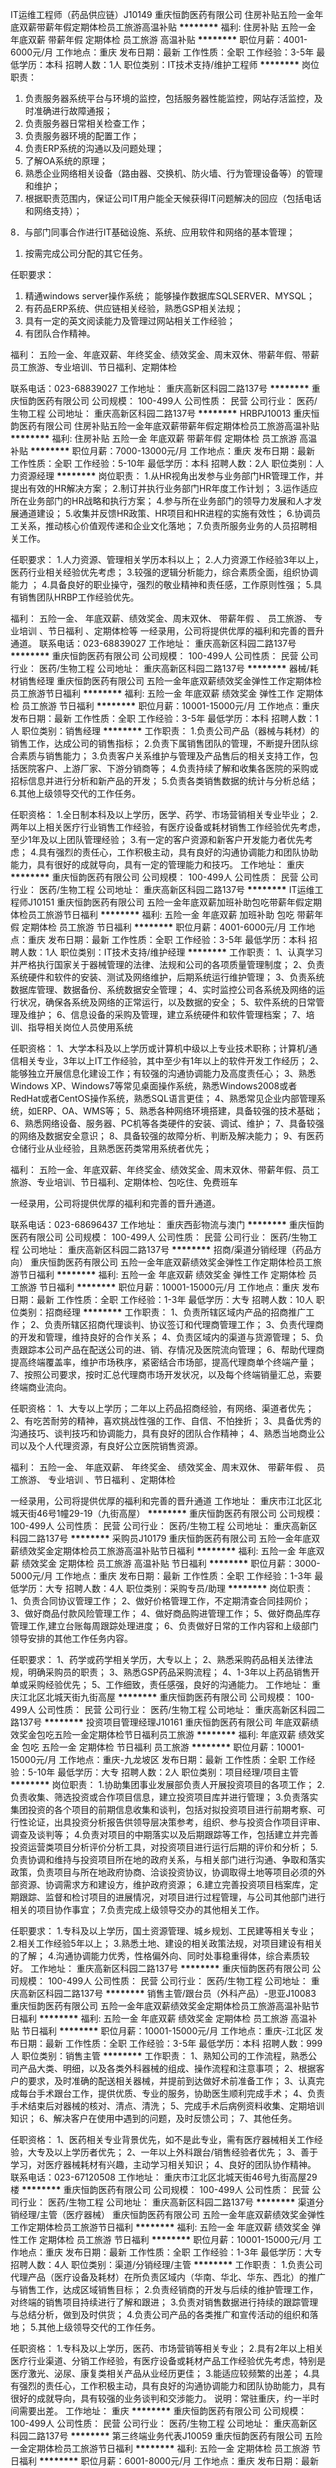 IT运维工程师（药品供应链）J10149
重庆恒韵医药有限公司
住房补贴五险一金年底双薪带薪年假定期体检员工旅游高温补贴
**********
福利:
住房补贴
五险一金
年底双薪
带薪年假
定期体检
员工旅游
高温补贴
**********
职位月薪：4001-6000元/月 
工作地点：重庆
发布日期：最新
工作性质：全职
工作经验：3-5年
最低学历：本科
招聘人数：1人
职位类别：IT技术支持/维护工程师
**********
岗位职责：
1. 负责服务器系统平台与环境的监控，包括服务器性能监控，网站存活监控，及时准确进行故障通报；
2. 负责服务器日常相关检查工作；
3. 负责服务器环境的配置工作；
4. 负责ERP系统的沟通以及问题处理；
5. 了解OA系统的原理；
6. 熟悉企业网络相关设备（路由器、交换机、防火墙、行为管理设备等）的管理和维护；
7. 根据职责范围内，保证公司IT用户能全天候获得IT问题解决的回应（包括电话和网络支持）；
8．与部门同事合作进行IT基础设施、系统、应用软件和网络的基本管理；
9. 按需完成公司分配的其它任务。

任职要求：
1. 精通windows server操作系统； 能够操作数据库SQLSERVER、MYSQL；
2. 有药品ERP系统、供应链相关经验，熟悉GSP相关法规；
3. 具有一定的英文阅读能力及管理过网站相关工作经验； 
4. 有团队合作精神。
福利： 
五险一金、年底双薪、年终奖金、绩效奖金、周末双休、带薪年假、带薪员工旅游、专业培训、节日福利、定期体检

联系电话：023-68839027
工作地址：
重庆高新区科园二路137号
**********
重庆恒韵医药有限公司
公司规模：
100-499人
公司性质：
民营
公司行业：
医药/生物工程
公司地址：
重庆高新区科园二路137号
**********
HRBPJ10013
重庆恒韵医药有限公司
住房补贴五险一金年底双薪带薪年假定期体检员工旅游高温补贴
**********
福利:
住房补贴
五险一金
年底双薪
带薪年假
定期体检
员工旅游
高温补贴
**********
职位月薪：7000-13000元/月 
工作地点：重庆
发布日期：最新
工作性质：全职
工作经验：5-10年
最低学历：本科
招聘人数：2人
职位类别：人力资源经理
**********
岗位职责：
1.从HR视角出发参与业务部门HR管理工作，并提出有效的HR解决方案；
2.制订并执行业务部门HR年度工作计划；
3.运作适应所在业务部门的HR战略和执行方案；
4.参与所在业务部门的领导力发展和人才发展通道建设；
5.收集并反馈HR政策、HR项目和HR进程的实施有效性；
6.协调员工关系，推动核心价值观传递和企业文化落地；
7.负责所服务业务的人员招聘相关工作。

任职要求：
1.人力资源、管理相关学历本科以上；
2.人力资源工作经验3年以上，医药行业相关经验优先考虑；
3.较强的逻辑分析能力，综合素质全面，组织协调能力 ；
4.具备良好的职业操守，强烈的敬业精神和责任感，工作原则性强；
5.具有销售团队HRBP工作经验优先。

福利： 
五险一金、 年底双薪、绩效奖金、周末双休、 带薪年假 、 员工旅游、 专业培训 、节日福利 、定期体检等
一经录用，公司将提供优厚的福利和完善的晋升通道。
联系电话：023-68839027
工作地址：
重庆高新区科园二路137号
**********
重庆恒韵医药有限公司
公司规模：
100-499人
公司性质：
民营
公司行业：
医药/生物工程
公司地址：
重庆高新区科园二路137号
**********
器械/耗材销售经理
重庆恒韵医药有限公司
五险一金年底双薪绩效奖金弹性工作定期体检员工旅游节日福利
**********
福利:
五险一金
年底双薪
绩效奖金
弹性工作
定期体检
员工旅游
节日福利
**********
职位月薪：10001-15000元/月 
工作地点：重庆
发布日期：最新
工作性质：全职
工作经验：3-5年
最低学历：本科
招聘人数：1人
职位类别：销售经理
**********
工作职责：
1.负责公司产品（器械与耗材）的销售工作，达成公司的销售指标；
2.负责下属销售团队的管理，不断提升团队综合素质与销售能力；
3.负责客户关系维护与管理及产品售后的相关支持工作，包括医院客户、上游厂家、下游分销商等；
4.负责持续了解和收集各医院的采购或招标信息并进行分析和新产品的开发；
5.负责各类销售数据的统计与分析总结；
6.其他上级领导交代的工作任务。

任职资格：
1.全日制本科及以上学历，医学、药学、市场营销相关专业毕业；
2.两年以上相关医疗行业销售工作经验，有医疗设备或耗材销售工作经验优先考虑，至少1年及以上团队管理经验；
3.有一定的客户资源和新客户开发能力者优先考虑；
4.具有强烈的责任心，工作积极主动，具有良好的沟通协调能力和团队协助能力，具有很好的成就导向，具有一定的管理能力和技巧。
工作地址：
重庆
**********
重庆恒韵医药有限公司
公司规模：
100-499人
公司性质：
民营
公司行业：
医药/生物工程
公司地址：
重庆高新区科园二路137号
**********
IT运维工程师J10151
重庆恒韵医药有限公司
五险一金年底双薪加班补助包吃带薪年假定期体检员工旅游节日福利
**********
福利:
五险一金
年底双薪
加班补助
包吃
带薪年假
定期体检
员工旅游
节日福利
**********
职位月薪：4001-6000元/月 
工作地点：重庆
发布日期：最新
工作性质：全职
工作经验：3-5年
最低学历：本科
招聘人数：1人
职位类别：IT技术支持/维护经理
**********
工作职责：
1、认真学习并严格执行国家关于器械管理的法律、法规和公司的各项质量管理制度；
2、负责系统硬件和软件的安装、测试及网络维护，后期系统运行维护管理；
3、负责系统数据库管理、数据备份、系统数据安全管理；
4、实时监控公司各系统及网络的运行状况，确保各系统及网络的正常运行，以及数据的安全；
5、软件系统的日常管理及维护；
6、信息设备的采购及管理，建立系统硬件和软件管理档案；
7、培训、指导相关岗位人员使用系统


任职资格：
1、大学本科及以上学历或计算机中级以上专业技术职称；计算机/通信相关专业，3年以上IT工作经验，其中至少有1年以上的软件开发工作经历；
2、能够独立开展信息化建设工作；有较强的沟通协调能力及高度责任心；
3、熟悉Windows XP、Windows7等常见桌面操作系统，熟悉Windows2008或者RedHat或者CentOS操作系统，熟悉SQL语言更佳；
4、熟悉常见企业内部管理系统，如ERP、OA、WMS等；
5、熟悉各种网络环境搭建，具备较强的技术基础；
6、熟悉网络设备、服务器、PC机等各类硬件的安装、调试、维护；
7、具备较强的网络及数据安全意识；
8、具备较强的故障分析、判断及解决能力；
9、有医药仓储行业从业经验，且熟悉医药类常用系统者优先；

福利：
五险一金、年底双薪、年终奖金、绩效奖金、周末双休、带薪年假、员工旅游、专业培训、节日福利、定期体检、包吃住、免费班车

一经录用，公司将提供优厚的福利和完善的晋升通道。

联系电话：023-68696437 工作地址：
重庆西彭物流与澳门
**********
重庆恒韵医药有限公司
公司规模：
100-499人
公司性质：
民营
公司行业：
医药/生物工程
公司地址：
重庆高新区科园二路137号
**********
招商/渠道分销经理（药品方向）
重庆恒韵医药有限公司
五险一金年底双薪绩效奖金弹性工作定期体检员工旅游节日福利
**********
福利:
五险一金
年底双薪
绩效奖金
弹性工作
定期体检
员工旅游
节日福利
**********
职位月薪：10001-15000元/月 
工作地点：重庆
发布日期：最新
工作性质：全职
工作经验：1-3年
最低学历：大专
招聘人数：10人
职位类别：招商经理
**********
工作职责：
1、负责所辖区域内产品的招商推广工作；
2、负责所辖区招商代理谈判、协议签订和代理商管理工作；
3、负责代理商的开发和管理，维持良好的合作关系；
4、负责区域内的渠道与货源管理；
5、负责跟踪本公司产品在配送公司的进、销、存情况及医院流向管理；
6、帮助代理商提高终端覆盖率，维护市场秩序，紧密结合市场部，提高代理商单个终端产量；
7、按照公司要求，按时汇总代理商市场开发状况，以及每个终端销量汇总，索要终端商业流向。


任职资格：
1、大专以上学历；二年以上药品招商经验，有网络、渠道者优先；
2、有吃苦耐劳的精神，喜欢挑战性强的工作、自信、不怕挫折；
3、具备优秀的沟通技巧、谈判技巧和协调能力，具有良好的团队合作精神；
4、熟悉当地商业公司以及个人代理资源，有良好公立医院销售资源。

福利：
五险一金、 年底双薪、 年终奖金、 绩效奖金、周末双休、 带薪年假 、 员工旅游、 专业培训 、节日福利 、定期体检

一经录用，公司将提供优厚的福利和完善的晋升通道 工作地址：
重庆市江北区北城天街46号1幢29-19（九街高屋）
**********
重庆恒韵医药有限公司
公司规模：
100-499人
公司性质：
民营
公司行业：
医药/生物工程
公司地址：
重庆高新区科园二路137号
**********
采购员J10179
重庆恒韵医药有限公司
五险一金年底双薪绩效奖金定期体检员工旅游高温补贴节日福利
**********
福利:
五险一金
年底双薪
绩效奖金
定期体检
员工旅游
高温补贴
节日福利
**********
职位月薪：3000-5000元/月 
工作地点：重庆
发布日期：最新
工作性质：全职
工作经验：1-3年
最低学历：大专
招聘人数：4人
职位类别：采购专员/助理
**********
岗位职责：
1、负责合同协议管理工作；
2、做好价格管理工作，不定期清查合同挂网价；
3、做好商品付款风险管理工作；
4、做好商品购进管理工作；
5、做好商品库存管理工作,建立台账每周跟踪处理进度；
6、负责做好日常的工作内容和上级部门领导安排的其他工作任务内容。

任职要求：
1、药学或药学相关学历，大专以上；
2、熟悉采购药品相关法律法规，明确采购员的职责；
3、熟悉GSP药品采购流程；
4、1-3年以上药品销售开单或采购经验优先；
5、工作细致，责任感强，良好的沟通能力。
工作地址：
重庆江北区北城天街九街高屋
**********
重庆恒韵医药有限公司
公司规模：
100-499人
公司性质：
民营
公司行业：
医药/生物工程
公司地址：
重庆高新区科园二路137号
**********
投资项目管理经理J10161
重庆恒韵医药有限公司
年底双薪绩效奖金包吃五险一金定期体检节日福利员工旅游
**********
福利:
年底双薪
绩效奖金
包吃
五险一金
定期体检
节日福利
员工旅游
**********
职位月薪：10001-15000元/月 
工作地点：重庆-九龙坡区
发布日期：最新
工作性质：全职
工作经验：5-10年
最低学历：大专
招聘人数：2人
职位类别：项目经理/项目主管
**********
岗位职责：
1.协助集团事业发展部负责人开展投资项目的各项工作；
2.负责收集、筛选投资或合作项目信息，建立投资项目库并进行管理；
3.负责落实集团投资的各个项目的前期信息收集和谈判，包括对拟投资项目进行前期考察、可行性论证，出具投资分析报告供领导层决策参考，组织、参与投资合作项目评审、调查及谈判等；
4.负责对项目的中期落实以及后期跟踪等工作，包括建立并完善投资运营类项目分析评价分析工具，对投资项目进行运行后期的评价和分析；
5.负责协调和维持与投资项目所在地的政府关系，与相关部门进行沟通、争取和落实政策，负责项目与所在地政府协商、洽谈投资协议，协调取得土地等项目必须的外部资源、协调需求方和建设方，维护政府资源；
6.建立完善投资项目档案库，定期跟踪、监督和检讨项目的进展情况，对项目进行过程管理，与公司其他部门进行相关的项目协作事宜；
7.负责完成上级领导交办的其他相关工作。

任职要求：
1.专科及以上学历，国土资源管理、城乡规划、工民建等相关专业；
2.相关工作经验5年以上；
3.熟悉土地、建设的相关政策法规，对项目建设有相关的了解；
4.沟通协调能力优秀，性格偏外向、同时处事稳重得体，综合素质较好。
工作地址：
重庆高新区科园二路137号
**********
重庆恒韵医药有限公司
公司规模：
100-499人
公司性质：
民营
公司行业：
医药/生物工程
公司地址：
重庆高新区科园二路137号
**********
销售主管/跟台员（外科产品）-思亚J10083
重庆恒韵医药有限公司
五险一金年底双薪绩效奖金定期体检员工旅游高温补贴节日福利
**********
福利:
五险一金
年底双薪
绩效奖金
定期体检
员工旅游
高温补贴
节日福利
**********
职位月薪：10001-15000元/月 
工作地点：重庆-江北区
发布日期：最新
工作性质：全职
工作经验：3-5年
最低学历：本科
招聘人数：999人
职位类别：销售主管
**********
工作职责：
1、熟知公司的工作流程，熟悉公司产品大类、明细，以及各类外科器械的组成、操作流程和注意事项；
2、根据客户的要求，及时准确的配送相关器械，并提前到达做好术前准备工作；
3、认真完成每台手术跟台工作，提供优质、专业的服务，协助医生顺利完成手术；
4、负责手术结束后对器械的核对、清点、清洗；
5、完成手术后病例资料收集、定期培训知识；
6、解决客户在使用中遇到的问题，及时反馈公司；
7、其他任务。

任职资格：
1、医药相关专业背景优先，如不是此专业，需有医疗器械相关工作经验，大专及以上学历者优先；
2、一年以上外科跟台/销售经验者优先；
3、善于学习，对医疗器械耗材有兴趣，主动学习相关知识；
4、良好的团队协作精神。
联系电话：023-67120508
工作地址：
重庆市江北区北城天街46号九街高屋29楼
**********
重庆恒韵医药有限公司
公司规模：
100-499人
公司性质：
民营
公司行业：
医药/生物工程
公司地址：
重庆高新区科园二路137号
**********
渠道分销经理/主管（医疗器械）
重庆恒韵医药有限公司
五险一金年底双薪绩效奖金弹性工作定期体检员工旅游节日福利
**********
福利:
五险一金
年底双薪
绩效奖金
弹性工作
定期体检
员工旅游
节日福利
**********
职位月薪：10001-15000元/月 
工作地点：重庆
发布日期：最新
工作性质：全职
工作经验：1-3年
最低学历：大专
招聘人数：4人
职位类别：渠道/分销经理/主管
**********
工作职责：
1.负责公司代理产品（医疗设备及耗材）在所负责区域内（华南、华北、华东、西北）的推广与销售工作，达成区域销售目标；
2.负责经销商的开发与后续的维护管理工作，对终端的销售项目持续进行了解和跟进；
3.负责对销售数据进行持续的跟踪管理与总结分析，做到及时供货；
4.负责公司产品的各类推广和宣传活动的组织和落地；
5.其他上级领导交代的工作任务。

任职资格：
1.专科及以上学历，医药、市场营销等相关专业；
2.具有2年以上相关医疗行业渠道、分销工作经验，有医疗设备或耗材产品工作经验优先考虑，特别是医疗激光、泌尿、康复类相关产品从业经历更佳；
3.能适应较频繁的出差；
4.具有强烈的责任心，工作积极主动，具有良好的沟通协调能力和团队协助能力，具有很好的成就导向，具有较强的业务谈判和交涉能力。
说明：常驻重庆，约一半时间需要出差。
工作地址：
重庆
**********
重庆恒韵医药有限公司
公司规模：
100-499人
公司性质：
民营
公司行业：
医药/生物工程
公司地址：
重庆高新区科园二路137号
**********
第三终端业务代表J10059
重庆恒韵医药有限公司
五险一金定期体检员工旅游节日福利
**********
福利:
五险一金
定期体检
员工旅游
节日福利
**********
职位月薪：6001-8000元/月 
工作地点：重庆
发布日期：最新
工作性质：全职
工作经验：3-5年
最低学历：中技
招聘人数：999人
职位类别：销售代表
**********
工作职责：
1、负责辖区终端客户（药房门诊）的开发和管理；
2、负责销售终端维护和促销推广工作；
3、负责辖区内OTC销售档案的建立和管理；
4、定期拜访客户，定期对终端市场进行检查；
5、协助销售经理进行销售谈判、起草销售合同、做好定期结算和结款工作；
6、负责药品市场信息收集与反馈。

任职资格：
1、中专以上学历，营销类药类相关专业；
2、一年或以上销售工作经验；
3、具备较强的客户开发能力，具有出色的谈判能力、沟通能力和说服力；
4、身体健康、性格开朗、塌实敬业、愿意接受挑战 工作地址：
江北区北城天街46号
**********
重庆恒韵医药有限公司
公司规模：
100-499人
公司性质：
民营
公司行业：
医药/生物工程
公司地址：
重庆高新区科园二路137号
**********
设备维修工程师（物流）J10178
重庆恒韵医药有限公司
住房补贴五险一金年底双薪带薪年假定期体检员工旅游高温补贴
**********
福利:
住房补贴
五险一金
年底双薪
带薪年假
定期体检
员工旅游
高温补贴
**********
职位月薪：4001-6000元/月 
工作地点：重庆
发布日期：最新
工作性质：全职
工作经验：5-10年
最低学历：大专
招聘人数：1人
职位类别：机械维修/保养
**********
岗位职责：
1、 跟进设备的安装、调试；
2、 设备常规问题的维护、检修；
3、 与厂家接洽以及售后的跟进。


任职要求：
1、中专学历 机电一体化等相关专业。 
2、了解设备维护常识 能独立处理判断设备故障 设备点检 定期保养设备。 
3、持有电工操作证、焊工证。 
4、有较强的沟通和协作能力，有良好的沟通和分析能力。 
5、有5年以上的大型工厂现场维修经验。 
6、具有责任心 敢于担当 上进心和团队合作精神。 
7、熟悉PLC控制软件的优先。。

 
福利： 
五险一金、 年底双薪、 年终奖金、 绩效奖金、周末双休、 带薪年假 、 员工旅游、 专业培训 、节日福利 、定期体检 、 包吃住 、 免费班车

 
一经录用，公司将提供优厚的福利和完善的晋升通道。
工作地址：
重庆市九龙坡区森迪大道西彭工业园
**********
重庆恒韵医药有限公司
公司规模：
100-499人
公司性质：
民营
公司行业：
医药/生物工程
公司地址：
重庆高新区科园二路137号
**********
区域销售经理（批发业务/第三终端）
重庆恒韵医药有限公司
五险一金年底双薪绩效奖金弹性工作定期体检员工旅游节日福利
**********
福利:
五险一金
年底双薪
绩效奖金
弹性工作
定期体检
员工旅游
节日福利
**********
职位月薪：8001-10000元/月 
工作地点：重庆
发布日期：最新
工作性质：全职
工作经验：3-5年
最低学历：不限
招聘人数：5人
职位类别：销售代表
**********
工作职责：
1、根据自身所熟悉区域情况，开展有针对性的营销活动；
2、在所属区域内不断开发目标客户，完成新客户开发工作；
3、每月定期为合作客户开发票并派送发票，及时做好回款工作；
4、制定相应拜访计划，并及时有计划的开展拜访工作，正确传递公司产品信息，解决合作过程中客户问题，满足客户合理的个性化需求；
5、了解本区域类竞争对手同类产品的推广活动，信息，目标客户，策略，及时总结；
6、根据客户需求，必要时需协助送货上门。


任职资格：
1、大专及以上学历；医学、药学、市场营销等相关专业；
2、性格外向，头脑灵活，工作细致，具有良好的服务意识；
3、较强的沟通表达与协调能力；
4、适应偶然出差。
福利待遇：
1、享受国家法定节假日，朝九晚五，周末双休
2、薪资构成：无责任底薪+提成+出差补助

五险一金、年底双薪、年终奖金、绩效奖金、周末双休、带薪年假、员工旅游、专业培训、节日福利、定期体检

一经录用，公司将提供优厚的福利和完善的晋升通道 工作地址：
重庆市九龙坡区袁家岗中新城上城5号楼8-5
**********
重庆恒韵医药有限公司
公司规模：
100-499人
公司性质：
民营
公司行业：
医药/生物工程
公司地址：
重庆高新区科园二路137号
**********
法务经理J10152
重庆恒韵医药有限公司
五险一金年底双薪定期体检员工旅游节日福利加班补助包吃带薪年假
**********
福利:
五险一金
年底双薪
定期体检
员工旅游
节日福利
加班补助
包吃
带薪年假
**********
职位月薪：10001-15000元/月 
工作地点：重庆
发布日期：最新
工作性质：全职
工作经验：3-5年
最低学历：本科
招聘人数：1人
职位类别：法务经理/主管
**********
工作职责：
1、 负责引入并建立完善的内部法律体系，为公司的经营管理决策提供法律意见；
2、 负责公司的法律文件管理（合同、协议等），如：建立合同示范文本库、参加重大合同的谈判、合同的法律审查、合同履行监控及合同全过程管理信息系统的搭建等；
3、 负责各类并购项目的法律尽职调查、合同起草与谈判、产权交割等；
4、 负责涉及公司重大利益的经营活动的法律风险管控（如：子公司设立、资产处置、股权转让、改革、改制、上市、增减资本、合并、分立、破产、解散、清算、注销等）；
5、 负责公司的知识产权（商标、专利、著作权和商业秘密等无形资产）及工商事务的管理；
6、 受托处理仲裁和诉讼案件，包括劳资纠纷、经济诉讼、知识产权及其他法律纠纷；
7、 提供内部专业的法律咨询，与司法机关及政府有关部门保持良好的关系；
8、 领导安排的其他工作。


任职资格：
1、 本科及以上学历，法学（具有企业管理/财务知识）等相关专业；
2、 从事法律工作5年以上/担任大中型企业法务部门负责人2年以上者优先；
3、 具有清晰的法律逻辑思维能力，良好的分析、判断、解决法律事务的能力；
4、 工作踏实，有敬业精神和较强的沟通能力、工作责任心；
5、 持有法律职业资格证书/律师资格证书 工作地址：
重庆市九龙坡区陈家坪申基索菲特商务
**********
重庆恒韵医药有限公司
公司规模：
100-499人
公司性质：
民营
公司行业：
医药/生物工程
公司地址：
重庆高新区科园二路137号
**********
销售主管/代表（急救产品）J10141
重庆恒韵医药有限公司
五险一金年底双薪绩效奖金定期体检员工旅游高温补贴节日福利
**********
福利:
五险一金
年底双薪
绩效奖金
定期体检
员工旅游
高温补贴
节日福利
**********
职位月薪：10001-15000元/月 
工作地点：重庆-江北区
发布日期：最新
工作性质：全职
工作经验：3-5年
最低学历：大专
招聘人数：999人
职位类别：销售主管
**********
工作职责：
1、负责急救项目的市场渠道开拓与销售；
2、负责急救项目的市场推广和营销策划方案；
3、负责急救项目招投标工作；
4、负责新项目上市准备（市场调研、竞争产品分析、宣传资料等）；
5、协助销售团队进行项目跟踪，完成项目的销售目标；
6、协助销售团队进行合同签订、客户维护及后续服务工作。

任职资格：
1、大专及以上学历，医学、医药、市场营销类专业；
2、3年以上相关工作经验。
3、具有自我约束及管理能力，较强的独立、妥善处理问题的能力；
4、具有团队合作精神，能够带领销售团队完成销售目标；
联系方式：023-67120508

工作地址：
重庆市江北区北城天街46号
**********
重庆恒韵医药有限公司
公司规模：
100-499人
公司性质：
民营
公司行业：
医药/生物工程
公司地址：
重庆高新区科园二路137号
**********
第三终端销售代表J10106
重庆恒韵医药有限公司
五险一金年底双薪绩效奖金带薪年假定期体检员工旅游节日福利
**********
福利:
五险一金
年底双薪
绩效奖金
带薪年假
定期体检
员工旅游
节日福利
**********
职位月薪：8001-10000元/月 
工作地点：重庆
发布日期：最新
工作性质：全职
工作经验：1-3年
最低学历：大专
招聘人数：3人
职位类别：销售代表
**********
工作职责：
1、负责辖区终端客户（个体诊所、药房）的开发和管理；
2、负责销售终端维护和促销工作；
3、定期拜访客户，定期对终端市场进行检查；
4、负责客户开发及收款。

任职资格：
1、大专以上学历，药学类营销类相关专业；
2、相关工作经验优先考虑，学历可适当放宽；
3、一年以上相关工作经验，有OTC和药房销售以及有优质客户优先考虑；
4、具备较强的客户开发能力，具有出色的谈判能力、沟通能力和说服力；
5、身体健康、性格开朗、踏实敬业、愿意接受挑战 。 工作地址：
重庆市袁家岗
**********
重庆恒韵医药有限公司
公司规模：
100-499人
公司性质：
民营
公司行业：
医药/生物工程
公司地址：
重庆高新区科园二路137号
**********
招商总监J10140
重庆恒韵医药有限公司
五险一金年底双薪绩效奖金弹性工作定期体检员工旅游节日福利
**********
福利:
五险一金
年底双薪
绩效奖金
弹性工作
定期体检
员工旅游
节日福利
**********
职位月薪：8001-10000元/月 
工作地点：重庆
发布日期：最新
工作性质：全职
工作经验：3-5年
最低学历：本科
招聘人数：999人
职位类别：招商经理
**********
工作职责：
1、负责公司产品在责任区域内的招商工作，执行公司制定的年度销售计划，保证销售指标的达成；
2、负责对代理商进行筛选、发展、培训、激励，不断提高产品在所属区域的市场占有率，同时了解同类产品的情况；
3、配合市场部产品经理做好辖区内市场推广工作及专家维护工作；
4、对区域市场信息进行收集和反馈，及时解决代理商客户在市场销售过程中的问题；
5、了解和掌握区域内的政府事务情况；
6、追踪及掌握医疗机构终端商业流向，及时反馈与产品相关的市场信息，并进行市场分析；

任职资格：

1、医学、药学专科以上，有三年招商工作经验；
2、熟悉医药市场运作，有相关上游厂家资源者优先考虑；
3、能独立运作药品，取得过优秀的业绩；
4、热爱销售，擅长沟通，有较强的商务谈判能力，抗压能力强；
5、能适应短期出差工作；



福利： 
五险一金、年底双薪、年终奖金、绩效奖金、周末双休、带薪年假、带薪员工旅游、专业培训、节日福利、定期体检

联系电话：023-67120508

工作地址：
江北区北城天街46号A幢29-19（九街高屋）
**********
重庆恒韵医药有限公司
公司规模：
100-499人
公司性质：
民营
公司行业：
医药/生物工程
公司地址：
重庆高新区科园二路137号
**********
物流运输主管J10177
重庆恒韵医药有限公司
住房补贴五险一金年底双薪带薪年假定期体检员工旅游高温补贴
**********
福利:
住房补贴
五险一金
年底双薪
带薪年假
定期体检
员工旅游
高温补贴
**********
职位月薪：4001-6000元/月 
工作地点：重庆
发布日期：最新
工作性质：全职
工作经验：3-5年
最低学历：大专
招聘人数：1人
职位类别：运输经理/主管
**********
岗位职责：
1..根据运输任务，合理规划运输路线并安排出车车辆及驾驶员；
2.负责车辆的调度、运作、维护等各项管理工作，处理运输过程中出现的各类问题和事故，确保运输工作顺利完成；
3.确保已出库货物的安全、及时和准确运达，及时对货物信息进行追踪、沟通；
4.对承运商进行管理和监控，确保企业所运货物的安全；
5.做好运输安全管理和员工培训工作，加强部门员工的安全意识；
6.认真落实企业安排的运输任务，保证运输任务按时完成；
7.严格执行费用支出计划，保证运输任务的顺利完成；
8.不断提升服务质量，提高客户满意度。

任职要求：
1.运输、交通、物流相关专业大专以上学历；
2.具备5年以上交通运输、物流行业工作经验，3年以上车辆调度、运输管理工作经验，熟悉运输调度和规划方法；
3.熟悉运输相关法律法规，熟悉物流信息管理系统，熟悉运输调度和规划方法；
4.熟悉大重庆交通路线，特别是主城区内交通路线；
5.具备良好的控制能力、管理能力和沟通协调能力，能与其他职能部门和协作单位进行良好的沟通；
6. 具备应变能力，能够独立妥善处理运输工作中的各项问题及事故；
7.工作认真负责，有高度的工作热情。
联系人：黄女士
联系方式：023-68696437
工作地址：重庆市九龙坡区森迪大道西彭工业园
工作地址：
重庆市九龙坡区森迪大道西彭工业园
**********
重庆恒韵医药有限公司
公司规模：
100-499人
公司性质：
民营
公司行业：
医药/生物工程
公司地址：
重庆高新区科园二路137号
**********
招商经理（物流方向）
重庆恒韵医药有限公司
五险一金年底双薪绩效奖金弹性工作定期体检员工旅游节日福利
**********
福利:
五险一金
年底双薪
绩效奖金
弹性工作
定期体检
员工旅游
节日福利
**********
职位月薪：8001-10000元/月 
工作地点：重庆
发布日期：最新
工作性质：全职
工作经验：3-5年
最低学历：本科
招聘人数：1人
职位类别：销售主管
**********
工作职责：
1.负责了解外部医药产业发展情况，分析吸引优质企业的要素，不断开发客户资源，进行园区招商，完成招商指标；
2.负责招商工作的具体开展和招商团队的组建，包括商务谈判，合同条款商定，标书制作，团队管理等；
3.负责客户关系的维护和管理，包括客户定期拜访及回访, 并及时反映客户问题；
4.负责完成各种招商说明会及推荐会等活动的召开举行；
5.负责参加各类行业会议，不断挖掘潜在客户资源；
6.负责招商运营流程的建设和不断优化；
5.其他上级领导交办的相关工作。

任职资格：
1.本科及以上学历， 市场营销、工商管理、物流管理、金融等相关专业；
2.具有5年以上大型物流企业或医药行业招商与运营管理相关工作经验，具有广泛的客户资源和社会资源；
3.具有一定的管理能力和高度的执行力；
4.具有敏锐的市场洞察力，优秀的项目组织能力和市场开拓能力，具有较强的业务谈判和交涉能力，具有良好的职业道德、高度的敬业精神与工作激情。
联系电话：023-68839027
工作地址：
重庆西彭
**********
重庆恒韵医药有限公司
公司规模：
100-499人
公司性质：
民营
公司行业：
医药/生物工程
公司地址：
重庆高新区科园二路137号
**********
骨科跟台销售主管/专员
重庆恒韵医药有限公司
五险一金年底双薪绩效奖金弹性工作定期体检员工旅游节日福利
**********
福利:
五险一金
年底双薪
绩效奖金
弹性工作
定期体检
员工旅游
节日福利
**********
职位月薪：8001-10000元/月 
工作地点：重庆
发布日期：最新
工作性质：全职
工作经验：1-3年
最低学历：大专
招聘人数：4人
职位类别：销售主管
**********
工作职责：
1.负责产品在医院骨科手术中的使用，完成制定的销售任务；；
2.负责与产品供应商和科室间的沟通协调，跟踪库存量，保证耗材库存充足，发掘医院科室的需求，提升科室用量，促进科室发展，联系供应商达成产品销售任务；
3.负责协助部门负责人做好产品数据分析，配合销售整体规划及销售方案的实施；
4.负责制定达成销售任务的方案，进行每月、每季度、半年的销售数据完成情况分析及总结，不断调整优化销售方案，保证产品及时供应及产品质量安全，了解市场及行业发展动态；
5.负责产品的售后管理与客户关系维护，组织供应厂商与医院科室间产品的学习与沟通，积极配合科室工作开展；
6.能够组织部门内部员工间的产品学习培训，为部门、为团队的发展，积极提出自己的意见与建议；
7.完成公司安排的关于医院的其他相关工作。 

任职资格：
1.全日制大专学历以上，临床医学、护理等相关专业优先； 
2.1~3年药品或医疗器械、耗材临床销售经验； 
4.熟知手术无菌观念、无菌操作等相关要求；
3.熟练操作办公软件，有强烈的责任心，良好的沟通协调能力，吃苦耐劳，具有很好的成就导向。
工作地址：
重庆
**********
重庆恒韵医药有限公司
公司规模：
100-499人
公司性质：
民营
公司行业：
医药/生物工程
公司地址：
重庆高新区科园二路137号
**********
高级药品销售经理（商业流通/招商/渠道方向）
重庆恒韵医药有限公司
五险一金年底双薪绩效奖金弹性工作定期体检员工旅游节日福利
**********
福利:
五险一金
年底双薪
绩效奖金
弹性工作
定期体检
员工旅游
节日福利
**********
职位月薪：10001-15000元/月 
工作地点：重庆
发布日期：最新
工作性质：全职
工作经验：不限
最低学历：大专
招聘人数：10人
职位类别：渠道/分销专员
**********
工作职责：
1、 负责公司合作企业（生产企业和区域经销商）产品配送业务拓展；
2、 负责相应调研、意向客户收集和谈判；
3、 维护与客户良好长期合作的良好关系，树立公司品牌形象。




任职资格：
1、 全日制专科以上学历，医学、药学相关专业；
2、 重庆市场具有三年以上处方药推广工作经历，具有招商、分销经验者优先考虑，具有优越的客户资源优先；
3、 熟悉重庆医药市场基本情况，熟悉重庆两票制政策；
4、 具有优秀的上商务谈判及沟通协调能力，有很强的团队合作精神，能承受较强工作压力；
5、 能熟练运用Office等常用办公软件。


福利：
五险一金、 年底双薪、 年终奖金、 绩效奖金、周末双休、 带薪年假 、 员工旅游、 专业培训 、节日福利 、定期体检

一经录用，公司将提供优厚的福利和完善的晋升通道。
工作地址：
重庆市江北区北城天街46号A幢29-19（九街高屋）
**********
重庆恒韵医药有限公司
公司规模：
100-499人
公司性质：
民营
公司行业：
医药/生物工程
公司地址：
重庆高新区科园二路137号
**********
销售渠道代表J10146
重庆恒韵医药有限公司
五险一金年底双薪绩效奖金包吃带薪年假定期体检员工旅游节日福利
**********
福利:
五险一金
年底双薪
绩效奖金
包吃
带薪年假
定期体检
员工旅游
节日福利
**********
职位月薪：6001-8000元/月 
工作地点：重庆
发布日期：最新
工作性质：全职
工作经验：1-3年
最低学历：本科
招聘人数：2人
职位类别：渠道/分销专员
**********
工作职责：
1.负责公司代理产品（医疗设备及耗材）在所负责区域内（华南、华北、华东、西北）的推广与销售工作，达成区域销售目标；
2.负责经销商的开发与后续的维护管理工作，对终端的销售项目持续进行了解和跟进；
3.负责对销售数据进行持续的跟踪管理与总结分析，做到及时供货；
4.负责公司产品的各类推广和宣传活动的组织和落地；
5.其他上级领导交代的工作任务。

任职资格：
1.专科及以上学历，医药、市场营销等相关专业；
2.具有1年以上相关医疗行业渠道、分销工作经验，有医疗设备或耗材产品工作经验优先考虑，特别是医疗激光、泌尿、康复类相关产品从业经历更佳；
3.能适应较频繁的出差；
4.具有强烈的责任心，工作积极主动，具有良好的沟通协调能力和团队协助能力，具有很好的成就导向，具有较强的业务谈判和交涉能力。
说明：常驻重庆，约一半时间需要出差。
工作地址：
重庆
**********
重庆恒韵医药有限公司
公司规模：
100-499人
公司性质：
民营
公司行业：
医药/生物工程
公司地址：
重庆高新区科园二路137号
**********
销售代表-医疗器械J10143
重庆恒韵医药有限公司
五险一金年底双薪绩效奖金定期体检员工旅游高温补贴节日福利
**********
福利:
五险一金
年底双薪
绩效奖金
定期体检
员工旅游
高温补贴
节日福利
**********
职位月薪：6001-8000元/月 
工作地点：重庆
发布日期：最新
工作性质：全职
工作经验：不限
最低学历：不限
招聘人数：999人
职位类别：销售代表
**********
工作职责：
1.负责公司代理产品（医疗设备及耗材）在所负责区域内（华南、华北、华东、西北）的推广与销售工作，达成区域销售目标；
2.负责经销商的开发与后续的维护管理工作，对终端的销售项目持续进行了解和跟进；
3.负责对销售数据进行持续的跟踪管理与总结分析，做到及时供货；
4.负责公司产品的各类推广和宣传活动的组织和落地；
5.其他上级领导交代的工作任务。

任职资格：
 1.专科及以上学历，医药、市场营销等相关专业；
2.具有2年以上相关医疗行业渠道、分销工作经验，有医疗设备或耗材产品工作经验优先考虑，特别是医疗激光、泌尿、康复类相关产品从业经历更佳；
3.能适应较频繁的出差；
4.具有强烈的责任心，工作积极主动，具有良好的沟通协调能力和团队协助能力，具有很好的成就导向，具有较强的业务谈判和交涉能力。
说明：常驻重庆，约一半时间需要出差。
工作地址：
重庆江北区北城天街46号
**********
重庆恒韵医药有限公司
公司规模：
100-499人
公司性质：
民营
公司行业：
医药/生物工程
公司地址：
重庆高新区科园二路137号
**********
中控室监控员
重庆恒韵医药有限公司
五险一金年底双薪绩效奖金弹性工作定期体检员工旅游节日福利
**********
福利:
五险一金
年底双薪
绩效奖金
弹性工作
定期体检
员工旅游
节日福利
**********
职位月薪：2001-4000元/月 
工作地点：重庆
发布日期：最新
工作性质：全职
工作经验：1-3年
最低学历：中技
招聘人数：999人
职位类别：安全消防
**********
工作职责： 
1.负责消防系统和安防系统终端监控，做好放火、防盗、防事故等工作； 
2.负责处理各种突发事件并及时反馈报告； 
3.负责其他安全管理相关工作。 
任职资格： 
1.一年以上安保相关工作经验，有中控监控室工作经历； 
2.中专及以上学历，需要有建（构）筑物消防员证； 
3.退伍军人优先； 
4.具有很好的工作责任心，细致认真，有较强的安全意识。 
注：证书为必备要求。 
本岗位一经录用将提供完善的福利：包括国家法律规定的各项保险，同时提供食宿。
薪资：3200——4000+年底双薪+年终奖+节日福利
联系电话：023-68839027
工作地址：
重庆西彭
**********
重庆恒韵医药有限公司
公司规模：
100-499人
公司性质：
民营
公司行业：
医药/生物工程
公司地址：
重庆高新区科园二路137号
**********
医疗设备渠道销售代表J10148
重庆恒韵医药有限公司
五险一金年底双薪绩效奖金包吃带薪年假定期体检员工旅游节日福利
**********
福利:
五险一金
年底双薪
绩效奖金
包吃
带薪年假
定期体检
员工旅游
节日福利
**********
职位月薪：6001-8000元/月 
工作地点：重庆
发布日期：最新
工作性质：全职
工作经验：3-5年
最低学历：本科
招聘人数：2人
职位类别：渠道/分销专员
**********
工作职责：
1、负责将公司代理产品进行技术上的推广        
2、具备代理产品的安装、培训及常见问题解决的能力  
3、终端客户关系日常维护和客户需求的实时跟踪
4、配合厂家、经销商进行临床学术推
5、完成领导临时安排各项工作

任职资格：
1、本科以上学历，市场营销及医药相关专业
2、具备市场判断和开拓能力，处理应急问题的能力，销售活动的把控能力
3、较强的观察能力和应变能力，善沟通
4、3年以上本行业销售或者配合销售的相关经验

福利：
五险一金、年底双薪、年终奖金、绩效奖金、周末双休、带薪年假、带薪员工旅游、专业培训、节日福利、定期体检

联系电话：兰女士  13110121311 工作地址：
重庆市
**********
重庆恒韵医药有限公司
公司规模：
100-499人
公司性质：
民营
公司行业：
医药/生物工程
公司地址：
重庆高新区科园二路137号
**********
OTC代表
北京融江天晟医药科技有限公司重庆分公司
绩效奖金年终分红通讯补贴带薪年假弹性工作定期体检员工旅游节日福利
**********
福利:
绩效奖金
年终分红
通讯补贴
带薪年假
弹性工作
定期体检
员工旅游
节日福利
**********
职位月薪：4001-6000元/月 
工作地点：重庆
发布日期：最新
工作性质：全职
工作经验：1-3年
最低学历：中专
招聘人数：5人
职位类别：销售代表
**********
岗位职责：
 1、负责辖区终端客户（药房/门诊）的开发和管理；
2、负责销售终端维护和促销推广工作；
3、负责辖区内OTC销售档案的建立和管理；
4、定期拜访客户，定期对终端市场进行检查；
5、协助销售经理进行销售谈判、起草销售合同、做好定期结算和结款工作；
6、负责药品市场信息收集与反馈。
任职要求：
1、高中及以上学历，；
2、2年以上OTC销售或药店工作经验，有渠道网络资源者优先；
3、了解OTC市场情况，熟悉OTC渠道及终端情况，有药品、快速消费品的促销推广活动经历；
4、具备较强的客户开发能力，具有出色的谈判能力、沟通能力和说服力。
  工作地址：
重庆市渝中区大坪正街19号英利国际广场1号楼28楼
查看职位地图
**********
北京融江天晟医药科技有限公司重庆分公司
公司规模：
100-499人
公司性质：
民营
公司行业：
医药/生物工程
公司主页：
www.ronsun.com.cn
公司地址：
重庆市渝中区大坪正街19号英利国际广场1号楼28楼
**********
安全员
重庆恒韵医药有限公司
五险一金年底双薪绩效奖金弹性工作定期体检员工旅游节日福利
**********
福利:
五险一金
年底双薪
绩效奖金
弹性工作
定期体检
员工旅游
节日福利
**********
职位月薪：4001-6000元/月 
工作地点：重庆
发布日期：最新
工作性质：全职
工作经验：1-3年
最低学历：高中
招聘人数：10人
职位类别：保安
**********
工作职责：
1、负责园区安保工作，安保巡视服务，防止不安全事件的发生；
2、负责外来人员和外来车辆的检查，按规定登记。对不符合要求进入的人员和车辆进行礼貌劝阻，对可疑情况提高警惕，及时报告，确保安全；
3、负责对重点区域和可疑情况的电视录像工作等；
4、对园区的各种安全设施、设备出现故障或损坏情况要及时上报、处理并做好记录；
5、协助各岗位做好安保服务工作；
6、完成上级交办的其他工作。

任职资格：
1、两年以上相关工作经验；
2、退伍军人优先考虑；
3、具备擒拿格斗、消防应急演练；
4、具有良好的责任心，观察能力。

薪资：3200—4000 工作地址：
重庆九龙坡区
**********
重庆恒韵医药有限公司
公司规模：
100-499人
公司性质：
民营
公司行业：
医药/生物工程
公司地址：
重庆高新区科园二路137号
**********
区域产品经理
哈尔滨誉衡药业股份有限公司
五险一金年底双薪采暖补贴免费班车节日福利
**********
福利:
五险一金
年底双薪
采暖补贴
免费班车
节日福利
**********
职位月薪：8001-10000元/月 
工作地点：重庆
发布日期：最新
工作性质：全职
工作经验：不限
最低学历：不限
招聘人数：1人
职位类别：医药学术推广
**********
岗位职责：
1、市场相关情况调研及分析，发掘产品竞争优势；
2、负责相关产品责任区域内市场计划的制定、执行与评估工作；
3、建设标杆市场及终端，并对代理商进行宣导；
4、建立及维护重点学术专家网络；
5、对销售及代理商团队进行产品培训；
6、组织参与产品相关的重点推广活动。
任职要求：
1、本科以上医药学相关专业毕业，两年以上处方药市场或销售工作经验。
2、年龄在35岁以下，男性、形象好气质佳，具有较好的品牌美化意识。
3、具有较好的亲和力和演讲能力，普通话标准。
4、具有各种促销活动的设计和执行经验
5、英文好，具有较强的案头处理能力，熟练日常办公软件，尤其excel表格，word文档，ppt制作能力强

工作地址：
-重庆
**********
哈尔滨誉衡药业股份有限公司
公司规模：
500-999人
公司性质：
股份制企业
公司行业：
医药/生物工程
公司地址：
-
查看公司地图
**********
.net软件开发工程师
重庆微浪生物科技有限公司
五险一金绩效奖金全勤奖交通补助餐补带薪年假弹性工作
**********
福利:
五险一金
绩效奖金
全勤奖
交通补助
餐补
带薪年假
弹性工作
**********
职位月薪：3000-6000元/月 
工作地点：重庆-大渡口区
发布日期：最新
工作性质：全职
工作经验：不限
最低学历：本科
招聘人数：3人
职位类别：软件工程师
**********
岗位职责：
1、根据安排参与公司产品开发；
2、完成研发工作文档编写，前后端开发等工作；
3、配合项目经理完成相关任务目标。
任职要求：
1、熟练掌握C#、ASP.NET、MVC、Win Form开发技术；
2．熟悉.NET框架，熟悉.NET开发环境，理解OOP开发思想的优先；
3．熟悉数据库相关知识，能够熟练应用MySQL数据库进行开发；
4、能熟练阅读技术文档，具有良好的沟通组织能力，有责任心和团体意识，具备吃苦耐劳精神；
5、较强的逻辑分析和独立解决问题能力。

工作地址：
重庆市大渡口区春晖路街道翠柏路101号5幢8-3、8-4
**********
重庆微浪生物科技有限公司
公司规模：
20人以下
公司性质：
民营
公司行业：
医药/生物工程
公司地址：
重庆市大渡口区春晖路街道翠柏路101号5幢8-3、8-4
查看公司地图
**********
质管员（主管检验师）J10162
重庆恒韵医药有限公司
住房补贴五险一金年底双薪带薪年假定期体检员工旅游高温补贴
**********
福利:
住房补贴
五险一金
年底双薪
带薪年假
定期体检
员工旅游
高温补贴
**********
职位月薪：5000-8000元/月 
工作地点：重庆
发布日期：最新
工作性质：全职
工作经验：3-5年
最低学历：本科
招聘人数：2人
职位类别：化验/检验科医师
**********
岗位职责：
1.负责诊断试剂的质量管理和验收工作；
2.建立诊断试剂相关质量档案和记录；
3.负责诊断试剂库内及运输途中温湿度的监控及跟踪；
4.负责不合格品的审核，对不合格品处理过程实施监督；
5.负责质量的咨询、查询、投诉和质量事故的调查、处理及报告；
6.负责不良反应的报告和召回管理；
7.上级安排的其他临时工作。

任职要求：
1.本科学历及以上，检验学相关专业毕业；
2.具有主管检验师职称证书；
3.从事诊断试剂相关工作3年或以上。
工作地址：重庆市九龙坡区森迪大道西彭工业园
联系方式：023-68696437
联系人：黄女士
工作地址：
重庆市九龙坡区森迪大道西彭工业园
**********
重庆恒韵医药有限公司
公司规模：
100-499人
公司性质：
民营
公司行业：
医药/生物工程
公司地址：
重庆高新区科园二路137号
**********
医疗器械销售
重庆泰恩医疗器械有限公司
五险一金交通补助餐补通讯补贴带薪年假补充医疗保险定期体检员工旅游
**********
福利:
五险一金
交通补助
餐补
通讯补贴
带薪年假
补充医疗保险
定期体检
员工旅游
**********
职位月薪：4001-6000元/月 
工作地点：重庆-南岸区
发布日期：最新
工作性质：全职
工作经验：1-3年
最低学历：大专
招聘人数：5人
职位类别：医疗器械销售
**********
岗位职责：
1、销售公司代理（医疗设备及耗材）的相关产品
2、运用最新的医疗领域产品和服务方面的专业知识满足客户需求。
3、根据市场营销计划，完成部门销售指标；
4、负责销售区域内销售活动的策划和执行，完成销售任务。有医学方面相关知识的优先考虑 

任职要求：
1 学习临床医学、药学、生物等相关专业学位
2 1-2年医院销售推广工作或有外企工作经验者优先
3 良好的个人沟通技巧， 良好的沟通与表达能力
4 具有独立开展工作和解决问题的能力
5 举止端庄、形象气质较好；
6、应届大学生优秀者可适当放宽条件
  工作地址：
重庆市南岸区
查看职位地图
**********
重庆泰恩医疗器械有限公司
公司规模：
20-99人
公司性质：
民营
公司行业：
医疗设备/器械
公司地址：
**********
医疗耗材销售
重庆泰恩医疗器械有限公司
五险一金全勤奖餐补通讯补贴带薪年假定期体检员工旅游
**********
福利:
五险一金
全勤奖
餐补
通讯补贴
带薪年假
定期体检
员工旅游
**********
职位月薪：4001-6000元/月 
工作地点：重庆-南岸区
发布日期：最新
工作性质：全职
工作经验：1-3年
最低学历：大专
招聘人数：2人
职位类别：医疗器械销售
**********
岗位职责：
1、负责公司产品的销售及推广；
2、保持与医院、医生以及经销商的联系，跟踪他们的需求和订单，同时也发展和促进与潜在客户的联系，以捕捉商业机会；
3、根据需要拜访医护人员，向客户推广产品，不断提高产品市场份额；
4、充分了解市场状态，及时向上级主管反映竟争对手的情况及市场动态、提出合理化建议；
5、制定并实施辖区医院的推销计划，协助组织医院内各种推广活动；
6、及时收集并反馈客户信息和市场情况。

任职要求：
1 学习临床医学、药学、生物等相关专业学位
2 1-2年医院销售推广工作或有外企工作经验者优先
3 良好的个人沟通技巧， 良好的沟通与表达能力
4 具有独立开展工作和解决问题的能力
5 举止端庄、形象气质较好；
6、应届大学生优秀者可适当放宽条件。
工作地址：
重庆市
查看职位地图
**********
重庆泰恩医疗器械有限公司
公司规模：
20-99人
公司性质：
民营
公司行业：
医疗设备/器械
公司地址：
**********
主办会计
重庆泰恩医疗器械有限公司
五险一金全勤奖通讯补贴带薪年假定期体检节日福利员工旅游补充医疗保险
**********
福利:
五险一金
全勤奖
通讯补贴
带薪年假
定期体检
节日福利
员工旅游
补充医疗保险
**********
职位月薪：4001-6000元/月 
工作地点：重庆-南岸区
发布日期：最新
工作性质：全职
工作经验：1-3年
最低学历：不限
招聘人数：1人
职位类别：会计/会计师
**********
岗位职责：
1、熟练处理一般纳税人全套账务；
2、负责审核各类申报表和税金统计，确保申报工作的正确及时；
3、负责编制财务状况表和核对银行对账单；
4、负责审核账务处理（关账）和账套备份工作；
5、负责解决账务处理难题；

任职要求：
1、年龄28—45岁，全日制统招大专以上会计学历，初级职称，有3年以上医药或相关会计工作经验 会做账，懂管理最佳。
2、有独立完成整套账务处理的能力
3、熟悉现行国家税收、法规政策
4、具有良好的沟通能力和团队协作精神
5、熟悉相关金蝶软件及EXCEL表格操作
6、有良好的沟通能力、工作态度和职业道德
工作地址：
南岸区
查看职位地图
**********
重庆泰恩医疗器械有限公司
公司规模：
20-99人
公司性质：
民营
公司行业：
医疗设备/器械
公司地址：
**********
产品经理（药品）J10139
重庆恒韵医药有限公司
五险一金年底双薪绩效奖金弹性工作定期体检员工旅游节日福利
**********
福利:
五险一金
年底双薪
绩效奖金
弹性工作
定期体检
员工旅游
节日福利
**********
职位月薪：6001-8000元/月 
工作地点：重庆
发布日期：最新
工作性质：全职
工作经验：3-5年
最低学历：不限
招聘人数：1人
职位类别：销售经理
**********
工作职责：
1、对负责的产品进行市场研究，制定产品推广策略并实施；
2、培训、支持和帮助销售人员，并激励他们达到销售目标；
3、监控产品的销售和赢利情况，提出新的营销策略；
4、进行产品市场调研，定期提交市场分析报告；
5、提出产品优化和改进的建议，并监控实施；
6、主持或参与产品的市场推广活动、专业广告及学术活动；
7、组织制订细分各销售渠道的产品计划。

任职资格：
1、医学、药学本科以上，有三年工作经验；
2、1年以上医药产品经理经历或3年以上医药销售/采购经验；
3、熟悉医药市场运作，有相关上游厂家资源者优先考虑；
4、熟练PPT、EXCEL运用，能够策划产品宣传资料。
福利： 
五险一金、年底双薪、年终奖金、绩效奖金、周末双休、带薪年假、带薪员工旅游、专业培训、节日福利、定期体检

联系电话：023-67120508
工作地址：江北区北城天街46号A幢29-19（九街高屋）
工作地址：
江北区北城天街46号A幢29-19（九街高屋）
**********
重庆恒韵医药有限公司
公司规模：
100-499人
公司性质：
民营
公司行业：
医药/生物工程
公司地址：
重庆高新区科园二路137号
**********
销售代表-民营医院J10142
重庆恒韵医药有限公司
五险一金年底双薪绩效奖金定期体检员工旅游高温补贴节日福利
**********
福利:
五险一金
年底双薪
绩效奖金
定期体检
员工旅游
高温补贴
节日福利
**********
职位月薪：6001-8000元/月 
工作地点：重庆
发布日期：最新
工作性质：全职
工作经验：不限
最低学历：不限
招聘人数：6人
职位类别：销售代表
**********
工作职责：
1、对重庆范围民营医院开发和销售，完成既定开发和销售任务；
2、拜访民营医院相应人员，向客户传递公司信息，保持良好业务发展；
3、对既有客户进行日常维护，达成既定商务回款。
4、维护公司正面形象

任职资格：
1、重庆市场2年以上处方药推广相关工作经历；
2、熟悉重庆民营医院市场基本情况；
3、具有优秀的商务谈判及沟通协调能力和团队配合精神；能承受较强工作压力；
4、能熟练运用office等常用办公软件；
5、全日制专科或以上学历。
6、有重庆区域民营医院开发和推广经验优先
工作地址：
重庆江北区北城天街46号
**********
重庆恒韵医药有限公司
公司规模：
100-499人
公司性质：
民营
公司行业：
医药/生物工程
公司地址：
重庆高新区科园二路137号
**********
医疗器械产品专员
重庆泰恩医疗器械有限公司
五险一金绩效奖金交通补助餐补通讯补贴带薪年假员工旅游
**********
福利:
五险一金
绩效奖金
交通补助
餐补
通讯补贴
带薪年假
员工旅游
**********
职位月薪：4001-6000元/月 
工作地点：重庆
发布日期：最新
工作性质：全职
工作经验：1-3年
最低学历：大专
招聘人数：3人
职位类别：区域销售专员/助理
**********
岗位职责：
1、推广及销售公司代理（医疗器械）的相关产品 
2、运用最新的医疗领域产品和服务方面的专业知识满足客户需求 
3、根据市场营销计划，完成部门销售指标；　 
4、负责销售区域内销售活动及学术推广的策划和执行


任职要求： 
1、有医药行业销售经验优先
2、五官端正、有一定的语言表达能力
3、可以在销售区域范围内出差


工作地址：
重庆市
查看职位地图
**********
重庆泰恩医疗器械有限公司
公司规模：
20-99人
公司性质：
民营
公司行业：
医疗设备/器械
公司地址：
**********
省区经理（川渝）
青岛百洋医药股份有限公司
**********
福利:
**********
职位月薪：8000-15000元/月 
工作地点：重庆
发布日期：最新
工作性质：全职
工作经验：3-5年
最低学历：大专
招聘人数：1人
职位类别：医药销售经理/主管
**********
岗位职责：
1、负责区域内重点医院的开发及临床营养学术推广；
2、区域销售计划的制定与执行；
3、区域费用的预算编制及审核；
4、组织对下属员工的招聘、培训、工作任务分配及业务指导，并建立高效的销售团队。
任职要求：
1、八年以上临床医药销售工作经验，两年以上销售管理经验，有五百强外资药企销售管理经验者优先；
2、良好的行业口碑，并有主动学习的意识及强烈的合伙人意愿；
3、专科及以上学历，医药相关专业或市场营销专业；
4、有外科、肿瘤领域的客户资源优先。
工作地址：
重庆
查看职位地图
**********
青岛百洋医药股份有限公司
公司规模：
1000-9999人
公司性质：
民营
公司行业：
医药/生物工程
公司主页：
www.baiyyy.com.cn
公司地址：
青岛市市北区开封路88号百洋健康科技园/北京市东城区长安街1号东方广场
**********
医学信息沟通专员
重庆朗生医药有限公司
五险一金定期体检员工旅游高温补贴弹性工作餐补带薪年假节日福利
**********
福利:
五险一金
定期体检
员工旅游
高温补贴
弹性工作
餐补
带薪年假
节日福利
**********
职位月薪：6001-8000元/月 
工作地点：重庆
发布日期：最新
工作性质：全职
工作经验：1-3年
最低学历：本科
招聘人数：2人
职位类别：学术推广
**********
岗位职责：
       1、 掌握产品推广策略，通过分析目标市场挖掘增长点，支持、指导销售在产品具体疾病治疗领域获取更大市场份额。
       2、 向客户准确及时地传递产品及相关治疗领域的医学信息，收集和解答客户在临床实践中的医学需求。
       3、 协助组织和参与专家病例讨论会、学术研讨会及其他医学会议等。
任职资格：
       1、 本科及以上学历，临床医学或药学专业背景。
       2、 良好的沟通能力，对学术工作充满热情，积极主动，良好的团队协作性，独立自觉。
       3、 有相关工作经验优先，优秀应届毕业生也可。
       4、 可接受重庆区域内出差。
薪资待遇：
       6000-8000，底薪+绩效考核，目前公司处于快速扩张期，公司将依据个人能力提供长远发展平台，求志同道合者共谋未来。

工作地址：
重庆市南岸区南城大道288号宏声新座2单元27-4
查看职位地图
**********
重庆朗生医药有限公司
公司规模：
20-99人
公司性质：
民营
公司行业：
医药/生物工程
公司地址：
重庆市南岸区南城大道288号宏声新座2单元27-4
**********
司机
重庆泰恩医疗器械有限公司
五险一金全勤奖员工旅游
**********
福利:
五险一金
全勤奖
员工旅游
**********
职位月薪：2001-4000元/月 
工作地点：重庆
发布日期：最新
工作性质：全职
工作经验：3-5年
最低学历：中专
招聘人数：1人
职位类别：其他
**********
岗位职责：
1、负责公司外事接送，给公司总经理开车；
 2、负责公司车辆保养、维修和清洁工作；
 3、协助处理公司车辆保险、索赔、年检办理；
 4、公司交办的其它事务。 
任职要求：
1、年龄45岁以内，持C1照，5年以上实际驾驶经验，驾驶技术娴熟，熟悉本地及区县路况；
 2、无不良驾驶记录，无重大事故及交通违章，具有较强的安全意识；
 3、为人踏实、老实忠厚，保密意识强、责任心强，能适应加班、出差；
4、家住南岸区附近优先考虑。
  工作地址：
重庆市南岸区
查看职位地图
**********
重庆泰恩医疗器械有限公司
公司规模：
20-99人
公司性质：
民营
公司行业：
医疗设备/器械
公司地址：
**********
财务经理
康德乐(重庆)医药有限公司
五险一金定期体检补充医疗保险交通补助通讯补贴带薪年假年底双薪高温补贴
**********
福利:
五险一金
定期体检
补充医疗保险
交通补助
通讯补贴
带薪年假
年底双薪
高温补贴
**********
职位月薪：10001-15000元/月 
工作地点：重庆
发布日期：最新
工作性质：全职
工作经验：5-10年
最低学历：本科
招聘人数：1人
职位类别：财务经理
**********
岗位职责：
 1、  配合总部负责重庆公司整体财务工作和为公司员工解答与公司的财务会计有关的法规和制度；
2、  根据总部财务部要求及时提交相关文件和资料，分析检查公司财务收支和预算的执行情况；
3、  负责公司整体经营业绩、财务状况的详细分析，揭示经营风险，提出财务预警。为提升公司的经营业务质量提出合理化建议；
4、  财务部日常会计业务指导、管控；
5、  加强日常财务管理和成本控制，开展全面预算管理，严格控制财务收支；
6、  保证按时纳税，负责按照国家税法和其他规定，严格审查应交税金；
7、  负责当地银行，税务局和其他相关部门的联络和关系维护；
8、  协助内控管理，协助控制采购合同的付款程序；
9、  涉税业务协调，内审、外部审计业务的协调；
10、 定期检查公司库存现金和银行存款是否帐实相符、负责定期财产清查；
11、承办总经理交办的其他财务工作。

任职要求：
 1）财会、经济管理或是金融专业本科以上学历
 2）八年以上相关财务管理经验，医药行业或是外资背景优先考虑
工作地址：
重庆九龙坡科园二路137号申基索菲特商务楼A座
**********
康德乐(重庆)医药有限公司
公司规模：
100-499人
公司性质：
合资
公司行业：
医药/生物工程
公司主页：
null
公司地址：
重庆九龙坡科园二路137号申基索菲特商务楼A座
**********
采购副经理
康德乐(重庆)医药有限公司
五险一金交通补助餐补通讯补贴高温补贴定期体检节日福利
**********
福利:
五险一金
交通补助
餐补
通讯补贴
高温补贴
定期体检
节日福利
**********
职位月薪：8001-10000元/月 
工作地点：重庆
发布日期：最新
工作性质：全职
工作经验：5-10年
最低学历：本科
招聘人数：1人
职位类别：采购经理/主管
**********
1、 完成采购员岗位职责规定全部工作；
2、 了解公司对采购部门及部门经理的要求，协助部门经理完成公司安排的各项工作；
3、 协助部门经理管理日常采购工作，督导部门人员落实工作安排，保证工作的圆满完成；
4、 实时了解行业动态，协助部门经理带领团队拓展供应商资源，寻找业务机会，制定业务拓展计划，并负责执行和后续跟踪等；
5、 根据日常工作实际，对部门工作提出合理化建议，不断改进部门工作质量；
6、 制定团队建设计划，报部门经理审批后执行；
7、 带领团队，与公司相关部门保持良好的沟通；
8、 完成部门经理安排的其它工作。

工作地址：
重庆九龙坡科园二路137号申基索菲特商务楼A座
**********
康德乐(重庆)医药有限公司
公司规模：
100-499人
公司性质：
合资
公司行业：
医药/生物工程
公司主页：
null
公司地址：
重庆九龙坡科园二路137号申基索菲特商务楼A座
**********
商务销售主管
康德乐(重庆)医药有限公司
住房补贴五险一金绩效奖金弹性工作带薪年假通讯补贴餐补交通补助
**********
福利:
住房补贴
五险一金
绩效奖金
弹性工作
带薪年假
通讯补贴
餐补
交通补助
**********
职位月薪：6001-8000元/月 
工作地点：重庆
发布日期：最新
工作性质：全职
工作经验：3-5年
最低学历：大专
招聘人数：1人
职位类别：商务经理/主管
**********
岗位职责：
1）熟练掌握公司各类代理产品知识并能有效应用；
2）熟悉药品销售法规和制度及销售手段，熟悉国内医药商业经营模式准则，了解行业发展趋势和变化；
3）按期制定小组中长期发展计划并按进度检查完成情况；
4）执行公司商业政策，经销商协议签订、应收账款管理；
5）参与业务谈判，按照商业协议按时完成年度商业分销销售利润指标、资金回笼考核；
6）完善销售区域内的网络建设，合理布局分销商；
7）KA商业、DTP药房的管理与产品开发；
8）执行公司SOP及各项规定，做好订单处理、退换货、特殊价格申请、价格补差等工作；
 9）合理管控商业发货及库存管理、近效期产品处理；
10）负责商业客户的日常维护，保证与客户良好的客情关系，做好相关售后服务工作，了解市场动态，及时反馈信息；
11）开辟新市场和新业务；
12）积极配合直销公司的医院销售团队品种转换,NPD转为LDD销售；
13）团队管理及培训；
14）按时完成公司规定的各项报表及其它指派任务。

任职要求：
*2年以上医药行业商务营销工作经验（必备条件）

工作地址：
重庆九龙坡科园二路137号申基索菲特商务楼A座
**********
康德乐(重庆)医药有限公司
公司规模：
100-499人
公司性质：
合资
公司行业：
医药/生物工程
公司主页：
null
公司地址：
重庆九龙坡科园二路137号申基索菲特商务楼A座
**********
销售内勤
重庆泰恩医疗器械有限公司
五险一金交通补助餐补通讯补贴带薪年假补充医疗保险员工旅游节日福利
**********
福利:
五险一金
交通补助
餐补
通讯补贴
带薪年假
补充医疗保险
员工旅游
节日福利
**********
职位月薪：2001-4000元/月 
工作地点：重庆-南岸区
发布日期：最新
工作性质：全职
工作经验：不限
最低学历：不限
招聘人数：2人
职位类别：助理/秘书/文员
**********
岗位职责：
1、协助销售部经理和销售人员输入、维护、汇总销售数据，为公司的运行提供及时和可靠的数据基础；
2、编制销售月报，为公司制定正确的销售策略提供及时、准确的决策依据；
3、进行成本核算，提供商务报表及部门销售业绩的统计、查询、管4、整理公司订单，合同的执行并归档管理；
5、配合销售人员的业务工作，保证公司能够及时满足客户的需求；
6、协助公司做好售后服务工作；
7、接待来访客户及综合协调日常行政事务。 

任职要求：
1、1年以上相关工作经验。
2、熟练掌握统计软件的使用，熟练操作办公软件和办公自动化设备；
3、坦诚、自信，高度的工作热情；
4、有良好的团队合作精神，有敬业精神。  
工作地址：
南岸区
**********
重庆泰恩医疗器械有限公司
公司规模：
20-99人
公司性质：
民营
公司行业：
医疗设备/器械
公司地址：

查看公司地图
**********
医学经理、产品经理
重庆博仕康科技有限公司
五险一金餐补通讯补贴带薪年假免费班车员工旅游节日福利
**********
福利:
五险一金
餐补
通讯补贴
带薪年假
免费班车
员工旅游
节日福利
**********
职位月薪：10001-15000元/月 
工作地点：重庆
发布日期：最新
工作性质：全职
工作经验：1-3年
最低学历：本科
招聘人数：1人
职位类别：医疗器械推广
**********
工作地点可在异地！！！
职位信息
1 产品相关前瞻性临床医学与医学工程信息收集与转换，挖掘医学卖点与定位，为深度学术推广与研发提供可信依据；
2 根据各产品特性以及学术推广需求，设计个性化围绕“产品定位”体现临床应用优势研究课题与项目，并制作成手册、视频、文献等材料，为学术推广提供强有力证据；
3 制作产品解剖学与临床医学培训课件（PPT、视频、文献等），产品经理、销售人员、代理商进行有针对性培训；
4 协助产品经理建立专家、学会、杂志学术平台； 5 主导医学项目执行（医学继续教育、学术少龙等）。

岗位要求：
1 两年以上临床外科经验；两年以上知名医药企业（含外资）医学经理经历，医疗器械企业优先；
2 全日制本科及以上学历，临床相关专业；
3 良好专业英语水平；
4 具备较好的交流沟通能力、文案撰写、PPT演讲能力。
任职要求：
工作地址：
重庆市北碚区水土高新技术产业园云汉大道5号附435
查看职位地图
**********
重庆博仕康科技有限公司
公司规模：
20-99人
公司性质：
民营
公司行业：
医疗设备/器械
公司地址：
重庆市北碚区水土高新技术产业园云汉大道5号附435
**********
首席架构师
重庆博仕康科技有限公司
带薪年假员工旅游不加班股票期权五险一金通讯补贴餐补全勤奖
**********
福利:
带薪年假
员工旅游
不加班
股票期权
五险一金
通讯补贴
餐补
全勤奖
**********
职位月薪：20000-25000元/月 
工作地点：重庆
发布日期：最新
工作性质：全职
工作经验：3-5年
最低学历：本科
招聘人数：1人
职位类别：医疗器械研发
**********
岗位职责：
1.组织研究医疗器械行业发展方向，主持制定技术发展战略规划，并组织实施、监督。
2. 负责制定公司年度技术目标及年度预算方案，并根据公司战略与具体目标，制定产品研发方向和目标，并能在工作中始终保证开发的产品和目标相符合。
3. 负责制定与技术相关的各项管理制度、技术规范及业务流程。
4、负责组织并指导研发人员在整体架构下开展产品设计、系统研发、上线前的测试工作，协调项目开发或实施的各个环节，把握项目的整体进度。
7. 进行公司技术团队的梯队建设及管理，包括专业培训、技术指导、职业化培养、业绩评估和激励，全面提升团队的技术水平。
8、带领团队承担产品的研发任务，根据设计需求，按照软件开发规范编写软件设计文档，进行软件架构、模块开发，带领团队完成产品相关文档的编写；
2、参与软件开发全生命流程的各项活动，负责产品技术路线制定、原型预研和技术攻关、架构文档撰写；
2.参与开发小组日常的讨论会议、进度汇报、代码评审等活动；
3.负责开发小组项目过程中的技术选型、技术方案制定；
4.针对市场趋势，辅助产品经理进行技术预研，不断更新产品技术结构，促进产品技术的更新换代；

任职要求：
1. 工作经验：
（1）3年以上windows开发经验；
（2）2年以上大型应用软件、C/S架构软件的架构设计经验；
（3）有医疗领域工作经验者优先；
（4）有导航、射频领域工作经验者更优先
2. 知识要求：
（1）硕士以上学历优先，计算机、软件工程、生物医学工程等相关专业；
（2）深入理解放疗领域的工作流和领域知识；
（3）精通面向对象程序设计，精通C++；
（4）精通设计模式；
（5）有并行计算、图形绘制引擎、大数据处理等领域工作经验者优先；
3. 技能要求：
（1）熟练掌握C++；
（2）熟练掌握面向对象设计与编程；
（3）熟悉MicroSoft Visual Studio开发工具以及代码调试工具的使用；
（4） 熟悉WPF、Boost、STL者优先；
（5）熟悉Agile开发流程者优先；
（6）积极主动，追求卓越的工作态度；
（7）良好的沟通与表达能力；
（8）良好的大局观，出色的协调能力；
（9）良好的团队合作精神和态度；
（10）良好的英语读写能力，口语流利者优先。
待遇优厚，直接面议
工作地址：
重庆市北碚区水土高新技术产业园云汉大道5号附435
查看职位地图
**********
重庆博仕康科技有限公司
公司规模：
20-99人
公司性质：
民营
公司行业：
医疗设备/器械
公司地址：
重庆市北碚区水土高新技术产业园云汉大道5号附435
**********
高级采购专员
康德乐(重庆)医药有限公司
五险一金餐补交通补助通讯补贴定期体检补充医疗保险高温补贴
**********
福利:
五险一金
餐补
交通补助
通讯补贴
定期体检
补充医疗保险
高温补贴
**********
职位月薪：4001-6000元/月 
工作地点：重庆
发布日期：最新
工作性质：全职
工作经验：1-3年
最低学历：大专
招聘人数：1人
职位类别：采购经理/主管
**********
岗位职责：
1）完成采购专员岗位职责规定全部工作；
2）了解公司对采购部门及部门经理的要求，协助部门经理完成公司安排的各项工作；
3）协助部门经理管理日常采购工作，督导部门人员落实工作安排，保证工作的圆满完成；
4）实时了解行业动态，协助部门经理带领团队拓展供应商资源，寻找业务机会，制定业务拓展计划，并负责执行和后续跟踪等；
5）根据日常工作实际，对部门工作提出合理化建议，不断改进部门工作质量；
6）制定团队建设计划，报部门经理审批后执行；
7）带领团队，与公司相关部门保持良好的沟通；
8）完成部门经理安排的其它工作。

任职要求：
1）1年或以上药品、零售保健等销售管理或者业务拓展经验；
2）熟悉商业公司运作模式优先。
工作地址：
重庆九龙坡科园二路137号申基索菲特商务楼A座
**********
康德乐(重庆)医药有限公司
公司规模：
100-499人
公司性质：
合资
公司行业：
医药/生物工程
公司主页：
null
公司地址：
重庆九龙坡科园二路137号申基索菲特商务楼A座
**********
北碚医药销售负责人[重庆]
重庆德立良品健康产业有限公司
住房补贴每年多次调薪五险一金绩效奖金交通补助通讯补贴带薪年假弹性工作
**********
福利:
住房补贴
每年多次调薪
五险一金
绩效奖金
交通补助
通讯补贴
带薪年假
弹性工作
**********
职位月薪：4001-6000元/月 
工作地点：重庆
发布日期：最新
工作性质：全职
工作经验：不限
最低学历：不限
招聘人数：1人
职位类别：医药代表
**********
致各位医药行业精英：
首先，在各位没有了解之前，请先仔细的看完下面的话。
顺应时代发展潮流，中国目前也在向大健康产业发展，传统的医疗行业在未来受到越来越多的规避和限制。药改势在必行，那么对于从业多年的医药代表，我们该如何快速适应变迁，找准定位呢？既能延续以前的高收入，又能继续在医药行业发挥自己的优势及资源利用，如果您还在犹豫，那么请点击我们的官网，加入我们延续辉煌！
岗位职责：
1.负责所在区域内医院市场开拓，进行公司产品的推广销售，开发市场阶段，每天坚持三访，完成公司制定的销售任务；
2.负责辖区内医药销售档案的建立和管理；
3.定期拜访客户，定期对医院业务工作进行跟进和维护；
4.及时将客户针对公司产品信息进行反馈，以提高公司产品竞争力；
5.负责开拓客户并保持良性互动；
6.销售情况的及时汇总、汇报并提出合理建议
7.公司实行5天工作制，周末双休，上班时间9：00~17:30;
8.公司统一为员工购买五险，享受国家法定假日，同时享有婚假、年假、产假等带薪休假；
  任职要求：
1.家住北碚区。如不介意距离远近，附近或周边区域也可；培训考核完成后可就近选择离家近的区域进行市场开拓；
2.中专及以上学历，热爱医药销售行业；
3.具有出色的洞察力、谈判能力、沟通能力、说服力，以及服务意识；
4.学习能力强，有积极的挑战意识，迎难而上；
5.目前公司高速发展阶段，平台晋身空间大，为期一周的药品培训考核，一经录用待遇优厚。目前购买五险，公司上市后按国家规定购买五险一金；
6.了解市场情况，熟悉渠道终端，有药品、医疗器械市场推广、独立开发医院经验优先
   工作地址：
重庆市渝北区龙头寺泰山大道东段58号11楼（天宫一号）
**********
重庆德立良品健康产业有限公司
公司规模：
20-99人
公司性质：
民营
公司行业：
医疗/护理/美容/保健/卫生服务
公司主页：
www.52lsg.com
公司地址：
重庆市渝北区龙头寺泰山大道东段58号11楼（天宫一号）
查看公司地图
**********
社区医药代表
北京融江天晟医药科技有限公司重庆分公司
绩效奖金通讯补贴带薪年假弹性工作定期体检节日福利
**********
福利:
绩效奖金
通讯补贴
带薪年假
弹性工作
定期体检
节日福利
**********
职位月薪：4001-6000元/月 
工作地点：重庆-九龙坡区
发布日期：最新
工作性质：全职
工作经验：1-3年
最低学历：中技
招聘人数：2人
职位类别：销售代表
**********
岗位职责：
负责所辖区域社区卫生服务中心和乡镇卫生院产品的学术推广；
负责市场信息收集、整理；
负责所在区域市场客户拜访、客情维护和上量工作；
完成公司下达的销售指标；
负责客户档案的建立、维护及销售流向的统计。
任职要求：
中专及同等学历，医、药、营销及相关专业毕业，
2年以上医药销售工作经历，
能吃苦耐劳，有较强的沟通能力和抗压能力
工作地址：
重庆市渝中区大坪正街19号英利国际广场1号楼28楼
查看职位地图
**********
北京融江天晟医药科技有限公司重庆分公司
公司规模：
100-499人
公司性质：
民营
公司行业：
医药/生物工程
公司主页：
www.ronsun.com.cn
公司地址：
重庆市渝中区大坪正街19号英利国际广场1号楼28楼
**********
技术型销售工程师（医学）-重庆
广州基迪奥生物科技有限公司
五险一金绩效奖金通讯补贴节日福利高温补贴员工旅游弹性工作带薪年假
**********
福利:
五险一金
绩效奖金
通讯补贴
节日福利
高温补贴
员工旅游
弹性工作
带薪年假
**********
职位月薪：8001-10000元/月 
工作地点：重庆
发布日期：最新
工作性质：全职
工作经验：不限
最低学历：硕士
招聘人数：3人
职位类别：生物工程/生物制药
**********
岗位职责:
1、积极寻找项目意向，提供项目解决方案，促进项目签订，完成项目回款；
2、了解并反馈市场需求、产品竞争等情况；
3、辅助完成品牌市场推广工作，维护客户关系；
岗位要求:
1、硕士及以上学历，生物，医药类专业均可；
2、有生物技术服务工作经验者优先，有高通量测序经验，销售业绩突出者学历可放宽至本科；
3、性格开朗，亲和力强，反应敏捷，具备较强的沟通和表达能力；
4、执行力强，工作认真负责，具备团队协作精神；
5、能承受较大的工作压力。
工作地址：
重庆及其业务范围
**********
广州基迪奥生物科技有限公司
公司规模：
100-499人
公司性质：
民营
公司行业：
医药/生物工程
公司主页：
http://www.genedenovo.com/
公司地址：
广州市国际生物岛国际产业园三期螺旋三路6号1栋5层
查看公司地图
**********
医学联络官
重庆朗生医药有限公司
餐补高温补贴节日福利员工旅游定期体检五险一金弹性工作带薪年假
**********
福利:
餐补
高温补贴
节日福利
员工旅游
定期体检
五险一金
弹性工作
带薪年假
**********
职位月薪：6001-8000元/月 
工作地点：重庆
发布日期：最新
工作性质：全职
工作经验：1-3年
最低学历：本科
招聘人数：2人
职位类别：医药学术推广
**********
岗位职责：
        1、 掌握产品推广策略，通过分析目标市场挖掘增长点，支持、指导销售在产品具体疾病治疗领域获取更大市场份额。
        2、 向客户准确及时地传递产品及相关治疗领域的医学信息，收集和解答客户在临床实践中的医学需求。
        3、 协助组织和参与专家病例讨论会、学术研讨会及其他医学会议等。
任职资格：
        1、 本科及以上学历，临床医学或药学专业背景。
        2、 良好的沟通能力，对学术工作充满热情，积极主动，良好的团队协作性，独立自觉。
        3、 有相关工作经验优先，优秀应届毕业生也可。
        4、 可接受重庆区域内出差。
薪资待遇：
        6000-8000，底薪+绩效考核，目前公司处于快速扩张期，公司将依据个人能力提供长远发展平台，求志同道合者共谋未来。

工作地址：
重庆市南岸区南城大道288号宏声新座2单元27-4
查看职位地图
**********
重庆朗生医药有限公司
公司规模：
20-99人
公司性质：
民营
公司行业：
医药/生物工程
公司地址：
重庆市南岸区南城大道288号宏声新座2单元27-4
**********
医药代表（主城）
北京融江天晟医药科技有限公司重庆分公司
绩效奖金通讯补贴带薪年假弹性工作定期体检节日福利
**********
福利:
绩效奖金
通讯补贴
带薪年假
弹性工作
定期体检
节日福利
**********
职位月薪：3000-4500元/月 
工作地点：重庆
发布日期：最新
工作性质：全职
工作经验：3-5年
最低学历：大专
招聘人数：5人
职位类别：医药代表
**********
岗位职责：
1、在经理领导下完成公司下达的销售目标； 
2、在辖区内医院的开发、维护、上量； 
3、负责辖区内医院目标客户档案的建立； 
4、负责辖区内医院的客情拜访和日常维护； 
5、负责辖区内医院销售流向统计和整理； 
6、负责辖区内医院产品的价格维护、市场调研、竞品分析及相关信息的上报；
7、负责辖区内医院学术推广的组织和实施；
8、完成销售经理或产品经理交办的任务。
任职要求：
1、医学、药学、营销等专业，大专以上学历； 
2、3年以上药品销售经验； 
3、有医院销售经验，熟悉医院工作流程，拥有良好的医院资源和销售渠道，热爱药品销售服务工作； 
4、具有较强的适应能力和较好的沟通能力、协调能力和团队合作能力。
工作地址：
重庆市
查看职位地图
**********
北京融江天晟医药科技有限公司重庆分公司
公司规模：
100-499人
公司性质：
民营
公司行业：
医药/生物工程
公司主页：
www.ronsun.com.cn
公司地址：
重庆市渝中区大坪正街19号英利国际广场1号楼28楼
**********
技术型销售工程师-医学（重庆）
广州基迪奥生物科技有限公司
五险一金绩效奖金通讯补贴带薪年假弹性工作员工旅游高温补贴节日福利
**********
福利:
五险一金
绩效奖金
通讯补贴
带薪年假
弹性工作
员工旅游
高温补贴
节日福利
**********
职位月薪：6001-8000元/月 
工作地点：重庆
发布日期：最新
工作性质：全职
工作经验：不限
最低学历：硕士
招聘人数：4人
职位类别：销售工程师
**********
岗位职责:
1、积极寻找项目意向，提供项目解决方案，促进项目签订，完成项目回款；
2、了解并反馈市场需求、产品竞争等情况；
3、辅助完成品牌市场推广工作，维护客户关系；
岗位要求:
1、硕士及以上学历，生物，医药类专业均可；
2、有生物技术服务工作经验者优先，有高通量测序经验，销售业绩突出者学历可放宽至本科；
3、性格开朗，亲和力强，反应敏捷，具备较强的沟通和表达能力；
4、执行力强，工作认真负责，具备团队协作精神；
5、能承受较大的工作压力。
工作地址：
广州市国际生物岛国际产业园三期螺旋三路6号1栋5层
**********
广州基迪奥生物科技有限公司
公司规模：
100-499人
公司性质：
民营
公司行业：
医药/生物工程
公司主页：
http://www.genedenovo.com/
公司地址：
广州市国际生物岛国际产业园三期螺旋三路6号1栋5层
查看公司地图
**********
医械区域销售代表
淄博康贝医疗器械有限公司
五险一金交通补助餐补通讯补贴弹性工作免费班车员工旅游节日福利
**********
福利:
五险一金
交通补助
餐补
通讯补贴
弹性工作
免费班车
员工旅游
节日福利
**********
职位月薪：8001-10000元/月 
工作地点：重庆
发布日期：最新
工作性质：全职
工作经验：不限
最低学历：大专
招聘人数：5人
职位类别：销售代表
**********
康贝医疗招聘重庆区域医疗器械销售代表。
 岗位职责：
1、在辖区内医院进行公司产品的推广销售，完成销售任务；
2、根据需要拜访医护人员，向客户推广产品，不断提高产品市场份额；  
3、开拓潜在的医院渠道客户，并对既有的客户进行维护；
4、充分了解市场状态，及时向上级主管反映竟争对手的情况及市场动态、提出合理化建议；
5、制定并实施辖区医院的推销计划，组织医院内各种推广活动；
6、树立公司的良好形象， 对公司商业秘密做到保密。  
  任职资格：  
1、专科及以上学历，医药、营销类相关专业；  
2、2年以上销售工作经验，有医疗器材、耗材、药品销售经验者优先；  
3、有医院销售经验，熟悉医院工作流程，拥有良好的医院资源和销售渠道，热爱药品销售服务工作；  
4、具有较强的独立工作能力和社交技巧，较好的沟通能力、协调能力和团队合作能力；
5、身体健康，具有独立分析和解决问题的能力。
  工作时间：周一至周五
 要求：能接受短期出差，踏实稳重、有上进心、工作富有激情、沟通表达能力强。
工作地址：
重庆市各辖区
**********
淄博康贝医疗器械有限公司
公司规模：
100-499人
公司性质：
股份制企业
公司行业：
医疗设备/器械
公司主页：
www.kangbei.cn
公司地址：
山东省淄博市博山区城东街道办事处良庄三泉山
查看公司地图
**********
质量管理员
重庆泰恩医疗器械有限公司
五险一金加班补助通讯补贴带薪年假节日福利员工旅游定期体检
**********
福利:
五险一金
加班补助
通讯补贴
带薪年假
节日福利
员工旅游
定期体检
**********
职位月薪：2001-4000元/月 
工作地点：重庆
发布日期：最新
工作性质：全职
工作经验：1-3年
最低学历：大专
招聘人数：1人
职位类别：药品生产/质量管理
**********
岗位职责：
1.贯彻执行医疗器械质量管理的法律、法规和行政规章；
2.起草企业质量管理制度、操作流程，并指导、督促制度、流程的执行；
3.在产品采购进货、检查验收、储存养护，运输等环节行使监督管理；
4.负责建立企业所经营产品并包含质量标准等内容的质量档案
5.协助开展对企业职工质量管理方面的教育或培训；
6.与药监局对接，负责公司经营许可证书的变更及日常管理，对各级药监等相关部门的检查进行接待。
 任职要求：
1. 大专以上学历，医学、医药、检验等相关专业，
2. 熟悉医疗器械法律法规，熟悉质量管理体系；
3. 1年以上医疗器械质量管理工作经验；
4.具有较强的人际沟通协调能力、计划与执行能力
  工作地址：
南岸区
查看职位地图
**********
重庆泰恩医疗器械有限公司
公司规模：
20-99人
公司性质：
民营
公司行业：
医疗设备/器械
公司地址：
**********
项目申报专员
重庆上义众和专利代理事务所(普通合伙)
带薪年假员工旅游每年多次调薪五险一金年终分红节日福利加班补助
**********
福利:
带薪年假
员工旅游
每年多次调薪
五险一金
年终分红
节日福利
加班补助
**********
职位月薪：6001-8000元/月 
工作地点：重庆-江北区
发布日期：最新
工作性质：全职
工作经验：1-3年
最低学历：大专
招聘人数：2人
职位类别：项目专员/助理
**********
岗位职责:
1、随时关注国家、省、市科技项目信息，结合公司实际情况及时申报项目；
2、根据项目规定的时间内及时完成项目申报工作；
3、负责政府项目解读与运用、客户的前期跟进、项目申报资料的收集、可行性报告的撰写、申报资料提交及后期项目验收等工作；
4、项目申报的内容撰写，并督促相关部门及时提交项目申报的相关内容；
5、负责协调申报项目中的对内、对外关系；充分利用资源，确保项目申报成功；
6、了解公司科研项目的论证、总体规划、并协调实施过程；
7、负责对公司申报的项目进行跟踪和执行，记录分析异常，形成工作报告并上报；
8、完成上级交给的其它任务。
任职资格:
1.专科及以上学历，具有1年以上知识产权、项目申报管理工作经验（接受知识产权、工商管理、财务类专业应届本科生）。
2.熟悉重庆市资金政策，并熟悉项目申报工作流程。
3.较强的分析、综合与判断能力；较强的组织、沟通协调能力；较强解决业务实际问题的能力强；较强的人际关系能力。
4、掌握Word、Excel等办公软件使用方法，有一定的财务基础。
 工作地点：重庆市
  工作地址：
重庆市江北区洋河三村（红旗河沟中信银行大厦）5号25-1
**********
重庆上义众和专利代理事务所(普通合伙)
公司规模：
20-99人
公司性质：
律师事务所
公司行业：
专业服务/咨询(财会/法律/人力资源等)
公司地址：
重庆市江北区洋河三村5号25-1
查看公司地图
**********
商务助理
重庆博仕康科技有限公司
五险一金免费班车员工旅游节日福利不加班带薪年假餐补通讯补贴
**********
福利:
五险一金
免费班车
员工旅游
节日福利
不加班
带薪年假
餐补
通讯补贴
**********
职位月薪：2001-4000元/月 
工作地点：重庆
发布日期：最新
工作性质：全职
工作经验：3-5年
最低学历：大专
招聘人数：2人
职位类别：商务专员/助理
**********
岗位职责：
1、负责整理客户资料；
2、二级经销商押金收取；
3、收集整理经销商资料， 提供经销商所需材料
4、按照公司和供应商制定的要求管理二级经销协议
5、汇总二级经销商信息、开展二级经销商订货流程培训
6、完成二级经销商尽职调查

岗位要求：
1、身高1.6以上，形象气质佳，中文、英语、传播、新闻、法律类等专业本科及以上学历，应届毕业生或1年及以上相关工作经验，沟通能力强
2、熟练使用计算机以及常用的办公软件，做事仔细、认真，有强烈的责任心，良好的语言表达能力和文字撰写能力
3、有团队合作精神，能够协助各部门的同事共同完成工作，并且能够独立处理和解决自身的所付责任开朗乐观，能够承受一定的压力
4、英语良好者优先

欢迎应届生实习！

工作地址：
重庆市北碚区水土高新技术产业园云汉大道5号附435
查看职位地图
**********
重庆博仕康科技有限公司
公司规模：
20-99人
公司性质：
民营
公司行业：
医疗设备/器械
公司地址：
重庆市北碚区水土高新技术产业园云汉大道5号附435
**********
销售库管
重庆泰恩医疗器械有限公司
五险一金带薪年假节日福利员工旅游加班补助定期体检
**********
福利:
五险一金
带薪年假
节日福利
员工旅游
加班补助
定期体检
**********
职位月薪：2001-4000元/月 
工作地点：重庆
发布日期：最新
工作性质：全职
工作经验：1-3年
最低学历：大专
招聘人数：2人
职位类别：仓库/物料管理员
**********
岗位职责：
1.负责入库、出库，及时上下卡，做到帐物卡相符；
2.库房内物资的验收、发放、回收、保管、保养、盘点等工作；
3.负责对物资的清点与检查及填写与工作相关的所有表格；
4.对库存异常物资及时向上级领导汇报；
5.库存物资的效期管理，最低安全库存的报警；
6.完成领导交办的其他工作。
 任职要求：1大专及以上学历，物流，化学、药学等相关专业；
                  1. 熟练掌握出入库作业及库房管理的方法、规范及操作程序；
                  2. 熟悉仓库管理制度及相关管理流程；
                  3. 具备一定的质量管理知识和财务知识；
                   4.熟练运用Office等常用办公软件；
                  
工作地址：
南岸区
查看职位地图
**********
重庆泰恩医疗器械有限公司
公司规模：
20-99人
公司性质：
民营
公司行业：
医疗设备/器械
公司地址：
**********
手术跟台专员
重庆泰恩医疗器械有限公司
五险一金绩效奖金交通补助餐补通讯补贴带薪年假
**********
福利:
五险一金
绩效奖金
交通补助
餐补
通讯补贴
带薪年假
**********
职位月薪：2001-4000元/月 
工作地点：重庆-南岸区
发布日期：最新
工作性质：全职
工作经验：不限
最低学历：大专
招聘人数：1人
职位类别：其他
**********
岗位职责：
 1.负责医院手术跟台，配合医院手术
  2.维护客户关系
任职要求：
1.医学、护理相关专业，大专以上学历；
2.有工作经验优先，应届毕业生亦可
3.能够适应短期出差；
4.善于沟通，语言表达能力强；

工作地址：
重庆市南岸区
查看职位地图
**********
重庆泰恩医疗器械有限公司
公司规模：
20-99人
公司性质：
民营
公司行业：
医疗设备/器械
公司地址：
**********
免疫发光试剂研发工程师
重庆中元生物技术有限公司
五险一金绩效奖金交通补助带薪年假
**********
福利:
五险一金
绩效奖金
交通补助
带薪年假
**********
职位月薪：8000-15000元/月 
工作地点：重庆
发布日期：最新
工作性质：全职
工作经验：3-5年
最低学历：本科
招聘人数：5人
职位类别：药品研发
**********
岗位职责：
免疫发光试剂研发

任职要求：
1、本科及以上学历，生物、免疫、临床检验、生物化学等生物医药相专业；
2、具备3-5年免疫发光项目成功开发经验；
3、良好的沟通能力、学习能力和团队合作意识；
4、要求有较强的问题分析与解决问题的能力；
5、可接受应届毕业生。

工作地址：
重庆，上海
**********
重庆中元生物技术有限公司
公司规模：
500-999人
公司性质：
民营
公司行业：
医药/生物工程
公司主页：
http://www.zy-biotech.com/
公司地址：
重庆市石桥铺科园四街70号J座4层
查看公司地图
**********
医药招商经理
重庆朗生医药有限公司
每年多次调薪五险一金年底双薪餐补带薪年假弹性工作员工旅游高温补贴
**********
福利:
每年多次调薪
五险一金
年底双薪
餐补
带薪年假
弹性工作
员工旅游
高温补贴
**********
职位月薪：4000-6000元/月 
工作地点：重庆-南岸区
发布日期：最新
工作性质：全职
工作经验：1-3年
最低学历：大专
招聘人数：2人
职位类别：销售代表
**********
岗位职责：
1、及时了解区域内的联合体招标、医保支付等政府事务信息，研究制定招标策略并上报公司,以合理价格中标。
2、细分市场，列出目标医院，找到合适的代理商和临床推广人员，实行医院分包代理制,进行医院销售管理。
3、分类建立已有、潜在代理商及临床代表的档案。
4、熟悉产品知识，找出产品的卖点，并熟练运用。
5、协调好各代理商之间关系，解决出现的矛盾与冲突，畅通销售渠道。
6、建立并保持与代理商和临床代表的良好关系，做好代理商和临床代表的服务工作，建立并维护公司良好的信誉与形象。
7、调查摸清代理商的销售情况，包括：已开发的科室、科室用量、费用分配、临床代表能力等情况；协助、督促代理商开发未开发科室，对临床代表做好指导工作。
8、发展新代理商，建立广泛的销售网络，快速占领市场。
9、完成公司临时安排的调研任务并按时反馈给销售内勤。
10、认真填写公司报表，参与例会和培训会，在会议中总结、提高业务水平。
11、配合市场部做好学术推广服务，完成市场部下达的学术指标。
12、完成公司临时安排的其它事情。

任职要求：要求医药招商、推广经验3年以上，能适应出差，相关专业及有丰富的客户资源者可优先考虑。
工作地址：
重庆市南岸区南城大道288号宏声新座2单元27-4
查看职位地图
**********
重庆朗生医药有限公司
公司规模：
20-99人
公司性质：
民营
公司行业：
医药/生物工程
公司地址：
重庆市南岸区南城大道288号宏声新座2单元27-4
**********
医药公司会计
重庆华嘉医药有限责任公司
创业公司五险一金年底双薪餐补节日福利
**********
福利:
创业公司
五险一金
年底双薪
餐补
节日福利
**********
职位月薪：4001-6000元/月 
工作地点：重庆
发布日期：最新
工作性质：全职
工作经验：1-3年
最低学历：大专
招聘人数：1人
职位类别：会计/会计师
**********
     公司招聘：会计一名，上班时间：早上9:00---12:00，下午1:30---5:30，五险，双休，法定节假日，待遇面议。   要求：女  ，年龄不限，热爱会计工作，工作仔细、认真负责，有责任感和职业操守，有吃苦耐劳精神，有两年以上工作经验，有医药行业会计工作经验者优先。能够具有全盘处理小型公司财务的能力。
   工作地点：重庆南坪万达广场  距离3号线5分钟路程。
   联第电话：15808054863    黄女士
工作地址：
重庆市南坪万达广场
**********
重庆华嘉医药有限责任公司
公司规模：
20-99人
公司性质：
民营
公司行业：
医药/生物工程
公司地址：
重庆市南坪经开区百鹤工业园区机电办公楼四楼
查看公司地图
**********
省区医药销售经理-重庆
石家庄东方药业股份有限公司
五险一金绩效奖金交通补助通讯补贴弹性工作员工旅游节日福利
**********
福利:
五险一金
绩效奖金
交通补助
通讯补贴
弹性工作
员工旅游
节日福利
**********
职位月薪：8000-15000元/月 
工作地点：重庆
发布日期：最新
工作性质：全职
工作经验：3-5年
最低学历：大专
招聘人数：1人
职位类别：医药招商
**********
岗位职责：
1、具有良好的沟通能力, 能够寻找有效代理人或具有一定的代理人资源。
2、执行营销中心的销售政策， 完成销售指标。
3、有效地指导和管理区域代理人，正确传递产品招商信息， 完成产品售前、售后支持和疑难问题的解决。
4、独立地组织产品知识（幻灯片）演讲活动、协助市场部举办区域的学术推广会议及市场调研活动。
5、定期总结客户情况上报，做好和客户沟通的记录，根据公司的发展计划，完成市场调查、市场开发、市场推广等；
6．依照公司相关规定定期提交各种报表及数据；

任职要求：
1、大专及以上学历，3年以上医药招商经验；
2、沟通能力强；工作积极主动，能通过多种方式寻找客户；
3、有消化科、呼吸科、肿瘤科、骨科口服药产品经验者优先。

工作地址：重庆说
厂址：石家庄高新区仓盛路528号
公司总部地址：石家庄市桥西区新石中路375号金石大厦B座16楼
待遇优厚，晋升空间广阔，公司为您提供良好的平台，期待您的加入！

工作地址：
重庆市
**********
石家庄东方药业股份有限公司
公司规模：
100-499人
公司性质：
股份制企业
公司行业：
医药/生物工程
公司地址：
石家庄高新区仓盛路528号
查看公司地图
**********
总经理秘书
重庆善谛医药有限公司
五险一金交通补助节日福利不加班餐补
**********
福利:
五险一金
交通补助
节日福利
不加班
餐补
**********
职位月薪：6001-8000元/月 
工作地点：重庆
发布日期：招聘中
工作性质：全职
工作经验：1-3年
最低学历：大专
招聘人数：1人
职位类别：助理/秘书/文员
**********
1.大专以上学历，形象气质佳，熟悉商务礼仪；
2.具备2年以上秘书工作经验，年龄25-35岁
3.熟悉行政日常管理流程和具体的工作范围;
4.具备良好的文字功底，能撰写或校对重要文字资料;
5.具备良好的职业素养和职业操守。
6.可以接受外地工作，有驾驶证会开车
工作地址：北京
工作地址：
重庆市南岸区茶园新区玉马路18号A8幢3-4
查看职位地图
**********
重庆善谛医药有限公司
公司规模：
20-99人
公司性质：
民营
公司行业：
医药/生物工程
公司地址：
重庆市南岸区茶园新区玉马路18号A8幢3-4
**********
商务主管
重庆博仕康科技有限公司
五险一金节日福利不加班免费班车餐补通讯补贴股票期权员工旅游
**********
福利:
五险一金
节日福利
不加班
免费班车
餐补
通讯补贴
股票期权
员工旅游
**********
职位月薪：4001-6000元/月 
工作地点：重庆
发布日期：最新
工作性质：全职
工作经验：3-5年
最低学历：本科
招聘人数：2人
职位类别：医药招商
**********
岗位职责： 
1.熟悉公司直销医院产品配送流程及回款流程； 
2.建立与医院耗材采购部门和财务部门的良好沟通； 
3.定期拜访现有经销商，并完成经销商拜访记录； 
4.开拓经销商网络； 
5.建立并更新当地经销商数据库； 
6.了解不同业务对经销商选择的要求； 
7.协助主管建立经销商考核制度； 
8.落实周期性对经销商的考核。 


岗位要求：
1.大专或以上医药、护理或相关专业； 
2.从事医疗器械或药品2年以上营销或商务工作； 
3.熟悉医院医疗器械进货流程，具有一定的与医护人员或医院行政人员沟通的经验； 
4.具备良好的沟通能力，学习能力和适应能力； 
5.具备良好的团队合作精神。

工作地址：
重庆市北碚区水土高新技术产业园云汉大道5号附435
查看职位地图
**********
重庆博仕康科技有限公司
公司规模：
20-99人
公司性质：
民营
公司行业：
医疗设备/器械
公司地址：
重庆市北碚区水土高新技术产业园云汉大道5号附435
**********
特药专管员
国药控股重庆有限公司
五险一金包吃节日福利
**********
福利:
五险一金
包吃
节日福利
**********
职位月薪：3500-4500元/月 
工作地点：重庆
发布日期：最新
工作性质：全职
工作经验：1年以下
最低学历：大专
招聘人数：1人
职位类别：仓库/物料管理员
**********
岗位职责：
1、对特殊药品、麻精、冷链等药品进行管理、验收、出库。
岗位需求:
1、药学相关专业、大专及以上学历。
2、工作认真仔细、踏实、能吃苦。
3、态度积极向上。


工作地址：
南坪金山支路8号
查看职位地图
**********
国药控股重庆有限公司
公司规模：
100-499人
公司性质：
国企
公司行业：
医药/生物工程
公司地址：
南坪金山支路8号
**********
医药销售荣昌
江西永昇生化制药有限责任公司重庆办事处
绩效奖金全勤奖交通补助通讯补贴
**********
福利:
绩效奖金
全勤奖
交通补助
通讯补贴
**********
职位月薪：10001-15000元/月 
工作地点：重庆-南岸区
发布日期：2018-03-12 08:30:57
工作性质：全职
工作经验：不限
最低学历：不限
招聘人数：1人
职位类别：医药销售经理/主管
**********
岗位职责：1、按分公司整体营销政策及阶段性业务计划，按步骤落实执行；
2、负责分公司产品终端的日常拜访及维护工作；
3、真实、准确地填写并按时上交各类业务报表；
4、负责辖区终端客户的开发和管理；
5、负责市场信息收集与反馈。
 任职要求：1、大专以上学历，营销类相关专业；
2、一年或以上工作经验，有渠道网络资源者优先；
3、具备较强的客户开发能力，具有出色的谈判能力、沟通能力和说服力；
4、身体健康、性格开朗、塌实敬业、愿意接受挑战。
工作地址：
荣昌
**********
江西永昇生化制药有限责任公司重庆办事处
公司规模：
20-99人
公司性质：
民营
公司行业：
医药/生物工程
公司地址：
重庆市南岸区隆鑫工业园区
查看公司地图
**********
医药招商经理（针剂）-重庆
石家庄东方药业股份有限公司
五险一金绩效奖金餐补交通补助通讯补贴弹性工作节日福利
**********
福利:
五险一金
绩效奖金
餐补
交通补助
通讯补贴
弹性工作
节日福利
**********
职位月薪：10001-15000元/月 
工作地点：重庆
发布日期：最新
工作性质：全职
工作经验：3-5年
最低学历：大专
招聘人数：1人
职位类别：医药招商
**********
本岗位为汉康生化药品有限公司招聘（汉康生化为东方药业商业公司），主要品种为溴己新、长春西汀等针剂。
岗位职责：
1、负责辖区内产品的招商推广工作；
2、负责与代理商洽谈，签订销售合同，并为代理商提供服务；
3、负责代理商的开发和管理，维持良好的合作关系；
4、收集辖区市场信息，并及时反馈；
5、记录经销商信息，建立信息档案。

任职要求：
1、大专及以上学历，医药相关专业；
2、3年以上招商类经验，有渠道者优先考虑；
3、熟悉招商流程、技巧、合同条款以及市场操作模式；
4、有出色的客户服务意识、较强的业务拓展和人际交往沟通能力；
5、诚实守信、勤奋敬业。

工作地址：重庆市
总部地址：河北石家庄市桥西区新石中路375号金石大厦
工作地址：
1
查看职位地图
**********
石家庄东方药业股份有限公司
公司规模：
100-499人
公司性质：
股份制企业
公司行业：
医药/生物工程
公司地址：
石家庄高新区仓盛路528号
**********
2018应届毕业实习生
康德乐(重庆)医药有限公司
**********
福利:
**********
职位月薪：1000-2000元/月 
工作地点：重庆
发布日期：最新
工作性质：实习
工作经验：不限
最低学历：大专
招聘人数：9人
职位类别：实习生
**********
实习岗位：质量管理员、仓库助理（2位，药品和器械）、器械销售代表、客服服务专员、采购助理4人
质量管理员
专业要求：检验学、中药学或相关专业
工作职责：
1.   负责本部门关于药品质量管理方面规章制度的督促执行，定期对执行情况进行检查，对存在问题提出改进措施；
2.   负责质量保管理部有关药品质量文件的管理；
3.   负责建立企业所经营药品的质量档案，收集公司经营药品的质量信息；
4.   负责指导并监督存储、养护、退货、运输环节的质量管理工作；
5.   按标准操作规程要求，做好药品出库的质量复核工作；
6.   协助开展对企业职工药品质量管理方面的教育和培训工作；；
7.   负责验证工作的组织实施；
     8.上级安排的其他临时工作。
仓库助理
专业要求：物流或医药、药学专业
工作职责：
1.   做好货物接收、储存、盘点、发货各环节工作，确保所有工作按照标准程序执行；
2.   负责与采购协调，保证收货准确性，严格按照订单收货；
3.   负责与销售协调，按照客户需求（交货时间、交付地点、交付方式）进行配送；
4.   现场按标识分类储存，正确盘点库存，保证存储环境符合GSP要求；
5.   负责处理客户订单业务查询工作，负责收、发货单据文件的归集；
6.完成领导指派的其它任务。
器械销售代表
专业要求：医药、市场营销相关专业
工作职责：
1、  做好与厂家销售的沟通与协调，提供符合公司规定的增值服务；
2、  定期做好市场调查，提交市场分析报告，不断开发新客户,包括医院开发、供应商开拓等；
3、  定期拜访客户，做好客户访谈记录，及时发现问题、解决问题；
4、  了解客户信誉，提供客户资信资料，建立客户信誉等级档案；
5、  执行SOP规程，做好定单处理、退换货确认等事项；
6、  做好售后服务工作，及时处理客户投诉，满足客户需求；
7、  协助完成产品竞标工作；
8、  上级安排的其他工作。
客服服务专员
专业要求：药学相关专业
工作职责：
 1. 建立并更新维护客户主数据；
 2. 受理内外部客户对订单、库存、产品、价格的信息查询；
3. 受理、审核、释放、跟进客户订单，发现并处理订单进程的异常问题；
4. 负责建立药交所配送订单信息的基础报表，全程跟进采购、销售、质量、财务、仓库各环节，提供配送及时性跟进信息；
 5. 负责催收、流转、跟进销售员、采购员有关产品资质、供应商资质、客户资质，提供采购、销售所需要的各类报表；
 6.  负责受理客户的投诉，跟踪查询和投诉处理情况，协调公司部门及时给予客户反馈；
 7.  按时完成器械寄售业务的开票。
采购助理：
专业要求：药学相关专业
工作职责：
1.    负责进项增值税发票的签收、核对、登记、传递工作；
2.    负责供应商付款单的汇总审核、传递工作；
3.    负责供应商、产品的建档，档案保管工作，确保档案符合GSP相关要求；
4.    与财务部、质量管理部保持良好的沟通，做好日常对接工作；
5.    负责采购部文件档案的保管工作；
6.    负责供应商的流向管理、传递工作；
7.    负责采购部会议组织、记录；
8.    协助采购负责人认真贯彻执行企业文化建设的各项工作；
9.    组织采购部门人员参加公司组织的各项培训、学习等集体活动；
10.  办公现场秩序的整理维护工作；
11.  完成采购部其他辅助工作。
（实习期间表现优秀者拿到毕业证后可转为正式员工）
任职要求：
1)  高校在读学生，大专或本科以上学历；
2)  获得所属学校或学院的实习或就业推荐信；
3)  品学兼优、思想健康，在校学生会、团委等组织任职者优先。

工作地址：
重庆九龙坡科园二路137号申基索菲特商务楼A座
**********
康德乐(重庆)医药有限公司
公司规模：
100-499人
公司性质：
合资
公司行业：
医药/生物工程
公司主页：
null
公司地址：
重庆九龙坡科园二路137号申基索菲特商务楼A座
**********
质量管理员（主管检验师）
康德乐(重庆)医药有限公司
14薪五险一金交通补助餐补定期体检补充医疗保险
**********
福利:
14薪
五险一金
交通补助
餐补
定期体检
补充医疗保险
**********
职位月薪：5000-8000元/月 
工作地点：重庆
发布日期：最新
工作性质：全职
工作经验：3-5年
最低学历：本科
招聘人数：1人
职位类别：化验/检验科医师
**********
岗位职责：
 1.负责诊断试剂的质量管理和验收工作；
2. 建立诊断试剂相关质量档案和记录；
3.负责诊断试剂库内及运输途中温湿度的监控及跟踪；
4. 负责不合格品的审核，对不合格品处理过程实施监督；
5. 负责质量的咨询、查询、投诉和质量事故的调查、处理及报告；
6. 负责不良反应的报告和召回管理；
7.上级安排的其他临时工作。

任职要求：
1）检验学相关专业毕业；
2）具有主管检验师职称证书；
3）从事诊断试剂相关工作3年或以上。

工作地址：
重庆九龙坡科园二路137号申基索菲特商务楼A座
**********
康德乐(重庆)医药有限公司
公司规模：
100-499人
公司性质：
合资
公司行业：
医药/生物工程
公司主页：
null
公司地址：
重庆九龙坡科园二路137号申基索菲特商务楼A座
**********
策划部经理
重庆迪威纳生物技术有限公司
绩效奖金包吃包住餐补带薪年假高温补贴
**********
福利:
绩效奖金
包吃
包住
餐补
带薪年假
高温补贴
**********
职位月薪：8001-10000元/月 
工作地点：重庆-大渡口区
发布日期：最新
工作性质：全职
工作经验：不限
最低学历：不限
招聘人数：1人
职位类别：市场策划/企划专员/助理
**********
职责描述： 
1、负责公司重大活动方案的制定及统筹实施； 
2、负责撰写公司运营所需各类文案，包括但不限于公司宣传册、海报、新闻稿等； 
3、撰写展示公司产品、品牌形象、企业文化、市场活动等相关推广文案、软文；并组织公司、业务宣传材料设计及制作； 
4、通过前瞻性观点输出、案例推广、业务包装等不同的文案形式，提升公司形象； 
5、深入了解第三方医学检验行业、公司、检验项目，能准确梳理设计并整理项目优势，与客户有效沟通； 
6、负责运营和维护公司的对外媒体平台； 
7、配合开展宣传关系维护工作。 
任职要求： 
1、5年以上相关工作经验，对第三方检验项目策划有较深厚的理论知识和实际经验，有成功案例； 
2、具有较强的文案写作能力，敏锐的市场触感； 
3、具有较强的活动策划执行能力、抗压能力和沟通协调能力； 
4、与宣传媒体等有丰富的沟通经验。 

工作地址：
重庆市大渡口区春晖街道翠柏路101号1幢2楼A座
**********
重庆迪威纳生物技术有限公司
公司规模：
20-99人
公司性质：
民营
公司行业：
医药/生物工程
公司地址：
重庆市大渡口区春晖街道翠柏路101号1幢2楼A座
查看公司地图
**********
医用软件系统架构设计工程师
重庆博仕康科技有限公司
五险一金员工旅游免费班车节日福利不加班餐补通讯补贴股票期权
**********
福利:
五险一金
员工旅游
免费班车
节日福利
不加班
餐补
通讯补贴
股票期权
**********
职位月薪：10001-15000元/月 
工作地点：重庆
发布日期：最新
工作性质：全职
工作经验：3-5年
最低学历：本科
招聘人数：1人
职位类别：系统架构设计师
**********
工作职责：
负责医疗影像系统整体架构设计，代码review
医疗影像系统开发相关经验优先
至少主要负责3个项目开发经验
任职资格：
- 精通Microsoft .NET框架，熟练掌握c++或C#语言，掌握WinForm/WPF/Silverlight常用设计模式，需要相关项目的开发经验。
精通C/C++、QT4/5软件开发；
- 熟练掌握mysql或Sql Server数据库中至少一种。
- 熟悉医院组织结构及工作流程，特别是检查/医技科室工作流程
- 精通DICOM/HL7/IHE标准规范，对DICOM标准文件格式编码以及通讯过程有深入的理解；至少一年ICOM开发经验；
- 精通GDI或GDI+或OPENGL或WebGL图像编程
- 精通VTK/ITK编程优先。
工作地址：
重庆市北碚区水土高新技术产业园云汉大道5号附435
查看职位地图
**********
重庆博仕康科技有限公司
公司规模：
20-99人
公司性质：
民营
公司行业：
医疗设备/器械
公司地址：
重庆市北碚区水土高新技术产业园云汉大道5号附435
**********
医药推广经理（医药招商经理）
重庆朗生医药有限公司
五险一金绩效奖金全勤奖餐补带薪年假弹性工作定期体检员工旅游
**********
福利:
五险一金
绩效奖金
全勤奖
餐补
带薪年假
弹性工作
定期体检
员工旅游
**********
职位月薪：6001-8000元/月 
工作地点：重庆
发布日期：最新
工作性质：全职
工作经验：1-3年
最低学历：大专
招聘人数：2人
职位类别：销售代表
**********
岗位职责：
1、及时了解区域内的联合体招标、医保支付等政府事务信息，研究制定招标策略并上报公司,以合理价格中标。
2、细分市场，列出目标医院，找到合适的代理商和临床推广人员，实行医院分包代理制,进行医院销售管理。
3、分类建立已有、潜在代理商及临床代表的档案。
4、熟悉产品知识，找出产品的卖点，并熟练运用。
5、协调好各代理商之间关系，解决出现的矛盾与冲突，畅通销售渠道。
6、建立并保持与代理商和临床代表的良好关系，做好代理商和临床代表的服务工作，建立并维护公司良好的信誉与形象。
7、调查摸清代理商的销售情况，包括：已开发的科室、科室用量、费用分配、临床代表能力等情况；协助、督促代理商开发未开发科室，对临床代表做好指导工作。
8、发展新代理商，建立广泛的销售网络，快速占领市场。
9、完成公司临时安排的调研任务并按时反馈给销售内勤。
10、认真填写公司报表，参与例会和培训会，在会议中总结、提高业务水平。
11、配合市场部做好学术推广服务，完成市场部下达的学术指标。
12、完成公司临时安排的其它事情。
任职要求：要求医药招商、推广经验3年以上，能适应出差，相关专业及有丰富的客户资源者可优先考虑。


工作地址：
重庆市南岸区南城大道288号宏声新座2单元27-4
查看职位地图
**********
重庆朗生医药有限公司
公司规模：
20-99人
公司性质：
民营
公司行业：
医药/生物工程
公司地址：
重庆市南岸区南城大道288号宏声新座2单元27-4
**********
检测技术员
重庆微浪生物科技有限公司
五险一金绩效奖金交通补助带薪年假节日福利
**********
福利:
五险一金
绩效奖金
交通补助
带薪年假
节日福利
**********
职位月薪：3000-5000元/月 
工作地点：重庆
发布日期：最新
工作性质：全职
工作经验：不限
最低学历：本科
招聘人数：5人
职位类别：医药化学分析
**********
岗位职责：
1、负责进行DNA、RNA提取及检测工作；
2、完成项目制定的PCR及电泳工作；
3、负责自动化检测的应用和调试工作；
4、实验室日常事务管理，仪器设备的维护以及实验用品的准备。
任职要求：
1、生物、医学相关专业本科及以上学历；
2、具有较强的责任心，工作耐心、细致；
3、具有实验数据分析的经验；
4、熟练掌握分子生物学相关实验技能，动手能力较强；
5、具有分子生物学实验室背景者优先考虑。

工作地址：
重庆市大渡口区春晖路街道翠柏路101号5幢8-3、8-4
查看职位地图
**********
重庆微浪生物科技有限公司
公司规模：
20人以下
公司性质：
民营
公司行业：
医药/生物工程
公司地址：
重庆市大渡口区春晖路街道翠柏路101号5幢8-3、8-4
**********
网面设计/宣传文案
重庆迪威纳生物技术有限公司
绩效奖金交通补助餐补通讯补贴带薪年假节日福利五险一金
**********
福利:
绩效奖金
交通补助
餐补
通讯补贴
带薪年假
节日福利
五险一金
**********
职位月薪：4001-6000元/月 
工作地点：重庆
发布日期：最新
工作性质：全职
工作经验：1-3年
最低学历：本科
招聘人数：1人
职位类别：市场文案策划
**********
岗位职责：1.公司定期市场宣传文案及设计（传单、海报、展架等）
2.公司内部企业文化宣传文案及设计（展板、画册等）
3.公司大型活动道具、ppt、视频剪辑等
4.负责公司业务型物料广告设计，商品的拍摄等
5.协助其余部门制作活动策划方案，活动专题设计等
6.推广及维护设计方面的帐号并负责内容的撰写及图片设计，详情页设计并批量制作。
7.非交互型图片设计制作如：海报设计制作、公司PPT演讲模板、对外文件标识、封面、内页设计等；                                       
8.负责公司网站的设计、改版、更新、界面进行设计、编辑、美化等工作  
 任职要求：
1.男女不限，40岁以下；
2.市场策划、广告设计等相关专业本科及以上学历；
3.熟悉Office办公系统软件,CAD,PS,AI,CorelDRAW,,3dMax,Maya等相关设计软件；
4.有一定的文案功底及相关平面设计、美工、摄影经验，市场策划经验。
工作地址：
重庆市大渡口区春晖街道翠柏路101号1幢2楼A座
**********
重庆迪威纳生物技术有限公司
公司规模：
20-99人
公司性质：
民营
公司行业：
医药/生物工程
公司地址：
重庆市大渡口区春晖街道翠柏路101号1幢2楼A座
查看公司地图
**********
OTC销售经理/主管J10182
重庆恒韵医药有限公司
五险一金年底双薪绩效奖金定期体检员工旅游高温补贴节日福利
**********
福利:
五险一金
年底双薪
绩效奖金
定期体检
员工旅游
高温补贴
节日福利
**********
职位月薪：6001-8000元/月 
工作地点：重庆-江北区
发布日期：最新
工作性质：全职
工作经验：3-5年
最低学历：大专
招聘人数：5人
职位类别：医药销售经理/主管
**********
岗位职责：
1、负责所辖区域OTC市场调研和需求分析；
2、负责年度销售的预测，目标的制定及分解；
3、确定销售区域目标体系和销售配额；
4、制定销售计划和销售预算；
5、负责所辖区域销售渠道和客户的管理；
7、跟进销售进度，评估销售达成，及时反馈及解决问题；
8、完成上级领导交代的工作任务。

任职要求：
1、3年以上OTC产品销售经验，熟悉OTC销售业务流程及市场规划；
2、有丰富的市场营销策划经验；
3、具有优秀的营销技巧，较强的市场策划能力和运作能力；
4、具有丰富的客户资源和客户关系；
5、良好的人际沟通、协调能力，分析和解决问题的能力。
工作地址：
重庆市江北区北城天街46号九街高屋
**********
重庆恒韵医药有限公司
公司规模：
100-499人
公司性质：
民营
公司行业：
医药/生物工程
公司地址：
重庆高新区科园二路137号
**********
检验销售经理
重庆迪威纳生物技术有限公司
绩效奖金包吃包住餐补带薪年假高温补贴
**********
福利:
绩效奖金
包吃
包住
餐补
带薪年假
高温补贴
**********
职位月薪：10001-15000元/月 
工作地点：重庆-大渡口区
发布日期：最新
工作性质：全职
工作经验：不限
最低学历：不限
招聘人数：1人
职位类别：销售工程师
**********
岗位职责：
1.负责完成所管辖区的业务目标及销售工作
2.每天拜访客户，协调与客户的关系，及时帮助客户解决实际问题
3.按照公司要求建立、健全和和更新客户档案，做好客户资源管理工作。
4.负责走访临床医生，提升临床开单业务量。
5.按期填写工作周志，汇报情况和反应问题，并提出相应的对策建议。
6.收集、整理、汇报市场信息及竞争对手信息，确保与上级及相关部门信息互通。
7.负责相应区域内的销售应收款的催收工作。
任职要求：
1.专科及以上学历，医学相关专业。
2.性格外向、反应敏捷、表达能力强，具有较强的沟通能力及交际技巧，有亲和力。
3.具备一定的市场分析及判断能力，良好的客户服务意识
4.适应出差，应届生亦可。

工作地址：
重庆市大渡口区春晖街道翠柏路101号1幢2楼A座
**********
重庆迪威纳生物技术有限公司
公司规模：
20-99人
公司性质：
民营
公司行业：
医药/生物工程
公司地址：
重庆市大渡口区春晖街道翠柏路101号1幢2楼A座
查看公司地图
**********
中粮集团-中宏西南大区各区域市场市场经理
中宏生物工程有限责任公司
包住餐补绩效奖金年终分红节日福利员工旅游
**********
福利:
包住
餐补
绩效奖金
年终分红
节日福利
员工旅游
**********
职位月薪：6000-12000元/月 
工作地点：重庆
发布日期：最新
工作性质：全职
工作经验：1-3年
最低学历：大专
招聘人数：30人
职位类别：销售经理
**********
招聘单位：各市场项目负责单位
岗位职责：
1、负责协助营销总监完成各项销售工作；
2、拟定团队销售策略和计划，带领团队开拓新的市场及客户，不断增加产品销售量及市场份额，带领团队完成销售任务；
3、协助业务人员处理疑难客户，协调处理团队事务；
4、定期组织团队总结，并分享销售经验，良好的指导和把控团队工作进程；
5、组织团队培训，促进团队整体业务技能提高；
6、贯彻执行企业文化、核心价值观，增进团队凝聚力，维护团队稳定，控制人员流动；
7、领导安排的其它事务；
岗位要求：
1、大专及以上学历，专业不限，经验丰富可放宽要求；
2、2年以上销售经验，1年以上团队管理经验，具有较强的团队建设能力，具有清晰和明确的目标导向思维，善于组织和激励业务团队；
3、具有优秀的计划、组织、领导和控制能力，主动分析和解决问题，主动承担责任，具备高度团队合作精神和工作热情；；
4、具有灵活熟练的谈判技巧、能够有效开发客户资源；
5、26-35岁。
福利待遇：
1、有竞争力的薪酬+社保
2、业绩提成+年终奖+话补+餐补+免费住宿（视需求及区域而定）
3、不定时团队聚餐+旅游
4、完善系统的培训
5、公开透明的晋升发展机制

联系人：李先生13981704939
工作地址：
重庆市
查看职位地图
**********
中宏生物工程有限责任公司
公司规模：
100-499人
公司性质：
国企
公司行业：
医药/生物工程
公司主页：
http://www.zhbt.com
公司地址：
北京市朝阳区朝阳门南大街8号中粮福临门大厦11层
**********
物流员
重庆迪威纳生物技术有限公司
绩效奖金包吃包住餐补带薪年假高温补贴
**********
福利:
绩效奖金
包吃
包住
餐补
带薪年假
高温补贴
**********
职位月薪：2001-4000元/月 
工作地点：重庆-大渡口区
发布日期：最新
工作性质：全职
工作经验：1-3年
最低学历：不限
招聘人数：1人
职位类别：化验/检验
**********
岗位职责：
(1)按照工作流程，负责各家客户的标本接收，填写单据，信息完整无误；
(2)按照工作要求，进行标本包装、运输；
(3)接收需运达公司的标本，核对数量，确保安全到达公司；
(4)严格遵守执行公司车辆管理条例的各项规定；
(5)负责对车辆进行定期检查及保养，并保持车辆内外清洁；
(6)遵守交通法规，保证行车安全；
(7)服从调度安排，按时出车，遇到突发事件第一时间向主管汇报；
(8)完成上级临时交办的任务。
任职要求：
(1)中专以上学历；
(2)有驾驶证并安全行车一年以上者优先，年龄在40岁以下。
(3)具有良好的服务意识

工作地址：
重庆市大渡口区春晖街道翠柏路101号1幢2楼B座
查看职位地图
**********
重庆迪威纳生物技术有限公司
公司规模：
20-99人
公司性质：
民营
公司行业：
医药/生物工程
公司地址：
重庆市大渡口区春晖街道翠柏路101号1幢2楼A座
**********
推广经理
重庆朗生医药有限公司
每年多次调薪五险一金年底双薪餐补带薪年假弹性工作员工旅游高温补贴
**********
福利:
每年多次调薪
五险一金
年底双薪
餐补
带薪年假
弹性工作
员工旅游
高温补贴
**********
职位月薪：4000-6000元/月 
工作地点：重庆-南岸区
发布日期：最新
工作性质：全职
工作经验：1-3年
最低学历：大专
招聘人数：5人
职位类别：销售代表
**********
岗位职责：
1、及时了解区域内的联合体招标、医保支付等政府事务信息，研究制定招标策略并上报公司,以合理价格中标。
2、细分市场，列出目标医院，找到合适的代理商和临床推广人员，实行医院分包代理制,进行医院销售管理。
3、分类建立已有、潜在代理商及临床代表的档案。
4、熟悉产品知识，找出产品的卖点，并熟练运用。
5、协调好各代理商之间关系，解决出现的矛盾与冲突，畅通销售渠道。
6、建立并保持与代理商和临床代表的良好关系，做好代理商和临床代表的服务工作，建立并维护公司良好的信誉与形象。
7、调查摸清代理商的销售情况，包括：已开发的科室、科室用量、费用分配、临床代表能力等情况；协助、督促代理商开发未开发科室，对临床代表做好指导工作。
8、发展新代理商，建立广泛的销售网络，快速占领市场。
9、完成公司临时安排的调研任务并按时反馈给销售内勤。
10、认真填写公司报表，参与例会和培训会，在会议中总结、提高业务水平。
11、配合市场部做好学术推广服务，完成市场部下达的学术指标。
12、完成公司临时安排的其它事情。

任职要求：要求医药招商、推广经验3年以上，能适应出差，相关专业及有丰富的客户资源者可优先考虑。

工作地址：
沙坪坝、北碚、江北、两江新区等区域
查看职位地图
**********
重庆朗生医药有限公司
公司规模：
20-99人
公司性质：
民营
公司行业：
医药/生物工程
公司地址：
重庆市南岸区南城大道288号宏声新座2单元27-4
**********
销售员
重庆迪威纳生物技术有限公司
五险一金绩效奖金交通补助餐补弹性工作带薪年假
**********
福利:
五险一金
绩效奖金
交通补助
餐补
弹性工作
带薪年假
**********
职位月薪：2001-4000元/月 
工作地点：重庆
发布日期：最新
工作性质：全职
工作经验：1-3年
最低学历：大专
招聘人数：1人
职位类别：其他
**********
岗位职责：
1、负责所辖区域内诊断项目的推广工作；
2、拜访临床医生，有效提升临床业务开单量；
3、负责所辖区域内销售活动的策划和执行，完成销售指标；
4、负责所辖区域内的应收帐款的回款工作及上级安排的其他相关工作。
 任职要求：
1、一年以上医疗行业销售经验，优秀医学相关专业应届生亦可培养；
2、良好的职业素养和服务意识，具有高度保密意识；
3、具备良好的沟通、协调和组织能力，善于与人合作。
工作地址：
重庆市大渡口区春晖街道翠柏路101号1幢2楼A座
**********
重庆迪威纳生物技术有限公司
公司规模：
20-99人
公司性质：
民营
公司行业：
医药/生物工程
公司地址：
重庆市大渡口区春晖街道翠柏路101号1幢2楼A座
查看公司地图
**********
医药销售合川
江西永昇生化制药有限责任公司重庆办事处
绩效奖金全勤奖交通补助通讯补贴
**********
福利:
绩效奖金
全勤奖
交通补助
通讯补贴
**********
职位月薪：10001-15000元/月 
工作地点：重庆-南岸区
发布日期：最新
工作性质：全职
工作经验：不限
最低学历：不限
招聘人数：1人
职位类别：医药销售经理/主管
**********
岗位职责：1
终端OTC药房销售 底价大包模式 先款后货
 任职要求：有终端药房销售经验 有稳定的客户群者优先
  工作地址：
合川
**********
江西永昇生化制药有限责任公司重庆办事处
公司规模：
20-99人
公司性质：
民营
公司行业：
医药/生物工程
公司地址：
重庆市南岸区隆鑫工业园区
查看公司地图
**********
数据分析主管/专员（医药）
深圳市全药网药业有限公司
五险一金年底双薪绩效奖金交通补助餐补带薪年假定期体检高温补贴
**********
福利:
五险一金
年底双薪
绩效奖金
交通补助
餐补
带薪年假
定期体检
高温补贴
**********
职位月薪：10001-15000元/月 
工作地点：重庆
发布日期：最新
工作性质：全职
工作经验：不限
最低学历：本科
招聘人数：1人
职位类别：其他
**********
岗位职责：
1、进行基础数据库的建立以及数据库的日常信息维护；
2、负责公司医药数据库数据电子化和标准化处理；
3、分析药品销售数据，提交数据分析报告；
4、负责药品基础属性（说明书、药品分类等）数据分析并进行标准化，确保数据规范，使用便利。
任职资格：
1、本科及以上学历，信息管理与信息系统（医药方向）及医药信息工程（医药方向）相关专业；
2、熟练的office办公软件应用能力，掌握相关数据库语言，熟练的数据统计和数据分析能力；
3、有责任心、细致严谨、学习能力和执行能力强。

工作地址：
深圳市南山区科技中三路1号海王银河科技大厦23楼
查看职位地图
**********
深圳市全药网药业有限公司
公司规模：
100-499人
公司性质：
民营
公司行业：
医药/生物工程
公司地址：
深圳市坪山区金辉路14号深圳市生物医药创新产业园区10号楼12层
**********
物流专员
重庆迪威纳生物技术有限公司
五险一金绩效奖金交通补助餐补通讯补贴带薪年假节日福利
**********
福利:
五险一金
绩效奖金
交通补助
餐补
通讯补贴
带薪年假
节日福利
**********
职位月薪：2001-4000元/月 
工作地点：重庆
发布日期：最新
工作性质：全职
工作经验：1-3年
最低学历：中专
招聘人数：1人
职位类别：物流专员/助理
**********
岗位职责：

1、按照标本流程及要求，负责所辖区域内客户的标本接收，核对数量，填写单据，确保信息完整无误，标本包装规范，运输准时安全，并及时与内勤进行对接。
2、实验室报告单派发，公司耗材、货物配送，做好相关记录。 
3、与所辖区域内客户进行沟通，收集客户意见和建议，并及时反映给上级领导。
4、与物流保持良好关系，保证运输流程的畅通及时。
    
 任职要求：
1、中专/高中及以上学历，40岁以下，性别不限；
2、工作细心、肯吃苦，积极上进，能承受一定压力；
3、有医学知识、熟悉冷链物流、驾照者优先；
4、会使用QQ、微信等社交软件，会基本电脑操作，电脑打字40个/分，服务意识强，有服务行业工作经验者优先。
  
工作地址：
重庆市大渡口区春晖街道翠柏路101号1幢2楼A座
**********
重庆迪威纳生物技术有限公司
公司规模：
20-99人
公司性质：
民营
公司行业：
医药/生物工程
公司地址：
重庆市大渡口区春晖街道翠柏路101号1幢2楼A座
查看公司地图
**********
医院宣传代表
重庆小马医疗呼吸机氧气机器械公司
绩效奖金带薪年假
**********
福利:
绩效奖金
带薪年假
**********
职位月薪：3000-6000元/月 
工作地点：重庆-渝中区
发布日期：招聘中
工作性质：全职
工作经验：不限
最低学历：中专
招聘人数：2人
职位类别：医药代表
**********
职位职责：
1、在辖区内进行公司产品的推广宣传，完成宣传任务；
2、根据需要拜访医生，向客户介绍公司及产品，不断提高产品市场份额；
3、开拓潜户，并对既有的客户进行维护；
4、充分了解市场状态，及时向上级主管反映竟争对手的情况及市场动态、提出合理化建议；
5、树立公司的良好形象， 对公司商业秘密做到保密。
任职资格：
1、中专及以上学历，欢迎医学、药学及护理专业、退伍军人及其他专业知识人才；
2、欢迎优秀的医药代表，欢迎有工作经验或应届毕业生；
3、外向性格，良好的沟通能力及人际关系能力，为人诚实、勤奋、肯吃苦，工作积极主动；
4、具有较强的独立工作能力和社交技巧，较好的沟通能力、协调能力和团队合作能力，特别出色者不限工作经验。
5、能适应定期当日来回重庆周边工作；


有干劲，肯努力，年薪10万不是梦！

工作地址：
重庆市渝中区两路口皇冠大扶梯大楼11楼A4
**********
重庆小马医疗呼吸机氧气机器械公司
公司规模：
20-99人
公司性质：
民营
公司行业：
医疗设备/器械
公司主页：
www.cqxiaoma.com
公司地址：
重庆市渝中区两路口皇冠大扶梯大楼11楼C1
查看公司地图
**********
销售内勤
重庆绿茵医药(集团)有限公司
五险一金
**********
福利:
五险一金
**********
职位月薪：2001-4000元/月 
工作地点：重庆
发布日期：招聘中
工作性质：全职
工作经验：1-3年
最低学历：本科
招聘人数：1人
职位类别：采购经理/主管
**********
熟悉药品行业，熟练掌握办公软件，能够吃苦耐劳，有工作经验者优先。
工作地址：
重庆市南岸区江桥路11号倒班房2楼
查看职位地图
**********
重庆绿茵医药(集团)有限公司
公司规模：
20-99人
公司性质：
民营
公司行业：
医药/生物工程
公司地址：
重庆市南岸区江桥路11号倒班房2楼
**********
医院销售代表
重庆小马医疗呼吸机氧气机器械公司
**********
福利:
**********
职位月薪：3000-6000元/月 
工作地点：重庆
发布日期：招聘中
工作性质：全职
工作经验：1-3年
最低学历：中专
招聘人数：2人
职位类别：销售代表
**********
医院销售代表：  2名
 要求：20-35岁，学历中专/大专
要求：20-35岁，学历中专/大专
热情、态度良好、积极向上、相信通过自己认真工作和学习一定会得到更高的效益收入(年薪10万）；所学专业：营销、护理、医药、保健等等专业，同时欢迎应届毕业生和往届毕业生
 周休息天数：1天
工作地址
重庆市渝中区两路口皇冠大扶梯大楼11楼A4
周休息天数：1天
工作地址：
重庆市渝中区两路口皇冠大扶梯大楼11楼A4
**********
重庆小马医疗呼吸机氧气机器械公司
公司规模：
20-99人
公司性质：
民营
公司行业：
医疗设备/器械
公司主页：
www.cqxiaoma.com
公司地址：
重庆市渝中区两路口皇冠大扶梯大楼11楼C1
查看公司地图
**********
武隆、彭水、黔江医药负责人
重庆德立良品健康产业有限公司
住房补贴每年多次调薪五险一金绩效奖金交通补助通讯补贴带薪年假弹性工作
**********
福利:
住房补贴
每年多次调薪
五险一金
绩效奖金
交通补助
通讯补贴
带薪年假
弹性工作
**********
职位月薪：8001-10000元/月 
工作地点：重庆
发布日期：最新
工作性质：全职
工作经验：不限
最低学历：不限
招聘人数：1人
职位类别：医药代表
**********
致各位医药行业销售精英：
  首先，在各位没有了解之前，请先仔细的看完下面的话。
  顺应时代发展潮流，中国目前也在向大健康产业发展，传统的医疗行业在未来受到越来越多的规避和限制。药改势在必行，那么对于从业多年的医药代表，我们该如何快速适应变迁，找准定位呢？既能延续以前的高收入，又能继续在医药行业发挥自己的优势及资源利用，如果您还在犹豫，那么请点击我们的官网，加入我们延续辉煌！
  期待有临床开发维护经验的您加入！
岗位职责：
1.负责所在区域内医院市场开拓，进行公司产品的推广销售，开发市场阶段，每天坚持三访，完成公司制定的销售任务；
2.负责辖区内医药销售档案的建立和管理；
3.定期拜访客户，定期对医院业务工作进行跟进和维护；
4.及时将客户针对公司产品信息进行反馈，以提高公司产品竞争力；
5.负责开拓客户并保持良性互动；
6.销售情况的及时汇总、汇报并提出合理建议
7.公司实行5天工作制，周末双休，上班时间9：00~17:30;
8.公司统一为员工购买五险，享受国家法定假日，同时享有婚假、年假、产假等带薪休假；
  任职要求：
1.家住当地。如不介意距离远近，附近或周边区域也可；培训考核达标后可就近选择离家近的区域进行市场开拓；
2.中专及以上学历，热爱医药销售行业；
3.具有出色的洞察力、谈判能力、沟通能力、说服力，以及服务意识；
4.学习能力强，有积极的挑战意识，迎难而上；
5.目前公司高速发展阶段，平台晋身空间大，为期一周的药品培训考核，一经录用待遇优厚。目前购买五险，公司上市后按国家规定购买五险一金；
6.了解市场情况，熟悉渠道终端，有药品、医疗器械市场推广、独立开发医院经验优先
   工作地址：
重庆市渝北区龙头寺泰山大道东段58号11楼（天宫一号）
**********
重庆德立良品健康产业有限公司
公司规模：
20-99人
公司性质：
民营
公司行业：
医疗/护理/美容/保健/卫生服务
公司主页：
www.52lsg.com
公司地址：
重庆市渝北区龙头寺泰山大道东段58号11楼（天宫一号）
查看公司地图
**********
研发及生产工艺工程师
重庆市普康消毒用品有限公司
五险一金绩效奖金全勤奖包吃高温补贴
**********
福利:
五险一金
绩效奖金
全勤奖
包吃
高温补贴
**********
职位月薪：3000-5000元/月 
工作地点：重庆
发布日期：最新
工作性质：全职
工作经验：不限
最低学历：大专
招聘人数：10人
职位类别：医药化学分析
**********
岗位职责：
（1）负责新产品配方设计、开发工作及认证工作；
（2）负责新产品中试及生产技术开发工作；
（3）负责公司生产工艺维护、改造升级及安全认证管理工作；
（4）完成领导交办的其它工作。
职位要求：
（1）大学本科及以上学历，制药类、化学化工类、生物类等相关专业毕业，需求4～6人。
（2）勤恳、踏实，能吃苦耐劳，积极上进，责任心强；
（3）能够遵守公司规章制度，服从公司工作安排。
（4）有相关工作经验者优先，通过大学英语六级者优先。
（5）试用期三个月，工资不低于3300元/月，工资面议。

工作地址：
重庆市南岸区青龙路白鹤工业园长征电控一楼（青龙路小学上行300米）
查看职位地图
**********
重庆市普康消毒用品有限公司
公司规模：
20-99人
公司性质：
民营
公司行业：
医药/生物工程
公司地址：
重庆市南坪四小区药品市场1号
**********
ivd区域销售经理
重庆康巨全弘生物科技有限公司
免费班车节日福利五险一金员工旅游绩效奖金
**********
福利:
免费班车
节日福利
五险一金
员工旅游
绩效奖金
**********
职位月薪：4000-8000元/月 
工作地点：重庆
发布日期：最新
工作性质：全职
工作经验：1-3年
最低学历：不限
招聘人数：1人
职位类别：医疗器械销售
**********
职位描述：
1.负责重庆市体外诊断试剂的销售和推广工作，完成销售任务； 
2.深入市场，掌握销售信息，完成开发任务； 
3.严格执行公司市场策略，配合进行区域学术活动； 
4.与代理商保持良好沟通和密切合作，负责辖区内代理商的开发及管理工作。
任职资格：
1.有3年以上体外诊断试剂销售经验的优先。
2.具有相关专业知识，有销售渠道及良好的人际关系，经验丰富者可委任省区及大区岗位。
3.大专以上学历，检验相关专业毕业优先。
4.具备一定的管理能力和协调能力。
5.熟悉个人电脑操作系统和各种常用的办公软件。
6.具备保持乐观、积极主动的工作热情。

工作地址：
重庆市江北区渝康大道72号（曙光鱼复产业园）20栋
查看职位地图
**********
重庆康巨全弘生物科技有限公司
公司规模：
20-99人
公司性质：
民营
公司行业：
医疗设备/器械
公司主页：
www.cqkjqh.com
公司地址：
重庆市江北区渝康大道72号（曙光鱼复产业园）20栋
**********
销售经理
北京大成生物工程有限公司
五险一金绩效奖金餐补带薪年假定期体检节日福利
**********
福利:
五险一金
绩效奖金
餐补
带薪年假
定期体检
节日福利
**********
职位月薪：6001-8000元/月 
工作地点：重庆
发布日期：最新
工作性质：全职
工作经验：1-3年
最低学历：大专
招聘人数：10人
职位类别：销售工程师
**********
岗位职责：
1、完成公司下达的年度业务销售目标； 
2、制定销售团队的销售策略和具体销售执行计划，负责产品渠道（经销商、代理商）的开发及布局，建立渠道销售流程和运作规范；  
3、定期走访市场，发展和维护关键客户的关系与合作。
任职要求：
1、大专以上学历，形象气质佳； 
2、1年以上医疗设备、器械方面的销售经验；
3、具有较强的市场分析、营销、推广能力和市场运作能力，优秀的组织、计划、控制、协调、人际交往能力；有敏锐的市场洞察力和优秀的布局、决策能力；
4、能够发现，挖掘潜在的商业合作伙伴，熟悉行业市场发展现状。
工作地址：
北京市大兴区大兴工业区科苑路18号华商创意中心园区内
查看职位地图
**********
北京大成生物工程有限公司
公司规模：
100-499人
公司性质：
合资
公司行业：
医疗设备/器械
公司主页：
www.diacha.net
公司地址：
北京市大兴区大兴工业区科苑路18号华商创意中心园区内
**********
销售代表（重庆）
朗盟医药信息咨询（上海）有限公司
五险一金绩效奖金通讯补贴带薪年假定期体检员工旅游高温补贴节日福利
**********
福利:
五险一金
绩效奖金
通讯补贴
带薪年假
定期体检
员工旅游
高温补贴
节日福利
**********
职位月薪：8000-15000元/月 
工作地点：重庆
发布日期：最新
工作性质：全职
工作经验：1-3年
最低学历：大专
招聘人数：1人
职位类别：医药代表
**********
职位描述
1.制定个人工作计划，负责完成责任辖区的销售指标；
2.辖区目标医院客户开拓及沟通工作，建立完善的客户档案，与客户保持良好的关系；
3.准确传递公司专业学术信息，建立客户与公司的信任关系；
4.及时搜集和反馈市场动态信息；
5.完成相关销售报表并上报等。
职位要求
1.大专以上学历，临床、医药、生物相关专业优先；
2.具有医药销售、临床工作经验者优先；
3.思路清晰、头脑灵活、沟通技巧、表达能力、谈判能力和组织能力；
4.具有独立的分析和解决问题的能力，市场感觉敏锐；
5.积极主动，热情进取，勤奋敬业，能承受较大的工作压力；
6.掌握计算机基本操作技能、熟悉办公软件的应用；
7.具有一定的英语听、说、读、写能力；
8.身体健康，品貌端正。
工作地址：
重庆
查看职位地图
**********
朗盟医药信息咨询（上海）有限公司
公司规模：
100-499人
公司性质：
外商独资
公司行业：
医药/生物工程
公司主页：
www.lammed.com.cn
公司地址：
上海市长宁区新华路728号华联发展大厦8楼810室
**********
体外诊断试剂研发人员
重庆康巨全弘生物科技有限公司
创业公司五险一金餐补免费班车节日福利
**********
福利:
创业公司
五险一金
餐补
免费班车
节日福利
**********
职位月薪：3000-5000元/月 
工作地点：重庆
发布日期：最新
工作性质：全职
工作经验：不限
最低学历：本科
招聘人数：10人
职位类别：医疗器械研发
**********
职位描述： 
1.负责体外免疫诊断试剂产品的设计开发及生产转化工作。 
2.试剂盒产品的改进提升。 
3.准备注册申报相关资料，编写相关技术文件。
4.对市场销售进行推广支持，解决市场出现的问题。
职位要求： 
1.生物类相关专业本科及以上学历，英语能力良好。 
2.对体外诊断试剂的开发感兴趣，热爱实验室工作。
3.具备良好的心理素质，可以承受工作压力。
4.善于学习，具备良好的动手能力。
5.为人正直，性格良好，具备良好的沟通能力和人际交往能力，具有良好的团队精神。
其他：
上下班交通车接送。
双休、法定节假日休。
优秀应届毕业生可以考虑。

工作地址：
重庆市江北区渝康大道72号（曙光鱼复产业园）20栋
查看职位地图
**********
重庆康巨全弘生物科技有限公司
公司规模：
20-99人
公司性质：
民营
公司行业：
医疗设备/器械
公司主页：
www.cqkjqh.com
公司地址：
重庆市江北区渝康大道72号（曙光鱼复产业园）20栋
**********
医药代表-重庆
萌蒂(中国)制药有限公司
五险一金绩效奖金交通补助通讯补贴带薪年假补充医疗保险定期体检节日福利
**********
福利:
五险一金
绩效奖金
交通补助
通讯补贴
带薪年假
补充医疗保险
定期体检
节日福利
**********
职位月薪：6001-8000元/月 
工作地点：重庆
发布日期：招聘中
工作性质：全职
工作经验：1-3年
最低学历：大专
招聘人数：1人
职位类别：医药代表
**********
职位描述/要求：
工作职责：
1.根据公司总体的销售策略制定和实施具体的销售计划，确保销售指标的完成；
2.保证客户拜访的质量和频率，执行微观市场策略，不断提高产品的市场份额；
3.维护公司及产品的良好形象，不断开发新的市场。

职位要求：
1、医学、药学或相关专业，大专以上学历；
2、有骨科、肿瘤科相关产品推广经验者优先考虑；
3、有强烈的进取精神，能独立工作，积极主动并自我激励；
4、良好的沟通能力及演讲技巧，有团队合作精神。
工作地址：
重庆
**********
萌蒂(中国)制药有限公司
公司规模：
1000-9999人
公司性质：
外商独资
公司行业：
医药/生物工程
公司主页：
http://www.mundipharma.com.cn
公司地址：
北京市朝阳区建国门外大街甲6号中环世贸中心D座18层
查看公司地图
**********
人事助理
爱康国宾集团
五险一金交通补助通讯补贴定期体检节日福利
**********
福利:
五险一金
交通补助
通讯补贴
定期体检
节日福利
**********
职位月薪：2001-4000元/月 
工作地点：重庆-江北区
发布日期：招聘中
工作性质：全职
工作经验：不限
最低学历：大专
招聘人数：1人
职位类别：招聘专员/助理
**********
岗位职责：
1、负责公司前台来访人员接待、电话接听；
2、负责公司护理、客服人员的招聘工作；
3、负责公司员工入离职办理以及EHR系统人员维护；
4、负责公司员工档案管理；
5、协助上级领导完成各项事务性工作。

任职要求：
1.熟练操作office办公软件；
2.有较强的抗压能力，能吃苦；
3.有相关经验者优先，优秀应届毕业生亦可。
联系电话：023-63788612




工作地址：
重庆市江北区龙湖源著商业天街6楼
**********
爱康国宾集团
公司规模：
1000-9999人
公司性质：
外商独资
公司行业：
医药/生物工程
公司主页：
http://www.ikang.com
公司地址：
北京市朝阳区建国路甲 92 号世茂大厦 B 座6层
查看公司地图
**********
人事专员
爱康国宾集团
五险一金交通补助通讯补贴带薪年假定期体检员工旅游节日福利
**********
福利:
五险一金
交通补助
通讯补贴
带薪年假
定期体检
员工旅游
节日福利
**********
职位月薪：2000-4000元/月 
工作地点：重庆-渝中区
发布日期：招聘中
工作性质：全职
工作经验：不限
最低学历：大专
招聘人数：1人
职位类别：人力资源专员/助理
**********
岗位职责：
1、负责公司来访、面试人员接待、电话接听；
2、负责公司员工入离职办理以及EHR系统人员维护；
3、负责公司员工档案管理；
4、协助上级领导完成各项事务性工作。

任职要求：
1.熟练操作office办公软件；
2.有较强的抗压能力，能吃苦；
3.有相关经验者优先，优秀应届毕业生亦可。
任职要求：
1.熟练操作office办公软件；
2.有较强的抗压能力，能吃苦；
3.良好的职业道德素养和沟通理解能力，仔细认真，踏实稳重，易于相处沟通；
4.亲和力好，保密性强，服务意识强；
5.有相关经验者优先，优秀应届毕业生亦可。

工作地址：
重庆市江北区龙湖源著商业天街6楼
查看职位地图
**********
爱康国宾集团
公司规模：
1000-9999人
公司性质：
外商独资
公司行业：
医药/生物工程
公司主页：
http://www.ikang.com
公司地址：
北京市朝阳区建国路甲 92 号世茂大厦 B 座6层
**********
客户经理
爱康国宾集团
五险一金年底双薪绩效奖金交通补助通讯补贴带薪年假定期体检员工旅游
**********
福利:
五险一金
年底双薪
绩效奖金
交通补助
通讯补贴
带薪年假
定期体检
员工旅游
**********
职位月薪：6001-8000元/月 
工作地点：重庆-渝中区
发布日期：招聘中
工作性质：全职
工作经验：1-3年
最低学历：大专
招聘人数：5人
职位类别：客户经理
**********
岗位职责：
1、面向企业客户销售公司的健康体检、就医服务等员工福利产品；
2、通过电话拜访及面访等方式开发客户，开展销售公关工作；
3、建立良好的客情关系；
4、按时完成公司下达的销售任务。
任职要求：
1、大专或以上学历， 一年以上销售工作经验，年龄不限；
2、具备一定的谈判能力和市场开拓能力；
3、个性开朗，形象大方，积极向上，有亲和力，能承受一定的工作压力；
4、有较好的的自我管理能力和自我激励能力；
5、有咨询、培训、人才服务、俱乐部、保险业、银行业、会所销售、房产广告业、电话营销等销售工作经验者优先；
6、优秀应届毕业生亦可。

待遇：周末双休+底薪5000+提成+六险一金+生日节日福利+通讯费补贴+交通费补贴等，公司提供免费培训学习的机会和成熟的晋升头通道。
联系电话：陈老师 023-63788612
面试地址：重庆市江北区龙湖源著商业天街6楼

工作地址：
重庆市江北区龙湖源著商业天街6楼
**********
爱康国宾集团
公司规模：
1000-9999人
公司性质：
外商独资
公司行业：
医药/生物工程
公司主页：
http://www.ikang.com
公司地址：
北京市朝阳区建国路甲 92 号世茂大厦 B 座6层
查看公司地图
**********
财务主管/总账主管
爱康国宾集团
五险一金绩效奖金交通补助定期体检节日福利通讯补贴年底双薪带薪年假
**********
福利:
五险一金
绩效奖金
交通补助
定期体检
节日福利
通讯补贴
年底双薪
带薪年假
**********
职位月薪：3500-5000元/月 
工作地点：重庆-渝中区
发布日期：招聘中
工作性质：全职
工作经验：3-5年
最低学历：大专
招聘人数：1人
职位类别：财务主管/总帐主管
**********
岗位职责：
 1、日常财务核算、会计凭证、出纳、税务工作的审核；
2、研究制定会计政策和操作指导，调整会计准则；
3、审核公司财务报表、核对关联往来，合并报表并进行财务分析；
4、根据公司要求，对外提供财务月报、季报和年报；
5、组织业务学习、培训和会计岗位技能训练；
6、依据费用管理规定，合理控制费用支出；
7、定期组织检查会计政策执行情况，严控操作风险，解决存在问题；
8、协调对外审计，提供所需财会资料。
任职要求：
1、财会专业大学以上学历；
2、有会计证或注册会计师资格者优先；
3、5年以上会计工作经验，2年以上审计工作经验；
4、熟悉财务核算流程，有不断学习的意愿和能力；
5、有良好的沟通和人际交往能力，组织协调能力和承压能力。
工作时间：周一到周五，双休
工作地址：
重庆市渝中区新华路201号联合国际43层
**********
爱康国宾集团
公司规模：
1000-9999人
公司性质：
外商独资
公司行业：
医药/生物工程
公司主页：
http://www.ikang.com
公司地址：
北京市朝阳区建国路甲 92 号世茂大厦 B 座6层
查看公司地图
**********
财务主管
爱康国宾集团
五险一金绩效奖金交通补助通讯补贴带薪年假定期体检节日福利
**********
福利:
五险一金
绩效奖金
交通补助
通讯补贴
带薪年假
定期体检
节日福利
**********
职位月薪：3000-5000元/月 
工作地点：重庆
发布日期：招聘中
工作性质：全职
工作经验：3-5年
最低学历：大专
招聘人数：1人
职位类别：财务主管/总帐主管
**********
岗位职责：
1、日常财务核算、会计凭证、出纳、税务工作的审核；
2、研究制定会计政策和操作指导，调整会计准则；
3、审核公司财务报表、核对关联往来，合并报表并进行财务分析；
4、根据公司要求，对外提供财务月报、季报和年报；
5、组织业务学习、培训和会计岗位技能训练；
6、依据费用管理规定，合理控制费用支出；
7、定期组织检查会计政策执行情况，严控操作风险，解决存在问题；
8、协调对外审计，提供所需财会资料。
任职资格：
1、财会专业大学以上学历；
2、有会计证或注册会计师资格者优先；
3、3年以上会计工作经验，2年以上审计工作经验；
4、熟悉财务核算流程，有不断学习的意愿和能力；
5、有良好的沟通和人际交往能力，组织协调能力和承压能力。
工作时间：周一到周五，双休

工作地址：
重庆市渝中区解放碑新华路201号联合国际43楼
**********
爱康国宾集团
公司规模：
1000-9999人
公司性质：
外商独资
公司行业：
医药/生物工程
公司主页：
http://www.ikang.com
公司地址：
北京市朝阳区建国路甲 92 号世茂大厦 B 座6层
查看公司地图
**********
大客户销售代表
爱康国宾集团
五险一金绩效奖金全勤奖交通补助通讯补贴带薪年假弹性工作员工旅游
**********
福利:
五险一金
绩效奖金
全勤奖
交通补助
通讯补贴
带薪年假
弹性工作
员工旅游
**********
职位月薪：6001-8000元/月 
工作地点：重庆
发布日期：招聘中
工作性质：全职
工作经验：不限
最低学历：大专
招聘人数：5人
职位类别：大客户销售代表
**********
岗位职责：
1、面向企业客户销售公司的健康体检、就医服务等员工福利产品；
2、通过电话拜访及面访等方式开发客户，开展销售公关工作；
3、建立良好的客情关系；
4、按时完成公司下达的销售任务。

任职要求：
1、大专或以上学历， 一年以上销售工作经验，年龄不限；
2、具备一定的谈判能力和市场开拓能力；
3、个性开朗，形象大方，积极向上，有亲和力，能承受一定的工作压力；
4、有较好的的自我管理能力和自我激励能力；
5、有咨询、培训、人才服务、俱乐部、保险业、银行业、会所销售、房产广告业、电话营销等销售工作经验者优先；
6、优秀应届毕业生亦可。

待遇：周末双休+底薪+提成+五险一金+生日节日福利+通讯费补贴+交通费补贴等(公司提供富有竞争力的薪酬待遇，优秀者月薪可达万元、年收入超十万、年终出国游、半年度国内游、上千甚至过万的现金大奖、各种类型的学习成长机会、弹性的工作时间、收入与业绩成比例增长)。

做销售最重要的是平台及产品，爱康国宾是目前健康行业领导者，属于大型上市公司，如果你有理想有抱负，就来这里！！！
联系电话：023-63788612  陈老师
面试地址：重庆市江北区龙湖源著商业天街6楼
工作地址：
重庆市江北区龙湖源著商业天街6楼
**********
爱康国宾集团
公司规模：
1000-9999人
公司性质：
外商独资
公司行业：
医药/生物工程
公司主页：
http://www.ikang.com
公司地址：
北京市朝阳区建国路甲 92 号世茂大厦 B 座6层
查看公司地图
**********
技术支持
爱康国宾集团
五险一金交通补助餐补通讯补贴定期体检节日福利
**********
福利:
五险一金
交通补助
餐补
通讯补贴
定期体检
节日福利
**********
职位月薪：2001-4000元/月 
工作地点：重庆-渝中区
发布日期：招聘中
工作性质：全职
工作经验：不限
最低学历：不限
招聘人数：1人
职位类别：IT技术支持/维护工程师
**********
岗位职责：体检医院IT技术支持
任职资格：保障体检医院各类系统正常运行
工作时间：早8:00-下午3点。其他节假日正常休假
联系电话：023-63788612

工作地址：
重庆市江北区龙湖源著商业天街6楼
查看职位地图
**********
爱康国宾集团
公司规模：
1000-9999人
公司性质：
外商独资
公司行业：
医药/生物工程
公司主页：
http://www.ikang.com
公司地址：
北京市朝阳区建国路甲 92 号世茂大厦 B 座6层
**********
医药代表-糖尿病健康产品
通化东宝药业股份有限公司
五险一金绩效奖金带薪年假弹性工作补充医疗保险定期体检
**********
福利:
五险一金
绩效奖金
带薪年假
弹性工作
补充医疗保险
定期体检
**********
职位月薪：2001-4000元/月 
工作地点：重庆
发布日期：招聘中
工作性质：全职
工作经验：不限
最低学历：大专
招聘人数：1人
职位类别：医药代表
**********
职务描述
1． 建立目标市场的销售终端网络，完成负责区域内年度销售目标任务；
2． 负责制定每周客户拜访计划与实施，同时进行有效的客户维护与管理工作；
3． 协助销售主管建立、提供业务所需的一系列档案与数据。

职务要求
1． 市场营销、医学、药学等专科以上学历；
2． 至少一年以上相关工作经验，优秀应届生也可考虑；
3． 有内分泌领域推广经验、有一定的销售网络基础且与客户关系良好者优先考虑；
4． 良好的沟通能力和敬业精神，具有独立分析和解决问题能力，勇于面对压力和挑战
工作地址：
市区、奉节、大足、石柱
查看职位地图
**********
通化东宝药业股份有限公司
公司规模：
1000-9999人
公司性质：
上市公司
公司行业：
医药/生物工程
公司地址：
北京市东城区东四十条富华大厦D座10B
**********
网上超市骑手
重庆龙店电子商务有限公司
创业公司无试用期交通补助定期体检补充医疗保险年终分红
**********
福利:
创业公司
无试用期
交通补助
定期体检
补充医疗保险
年终分红
**********
职位月薪：5000-8000元/月 
工作地点：重庆
发布日期：最新
工作性质：全职
工作经验：不限
最低学历：不限
招聘人数：5人
职位类别：外卖快递
**********
一、夜班提醒：本岗位24小时轮班，不上夜班者勿投；
二、岗位描述：45分钟内将自营超市的商品送达半径3公里的买家手中；
三、薪酬待遇：5000-8000元/月，多劳多得，按单提成；
四、作息时间：1天工作12小时，1周休息1天；
五、任职资格：18-45岁，自备两轮车（摩托车证照齐全、电动车72V以上、没车可协助按揭）和智能手机，无纹身，有健康证、退伍军人、业内人士优先，抗压力强、亲和力强、耐心、细心；
六、职业发展：骑手－班长－站长－城市经理－大区经理－总经理；
七、友情提示：公司直招；塑封包装，驻店取货，无需抢单，先回先送；欢迎认同“线上超市+线下配送”前景的英才加入；公司提供车油补、工伤险、工龄工资、年终奖；自理食宿。
工作地址：
渝北区龙溪街道加州花园A1幢1-1
查看职位地图
**********
重庆龙店电子商务有限公司
公司规模：
20-99人
公司性质：
民营
公司行业：
互联网/电子商务
公司主页：
http://www.lonpy.com
公司地址：
渝北区龙溪街道加州花园A1幢1-1
**********
体检中心护士
爱康国宾集团
五险一金年底双薪绩效奖金交通补助通讯补贴带薪年假定期体检员工旅游
**********
福利:
五险一金
年底双薪
绩效奖金
交通补助
通讯补贴
带薪年假
定期体检
员工旅游
**********
职位月薪：2000-3000元/月 
工作地点：重庆-渝中区
发布日期：招聘中
工作性质：全职
工作经验：不限
最低学历：不限
招聘人数：1人
职位类别：护士/护理人员
**********
岗位职责：
体检中心配合医生做体检项目
任职要求：
1、护理及相关专业中专及以上学历；
2、接受转注册
3、亲和力强，富于爱心，踏实敬业。
工作时间：8:00-下午3:00，每周休息1.5天
工作地址：
北京市朝阳区建国路甲 92 号世茂大厦 B 座6层
**********
爱康国宾集团
公司规模：
1000-9999人
公司性质：
外商独资
公司行业：
医药/生物工程
公司主页：
http://www.ikang.com
公司地址：
北京市朝阳区建国路甲 92 号世茂大厦 B 座6层
查看公司地图
**********
销售代表
爱康国宾集团
五险一金年底双薪绩效奖金交通补助通讯补贴带薪年假定期体检员工旅游
**********
福利:
五险一金
年底双薪
绩效奖金
交通补助
通讯补贴
带薪年假
定期体检
员工旅游
**********
职位月薪：4001-6000元/月 
工作地点：重庆-渝中区
发布日期：招聘中
工作性质：全职
工作经验：1-3年
最低学历：中专
招聘人数：5人
职位类别：销售代表
**********
岗位职责：
1、面向企业客户销售公司的健康体检、就医服务等员工福利产品；
2、通过电话拜访及面访等方式开发客户，开展销售公关工作；
3、建立良好的客情关系；
4、按时完成公司下达的销售任务。
任职要求：
1、中专或以上学历， 一年以上销售工作经验，年龄不限；
2、具备一定的谈判能力和市场开拓能力；
3、个性开朗，形象大方，积极向上，有亲和力，能承受一定的工作压力；
4、有较好的的自我管理能力和自我激励能力；
5、有咨询、培训、人才服务、俱乐部、保险业、银行业、会所销售、房产广告业、电话营销等销售工作经验者优先；
6、优秀应届毕业生亦可。

待遇：周末双休+底薪5000+提成+五险一金+生日节日福利+通讯费补贴+交通费补贴等，公司提供免费的培训学习机会，及成熟的晋升通道，
晋升渠道：销售代表—销售经理—销售总监—区总
面试地址：重庆市江北区龙湖源著商业天街6楼，联系人：陈老师，023-63788612

工作地址：
重庆市江北区龙湖源著商业天街6楼
**********
爱康国宾集团
公司规模：
1000-9999人
公司性质：
外商独资
公司行业：
医药/生物工程
公司主页：
http://www.ikang.com
公司地址：
北京市朝阳区建国路甲 92 号世茂大厦 B 座6层
查看公司地图
**********
聘网上超市后勤(加州花园)
重庆龙店电子商务有限公司
创业公司年终分红交通补助定期体检
**********
福利:
创业公司
年终分红
交通补助
定期体检
**********
职位月薪：3000-4000元/月 
工作地点：重庆
发布日期：最新
工作性质：全职
工作经验：不限
最低学历：不限
招聘人数：1人
职位类别：店员/营业员/导购员
**********
一、夜班提醒：本岗位24小时轮班，不上夜班者勿投；
二、岗位描述：仓管（接单配货、库房管理）；采购（优选品类、在线下单）；客服（在线处理买家问题）；文员（数据统计和更新）；其它（主管安排的临时工作）；
三、薪酬待遇：3000-4000元/月；
四、作息时间：1天工作12小时，1周休息1天；
五、工作地点：渝北区龙溪街道加州花园A1幢1-1（小区内民生银行旁龙店超市）；
六、任职资格：18-35岁，无纹身，有健康证或药店从业经验优先，会基本电脑操作，抗压力强、亲和力强、耐心、细心；
七、职业发展：后勤－班长－站长－城市经理－大区经理－总经理；
八、友情提示：公司直招；欢迎认同“线上超市+线下配送”前景的英才加入；公司提供工龄工资、年终奖；自理食宿。

工作地址：
渝北区龙溪街道加州花园A1幢1-1
查看职位地图
**********
重庆龙店电子商务有限公司
公司规模：
20-99人
公司性质：
民营
公司行业：
互联网/电子商务
公司主页：
http://www.lonpy.com
公司地址：
渝北区龙溪街道加州花园A1幢1-1
**********
采购经理
武汉小药药医药科技有限公司
创业公司五险一金加班补助带薪年假定期体检节日福利
**********
福利:
创业公司
五险一金
加班补助
带薪年假
定期体检
节日福利
**********
职位月薪：6000-10000元/月 
工作地点：重庆-南岸区
发布日期：最新
工作性质：全职
工作经验：1-3年
最低学历：大专
招聘人数：1人
职位类别：采购经理/主管
**********
岗位职责：
1、负责公司供应渠道的开发和优化；
2、合同/协议的谈判及签订；
3、负责公司的商品引进及商品结构的优化；
4、重大缺货的跟进；
5、领导交代的各项重点工作。

任职要求：
药学或者医学、生物、化学等相关专业中专以上学历
工作地址：
重庆市南岸区江溪路4号
**********
武汉小药药医药科技有限公司
公司规模：
500-999人
公司性质：
民营
公司行业：
医疗/护理/美容/保健/卫生服务
公司主页：
http://www.ybm100.com/
公司地址：
武汉市光谷大道77号光谷金融港A2栋9楼
查看公司地图
**********
收银员
爱康国宾集团
五险一金绩效奖金全勤奖交通补助通讯补贴带薪年假定期体检员工旅游
**********
福利:
五险一金
绩效奖金
全勤奖
交通补助
通讯补贴
带薪年假
定期体检
员工旅游
**********
职位月薪：2001-4000元/月 
工作地点：重庆
发布日期：招聘中
工作性质：全职
工作经验：不限
最低学历：大专
招聘人数：1人
职位类别：其他
**********
岗位职责：
1、整理前台日常工作，前台与店内各衔接环节正常运转；
2、追踪客户关系管理服务品质，追踪现金等财务工作；
3、掌握各类收款程序；
4、店面销售及销售推广；
5、VIP大客户高品质服务，客户微笑服务。

任职要求：
1、口齿清晰，反应敏捷，能识别伪钞；
2、能熟练并准确操作电脑及POS机；
3、熟练掌握公司VIP套餐情况，收银、兑换、记账等基本流程；

联系电话：023-63788612
工作地址：
重庆市渝北区冉家坝龙湖原著天街21栋6楼
**********
爱康国宾集团
公司规模：
1000-9999人
公司性质：
外商独资
公司行业：
医药/生物工程
公司主页：
http://www.ikang.com
公司地址：
北京市朝阳区建国路甲 92 号世茂大厦 B 座6层
查看公司地图
**********
系统管理员
武汉小药药医药科技有限公司
创业公司五险一金加班补助带薪年假定期体检节日福利
**********
福利:
创业公司
五险一金
加班补助
带薪年假
定期体检
节日福利
**********
职位月薪：4001-6000元/月 
工作地点：重庆-南岸区
发布日期：最新
工作性质：全职
工作经验：1-3年
最低学历：大专
招聘人数：1人
职位类别：系统管理员
**********
岗位职责：
1、.负责局域网IP地址配置与审核，对管理中心各单位机器合理分配计算机标识和IP地址；                                                                  
2、负责备份主要信息资源，如系统日志、数据库、网络配置、系统重要参数等等，为数据安全提供保障； 
3、每日备份的数据须标明备份日期及文件大小并及时将存放数据的存储介质交办公室保管（数据备份工作与应用管理员轮换进行）； 
4、负责网络系统安全，对中心服务器进行定期的查毒、杀毒，对系统漏洞打安全补丁，采取各种有效措施防止黑客的破坏、攻击； 
5、负责对各工作站进行病毒预警；  
6、如发现内网上存在有害信息，马上截取有害信息画面，确定信息源位置并及时向领导汇报；  
7、学习网络新技术，优化和扩展局域网功能；  
8、负责公用网络实体，如服务器、交换机、集线器、路由器、防火墙、网关等的维护和管理；  
9、负责操作系统、应用软件、业务系统的安装，操作系统和数据库系统的日常检查、维护及故障处理。 

任职资格：
1、计算机专业，大学专科以上学历；
2、1年以上医药公司ERP系统管理工作经历优先。

工作地址：
重庆市南岸区江溪路4号
**********
武汉小药药医药科技有限公司
公司规模：
500-999人
公司性质：
民营
公司行业：
医疗/护理/美容/保健/卫生服务
公司主页：
http://www.ybm100.com/
公司地址：
武汉市光谷大道77号光谷金融港A2栋9楼
查看公司地图
**********
客服专员（医院）
爱康国宾集团
五险一金绩效奖金加班补助全勤奖餐补带薪年假定期体检节日福利
**********
福利:
五险一金
绩效奖金
加班补助
全勤奖
餐补
带薪年假
定期体检
节日福利
**********
职位月薪：2001-4000元/月 
工作地点：重庆
发布日期：招聘中
工作性质：全职
工作经验：不限
最低学历：中专
招聘人数：3人
职位类别：客户服务专员/助理
**********
岗位职责：
负责客户接待和咨询，完成体检流程登记和回访等工作
任职要求：
1、形象气质佳，有客服相关经验优先，勤奋敬业、责任心强，思路清晰;
2、普通话标准，口齿伶俐，懂得消费者心理，语言表达能力强，擅于沟通;
3、头脑清晰，思维敏捷，有良好的销售服务意识，工作耐心细致;
4、形象气质佳，性格好，有耐心及责任心，身体健康，能够长期稳定的干好工作;
5、有团队合作精神，具有基本电脑使用能力；
6、电脑使用熟练，熟悉办公软件和网络工具;
7、有服务行业工作及快消行业背景者优先考虑。

工作地址：
重庆市渝中区民生路235号海航保利国际中心四层
**********
爱康国宾集团
公司规模：
1000-9999人
公司性质：
外商独资
公司行业：
医药/生物工程
公司主页：
http://www.ikang.com
公司地址：
北京市朝阳区建国路甲 92 号世茂大厦 B 座6层
查看公司地图
**********
复核员
武汉小药药医药科技有限公司
创业公司五险一金加班补助带薪年假定期体检节日福利
**********
福利:
创业公司
五险一金
加班补助
带薪年假
定期体检
节日福利
**********
职位月薪：2001-4000元/月 
工作地点：重庆-南岸区
发布日期：最新
工作性质：全职
工作经验：不限
最低学历：不限
招聘人数：1人
职位类别：其他
**********
岗位职责：
1、熟悉所在部门药品的商品名称、产地、厂家、规格、保质期限；
2、遵守仓库管理和商品发货的有关规定，按作业流程进行药品出库审核工作；
3、检查相应票据并装箱，办物流交接手续。

任职要求：
1、高中以上学历，18-30岁；
2、有医药物流、大型商场或超市工作经验者优先；
3、品貌端正，吃苦耐劳，责任心强，身体健康，有很强的敬业精神和良好的心理素质；
4、具备简单的计算机操作技巧，了解商品分类和存储知识。


工作地址：
重庆市南岸区江溪路4号
**********
武汉小药药医药科技有限公司
公司规模：
500-999人
公司性质：
民营
公司行业：
医疗/护理/美容/保健/卫生服务
公司主页：
http://www.ybm100.com/
公司地址：
武汉市光谷大道77号光谷金融港A2栋9楼
查看公司地图
**********
客服专员
爱康国宾集团
五险一金年底双薪绩效奖金交通补助通讯补贴带薪年假定期体检员工旅游
**********
福利:
五险一金
年底双薪
绩效奖金
交通补助
通讯补贴
带薪年假
定期体检
员工旅游
**********
职位月薪：2000-3000元/月 
工作地点：重庆-渝中区
发布日期：招聘中
工作性质：全职
工作经验：不限
最低学历：不限
招聘人数：1人
职位类别：客户服务专员/助理
**********
岗位职责：
1.上午前台登记和客户指引；
2.下午报告打印室整理资料；
任职要求：
1、有客服和电话销售经验优先，勤奋敬业、责任心强，思路清晰;
2、普通话标准，口齿伶俐，语言表达能力强，擅于沟通;
3、头脑清晰，思维敏捷，有良好的销售服务意识，工作耐心细致;
4、性格好，有耐心及责任心，身体健康，能够长期稳定的干好工作;
5、有团队合作精神，具有基本电脑使用能力，有网络销售或电话销售经验者优先;
6、电脑使用熟练，打字速度每分钟50字以上，熟悉办公软件和网络工具。
工作时间：
上班时间： 8:00-15:00
联系电话：023-63788612
工作地址：
重庆市江北区龙湖原著商业天街21栋6楼
查看职位地图
**********
爱康国宾集团
公司规模：
1000-9999人
公司性质：
外商独资
公司行业：
医药/生物工程
公司主页：
http://www.ikang.com
公司地址：
北京市朝阳区建国路甲 92 号世茂大厦 B 座6层
**********
采购专员
武汉小药药医药科技有限公司
创业公司五险一金加班补助带薪年假定期体检节日福利
**********
福利:
创业公司
五险一金
加班补助
带薪年假
定期体检
节日福利
**********
职位月薪：4001-6000元/月 
工作地点：重庆-南岸区
发布日期：最新
工作性质：全职
工作经验：1-3年
最低学历：大专
招聘人数：1人
职位类别：采购专员/助理
**********
职责描述：
1、根据计划制定商品采购订单、回货跟踪及付款管理；
2、维护和优化供应渠道；
3、控制和优化商品的购进成本；
4、管理供应商绩效；
5、领导交代的各项重点工作。

任职要求：
1、大专及以上学历，医药相关专业；
2、至少2年以上药品流通行业采购经验；
3、具备良好的沟通能力和职业素养；
4、责任心强，有较好的进取心和抗压能力；
5、具备一定的医药供应商资源者优先。
工作地址：
重庆市南岸区江溪路4号
**********
武汉小药药医药科技有限公司
公司规模：
500-999人
公司性质：
民营
公司行业：
医疗/护理/美容/保健/卫生服务
公司主页：
http://www.ybm100.com/
公司地址：
武汉市光谷大道77号光谷金融港A2栋9楼
查看公司地图
**********
省公司总经理-重庆-OTC营销公司
江西济民可信集团有限公司
五险一金绩效奖金定期体检员工旅游高温补贴节日福利
**********
福利:
五险一金
绩效奖金
定期体检
员工旅游
高温补贴
节日福利
**********
职位月薪：30001-50000元/月 
工作地点：重庆
发布日期：招聘中
工作性质：全职
工作经验：不限
最低学历：本科
招聘人数：1人
职位类别：销售总监
**********
岗位职责：①负责在品牌销售部整体策略的框架下，负责省公司销售目标及计划的有效分解并组织实施，保障目标的达成；
②负责制定省公司年度规划及经营计划（含目标、业务策略、渠道管理、销售政策、市场业务活动等）；
③负责省公司外事管理工作；
④负责省公司日常行政管理工作及绩效考核的管理；
⑤负责省公司团队管理和人员引进提升工作。
任职要求：
①35岁以下，全日制本科及以上学历，市场营销、医（药）学相关专业，精通OTC销售模式、客户开发与管理，对医药市场环境了解；
②3年以上OTC区域或省业务管理岗位经验；
其他任职要求：①具备很强的战略思维与管理能力，较强的计划、组织与外部沟通协调能力，领悟力强，具备引导和启发式管理能力，开放包容，企业文化适应和融入能力强
工作地址
重庆

工作地址：
重庆
**********
江西济民可信集团有限公司
公司规模：
1000-9999人
公司性质：
民营
公司行业：
医药/生物工程
公司主页：
http://www.jmkx.com/
公司地址：
江西省南昌市高新开发区 高新七路888号 人力资源部
查看公司地图
**********
销售代表 五险一金 双休
爱康国宾集团
五险一金绩效奖金交通补助通讯补贴带薪年假弹性工作补充医疗保险员工旅游
**********
福利:
五险一金
绩效奖金
交通补助
通讯补贴
带薪年假
弹性工作
补充医疗保险
员工旅游
**********
职位月薪：6001-8000元/月 
工作地点：重庆-渝中区
发布日期：招聘中
工作性质：全职
工作经验：不限
最低学历：大专
招聘人数：5人
职位类别：大客户销售代表
**********
岗位职责： 
1、面向企业客户销售公司的健康体检、就医服务等员工福利产品； 
2、通过电话拜访及面访等方式开发客户，开展销售公关工作； 
3、建立良好的客情关系； 
4、按时完成公司下达的销售任务。 

任职要求： 
1、大专或以上学历， 一年以上销售工作经验，年龄不限； 
2、具备一定的谈判能力和市场开拓能力； 
3、个性开朗，形象大方，积极向上，有亲和力，能承受一定的工作压力； 
4、有较好的的自我管理能力和自我激励能力； 
5、有咨询、培训、人才服务、俱乐部、保险业、银行业、会所销售、房产广告业、电话营销等销售工作经验者优先。 
待遇：双休+底薪+提成+通讯费补贴+交通费补贴 (公司提供富有竞争力的薪酬待遇，优秀者月薪可达万元、年收入超十万、年终出国游、半年度国内游、上千甚至过万的现金大奖、各种类型的学习成长机会、弹性的工作时间、收入与业绩成比例增长)。
晋升渠道：销售代表—销售经理—销售总监—区总等 

联系电话：023-663788612  陈老师
公司地址：重庆市江北区龙湖源著商业天街6楼


工作地址：
重庆市江北区龙湖源著商业天街6楼
查看职位地图
**********
爱康国宾集团
公司规模：
1000-9999人
公司性质：
外商独资
公司行业：
医药/生物工程
公司主页：
http://www.ikang.com
公司地址：
北京市朝阳区建国路甲 92 号世茂大厦 B 座6层
**********
验收员
武汉小药药医药科技有限公司
创业公司五险一金加班补助带薪年假定期体检节日福利
**********
福利:
创业公司
五险一金
加班补助
带薪年假
定期体检
节日福利
**********
职位月薪：2001-4000元/月 
工作地点：重庆-南岸区
发布日期：最新
工作性质：全职
工作经验：不限
最低学历：中专
招聘人数：2人
职位类别：其他
**********
岗位职责：
1、负责按法定的质量标准和质量条款对购进药品及销后退回药品进行质量验收；
2、认真按《质量验收管理操作程序》规定，对购进药品逐品种逐批次进行验收，要检査药品的包装、标签、说明书、标识等，外观质量合格的方可通知入库，对外观质量不符合要求的要拒收，并填《拒收报告单》，验收中发现假劣药品及时报告；
3、验收药品需抽样时按《药品抽样管理程序》要求操作；
4、对精神药品等特殊药品要按《精神药品管理办法》等相关规定进行验收；
5、验收进口药品,要按有关规定进行，并要验其相关合法证明文件；
6、验收中药饮片要按规定的质量标准检查包装及相关内容；
7、验收药品要做好验收记录，记录要项目齐全，内容完整，按规定保管；
8、对质量验收工作中掌握的质量信息及时上报；
9、负责对质量标准及相关资料的收集、整理。

任职要求：
药学或者医学、生物、化学、中药学专业中专以上学历或者具有中药学中级以上专业技术职称。

工作地址：
重庆市南岸区江溪路4号
**********
武汉小药药医药科技有限公司
公司规模：
500-999人
公司性质：
民营
公司行业：
医疗/护理/美容/保健/卫生服务
公司主页：
http://www.ybm100.com/
公司地址：
武汉市光谷大道77号光谷金融港A2栋9楼
查看公司地图
**********
商务代表
江西济民可信集团有限公司
14薪五险一金餐补定期体检员工旅游高温补贴节日福利
**********
福利:
14薪
五险一金
餐补
定期体检
员工旅游
高温补贴
节日福利
**********
职位月薪：6001-8000元/月 
工作地点：重庆
发布日期：招聘中
工作性质：全职
工作经验：不限
最低学历：本科
招聘人数：20人
职位类别：商务专员/助理
**********
岗位职责：
1、负责日常发货管理；
2、负责日常回笼管理；
3、负责商业渠道管理；
4、负责商业客户管理、资信管理等；
5、负责商业应收账的分析管理及回笼资金的安全；
6、负责流向管理；
7、负责进销存管理、商业异货等；
8、负责市场收集上报，协同服务。

工作地址：
江西省南昌市高新开发区 高新七路888号 人力资源部
**********
江西济民可信集团有限公司
公司规模：
1000-9999人
公司性质：
民营
公司行业：
医药/生物工程
公司主页：
http://www.jmkx.com/
公司地址：
江西省南昌市高新开发区 高新七路888号 人力资源部
查看公司地图
**********
收货员
武汉小药药医药科技有限公司
创业公司五险一金加班补助带薪年假定期体检节日福利
**********
福利:
创业公司
五险一金
加班补助
带薪年假
定期体检
节日福利
**********
职位月薪：2001-4000元/月 
工作地点：重庆-南岸区
发布日期：最新
工作性质：全职
工作经验：不限
最低学历：不限
招聘人数：1人
职位类别：其他
**********
岗位职责：
1、熟悉所在部门药品的商品名称、产地、厂家、规格、保质期限；
2、遵守仓库管理和商品发货的有关规定，按作业流程进行药品入库存收货工作；
3、检查相应票据及药品信息是否一致，分类入库上架。

任职要求：
高中以上学历
工作地址：
重庆市南岸区江溪路4号
**********
武汉小药药医药科技有限公司
公司规模：
500-999人
公司性质：
民营
公司行业：
医疗/护理/美容/保健/卫生服务
公司主页：
http://www.ybm100.com/
公司地址：
武汉市光谷大道77号光谷金融港A2栋9楼
查看公司地图
**********
医药代表（涪陵）
浙江我武生物科技股份有限公司
**********
福利:
**********
职位月薪：4001-6000元/月 
工作地点：重庆-涪陵区
发布日期：最新
工作性质：全职
工作经验：不限
最低学历：大专
招聘人数：1人
职位类别：医药代表
**********
    如果你拥有“减轻病人痛苦的同时也帮助医生提高治疗水平”的信念，如果你拥有“客户虐我千百遍，我待客户如初恋”的抗压心态，如果你是一位铁齿铜牙，敢于亮剑的人，如果你是有创业梦想的有志青年，那么你就来吧，我们已搭好擂台，等你“武”出你的宝剑。
岗位职责：
1、通过拜访和学术推广活动，有效传递公司产品信息，完成销售目标； 
2、协助公司进行客户资源管理工作，及时收集整理市场情况和竞品信息；  
3、完成公司和上级主管临时安排的其他工作任务。  
岗位要求： 
1、大专及以上学历，生物学、药学、医学、市场营销等相关专业，优秀者专业不限。
2、热爱销售工作，乐于接受挑战，希望在医药营销领域有所作为；  
3、良好的沟通能力和团队合作能力，善于自我激励，能承受较大的工作压力；
福利待遇：
1、基本薪资+相关补贴+每年绩效浮动薪资（实习生可享受与正式员工相同的提成和晋升政策）；
2、统一办理五险一金（养老、医疗、工伤、生育、失业、公积金）；
3、公司提供专业培训（新员工入职培训、不定期的在岗培训、管理技能培训等，优秀者有机会派往总部学习）；
4、公司将有不定期的考评晋升，给员工提供良好的发展平台；
5、不定期组织员工旅游及拓展活动；
6、扁平化的管理，公平的晋升制度，晋升渠道通畅。

工作地址：
涪陵
**********
浙江我武生物科技股份有限公司
公司规模：
500-999人
公司性质：
上市公司
公司行业：
医药/生物工程
公司主页：
www.wolwobiotech.com
公司地址：
上海市徐汇区钦江路333号40号楼5楼
**********
片区财务专员（配方颗粒事业部）
华润三九医药股份有限公司
**********
福利:
**********
职位月薪：面议 
工作地点：重庆
发布日期：招聘中
工作性质：全职
工作经验：不限
最低学历：不限
招聘人数：1人
职位类别：财务分析员
**********
岗位职责:
一、防范风险
1、落实总部费用管理相关举措，促进片区报账的合规性与及时性；
2、协助总部进行应收稽核管理、客户纯销与进销存管理，规避业务风险；
二、快速响应业务
1、与总部共同制订相关业务的流程指引，提高片区与总部的配合效率；
三、协助总部有效管理资源
1、持续推进年度调价工作，根据实际执行情况积极反馈并及时作出方案调整，确保调价任务高效完成；
2、参与片区季度POA管理，跟踪POA执行情况。能够提出相关建议改善管理；
四、提供专项分析支持
1、收集数据、资料，协助总部搭建区域拓展损益表，并在片区宣传推广拓展损益表的应用；
2、收集竞品数据、资料，协助总部开展对标分析工作。
任职资格:
1、大学本科学历，会计、财务类相关专业；二年以上财务工作经验；
2、熟练使用Excel、PPT办公软件；
3、能适应出差；
4、较强的财务风险控制和财务分析的能力；
5、较强学习能力和沟通协调能力，能承受较大工作压力，具有很强的计划性和实施执行的能力。

工作地址：
重庆市
**********
华润三九医药股份有限公司
公司规模：
10000人以上
公司性质：
上市公司
公司行业：
医药/生物工程
公司主页：
//www.999.com.cn/index.html
公司地址：
深圳市龙华新区观澜高新技术园华润三九工业园
**********
医药代表-渝中区（重庆一办）
浙江施强制药有限公司
五险一金绩效奖金交通补助餐补通讯补贴高温补贴
**********
福利:
五险一金
绩效奖金
交通补助
餐补
通讯补贴
高温补贴
**********
职位月薪：4001-6000元/月 
工作地点：重庆-渝中区
发布日期：招聘中
工作性质：全职
工作经验：不限
最低学历：大专
招聘人数：1人
职位类别：销售代表
**********
职位描述：
1. 在公司政策和程序指引下传达医学信息；
2. 严格执行公司考勤制度坚持出勤，保证拜访频率；
3. 及时提供市场信息并提出适当建议；
4. 与客户建立良好关系，保持公司形象；
5. 按计划拜访客户，完成或超额完成推广任务。

职位要求：
1. 大专及以上学历，市场营销或药类专业优先；
2. 具有强烈的事业心和良好的团队协作意识；
3. 沟通能力和组织协调能力强，能承受一定的工作压力；
4. 工作目标明确，有良好的问题处理能力；
5. 具备良好的职业道德操守。
工作地址：
重庆市渝中区
**********
浙江施强制药有限公司
公司规模：
1000-9999人
公司性质：
外商独资
公司行业：
医药/生物工程
公司地址：
浙江省杭州市桐庐凤川经济开发区兴宁西路88号（大运物流旁）
**********
医药代表（重庆一办）
浙江施强制药有限公司
五险一金绩效奖金交通补助餐补通讯补贴高温补贴
**********
福利:
五险一金
绩效奖金
交通补助
餐补
通讯补贴
高温补贴
**********
职位月薪：4001-6000元/月 
工作地点：重庆
发布日期：招聘中
工作性质：全职
工作经验：不限
最低学历：大专
招聘人数：1人
职位类别：销售代表
**********
职位描述：
1. 在公司政策和程序指引下传达医学信息；
2. 严格执行公司考勤制度坚持出勤，保证拜访频率；
3. 及时提供市场信息并提出适当建议；
4. 与客户建立良好关系，保持公司形象；
5. 按计划拜访客户，完成或超额完成推广任务。

职位要求：
1. 大专及以上学历，市场营销或药类专业优先；
2. 具有强烈的事业心和良好的团队协作意识；
3. 沟通能力和组织协调能力强，能承受一定的工作压力；
4. 工作目标明确，有良好的问题处理能力；
5. 具备良好的职业道德操守。
工作地址：
重庆
**********
浙江施强制药有限公司
公司规模：
1000-9999人
公司性质：
外商独资
公司行业：
医药/生物工程
公司地址：
浙江省杭州市桐庐凤川经济开发区兴宁西路88号（大运物流旁）
**********
大区经理-重庆J11160
北京泰德制药股份有限公司
五险一金带薪年假弹性工作定期体检员工旅游
**********
福利:
五险一金
带薪年假
弹性工作
定期体检
员工旅游
**********
职位月薪：15001-20000元/月 
工作地点：重庆
发布日期：招聘中
工作性质：全职
工作经验：5-10年
最低学历：本科
招聘人数：1人
职位类别：医药销售经理/主管
**********
岗位职责：
1. 根据销售目标及市场情况，制定所属区域的年度、季度业务发展计划和资源预算，在实施过程中监督、定期跟踪，发现问题及修正，以保证完成或超越销售目标；
2. 将销售策略和目标清晰地传达给销售团队，以提升销售业绩，定期根据销售目标审查大区销售业绩，并采取适当措施以保证销售业绩达到预期目标；
3. 对下属进行辅导，以提高工作效率和管理技能；帮助其进行医院实地拜访，提高专业销售技巧；帮助区域市场经理提高市场分析能力和产品管理能力；依照公司招聘政策，招聘合适的人才，同时甄别、保留团队内优秀人才；
4. 根据相关政策在招标、上市、渠道管理、商业开发中和公司相关部门进行沟通合作；
5. 及时与市场部、商务部、财务部等部门保持紧密沟通；
6. 根据公司要求，及时、准确、完整地提交相关销售报告与分析，并及时向销售总监汇报工作进展；
7. 负责部门内员工沟通、培养、反馈、考核等，提升团队建设水平。


任职要求：
1. 大专以上学历，医学、药学或相关专业；
2. 4年以上销售经验，其中2年以上销售管理经验，管理过不少于5人的团队；
3. 具备优秀的领导能力，分析、判断与决策能力，沟通与协作能力，计划与执行能力； 
4. 良好的职业道德，强烈的事业心，富于团队合作精神，能承受较大的工作压力； 
5. 熟练使用internet和电脑办公软件（word,excel,powerpoint），大学英语4级（或相当水平）。
工作地址：
北京市北京经济技术开发区荣京东街8号
查看职位地图
**********
北京泰德制药股份有限公司
公司规模：
1000-9999人
公司性质：
合资
公司行业：
医药/生物工程
公司地址：
北京市北京经济技术开发区荣京东街8号
**********
仓储组长
康美药业股份有限公司广州分公司
五险一金年底双薪绩效奖金包住餐补带薪年假定期体检不加班
**********
福利:
五险一金
年底双薪
绩效奖金
包住
餐补
带薪年假
定期体检
不加班
**********
职位月薪：4001-6000元/月 
工作地点：重庆-巴南区
发布日期：招聘中
工作性质：全职
工作经验：不限
最低学历：不限
招聘人数：1人
职位类别：仓库/物料管理员
**********
岗位职责：
1、负责GSP仓库的日常货物的验收、入库、码放、保管、盘点、对帐等工作；
2、负责保持仓库内货品和环境的清洁、整齐和卫生工作；
3、负责相关单据的保管与存档；
4、负责仓库货物的出货与退货；
5、仓库数据的统计与存档；
6、主管交待的其他工作；
任职资格：
1、医学、药学、物流、财会等相关专业大专以上学历；
2、熟练使用办公软件，ERP操作系统；
3、了解医药仓储管理流程及GSP、GMP；

工作地址：
巴南区界石镇东城大道1890号1-1
**********
康美药业股份有限公司广州分公司
公司规模：
1000-9999人
公司性质：
上市公司
公司行业：
快速消费品（食品/饮料/烟酒/日化）
公司地址：
广州市天河区珠江新城海安路13号财富世纪广场写字楼32层
**********
医药代表（涪陵）
浙江我武生物科技股份有限公司
**********
福利:
**********
职位月薪：4001-6000元/月 
工作地点：重庆-涪陵区
发布日期：最新
工作性质：全职
工作经验：不限
最低学历：大专
招聘人数：1人
职位类别：医药代表
**********
    如果你拥有“减轻病人痛苦的同时也帮助医生提高治疗水平”的信念，如果你拥有“客户虐我千百遍，我待客户如初恋”的抗压心态，如果你是一位铁齿铜牙，敢于亮剑的人，如果你是有创业梦想的有志青年，那么你就来吧，我们已搭好擂台，等你“武”出你的宝剑。
岗位职责：
1、通过拜访和学术推广活动，有效传递公司产品信息，完成销售目标； 
2、协助公司进行客户资源管理工作，及时收集整理市场情况和竞品信息；  
3、完成公司和上级主管临时安排的其他工作任务。  
岗位要求： 
1、大专及以上学历，生物学、药学、医学、市场营销等相关专业，优秀者专业不限。
2、热爱销售工作，乐于接受挑战，希望在医药营销领域有所作为；  
3、良好的沟通能力和团队合作能力，善于自我激励，能承受较大的工作压力；
福利待遇：
1、基本薪资+相关补贴+每年绩效浮动薪资（实习生可享受与正式员工相同的提成和晋升政策）；
2、统一办理五险一金（养老、医疗、工伤、生育、失业、公积金）；
3、公司提供专业培训（新员工入职培训、不定期的在岗培训、管理技能培训等，优秀者有机会派往总部学习）；
4、公司将有不定期的考评晋升，给员工提供良好的发展平台；
5、不定期组织员工旅游及拓展活动；
6、扁平化的管理，公平的晋升制度，晋升渠道通畅。

工作地址：
涪陵
**********
浙江我武生物科技股份有限公司
公司规模：
500-999人
公司性质：
上市公司
公司行业：
医药/生物工程
公司主页：
www.wolwobiotech.com
公司地址：
上海市徐汇区钦江路333号40号楼5楼
**********
商务经理
重庆瑞泰医药有限公司
五险一金定期体检节日福利
**********
福利:
五险一金
定期体检
节日福利
**********
职位月薪：8001-10000元/月 
工作地点：重庆
发布日期：招聘中
工作性质：全职
工作经验：5-10年
最低学历：本科
招聘人数：1人
职位类别：医药销售经理/主管
**********
岗位职责：
1.控制商业客户经营风险、不断提高服务水平，保证商务工作效率；
2.负责公司整体商务业务管理，包括渠道规划、网络建设、商业客户管理等；
3.负责拟定商业客户筛选、评估、调整标准等管理办法；
4.负责商业客户档案管理、账务管理、重点商业客户拜访、价格体系维护；
5.根据营销部门的需要，开发院外药房终端（院内自费药房及院外药房）；协助开发院内医保药房；
6.负责客户关系的维护；
7.完成领导交办的其它事务。
任职条件：
1.大学本科以上学历，熟悉全国主流商业公司，类似岗位5年以上工作经验；
2.有较强组织、协调、沟通、领导能力，出色的人际交往和社会活动能力；
3.有较强的市场分析和解决问题的能力；
4.责任心强，能承受压力，具有积极的工作心态及良好的职业操守；
5.能适应经常性出差。


工作地址：
重庆市南岸区南城大道247号附8号
**********
重庆瑞泰医药有限公司
公司规模：
100-499人
公司性质：
民营
公司行业：
医药/生物工程
公司地址：
重庆市南岸区南城大道247号附8号
**********
销售代表（重庆）-基层医疗机构（J10615）
北京泰德制药股份有限公司
五险一金绩效奖金交通补助通讯补贴带薪年假
**********
福利:
五险一金
绩效奖金
交通补助
通讯补贴
带薪年假
**********
职位月薪：4001-6000元/月 
工作地点：重庆
发布日期：招聘中
工作性质：全职
工作经验：不限
最低学历：不限
招聘人数：1人
职位类别：医药代表
**********
岗位职责：
职位要求：
1. 全日制大专以上学历，医药相关专业优先；  
2. 具备较强的营销、推广能力和良好的人际沟通、协调能力；
3.具备社区医院开发经验者优先；
4.具备门诊用药、有外用制剂产品销售经验者优先；


任职要求：
职位描述：
1.负责产品在目标社区医院内的推广，达成公司的销售目标； 
2.负责社区医院公司产品在空白市场的开发工作，向医生传递正确的产品使用信息；
3.负责目标区域内客户的管理，包括建立及更新客户资料，维护客户关系，进行产品知识的讲解和理念的宣贯；
4.执行公司的产品策略及销售活动；
5.完成上级交办的其它工作。
工作地址：
北京市北京经济技术开发区荣京东街8号
查看职位地图
**********
北京泰德制药股份有限公司
公司规模：
1000-9999人
公司性质：
合资
公司行业：
医药/生物工程
公司地址：
北京市北京经济技术开发区荣京东街8号
**********
地区经理（重庆）J11137
北京泰德制药股份有限公司
五险一金绩效奖金交通补助通讯补贴
**********
福利:
五险一金
绩效奖金
交通补助
通讯补贴
**********
职位月薪：10001-15000元/月 
工作地点：重庆
发布日期：招聘中
工作性质：全职
工作经验：不限
最低学历：大专
招聘人数：1人
职位类别：医药销售经理/主管
**********
岗位职责：
1.在区域内带领团队完成销售指标；
2.严格执行公司的规章制度确保销售行为合规、高效；
3.管理发展和培训销售队伍，通过随访、检查，指导下属拜访工作；
4.配合区域市场部开展学术推广工作。

任职要求：
1.医药相关专业本科及以上学历，1年以上外企管理经验，沟通教导能力强，清晰敏锐的市场思路，注重专业，大客户管理。
2.年龄一般要求不超过40岁；
3.身体健康具有良好的职业操守无不良记录；
4.具有良好的团队管理、沟通能力、抗压能力；
5.能够有效辅导下属开展工作。
工作地址：
北京市北京经济技术开发区荣京东街8号
查看职位地图
**********
北京泰德制药股份有限公司
公司规模：
1000-9999人
公司性质：
合资
公司行业：
医药/生物工程
公司地址：
北京市北京经济技术开发区荣京东街8号
**********
医药代表（重庆）J10116
北京泰德制药股份有限公司
五险一金绩效奖金通讯补贴
**********
福利:
五险一金
绩效奖金
通讯补贴
**********
职位月薪：6001-8000元/月 
工作地点：重庆
发布日期：招聘中
工作性质：全职
工作经验：不限
最低学历：大专
招聘人数：1人
职位类别：医药代表
**********
工作职责：
1. 负责产品在目标医院内的推广，达成公司的销售目标；
2. 负责目标区域内客户的管理，包括建立及更新客户资料，维护客户关系，进行产品知识的讲解和理念的宣贯；
3. 执行公司的产品策略及销售活动；
4. 完成上级交办的其它工作。


任职资格：
1. 全日制大专及以上学历，医药相关专业；  
2. 一年以上药品临床推广经验；
3．较高的人际敏感度、较强的抗压能力；
4．较好的学习能力和沟通能力.

工作地址：
重庆
查看职位地图
**********
北京泰德制药股份有限公司
公司规模：
1000-9999人
公司性质：
合资
公司行业：
医药/生物工程
公司地址：
北京市北京经济技术开发区荣京东街8号
**********
省区招商经理（职位编号：LZHR243）
朗致集团有限公司
五险一金员工旅游节日福利
**********
福利:
五险一金
员工旅游
节日福利
**********
职位月薪：10001-15000元/月 
工作地点：重庆
发布日期：最近
工作性质：全职
工作经验：3-5年
最低学历：大专
招聘人数：1人
职位类别：医药招商
**********
主要工作要点：
1. 在大区经理的带领下，全面负责所辖省区注射剂产品的招商工作；
2. 分解任务指标到各地区，制定并实施激励和保障措施，达成省区销售目标；
3. 负责依据公司管理制度，做好市场的管控工作，确保市场的良性发展；
4. 依据公司管理规定，定期汇报省区业务开展信息、提交事业部要求的相关报告和报表；
5. 完成公司要求的其他工作事项；

任职基本要求：
1. 专科及以上学历，医学、药学、卫生、市场营销等相关专业；
2. 5年以上从业经历；
3. 在本地医药市场有良好的人脉关系，了解和掌握区域内的政府事务，物价局，招标办信息；
4. 较强的处方药开发销售、专家网络建设维护及区域政府事务管理能力。
工作地址：
同发布地点
**********
朗致集团有限公司
公司规模：
10000人以上
公司性质：
民营
公司行业：
医药/生物工程
公司地址：
北京市亦庄经济开发区地泽北街1号
**********
医药代表（职位编号：LZHR206）
朗致集团有限公司
五险一金绩效奖金带薪年假节日福利
**********
福利:
五险一金
绩效奖金
带薪年假
节日福利
**********
职位月薪：8001-10000元/月 
工作地点：重庆
发布日期：最近
工作性质：全职
工作经验：1-3年
最低学历：大专
招聘人数：1人
职位类别：医药代表
**********
任职资格：
1、大专及以上学历。
2、积极进取，为人诚实，抗压力强。
3、具有良好的沟通协调能力，注重商务礼仪。
4、具有良好的客户服务意识，学习能力及销售技巧。
5、一年以上的医药销售工作经验，有消化科室经验者优先考虑。

工作职责：
1、负责公司产品在医院的宣传和推广活动。
2、维护工作，完成公司下达的销售任务指标。
3、有效的安排客户拜访，协调、维护相关科室及医生的关系，了解业务流程。
4、及时准确反馈市场信息，并提出合理化建议。

工作地址：
重庆
查看职位地图
**********
朗致集团有限公司
公司规模：
10000人以上
公司性质：
民营
公司行业：
医药/生物工程
公司地址：
北京市亦庄经济开发区地泽北街1号
**********
学术推广代表
舒泰神（北京）生物制药股份有限公司
五险一金绩效奖金交通补助通讯补贴带薪年假节日福利
**********
福利:
五险一金
绩效奖金
交通补助
通讯补贴
带薪年假
节日福利
**********
职位月薪：4001-6000元/月 
工作地点：重庆
发布日期：招聘中
工作性质：全职
工作经验：1-3年
最低学历：大专
招聘人数：1人
职位类别：医药代表
**********
岗位职责：
1、 执行各项计划，确保目标达成
2、 收集客户对产品的反馈意见和市场相关信息
3、 组织并实施各种产品宣传活动
4、 公司领导交办的其他工作

任职要求：
1、医药相关专业，专科及以上学历
2、一年以上处方类产品临床销售工作经验
3、热爱销售工作，具有较强的独立工作能力、沟通协调能力和团队合作能力

工作地址：
重庆
查看职位地图
**********
舒泰神（北京）生物制药股份有限公司
公司规模：
500-999人
公司性质：
股份制企业
公司行业：
医药/生物工程
公司地址：
北京市经济技术开发区经海二路36号
**********
商务经理
康美药业股份有限公司
五险一金
**********
福利:
五险一金
**********
职位月薪：10001-15000元/月 
工作地点：重庆
发布日期：最近
工作性质：全职
工作经验：不限
最低学历：本科
招聘人数：1人
职位类别：商务经理/主管
**********
【岗位职责】 
1、保证数据统计的准确性，并提交给相关部门及人员。
2、保证货物库存量的及时上报反馈。
3、保证需总部报批文件的及时上报跟踪
4、负责商务相关合同、协议、首营、样品资料的归档管理。
5、负责与总部对接首营资料、协议OA审批环节的及时、流畅。
6、负责产品的回款、发货工作。
7、负责发票申请的按时提交。
8、遵守公司的各项规章制度。
9、完成领导交办的临时性工作。
10、维护良好的客商关系及公司形象。
【任职要求】 
1、本科及以上学历，2年以上商务经验；
2、对药品流通领域有一定的了解。
3、熟知货物管理规定和财务规定。
4、了解国家药品规范的相关政策。
5、具有良好的沟通、管理能力、统筹能力。
6、遵守公司各项规章管理制度，服从上级领导的工作安排。
7、有良好的心理素质和较强的人际交往公关能力，能够承受较强的工作压力。
工作地址：
总部：深圳福田区下梅林泰科路3号康美药业大厦
**********
康美药业股份有限公司
公司规模：
10000人以上
公司性质：
上市公司
公司行业：
医药/生物工程
公司主页：
www.kangmei.com.cn
公司地址：
总部：深圳福田区下梅林泰科路3号康美药业大厦
**********
地区经理（重庆）J11137
北京泰德制药股份有限公司
五险一金
**********
福利:
五险一金
**********
职位月薪：10001-15000元/月 
工作地点：重庆
发布日期：招聘中
工作性质：全职
工作经验：不限
最低学历：大专
招聘人数：1人
职位类别：医药销售经理/主管
**********
工作职责：
1.在区域内带领团队完成销售指标；
2.严格执行公司的规章制度确保销售行为合规、高效；
3.管理发展和培训销售队伍，通过随访、检查，指导下属拜访工作；
4.配合区域市场部开展学术推广工作。

任职资格：
1.医药相关专业本科及以上学历，1年以上外企管理经验，沟通教导能力强，清晰敏锐的市场思路，注重专业，大客户管理。
2.年龄一般要求不超过40岁；
3.身体健康具有良好的职业操守无不良记录；
4.具有良好的团队管理、沟通能力、抗压能力；
5.能够有效辅导下属开展工作。

工作地址：
重庆
查看职位地图
**********
北京泰德制药股份有限公司
公司规模：
1000-9999人
公司性质：
合资
公司行业：
医药/生物工程
公司地址：
北京市北京经济技术开发区荣京东街8号
**********
中药销售专员
重庆瑞泰医药有限公司
五险一金绩效奖金股票期权餐补通讯补贴带薪年假员工旅游节日福利
**********
福利:
五险一金
绩效奖金
股票期权
餐补
通讯补贴
带薪年假
员工旅游
节日福利
**********
职位月薪：6001-8000元/月 
工作地点：重庆
发布日期：招聘中
工作性质：全职
工作经验：1-3年
最低学历：大专
招聘人数：3人
职位类别：销售代表
**********
岗位职责：
1、负责区域内中药饮片推广工作，完成销售指标； 
2、进行市场调研，完成目标医院开发；
3、掌握应有的产品知识及销售技巧，并不断更新；  
4、贯彻执行公司的推广方针。
任职要求：
1、中药、中医等相关专业专科以上学历；
2、有一年以上中药饮片销售经验。  

工作地址：
重庆市南岸区南城大道247号附8号
**********
重庆瑞泰医药有限公司
公司规模：
100-499人
公司性质：
民营
公司行业：
医药/生物工程
公司地址：
重庆市南岸区南城大道247号附8号
**********
重庆医药信息专员
厦门特宝生物工程股份有限公司
**********
福利:
**********
职位月薪：3000-6000元/月 
工作地点：重庆
发布日期：招聘中
工作性质：全职
工作经验：1-3年
最低学历：大专
招聘人数：1人
职位类别：医药代表
**********
主要职责：
1.执行市场营销计划；
2.销售数据表报编制与提交；
3.市场信息收集与反馈任职条件。


任职条件：
１、医学、药学相关专业；
2、大专以上学历；
3、一年以上药品销售经验。
工作地址：
重庆市
查看职位地图
**********
厦门特宝生物工程股份有限公司
公司规模：
500-999人
公司性质：
股份制企业
公司行业：
医药/生物工程
公司主页：
www.amoytop.com
公司地址：
厦门市海沧新阳工业区翁角路330号
**********
医药代表（万州办）
浙江施强制药有限公司
五险一金绩效奖金交通补助餐补通讯补贴高温补贴
**********
福利:
五险一金
绩效奖金
交通补助
餐补
通讯补贴
高温补贴
**********
职位月薪：4001-6000元/月 
工作地点：重庆
发布日期：招聘中
工作性质：全职
工作经验：不限
最低学历：大专
招聘人数：1人
职位类别：销售代表
**********
职位描述：
1. 在公司政策和程序指引下传达医学信息；
2. 严格执行公司考勤制度坚持出勤，保证拜访频率；
3. 及时提供市场信息并提出适当建议；
4. 与客户建立良好关系，保持公司形象；
5. 按计划拜访客户，完成或超额完成推广任务。

职位要求：
1. 大专及以上学历，市场营销或药类专业优先；
2. 具有强烈的事业心和良好的团队协作意识；
3. 沟通能力和组织协调能力强，能承受一定的工作压力；
4. 工作目标明确，有良好的问题处理能力；
5. 具备良好的职业道德操守。
工作地址：
重庆市万州
**********
浙江施强制药有限公司
公司规模：
1000-9999人
公司性质：
外商独资
公司行业：
医药/生物工程
公司地址：
浙江省杭州市桐庐凤川经济开发区兴宁西路88号（大运物流旁）
**********
金融客户经理（南昌招聘外派成都、重庆）
江西济民可信集团有限公司
五险一金年终分红包住通讯补贴员工旅游高温补贴节日福利
**********
福利:
五险一金
年终分红
包住
通讯补贴
员工旅游
高温补贴
节日福利
**********
职位月薪：10001-15000元/月 
工作地点：重庆
发布日期：招聘中
工作性质：全职
工作经验：不限
最低学历：本科
招聘人数：3人
职位类别：其他
**********
职责描述：
①根据省公司经营计划，负责业务开发工作；
②负责业务前期的准备，如前期授信材料及相关户头设立等；
③负责业务的经办和具体操作，业务资金的按时回款及后期收益的对接；
④积极维护银行客户关系，挖掘业务需求；
⑤积极宣传公司品牌、产品及服务，维护公司形象和利益，扩大公司市场影响力。

任职要求：
①35岁以下，本科及以上学历，金融类、经济类、市场营销类相关专业；
②3年相关以上工作经验；有市场开发经验或银行间市场工作经验者优先；
③优秀的沟通交流能力，组织协调能力、逻辑分析能力、执行能力。

工作地点：南昌招聘外派成都、重庆
工作地址：
南昌招聘外派成都、重庆
**********
江西济民可信集团有限公司
公司规模：
1000-9999人
公司性质：
民营
公司行业：
医药/生物工程
公司主页：
http://www.jmkx.com/
公司地址：
江西省南昌市高新开发区 高新七路888号 人力资源部
查看公司地图
**********
重庆市场驻地基药招商业务经理
辅仁药业集团有限公司
五险一金绩效奖金交通补助餐补通讯补贴节日福利
**********
福利:
五险一金
绩效奖金
交通补助
餐补
通讯补贴
节日福利
**********
职位月薪：10001-15000元/月 
工作地点：重庆
发布日期：最近
工作性质：全职
工作经验：3-5年
最低学历：大专
招聘人数：3人
职位类别：招商经理
**********
要求：
1、大专或以上文化程度；
2、从事药品销售工作5年以上；
3、年龄37岁以内；
4、熟悉当地医院配送医药公司和有当地医院自然人资源；
5、对基药低价药操作模式和相关政策法规及当地联合体较为熟悉；

工作地址：
重庆
**********
辅仁药业集团有限公司
公司规模：
10000人以上
公司性质：
民营
公司行业：
医药/生物工程
公司主页：
http://www.furen.com.cn/
公司地址：
河南省郑州市红专路63号辅仁大厦
**********
区域培训师/大区培训师
珀莱雅化妆品股份有限公司
五险一金年底双薪绩效奖金餐补带薪年假定期体检员工旅游节日福利
**********
福利:
五险一金
年底双薪
绩效奖金
餐补
带薪年假
定期体检
员工旅游
节日福利
**********
职位月薪：7000-10000元/月 
工作地点：重庆
发布日期：最近
工作性质：全职
工作经验：不限
最低学历：大专
招聘人数：1人
职位类别：培训师/讲师
**********
岗位职责：
1、根据所在大区销售任务，制定相关培训计划，将计划分解并制定相应培训推动方案；
2、以常规培训、新人培训、区域集中培训等不同形式开展区域培训工作；
3、店头带教：通过权重店带教，现场指导门店各项管理工作的开展；
4、促销支援：活动现场带教，销售支持，主持，顾客答疑，数据督查；
5、数据整理：整理并分析周报、月报、培训师总结、带教总结等各类日常数据。
任职要求：
1、大专及以上学历，具有3年及以上化妆品行业销售及培训工作经验；
2、接受并适应西南区域内出差，能承担较大的工作压力；
3、熟悉CS渠道，具有培训创新能力。

负责区域：西南区域（云南、贵州、四川、重庆）

工作地址：
杭州市教工路18号世贸丽晶城·欧美中心A座D区16层
查看职位地图
**********
珀莱雅化妆品股份有限公司
公司规模：
1000-9999人
公司性质：
股份制企业
公司行业：
快速消费品（食品/饮料/烟酒/日化）
公司主页：
http://www.proya-group.com/
公司地址：
杭州市教工路18号世贸丽晶城·欧美中心A座D区16层
**********
血液制品销售-业务代表
康宝生物制品股份有限公司
五险一金绩效奖金全勤奖采暖补贴
**********
福利:
五险一金
绩效奖金
全勤奖
采暖补贴
**********
职位月薪：4001-6000元/月 
工作地点：重庆
发布日期：招聘中
工作性质：全职
工作经验：1-3年
最低学历：大专
招聘人数：5人
职位类别：销售代表
**********
岗位职责：
1、执行血液制品的销售和市场推广项目，完成销售目标。
2、收集市场信息及药品不良反应信息。
3、协助制定渠道策略，提供渠道服务支持，开发新客户。
4、定期将自己的工作开展情况以书面形式向上级汇报。
5、建立客户资料卡及客户档案，完成相关销售报表。
6、完成上级安排的其他工作。

任职要求：
1.大专以上学历，医药相关专业
2.为人诚实守信、工作积极主动、能够承压并自我激励
3.优秀的沟通能力和人际协调能力，负责过省内大型三甲医院及核心市场优先
4.市场规划能力强，有大客户管理经验优先
5.一年以上相关行业销售经验

工作地址：
重庆
查看职位地图
**********
康宝生物制品股份有限公司
公司规模：
1000-9999人
公司性质：
股份制企业
公司行业：
医药/生物工程
公司主页：
http://www.kbzy.cn
公司地址：
山西省长治市太行北路
**********
事业部总经理
黑龙江珍宝岛药业股份有限公司
五险一金绩效奖金年终分红股票期权包吃包住带薪年假定期体检
**********
福利:
五险一金
绩效奖金
年终分红
股票期权
包吃
包住
带薪年假
定期体检
**********
职位月薪：20000-40000元/月 
工作地点：重庆
发布日期：招聘中
工作性质：全职
工作经验：5-10年
最低学历：大专
招聘人数：1人
职位类别：销售总监
**********
岗位职责
贯彻执行股份公司及营销中心的各项管理制度，全面负责事业部的组织管理。
根据事业部年度利润目标，负责年度利润目标的管理和达成。
负责完成事业部地方目录的准入工作。
负责组织并完成各省区产品的中标。
负责组织并完成所辖区域产品的市场开发。
负责组织并完成所辖区域产品知识的传播。
负责事业部的人力资源管理。
负责事业部的费用管理。
任职要求：
年龄35-50岁，大专及以上学历
8年以上药品销售行业营销岗位工作经验，3年以上大区销售管理经验（华东、西南、华中、华南等），熟悉药品直营管理，区域销售额度50000万以上，对处方药品销售具备成功案例，具备组建团队能力，具备良好的公共关系资源，熟悉区域市场
工作区域：
华东、西南、华中、华南等地办事处及哈尔滨总部

工作地址：
黑龙江省哈尔滨平房开发区烟台一路8号
**********
黑龙江珍宝岛药业股份有限公司
公司规模：
1000-9999人
公司性质：
股份制企业
公司行业：
医药/生物工程
公司主页：
http://www.zbdzy.com
公司地址：
黑龙江省哈尔滨平房开发区烟台一路8号
**********
省公司人力资源负责人（南昌招聘外派全国）
江西济民可信集团有限公司
五险一金定期体检员工旅游高温补贴节日福利包住通讯补贴
**********
福利:
五险一金
定期体检
员工旅游
高温补贴
节日福利
包住
通讯补贴
**********
职位月薪：10001-15000元/月 
工作地点：重庆
发布日期：招聘中
工作性质：全职
工作经验：5-10年
最低学历：本科
招聘人数：20人
职位类别：人力资源主管
**********
工作职责：
1、全面负责子公司人力资源部门的管理工作；
2、根据集团人力资源相关制度，健全并完善所辖子公司的各项人力资源规章制度；
3、根据子公司发展战略规划，拟定子公司人力资源部整体规划；
4、组织定期对子公司的人力资源状况作统计分析，拟定人力资源管理策略的调整方案，为总经理重大的管理决策提供有效的参考和依据；
5、负责组织拟订、审核绩效考核流程、规范，组织拟订部门、岗位绩效考核指标，监管绩效面谈，组织反馈、分析绩效考核结果；
6、负责子公司相关岗位人员的招聘、培训、绩效、薪酬、人才发展、员工关系和文化管理工作。

任职要求：
1、人力资源、工商管理、心理学类相关专业本科及以上学历，30岁以下；
2、5年含以上中型企业人力资源工作经验，中型平台服务型企业工作背景优先；
3、具备人际沟通与协调能力、人力资源专业能力、解决业务问题的实操能力；
4、正直、公平公正、情商高，适应性和抗压性强，严谨的工作风格、积极的心态、事业心强，可塑性强。

工作地点：南昌招聘外派全国。
工作地址：
全国
**********
江西济民可信集团有限公司
公司规模：
1000-9999人
公司性质：
民营
公司行业：
医药/生物工程
公司主页：
http://www.jmkx.com/
公司地址：
江西省南昌市高新开发区 高新七路888号 人力资源部
查看公司地图
**********
临床代表
昆明积大制药股份有限公司
五险一金带薪年假定期体检员工旅游节日福利
**********
福利:
五险一金
带薪年假
定期体检
员工旅游
节日福利
**********
职位月薪：3400-6700元/月 
工作地点：重庆
发布日期：最新
工作性质：全职
工作经验：1-3年
最低学历：中专
招聘人数：1人
职位类别：销售代表
**********
岗位职责：
- 负责公司产品在辖区内医院的推广与上量，完成公司下达销售指标；
- 负责市场促销政策的执行、跟进、反馈，促销活动的策划及实施；
- 负责收集区域内销售数据并分析，发现问题，提出解决方案；
- 领导安排的其他工作。
任职资格：
- 药学、市场营销等相关专业，中专及以上学历；
- 1年销售相关工作经验，具有较全面专业的医药和市场营销方面知识；
- 正直、负责、守信、性格开朗、工作态度积极乐观、善于沟通，抗压力强，具备良好的团队合作精神。

工作地址：
重庆
查看职位地图
**********
昆明积大制药股份有限公司
公司规模：
1000-9999人
公司性质：
合资
公司行业：
医药/生物工程
公司主页：
http://www.jida.com.cn
公司地址：
云南省昆明市国家高新技术产业开发区科新路389号
**********
出纳
武汉小药药医药科技有限公司
创业公司五险一金加班补助带薪年假定期体检节日福利
**********
福利:
创业公司
五险一金
加班补助
带薪年假
定期体检
节日福利
**********
职位月薪：4000-6000元/月 
工作地点：重庆-南岸区
发布日期：最新
工作性质：全职
工作经验：1-3年
最低学历：大专
招聘人数：1人
职位类别：出纳员
**********
岗位职责：
1. 负责公司现金、银行存款及时合理的收、付，现金、银行存款 日记帐及时准确登记； 
2. 定期核查公司的现金（或备用金）、银行存款的实际数，做到帐 实相符；  
3. 负责各种票据的及时购买、登记、发放、存根回收和合理管理 和使用；
4. 负责财务印鉴、银行印鉴卡、银行对帐单、银行存款余额调节 表、货币资金汇总表等财务资料的妥善保管；
5. 及时取回有关费用单据和对帐单；
6. 负责编制月、季、年度财务报表； 
7. 负责调整每日各银行存款帐户余额，保障银行托收款项或其它 支付，款项及时支付，保证不开出空头支票；
8. 负责核定公司备用金余额并及时予以补充；
9. 负责参与财务制度中货币资金管理制度的制定；
10. 负责及时提供公司需要的财务信息；
11. 接受公司的检查、指导、监督和考核； 
12. 完成公司交办的其它工作。

工作地址：
重庆市南岸区江溪路4号
**********
武汉小药药医药科技有限公司
公司规模：
500-999人
公司性质：
民营
公司行业：
医疗/护理/美容/保健/卫生服务
公司主页：
http://www.ybm100.com/
公司地址：
武汉市光谷大道77号光谷金融港A2栋9楼
查看公司地图
**********
财务经理
武汉小药药医药科技有限公司
创业公司五险一金加班补助带薪年假定期体检节日福利
**********
福利:
创业公司
五险一金
加班补助
带薪年假
定期体检
节日福利
**********
职位月薪：6000-10000元/月 
工作地点：重庆-南岸区
发布日期：最新
工作性质：全职
工作经验：3-5年
最低学历：大专
招聘人数：1人
职位类别：财务经理
**********
岗位职责：
1. 严格执行国家颁布的财务、税收法律、法规，掌握地方税务机关相关条例、规定。针对税法的调整及时起草文件贯彻、宣传到公司各部门；  
2. 负责财务部全面管理工作，对公司财务管理工作提出建议和意见；
3. 负责制定并落实公司财务人员岗位职责。对各岗位财务人员的任职资格、福利待遇等提出建议和意见； 
4. 负责公司财务人员的业务培训和工作指导； 
5. 建立健全电算化财务核算制度，遵守电算化财务核算的相关规定，合法使用电算化软件开展日常核算工作；  
6. 正确核算公司的收入、成本、损益情况，编制公司年度财务决算报告，保证报告的真实性、及时性、全面性，为公司领导的决策提供可靠的数据支持；  
7. 对公司长期、短期投资及资本运营计划提出建议和意见； 
8. 协调好公司与各金融机构、税务部门的关系；  
9. 负责与各部、室、项目部之间的工作协调和配合；  
10. 负责公司财务印鉴、财务票据的保管、使用等管理工作，对公司各项目部银行账户的合法使用实施监督和管理；
11. 负责公司各类费用开支的控制和审核工作；  
12. 负责各业务部门所需报表的编制、报送工作；  
13. 季度末、年末负责编制各项目部各项税费的应交、已交、欠交情况统计，并负责各项税费的催缴工作；
14. 完成领导交办的其他工作。 

工作地址：
重庆市南岸区江溪路4号
查看职位地图
**********
武汉小药药医药科技有限公司
公司规模：
500-999人
公司性质：
民营
公司行业：
医疗/护理/美容/保健/卫生服务
公司主页：
http://www.ybm100.com/
公司地址：
武汉市光谷大道77号光谷金融港A2栋9楼
**********
保管员 仓库管理员
武汉小药药医药科技有限公司
创业公司五险一金加班补助带薪年假定期体检节日福利
**********
福利:
创业公司
五险一金
加班补助
带薪年假
定期体检
节日福利
**********
职位月薪：2001-4000元/月 
工作地点：重庆-南岸区
发布日期：最新
工作性质：全职
工作经验：1-3年
最低学历：中专
招聘人数：2人
职位类别：仓库/物料管理员
**********
岗位职责：
1、熟悉所在部门药品的商品名称、产地、厂家、规格、保质期限；
2、遵守仓库管理和商品发货的有关规定，按作业流程进行药品分工作；
3、搞好货架与责任区的卫生，保证清洁；
4、对货架剩余商品进行清理并作好商品的补充工作。

任职要求：
1、高中以上学历，18-30岁；
2、有医药物流、大型商场或超市工作经验者优先；
3、品貌端正，吃苦耐劳，责任心强，身体健康，有很强的敬业精神和良好的心理素质；
4、具备简单的计算机操作技巧，了解商品分类和存储知识。

工作地址：
江桥路3号
**********
武汉小药药医药科技有限公司
公司规模：
500-999人
公司性质：
民营
公司行业：
医疗/护理/美容/保健/卫生服务
公司主页：
http://www.ybm100.com/
公司地址：
武汉市光谷大道77号光谷金融港A2栋9楼
查看公司地图
**********
销售经理
武汉小药药医药科技有限公司
创业公司五险一金加班补助带薪年假定期体检节日福利
**********
福利:
创业公司
五险一金
加班补助
带薪年假
定期体检
节日福利
**********
职位月薪：8000-15000元/月 
工作地点：重庆-南岸区
发布日期：最新
工作性质：全职
工作经验：3-5年
最低学历：大专
招聘人数：10人
职位类别：销售经理
**********
岗位职责：
1、在辖区内药店和诊所进行公司产品的推广销售，完成销售任务；
2、根据需要拜访药店和者诊所，向客户推广产品，不断提高产品市场份额；
3、开拓潜在的药店渠道客户，并对既有的客户进行维护；
4、充分了解市场状态，及时向上级主管反映竟争对手的情况及市场动态、提出合理化建议；
5、制定并实施辖区药店或诊所的推销计划，组织医院内各种推广活动；
6、树立公司的良好形象， 对公司商业秘密做到保密。
任职资格：
1.专科及以上学历，医药、营销类相关专业；
2.为人亲和，性格外向，语言表达清晰等。

工作地址：
重庆市南岸区江溪路4号
查看职位地图
**********
武汉小药药医药科技有限公司
公司规模：
500-999人
公司性质：
民营
公司行业：
医疗/护理/美容/保健/卫生服务
公司主页：
http://www.ybm100.com/
公司地址：
武汉市光谷大道77号光谷金融港A2栋9楼
**********
销售管培生（重庆）
浙江我武生物科技股份有限公司
五险一金餐补带薪年假定期体检员工旅游高温补贴节日福利
**********
福利:
五险一金
餐补
带薪年假
定期体检
员工旅游
高温补贴
节日福利
**********
职位月薪：6001-8000元/月 
工作地点：重庆
发布日期：最新
工作性质：全职
工作经验：不限
最低学历：本科
招聘人数：2人
职位类别：销售代表
**********
培养方向：公司高管为导师，于上海管理中心学习医药市场运营管理并于市场实战学习一年后，最终成为各城市区域的销售管理干部。
岗位要求：
1、本科及以上学历，药学、医学、生物学、市场营销等相关专业优先；
2、敢于接受挑战，希望在医药营销行业有所作为；
3、具备优秀的语言沟通表达能力，吃苦耐劳，能承受较大的压力；
4、有良好的市场拓展能力，有相关营销经验、社团领导经验优先。

工作地址：
重庆
**********
浙江我武生物科技股份有限公司
公司规模：
500-999人
公司性质：
上市公司
公司行业：
医药/生物工程
公司主页：
www.wolwobiotech.com
公司地址：
上海市徐汇区钦江路333号40号楼5楼
**********
培训专员（重庆）
哈药集团营销有限公司
**********
福利:
**********
职位月薪：4001-6000元/月 
工作地点：重庆
发布日期：招聘中
工作性质：全职
工作经验：1-3年
最低学历：不限
招聘人数：1人
职位类别：培训师/讲师
**********
一、主要工作职责：
根据培训工作需要，配合培训需求客户,以省区专管经理、专营商销售人员、潜在客户、等级医院医生、基层医疗终端医生、OTC药店店员、消费者等人员为对象完成培训及相关工作，具体职责如下：
1.产品知识培训、讲解：
（1）省区及专营商人员的产品培训；
（2）招商或其他销售会议的产品推介；
（3）等级医院科室会；
（4）区域学术会议相关工作；
（5）产品的社区推广活动宣讲。
2.培训素材的收集、编辑、制作；
3.集团公司营销模式及工具的推介：
（1）哈药专营模式的讲解；
（2）区县能力模块建设的宣贯；
（3）专营模式下相关管理制度的培训；
（4）码上有软件的终端讲解及使用培训；
（5）业代宝、PTS、TMS等相关软件的使用培训。
4.集团公司各项改革方案及制度的宣传推广工作；
5.市场信息收集工作；
6.上级临时交办的其他工作。
二、招聘条件：
1.在医药行业从事市场培训工作1年以上；
2.医学、药学、营销、工商管理等相关专业；
3.具有较强的语言表达能力和临机应变能力；
4.身体健康、性格开朗,能够适应出差；
5.具有较强的学习能力、市场分析、数据处理和写作能力；
6.具备良好的个人品质和职业道德，能严守公司机密；
7.熟练掌握应用PPT、WORD、EXECL等办公软件。
三、招聘程序 
应聘者将简历发送到电子邮箱：hayaoshow@163.com，根据简历情况组织面试。
联系人：朱戈15846526097

工作地址：
-
**********
哈药集团营销有限公司
公司规模：
500-999人
公司性质：
股份制企业
公司行业：
医药/生物工程
公司地址：
哈尔滨市群力新区群力大道1号(群力大道与景江西路交汇处)203室
**********
医药代表（万州）
浙江我武生物科技股份有限公司
**********
福利:
**********
职位月薪：4001-6000元/月 
工作地点：重庆-万州区
发布日期：最新
工作性质：全职
工作经验：不限
最低学历：大专
招聘人数：1人
职位类别：医药代表
**********
岗位职责：
1、通过拜访和学术推广活动，有效传递公司产品专业信息，完成销售目标； 
2、协助公司进行客户、产品等资料收集工作，及时反馈市场、竞品信息；  
3、完成公司和上级主管临时安排的其他工作任务。   
岗位要求： 
1、专科及以上学历，生物学、药学、医学、市场营销等相关专业； 
2、热爱销售工作，乐于接受挑战，希望在医药营销行业有所作为，具备良好的语言表达能力和沟通能力；  
3、能吃苦耐劳，坚韧性强，能承受较大的工作压力；  
4、良好的市场拓展能力，有相关行业经验者年龄可适当放宽。      


工作地址：
万州
**********
浙江我武生物科技股份有限公司
公司规模：
500-999人
公司性质：
上市公司
公司行业：
医药/生物工程
公司主页：
www.wolwobiotech.com
公司地址：
上海市徐汇区钦江路333号40号楼5楼
**********
质量管理员
康美药业股份有限公司广州分公司
五险一金年底双薪绩效奖金包住餐补带薪年假定期体检不加班
**********
福利:
五险一金
年底双薪
绩效奖金
包住
餐补
带薪年假
定期体检
不加班
**********
职位月薪：3000-5000元/月 
工作地点：重庆-巴南区
发布日期：招聘中
工作性质：全职
工作经验：1-3年
最低学历：大专
招聘人数：1人
职位类别：质量检验员/测试员
**********
岗位职责：
1、负责项目关于药品质量管理文件的督促执行，定期对各部门执行情况进行汇总报告，对存在问题作好记录并提出改进措施。
2、配合智慧药房各模块做好每年一次质量体系内审工作。
3、协助项目负责人召开质量分析会，对有问题药品及时反映，并追查原因，予以解决。
4、负责退回药品的质量分析，并提出处理意见，并对确定的处理方案进行监督。
5、收集、保管好本项目部的质量资料档案，认真作好台帐记录等，督促各岗位做好各种台帐、记录，保证本项目各项质量活动的记录完整性、准确性和可追溯性。
6、负责质量信息管理工作，经常收集各种药品质量信息及质量意见建议，组织传递反馈，并做好分析、上报工作。对用户反映药品质量问题填写药品质量查询记录，及时解决并给予答复、上报。
任职要求：
1、大专或以上学历，医药类相关专业
2、一年以上药品质量管理工作经验
3、熟悉药品质量管理法律法规
4、具有较强的沟通能力

工作地址：
重庆市巴南区界石镇东城大道1890号1-1
**********
康美药业股份有限公司广州分公司
公司规模：
1000-9999人
公司性质：
上市公司
公司行业：
快速消费品（食品/饮料/烟酒/日化）
公司地址：
广州市天河区珠江新城海安路13号财富世纪广场写字楼32层
**********
医药代表（綦江）
浙江我武生物科技股份有限公司
每年多次调薪五险一金定期体检高温补贴节日福利
**********
福利:
每年多次调薪
五险一金
定期体检
高温补贴
节日福利
**********
职位月薪：4001-6000元/月 
工作地点：重庆-綦江区
发布日期：最新
工作性质：全职
工作经验：不限
最低学历：大专
招聘人数：1人
职位类别：医药代表
**********
    如果你拥有“减轻病人痛苦的同时也帮助医生提高治疗水平”的信念，如果你拥有“客户虐我千百遍，我待客户如初恋”的抗压心态，如果你是一位铁齿铜牙，敢于亮剑的人，如果你是有创业梦想的有志青年，那么你就来吧，我们已搭好擂台，等你“武”出你的宝剑。
岗位职责：
1、通过拜访和学术推广活动，有效传递公司产品信息，完成销售目标； 
2、协助公司进行客户资源管理工作，及时收集整理市场情况和竞品信息；  
3、完成公司和上级主管临时安排的其他工作任务。  
岗位要求： 
1、大专及以上学历，生物学、药学、医学、市场营销等相关专业，优秀者专业不限。
2、热爱销售工作，乐于接受挑战，希望在医药营销领域有所作为；  
3、良好的沟通能力和团队合作能力，善于自我激励，能承受较大的工作压力；
福利待遇：
1、基本薪资+相关补贴+每年绩效浮动薪资（实习生可享受与正式员工相同的提成和晋升政策）；
2、统一办理五险一金（养老、医疗、工伤、生育、失业、公积金）；
3、公司提供专业培训（新员工入职培训、不定期的在岗培训、管理技能培训等，优秀者有机会派往总部学习）；
4、公司将有不定期的考评晋升，给员工提供良好的发展平台；
5、不定期组织员工旅游及拓展活动；
6、扁平化的管理，公平的晋升制度，晋升渠道通畅。
工作地址：
重庆綦江
**********
浙江我武生物科技股份有限公司
公司规模：
500-999人
公司性质：
上市公司
公司行业：
医药/生物工程
公司主页：
www.wolwobiotech.com
公司地址：
上海市徐汇区钦江路333号40号楼5楼
**********
机械安装 钢结构工程师
福安药业集团重庆礼邦药物开发有限公司
五险一金绩效奖金带薪年假定期体检免费班车员工旅游高温补贴节日福利
**********
福利:
五险一金
绩效奖金
带薪年假
定期体检
免费班车
员工旅游
高温补贴
节日福利
**********
职位月薪：1000元/月以下 
工作地点：重庆-渝北区
发布日期：最新
工作性质：全职
工作经验：不限
最低学历：不限
招聘人数：1人
职位类别：土木/土建/结构工程师
**********
岗位职责：
1.化工医药机电设备安装，现场管理，跟进完成项目相关手续的办理；
2.负责钢结构专业范围内的工程管理工作；
3.确保工程进度符合整体进度要求；
4.负责现场施工安全及施工文明管理；
5.负责施工过程中的质量监控；
6.审核本专业范围的工程变更和技术文件；
7.参加工程分部分项验收及竣工备案验收；
8.收集、整理、审核施工过程资料和竣工资料，完成技术资料归档移交；
9.完成现场施工过程图片和视频资料的收集。
10.完成与各参加单位和各部门之间的沟通协调工作。
11.完成项目移交。

任职要求：
1、全日制本科及以上学历，土木工程、工民建、施工管理等建筑类相关专业；
2、30岁左右，5年及以上钢结构厂房施工现场管控经验；
3、熟悉国家及地方相关法规、政策，熟悉土建类施工图、施工管理和有关土建的施工规范及要求，掌握项目规划、建筑设计、施工、验收规范等基本建设程序；
4、熟悉各项建筑工程管理及技术规范，能独立处理施工过程中的技术管理问题，有较强的项目施工组织及综合协调能力；
5、有船舶、桥梁、大型设备、机电设备安装制造厂工作经验或大型项目管理经验的优先；
6、中级工程师以上职称
7、熟练使用CAD、word、excel、photoshop等工程管理软件及办公软件；
8、良好的沟通与协调能力，富有责任心、事业心及团队合作精神。

该岗位为福安药业集团招聘，工资面议！
简历投放地址：378457883@qq.com
联系电话：0236213011
工作地址：
重庆市人和镇北部新区高新园黄杨路2号
**********
福安药业集团重庆礼邦药物开发有限公司
公司规模：
100-499人
公司性质：
民营
公司行业：
医药/生物工程
公司地址：
重庆市人和镇北部新区高新园黄杨路2号
查看公司地图
**********
市场销售
南京大学-南京生物医药研究院
五险一金绩效奖金定期体检员工旅游节日福利弹性工作带薪年假
**********
福利:
五险一金
绩效奖金
定期体检
员工旅游
节日福利
弹性工作
带薪年假
**********
职位月薪：6000-10000元/月 
工作地点：重庆
发布日期：招聘中
工作性质：全职
工作经验：不限
最低学历：不限
招聘人数：1人
职位类别：销售代表
**********
岗位职责：
1． 负责产品的市场渠道开拓与销售工作，执行并完成公司产品年度销售计划。
2． 根据公司市场营销战略，提升销售价值，控制成本，扩大产品在所负责区域的销售，积极完成销售量指标，扩大产品市场占有率；
3． 与客户保持良好沟通，实时把握客户需求。为客户提供专业、热情、满意、周到的服务；
4． 根据公司产品、价格及市场策略，独立处置报价、合同条款的协商及合同签订等事宜。在执行合同过程中，协调并监督公司各职能部门操作。
5． 动态把握市场价格，定期向公司提供市场分析及预测报告和个人工作周报。
6． 维护和开拓新的销售渠道和新客户，自主开发及拓展上下游用户，尤其是终端用户。
7． 收集一线营销信息和用户意见，对公司营销策略、售后服务、等提出参考意见。
任职资格：
1、畜牧、兽医科学或生物学学科相关专业；
2、具有良好的人际沟通能力；
3、开拓进取精神；
4、较强的客户服务意识；
5、具有较强的团队合作精神。
工作地点：南京、北京、上海、天津、广州、四川、郑州等地
福利待遇：
1、 完善的薪酬福利制度，五险一金及各类补贴，年休假制度；
2、 薪酬结构为基本薪资+绩效+提成+年底奖金。
3、 职业双通道，专业通道和管理通道。
4、 企业文化极为人性化，平等学习合作担当。
目前企业处于高速发展阶段，管理岗位晋升速度极快。

工作地址：
南京市浦口高新技术开发区学府路12号
**********
南京大学-南京生物医药研究院
公司规模：
100-499人
公司性质：
事业单位
公司行业：
医药/生物工程
公司主页：
http://www.nbri-nju.com
公司地址：
南京市浦口高新技术开发区学府路12号
**********
土建工程师
福安药业集团重庆礼邦药物开发有限公司
五险一金绩效奖金带薪年假定期体检免费班车员工旅游高温补贴节日福利
**********
福利:
五险一金
绩效奖金
带薪年假
定期体检
免费班车
员工旅游
高温补贴
节日福利
**********
职位月薪：1000元/月以下 
工作地点：重庆-渝北区
发布日期：最新
工作性质：全职
工作经验：3-5年
最低学历：本科
招聘人数：1人
职位类别：土木/土建/结构工程师
**********
岗位职责：
1、熟悉施工图纸和施工流程，负责本专业的施工技术管理，确保本职范围内工程质量、安全、文明施工及进度顺利完成。
2、对施工技术方案的合理性进行审核，参与工程设计、图纸会审，负责工程变更初审、工程量的确认、隐蔽工程等各分部分项的验收，把控现场材料，检测等进场工作。
3、搞好现场安全文明施工及做好现场协调工作，及时发现问题并提出改进意见和有关建议； 
4、完成公司领导交办的其他工作。
任职要求：
1、  全日制本科及以上学历，建筑结构及土木工程类相关专业
2、  有施工二级建造师、工业与民用建筑工程师及以上证书。
3、  有大型工业厂房建设施工工作经验者优先；
4、  30岁左右，5年以上相关工作经验。
5、  熟练使用CAD、project、office等办公软件。
6、  工作积极主动、热情高、效率高、工作严谨，思路清晰；有良好的沟通协调能力，具有较强的团队精神。

本岗位为福安药业集团招聘，工资面议！
简历投送地址：378457883@qq.com
联系电话：023-61213011
工作地址：
重庆市人和镇北部新区高新园黄杨路2号
**********
福安药业集团重庆礼邦药物开发有限公司
公司规模：
100-499人
公司性质：
民营
公司行业：
医药/生物工程
公司地址：
重庆市人和镇北部新区高新园黄杨路2号
查看公司地图
**********
医药代表-石柱县（万州办）
浙江施强制药有限公司
五险一金绩效奖金交通补助餐补通讯补贴高温补贴
**********
福利:
五险一金
绩效奖金
交通补助
餐补
通讯补贴
高温补贴
**********
职位月薪：4001-6000元/月 
工作地点：重庆-石柱土家族自治县
发布日期：2018-01-02 09:09:47
工作性质：全职
工作经验：不限
最低学历：大专
招聘人数：1人
职位类别：销售代表
**********
职位描述：
1. 在公司政策和程序指引下传达医学信息；
2. 严格执行公司考勤制度坚持出勤，保证拜访频率；
3. 及时提供市场信息并提出适当建议；
4. 与客户建立良好关系，保持公司形象；
5. 按计划拜访客户，完成或超额完成推广任务。

职位要求：
1. 大专及以上学历，市场营销或药类专业优先；
2. 具有强烈的事业心和良好的团队协作意识；
3. 沟通能力和组织协调能力强，能承受一定的工作压力；
4. 工作目标明确，有良好的问题处理能力；
5. 具备良好的职业道德操守。
工作地址：
重庆市石柱县
**********
浙江施强制药有限公司
公司规模：
1000-9999人
公司性质：
外商独资
公司行业：
医药/生物工程
公司地址：
浙江省杭州市桐庐凤川经济开发区兴宁西路88号（大运物流旁）
**********
医药代表（万州办）
浙江施强制药有限公司
五险一金绩效奖金交通补助餐补通讯补贴高温补贴
**********
福利:
五险一金
绩效奖金
交通补助
餐补
通讯补贴
高温补贴
**********
职位月薪：4001-6000元/月 
工作地点：重庆
发布日期：招聘中
工作性质：全职
工作经验：不限
最低学历：大专
招聘人数：1人
职位类别：销售代表
**********
职位描述：
1. 在公司政策和程序指引下传达医学信息；
2. 严格执行公司考勤制度坚持出勤，保证拜访频率；
3. 及时提供市场信息并提出适当建议；
4. 与客户建立良好关系，保持公司形象；
5. 按计划拜访客户，完成或超额完成推广任务；
6. 工作地点：万州主城、梁平、巫山、巫溪、奉节、开县。

职位要求：
1. 大专及以上学历，市场营销或药类专业优先；
2. 具有强烈的事业心和良好的团队协作意识；
3. 沟通能力和组织协调能力强，能承受一定的工作压力；
4. 工作目标明确，有良好的问题处理能力；
5. 具备良好的职业道德操守。
工作地址：
万州主城、梁平、巫山、巫溪、奉节、开县
**********
浙江施强制药有限公司
公司规模：
1000-9999人
公司性质：
外商独资
公司行业：
医药/生物工程
公司地址：
浙江省杭州市桐庐凤川经济开发区兴宁西路88号（大运物流旁）
**********
医药代表-彭水（重庆二办）
浙江施强制药有限公司
五险一金绩效奖金交通补助餐补通讯补贴高温补贴
**********
福利:
五险一金
绩效奖金
交通补助
餐补
通讯补贴
高温补贴
**********
职位月薪：4001-6000元/月 
工作地点：重庆-彭水苗族土家族自治县
发布日期：招聘中
工作性质：全职
工作经验：不限
最低学历：大专
招聘人数：1人
职位类别：销售代表
**********
职位描述：
1. 在公司政策和程序指引下传达医学信息；
2. 严格执行公司考勤制度坚持出勤，保证拜访频率；
3. 及时提供市场信息并提出适当建议；
4. 与客户建立良好关系，保持公司形象；
5. 按计划拜访客户，完成或超额完成推广任务。

职位要求：
1. 大专及以上学历，市场营销或药类专业优先；
2. 具有强烈的事业心和良好的团队协作意识；
3. 沟通能力和组织协调能力强，能承受一定的工作压力；
4. 工作目标明确，有良好的问题处理能力；
5. 具备良好的职业道德操守。
工作地址：
重庆市彭水
**********
浙江施强制药有限公司
公司规模：
1000-9999人
公司性质：
外商独资
公司行业：
医药/生物工程
公司地址：
浙江省杭州市桐庐凤川经济开发区兴宁西路88号（大运物流旁）
**********
煎煮组长
康美药业股份有限公司广州分公司
五险一金年底双薪包住餐补定期体检带薪年假不加班绩效奖金
**********
福利:
五险一金
年底双薪
包住
餐补
定期体检
带薪年假
不加班
绩效奖金
**********
职位月薪：4001-6000元/月 
工作地点：重庆-巴南区
发布日期：招聘中
工作性质：全职
工作经验：1-3年
最低学历：大专
招聘人数：1人
职位类别：生物工程/生物制药
**********
岗位职责：
1、负责煎药室代煎药品签收、煎煮等工作、代煎药品按煎药操作程序保质保量按时完成。
2、 负责煎药室、煎药机及相关设备的维护和日常保养工作，保证煎药安全、卫生。
3、 负责顾客待煎处方的先后顺序的合理分配及煎药时间的合理控制。
4、 负责煎药室各种表格、保证代煎药品收、煎、发及其他各个环节记录的正确完整，具有可追溯性。
5、学习煎药室的相关政策法规及专业知识；
6、 服从安排，完成上级领导交办的其他工作。
任职要求：
大专以上学历，1年以上药房煎药工作经验，以中药专业能力强的优先考虑
能力强者学历可适当放宽
工作地址：
重庆市巴南区界石镇东城大道1890号1-1
**********
康美药业股份有限公司广州分公司
公司规模：
1000-9999人
公司性质：
上市公司
公司行业：
快速消费品（食品/饮料/烟酒/日化）
公司地址：
广州市天河区珠江新城海安路13号财富世纪广场写字楼32层
**********
医药代表-秀山（重庆二办）
浙江施强制药有限公司
五险一金绩效奖金交通补助餐补通讯补贴高温补贴
**********
福利:
五险一金
绩效奖金
交通补助
餐补
通讯补贴
高温补贴
**********
职位月薪：4001-6000元/月 
工作地点：重庆-秀山土家族苗族自治县
发布日期：招聘中
工作性质：全职
工作经验：不限
最低学历：大专
招聘人数：1人
职位类别：销售代表
**********
职位描述：
1. 在公司政策和程序指引下传达医学信息；
2. 严格执行公司考勤制度坚持出勤，保证拜访频率；
3. 及时提供市场信息并提出适当建议；
4. 与客户建立良好关系，保持公司形象；
5. 按计划拜访客户，完成或超额完成推广任务。

职位要求：
1. 大专及以上学历，市场营销或药类专业优先；
2. 具有强烈的事业心和良好的团队协作意识；
3. 沟通能力和组织协调能力强，能承受一定的工作压力；
4. 工作目标明确，有良好的问题处理能力；
5. 具备良好的职业道德操守。
工作地址：
重庆市秀山市
**********
浙江施强制药有限公司
公司规模：
1000-9999人
公司性质：
外商独资
公司行业：
医药/生物工程
公司地址：
浙江省杭州市桐庐凤川经济开发区兴宁西路88号（大运物流旁）
**********
中药代表
重庆瑞泰医药有限公司
五险一金绩效奖金股票期权餐补通讯补贴带薪年假员工旅游节日福利
**********
福利:
五险一金
绩效奖金
股票期权
餐补
通讯补贴
带薪年假
员工旅游
节日福利
**********
职位月薪：6001-8000元/月 
工作地点：重庆
发布日期：招聘中
工作性质：全职
工作经验：1-3年
最低学历：大专
招聘人数：3人
职位类别：医药代表
**********
岗位职责：
1、负责区域内中药饮片推广工作，完成销售指标； 
2、进行市场调研，完成目标医院开发；
3、掌握应有的产品知识及销售技巧，并不断更新；  
4、贯彻公司的推广方针，坚持学术推广；

任职要求：
1、22-35岁，性别不限；
2、中药、中医等相关专业本科以上学历；
3、有一年以上中药饮片销售经验；
4、诚实努力，责任心强，良好的沟通与协做能力；

工作地址：
重庆市南岸区烟雨路9号国瑞中心6层
**********
重庆瑞泰医药有限公司
公司规模：
100-499人
公司性质：
民营
公司行业：
医药/生物工程
公司地址：
重庆市南岸区南城大道247号附8号
**********
质管员（重庆）
武汉小药药医药科技有限公司
创业公司五险一金加班补助带薪年假定期体检节日福利
**********
福利:
创业公司
五险一金
加班补助
带薪年假
定期体检
节日福利
**********
职位月薪：4001-6000元/月 
工作地点：重庆-南岸区
发布日期：最新
工作性质：全职
工作经验：不限
最低学历：大专
招聘人数：3人
职位类别：药品生产/质量管理
**********
岗位职责：
1、参与起草、修订、新订药品经营质量管理制度，督促质量管理制度的执行。
2、负责首营企业法定资格、质量信誉的审核和首营品种的质量审核。
3、监督、检查和指导药品购进、验收、养护、保管、销售、运输等过程中的质量管理工作，对存在或反馈的质量问题或疑问应及时予以处理。
4、负责质量不合格药品的审核，对不合格药品的处理过程实施监督。
5、参与组织质量评审工作。
6、参与《药品经营许可证》、《医疗器械经营企业许可证》、《药品经营质量管理规范认证证书》的到期换证及变更工作。
7、负责处理药品质量投诉工作。
8、负责计量器具的具体日常管理工作。

任职要求：药学或者医学、生物、化学等相关专业大学专科以上学历或者具有药学初级以上专业技术职称。

工作地址：
重庆市南岸区江溪路4号
查看职位地图
**********
武汉小药药医药科技有限公司
公司规模：
500-999人
公司性质：
民营
公司行业：
医疗/护理/美容/保健/卫生服务
公司主页：
http://www.ybm100.com/
公司地址：
武汉市光谷大道77号光谷金融港A2栋9楼
**********
医药代表-酉阳（重庆二办）
浙江施强制药有限公司
五险一金绩效奖金交通补助餐补通讯补贴高温补贴
**********
福利:
五险一金
绩效奖金
交通补助
餐补
通讯补贴
高温补贴
**********
职位月薪：4001-6000元/月 
工作地点：重庆-酉阳土家族苗族自治县
发布日期：招聘中
工作性质：全职
工作经验：不限
最低学历：大专
招聘人数：1人
职位类别：销售代表
**********
职位描述：
1. 在公司政策和程序指引下传达医学信息；
2. 严格执行公司考勤制度坚持出勤，保证拜访频率；
3. 及时提供市场信息并提出适当建议；
4. 与客户建立良好关系，保持公司形象；
5. 按计划拜访客户，完成或超额完成推广任务。

职位要求：
1. 大专及以上学历，市场营销或药类专业优先；
2. 具有强烈的事业心和良好的团队协作意识；
3. 沟通能力和组织协调能力强，能承受一定的工作压力；
4. 工作目标明确，有良好的问题处理能力；
5. 具备良好的职业道德操守。
工作地址：
重庆市酉阳
**********
浙江施强制药有限公司
公司规模：
1000-9999人
公司性质：
外商独资
公司行业：
医药/生物工程
公司地址：
浙江省杭州市桐庐凤川经济开发区兴宁西路88号（大运物流旁）
**********
医药代表（重庆合川）
浙江我武生物科技股份有限公司
**********
福利:
**********
职位月薪：4001-6000元/月 
工作地点：重庆-合川区
发布日期：最近
工作性质：全职
工作经验：不限
最低学历：大专
招聘人数：1人
职位类别：医药代表
**********
    如果你拥有“减轻病人痛苦的同时也帮助医生提高治疗水平”的信念，如果你拥有“客户虐我千百遍，我待客户如初恋”的抗压心态，如果你是一位铁齿铜牙，敢于亮剑的人，如果你是有创业梦想的有志青年，那么你就来吧，我们已搭好擂台，等你“武”出你的宝剑。
岗位职责：
1、通过拜访和学术推广活动，有效传递公司产品信息，完成销售目标； 
2、协助公司进行客户资源管理工作，及时收集整理市场情况和竞品信息；  
3、完成公司和上级主管临时安排的其他工作任务。  
岗位要求： 
1、大专及以上学历，生物学、药学、医学、市场营销等相关专业，优秀者专业不限。
2、热爱销售工作，乐于接受挑战，希望在医药营销领域有所作为；  
3、良好的沟通能力和团队合作能力，善于自我激励，能承受较大的工作压力；
福利待遇：
1、基本薪资+相关补贴+每年绩效浮动薪资（实习生可享受与正式员工相同的提成和晋升政策）；
2、统一办理五险一金（养老、医疗、工伤、生育、失业、公积金）；
3、公司提供专业培训（新员工入职培训、不定期的在岗培训、管理技能培训等，优秀者有机会派往总部学习）；
4、公司将有不定期的考评晋升，给员工提供良好的发展平台；
5、不定期组织员工旅游及拓展活动；
6、扁平化的管理，公平的晋升制度，晋升渠道通畅。

工作地址：
重庆合川
**********
浙江我武生物科技股份有限公司
公司规模：
500-999人
公司性质：
上市公司
公司行业：
医药/生物工程
公司主页：
www.wolwobiotech.com
公司地址：
上海市徐汇区钦江路333号40号楼5楼
**********
医药代表（重庆）
浙江我武生物科技股份有限公司
**********
福利:
**********
职位月薪：4001-6000元/月 
工作地点：重庆-铜梁区
发布日期：最新
工作性质：全职
工作经验：不限
最低学历：大专
招聘人数：1人
职位类别：医药代表
**********
    如果你拥有“减轻病人痛苦的同时也帮助医生提高治疗水平”的信念，如果你拥有“客户虐我千百遍，我待客户如初恋”的抗压心态，如果你是一位铁齿铜牙，敢于亮剑的人，如果你是有创业梦想的有志青年，那么你就来吧，我们已搭好擂台，等你“武”出你的宝剑。
岗位职责：
1、通过拜访和学术推广活动，有效传递公司产品信息，完成销售目标； 
2、协助公司进行客户资源管理工作，及时收集整理市场情况和竞品信息；  
3、完成公司和上级主管临时安排的其他工作任务。  
岗位要求： 
1、大专及以上学历，生物学、药学、医学、市场营销等相关专业，优秀者专业不限。
2、热爱销售工作，乐于接受挑战，希望在医药营销领域有所作为；  
3、良好的沟通能力和团队合作能力，善于自我激励，能承受较大的工作压力；
福利待遇：
1、基本薪资+相关补贴+每年绩效浮动薪资（实习生可享受与正式员工相同的提成和晋升政策）；
2、统一办理五险一金（养老、医疗、工伤、生育、失业、公积金）；
3、公司提供专业培训（新员工入职培训、不定期的在岗培训、管理技能培训等，优秀者有机会派往总部学习）；
4、公司将有不定期的考评晋升，给员工提供良好的发展平台；
5、不定期组织员工旅游及拓展活动；
6、扁平化的管理，公平的晋升制度，晋升渠道通畅。

工作地址：
重庆
**********
浙江我武生物科技股份有限公司
公司规模：
500-999人
公司性质：
上市公司
公司行业：
医药/生物工程
公司主页：
www.wolwobiotech.com
公司地址：
上海市徐汇区钦江路333号40号楼5楼
**********
商务专员（重庆办）
浙江施强制药有限公司
**********
福利:
**********
职位月薪：2001-4000元/月 
工作地点：重庆
发布日期：招聘中
工作性质：全职
工作经验：不限
最低学历：大专
招聘人数：1人
职位类别：销售代表
**********
职位描述：
1． 收集整理招标相关信息，与招标相关管理机构建立良好的合作关系，跟进招标的进展，使产品以合理的价格中标；
2． 开发商业单位，进行商业谈判，与商业单位建立良好的合作关系；
3． 开展市场调研，收集完善医院客户档案，维护客户关系，通过组织产品推介会等方式宣传公司产品，完成开发医院的目标；
4． 制定合理发货计划，登记货物流向，统计分析终端进货、统方和库存等数据，确保发货通畅、货物数量准确；
5． 制定合理回款计划，分析回款难点，使公司款项及时回笼；
6． 根据流向、统方数据，撰写市场分析报告，及时发现及统计所辖市场库存数量不一致等情况，为宣传推广中心促销工作提供依据，起到帮助并监督市场销售的目的；
7． 完成领导交代的其他任务。

职位要求：
1． 大专及以上学历，药学或营销类相关专业优先；
2． 沟通能力和组织协调能力强，有较好的随机应变能力；
3． 责任心强，有良好的团队协作能力；
4． 有销售工作经验者优先。

更多详情登陆www.cnstrong.cn。
工作地址：
重庆市
**********
浙江施强制药有限公司
公司规模：
1000-9999人
公司性质：
外商独资
公司行业：
医药/生物工程
公司地址：
浙江省杭州市桐庐凤川经济开发区兴宁西路88号（大运物流旁）
**********
中药调剂员
康美药业股份有限公司广州分公司
五险一金带薪年假定期体检节日福利
**********
福利:
五险一金
带薪年假
定期体检
节日福利
**********
职位月薪：2800-4000元/月 
工作地点：重庆
发布日期：招聘中
工作性质：全职
工作经验：不限
最低学历：大专
招聘人数：10人
职位类别：药房管理/药剂师
**********
岗位职责：
1、负责中药房的中药调剂；
2、负责中药材、中药饮片的日常养护及盘点工作；
任职要求：
1、中药学大专以上学历；
2、有1年以上中医门诊部或中医医院的中药调剂经验优先；
工作地点：重庆市巴南区界石镇石桂大道16号(重庆·香港工业园ICT 标准厂房)

公司介绍：
康美药业股份有限公司（600518）成立于1997年，于2001年在上交所上市，是国内率先把互联网布局中医药全产业链，全面打造“大健康+大平台+大数据+大服务”体系的中医药全产业链精准服务型“智慧+大健康产业”大型上市企业，国家高新技术企业。公司现有总资产584亿元，净资产302亿元，近三年纳税约46亿元。位列中国企业500强、全球企业2000强、广东纳税百强，是上证50成份指数股，也是国内资本市场率先突破千亿市值的医药企业。
官网主页：http://www.kangmei.com.cn/
康美智慧药房，是在国家大力推进“互联网+”的背景下，康美药业利用互联网与物联网平台，进行传统医药物流的再造，向患者提供专业的综合药事服务，以满足患者对医疗服务的更高要求。康美智慧药房目前主要布局在广州、深圳、北京、上海和成都五大重点城市，已经与50家医院签订合作协议，未来将可以为数千万大众提供全方位就医服务。与康美合作智慧药房的医院通过智慧药房的系统，将患者的电子处方发送至康美智慧药房运营中心，由运营中心完成药品的调配、中药煎煮与配送，省去在医院繁杂的取药过程和回家后煎药的麻烦。
   工作地址：
重庆市巴南区界石镇石桂大道16号
**********
康美药业股份有限公司广州分公司
公司规模：
1000-9999人
公司性质：
上市公司
公司行业：
快速消费品（食品/饮料/烟酒/日化）
公司地址：
广州市天河区珠江新城海安路13号财富世纪广场写字楼32层
**********
配送文员
康美药业股份有限公司广州分公司
五险一金年底双薪加班补助全勤奖包住餐补
**********
福利:
五险一金
年底双薪
加班补助
全勤奖
包住
餐补
**********
职位月薪：2001-4000元/月 
工作地点：重庆-巴南区
发布日期：招聘中
工作性质：全职
工作经验：1-3年
最低学历：大专
招聘人数：1人
职位类别：文档/资料管理
**********
岗位职责：
1、负责文件资料、数据整理、订数处理、协助投诉处理。
2、协助HR处理部门考勤事宜
任职要求：
1、大专以上学历，,1年以上文职类工作经验
2、熟练使用Excel，Word办公软件
3、要求细心有耐心、责任心较强、有配送行业工作经验优先。

工作地点：重庆市巴南区界石镇东城大道1890号
包吃住，五险一金，福利齐全！
工作地址：
重庆市巴南区界石镇东城大道1890号1-1
**********
康美药业股份有限公司广州分公司
公司规模：
1000-9999人
公司性质：
上市公司
公司行业：
快速消费品（食品/饮料/烟酒/日化）
公司地址：
广州市天河区珠江新城海安路13号财富世纪广场写字楼32层
**********
养护员
武汉小药药医药科技有限公司
创业公司五险一金加班补助带薪年假定期体检节日福利
**********
福利:
创业公司
五险一金
加班补助
带薪年假
定期体检
节日福利
**********
职位月薪：2001-4000元/月 
工作地点：重庆-南岸区
发布日期：最新
工作性质：全职
工作经验：不限
最低学历：中专
招聘人数：1人
职位类别：其他
**********
岗位职责：
1、负责按法定的质量标准和质量条款对购进药品及销后退回药品进行质量验收；
2、认真按《质量验收管理操作程序》规定，对购进药品逐品种逐批次进行验收，要检査药品的包装、标签、说明书、标识等，外观质量合格的方可通知入库，对外观质量不符合要求的要拒收，并填《拒收报告单》，验收中发现假劣药品及时报告；
3、验收药品需抽样时按《药品抽样管理程序》要求操作；
4、对精神药品等特殊药品要按《精神药品管理办法》等相关规定进行验收；
5、验收进口药品,要按有关规定进行，并要验其相关合法证明文件；
6、验收中药饮片要按规定的质量标准检查包装及相关内容；
7、验收药品要做好验收记录，记录要项目齐全，内容完整，按规定保管；
8、对质量验收工作中掌握的质量信息及时上报；
9、负责对质量标准及相关资料的收集、整理。

任职要求：
中药学专业中专以上学历或者具有中药学中级以上专业技术职称

工作地址：
重庆市南岸区江桥路3号
**********
武汉小药药医药科技有限公司
公司规模：
500-999人
公司性质：
民营
公司行业：
医疗/护理/美容/保健/卫生服务
公司主页：
http://www.ybm100.com/
公司地址：
武汉市光谷大道77号光谷金融港A2栋9楼
查看公司地图
**********
行政文员（重庆）
江西济民可信集团有限公司
五险一金包吃包住交通补助定期体检员工旅游高温补贴节日福利
**********
福利:
五险一金
包吃
包住
交通补助
定期体检
员工旅游
高温补贴
节日福利
**********
职位月薪：4001-6000元/月 
工作地点：重庆
发布日期：招聘中
工作性质：全职
工作经验：1-3年
最低学历：本科
招聘人数：1人
职位类别：助理/秘书/文员
**********
岗位职责：
1、负责销售数据分析、流水核对；
2、组织省公司周例会的召开，材料整理；
3、协助沙龙会的组织与召开；
4、协助省总管理好公司内务；
5、完成领导指示的临时性工作。

任职要求：
年龄：30岁以下
学历：全日制本科及以上学历
性别：不限   
工作经验及能力要求：
能熟练掌握办公软件；沟通理解、学习能力较强；有经验者优先。
待遇收入：包住宿，月薪5000元+年度奖金
工作地址：
江西省南昌市高新开发区 高新七路888号 人力资源部
**********
江西济民可信集团有限公司
公司规模：
1000-9999人
公司性质：
民营
公司行业：
医药/生物工程
公司主页：
http://www.jmkx.com/
公司地址：
江西省南昌市高新开发区 高新七路888号 人力资源部
查看公司地图
**********
医药代表-开县（万州办）
浙江施强制药有限公司
五险一金绩效奖金交通补助餐补通讯补贴高温补贴
**********
福利:
五险一金
绩效奖金
交通补助
餐补
通讯补贴
高温补贴
**********
职位月薪：4001-6000元/月 
工作地点：重庆-开县
发布日期：招聘中
工作性质：全职
工作经验：不限
最低学历：大专
招聘人数：1人
职位类别：销售代表
**********
职位描述：
1. 在公司政策和程序指引下传达医学信息；
2. 严格执行公司考勤制度坚持出勤，保证拜访频率；
3. 及时提供市场信息并提出适当建议；
4. 与客户建立良好关系，保持公司形象；
5. 按计划拜访客户，完成或超额完成推广任务。

职位要求：
1. 大专及以上学历，市场营销或药类专业优先；
2. 具有强烈的事业心和良好的团队协作意识；
3. 沟通能力和组织协调能力强，能承受一定的工作压力；
4. 工作目标明确，有良好的问题处理能力；
5. 具备良好的职业道德操守。
工作地址：
重庆市开县
**********
浙江施强制药有限公司
公司规模：
1000-9999人
公司性质：
外商独资
公司行业：
医药/生物工程
公司地址：
浙江省杭州市桐庐凤川经济开发区兴宁西路88号（大运物流旁）
**********
销售代表（重庆）兼职
朗盟医药信息咨询（上海）有限公司
**********
福利:
**********
职位月薪：6001-8000元/月 
工作地点：重庆
发布日期：最近
工作性质：兼职
工作经验：不限
最低学历：大专
招聘人数：1人
职位类别：医药代表
**********
任职要求：
1.大专以上学历，临床、医药、生物、相关专业优先；
2.有医药销售、临床工作经验者优先；
3.有三甲医院客户资源优先,有医药代表圈子资源优先;
4.思路清晰、头脑灵活、沟通技巧、表达能力、谈判能力和组织能力；
5.具有独立的分析和解决问题的能力，市场感觉敏锐；
6.积极主动，热情进取，勤奋敬业，能承受较大的工作压力；
7.负责辖区内客户的开发和维护。

工作地址：
重庆
查看职位地图
**********
朗盟医药信息咨询（上海）有限公司
公司规模：
100-499人
公司性质：
外商独资
公司行业：
医药/生物工程
公司主页：
www.lammed.com.cn
公司地址：
上海市长宁区新华路728号华联发展大厦8楼810室
**********
检验技术员
广州金域医学检验中心有限公司
五险一金交通补助餐补带薪年假定期体检员工旅游
**********
福利:
五险一金
交通补助
餐补
带薪年假
定期体检
员工旅游
**********
职位月薪：3000-5000元/月 
工作地点：重庆-九龙坡区
发布日期：招聘中
工作性质：全职
工作经验：不限
最低学历：大专
招聘人数：2人
职位类别：化验/检验科医师
**********
岗位职责：
1、依照相关标准操作程序正确的进行样品检测；  
2、对检测数据进行质控分析，照实登记质控数据，将检验结果录入金域LIR系统；  
3、依据本室仪器操作作业指导书对本室所有仪器进行清洁、维护；

任职要求：  
1、医学检验、生物技术及分析化学专业，大专及以上学历；  
2、认真细致，有责任心；  
3、持有职称者优先；

面试须知：
有意者请带上相关证件(资格证、执业证、身份证、毕业证等)来我单位面试，建议先在线投简历后再电话预约
联系电话：023-68618951                                   
  工作地址：
重庆市九龙坡区科城路77号留学生创业园A栋九楼
**********
广州金域医学检验中心有限公司
公司规模：
1000-9999人
公司性质：
上市公司
公司行业：
医药/生物工程
公司主页：
www.kingmed.com.cn
公司地址：
广州市国际生物岛螺旋三路10号
查看公司地图
**********
西区招商总监-正康
天津红日药业股份有限公司
五险一金绩效奖金餐补采暖补贴带薪年假弹性工作高温补贴节日福利
**********
福利:
五险一金
绩效奖金
餐补
采暖补贴
带薪年假
弹性工作
高温补贴
节日福利
**********
职位月薪：10001-15000元/月 
工作地点：重庆
发布日期：招聘中
工作性质：全职
工作经验：不限
最低学历：大专
招聘人数：1人
职位类别：招商经理
**********
岗位职责：
1、根据公司规划，制定和完善年度、季度和月度招商计划（招商区域东北、华北、华东）；
2、根据招商计划，实施招商工作，引进代理商，谈判、签约；
3、独立规划业务工作，及时分析市场动态，在招商活动中发现和处理问题；
4、规范代理商管理制度，完善招商流程；

任职要求：
1、大专以上学历，5年以上医疗器械招商经验；
2、拥有医疗器械代理商客户资源者优先；
3、有丰富的人脉关系或者能独立寻找代理商团队进行合作谈判者优先；
4、具有较强的沟通能力、高度的责任感；

工作地址：
驻外岗位，重庆当地办公
**********
天津红日药业股份有限公司
公司规模：
1000-9999人
公司性质：
民营
公司行业：
医药/生物工程
公司主页：
http://www.chasesun.cn
公司地址：
天津市武清区泉发路20号
查看公司地图
**********
（高级）地区经理（肿瘤）
江苏万邦医药营销有限公司
五险一金绩效奖金交通补助房补通讯补贴员工旅游高温补贴节日福利
**********
福利:
五险一金
绩效奖金
交通补助
房补
通讯补贴
员工旅游
高温补贴
节日福利
**********
职位月薪：15001-20000元/月 
工作地点：重庆
发布日期：招聘中
工作性质：全职
工作经验：3-5年
最低学历：大专
招聘人数：1人
职位类别：医药销售经理/主管
**********
招聘部门：抗肿瘤事业部
招聘岗位：地区经理/高级地区经理
负责产品：肿瘤产品
岗位职责：
1、根据市场情况与大区经理沟通制定所辖区域肿瘤产品的销售计划并实施
2、参与制定所辖区域的管理制度和操作流程
3、与大区经理/总监、中央市场部紧密沟通策划当地市场活动策略和计划
4、跟踪和监督区域内市场销售计划执行情况并提出建议
5、开展所辖区内医院客户、代理商等的管理工作
6、目标区域医院的开发与维护，建立良好的客情关系，并推动产品上量
7、负责区域内员工的招聘，团队员工发展，进行绩效管理和教导
8、审批权限内各项费用的管理
职位要求：
1、医学/药学/市场营销专业，本科以上学历
2、33岁以下，3年以上肿瘤产品销售工作经验，2年以上管理工作经验
3、了解当地的药品销售法律法规，对市场有较强的敏锐度，并有较强的开发能力
4、专业的；诚信的；积极主动的；抗压性强的；团队协作的
5、有血液肿瘤科室相关资源者优先
工作地址：
江苏省徐州市金山桥开发区杨山路6号
查看职位地图
**********
江苏万邦医药营销有限公司
公司规模：
10000人以上
公司性质：
民营
公司行业：
医药/生物工程
公司主页：
www.chinawanbang.com
公司地址：
江苏省徐州市金山桥开发区杨山路6号
**********
大区经理/大区总监
江苏万邦医药营销有限公司
五险一金绩效奖金交通补助通讯补贴带薪年假定期体检员工旅游
**********
福利:
五险一金
绩效奖金
交通补助
通讯补贴
带薪年假
定期体检
员工旅游
**********
职位月薪：20001-30000元/月 
工作地点：重庆
发布日期：招聘中
工作性质：全职
工作经验：不限
最低学历：大专
招聘人数：1人
职位类别：区域销售总监
**********
所属部门：万邦医药处方药事业部
直接上级：事业部总经理
职责：负责公司心血管产品在社区医院销售管理工作。
职位要求：
医学/药学/市场营销专业或相关专业，大专以上学历。
3年以上销售工作经验，2年以上管理工作经验
掌握医学/药学知识，熟练应用团队管理、营销管理相关知识与技能，了解当地的药品销售法律法规
掌握计算机基本操作技能、熟悉office word、excel、PPT软件及公司信息系统
组织协调能力、指导能力、激励能力、计划能力、谈判能力和语言表达能力
诚信的；敏感的；积极主动的；抗压性强的；有亲和力的；团队合作的
40岁以下，身体健康，精力充沛，能够经常出差
工作职责：
1. 规划计划
1.1 参与制定本区域年度，季度、月度销售预计划，并组织实施。
2. 制度建设
2.1 参与制定所辖区域的管理制度和操作流程；
2.2 制定和完善办事处各项管理制度。
3. 业务开展
3.1 协助开展所辖区域相关政府部门的招投标工作；
3.2 实施区域内市场销售活动，划分销售任务和医院资源；
3.3 开展本区域新客户、新渠道的开拓工作。
4. 客户管理
4.1 实施所辖区域的售后服务工作；
4.2 开展所辖区内经销商和代理商管理工作；
4.3 开展医院客户和终端客户管理工作；
4.4 解决客户投诉问题。
5. 信息管理
5.1 收集、整理公司各类产品相关的市场、技术、竞争对手等相关信息资料；
5.2 收集、整理国家、各地区相关政策、法规、制度等资料信息；
5.3 收集、整理医院客户反馈的信息，管理新品流向；
5.4 建立与维护客户信息、资料档案。
6. 财务管理
6.1 审批权限内费用使用情况；
7. 下属管理
7.1 选拔、培养、发展直接下属；
7.2 对直接下属的工作进行指导、监督、检查、评估和反馈

工作地址：
江苏省徐州市金山桥开发区杨山路6号
查看职位地图
**********
江苏万邦医药营销有限公司
公司规模：
10000人以上
公司性质：
民营
公司行业：
医药/生物工程
公司主页：
www.chinawanbang.com
公司地址：
江苏省徐州市金山桥开发区杨山路6号
**********
OTC代表
江苏万邦医药营销有限公司
绩效奖金交通补助通讯补贴带薪年假员工旅游节日福利采暖补贴高温补贴
**********
福利:
绩效奖金
交通补助
通讯补贴
带薪年假
员工旅游
节日福利
采暖补贴
高温补贴
**********
职位月薪：6001-8000元/月 
工作地点：重庆
发布日期：招聘中
工作性质：全职
工作经验：不限
最低学历：大专
招聘人数：1人
职位类别：销售代表
**********
岗位职责：
1、日常拜访：针对备案终端进行活动策划与执行落地，规划合理的拜访路线和频率
2、贴柜培训：对店员、店长进行产品培训，树立客户的信心和对公司的归属感，增进与客户的长期合作关系
3、公司活动宣传及药品陈列、铺货：指导并协助店员对公司药品进行陈列与摆放，有效开展区域促销活动，做好门店价格维护、铺货工作
4、开发上量工作：连锁总部的新品导入，单品上量，达成区域销售任务指标

任职资格：
1、医、药、护理或市场营销等相关专业大专以上学历，有一年以上相关工作经验
2、了解药学、医学、营销学基本知识
3、熟练掌握Office等常用办公软件操作
4、做事认真仔细，具备良好的沟通协调能力
5、35岁以下，拥有良好的连锁药店关系资源和第三终端销售源者优先
工作地址：
江苏省徐州市金山桥开发区杨山路6号
查看职位地图
**********
江苏万邦医药营销有限公司
公司规模：
10000人以上
公司性质：
民营
公司行业：
医药/生物工程
公司主页：
www.chinawanbang.com
公司地址：
江苏省徐州市金山桥开发区杨山路6号
**********
（高级）医学信息专员
江苏万邦医药营销有限公司
五险一金绩效奖金交通补助通讯补贴采暖补贴弹性工作高温补贴节日福利
**********
福利:
五险一金
绩效奖金
交通补助
通讯补贴
采暖补贴
弹性工作
高温补贴
节日福利
**********
职位月薪：8001-10000元/月 
工作地点：重庆
发布日期：招聘中
工作性质：全职
工作经验：1-3年
最低学历：大专
招聘人数：1人
职位类别：医药代表
**********
工作地点及人数：
所属部门：万邦医药处方药事业部 大区
直接上级： 地区经理
任职资格
**学历或职称：医药，护理，或市场营销等相关专业大专以上学历
**工作经验：1年以上工作经验，有当地市场资源者优先
** 专业知识及技能：具备基本药学、医学知识基本营销学知识
** 辅助技能：掌握计算机基本操作技能、熟悉office word、excel、PPT软件及公司信息系统
** 能力素质要求：沟通能力；谈判能力；开拓能力
** 性格特征：诚信的；开朗的；积极主动的；抗压性强的；有亲和力的；坚持不懈的
** 性别、年龄与身体素质：35岁以下，身体健康，能够经常出差
工作环境：室内、室外
时间特征：比较均衡
一、岗位目的：负责开发、维护医院终端，完成万邦医药处方药产品销售目标。
二、工作职责
1. 规划与计划
1.1 制定个人工作计划。
2. 销售工作
2.1 开发医院客户，进行产品销售；
2.2 完成相关销售报表并上报；
2.3 开展产品推广活动，介绍产品并提供相应资料；
2.4 开展对本人所负责客户的售后服务工作。
3. 客户管理
3.1 定期访问客户，维护并提升客户关系；
3.2 收集、整理医院客户和VIP医生信息，完成相关统计报表并上报；
3.3 参与收集市场信息、客户信息，并及时反馈；
3.4 参与建立客户信息档案。
三、工作协作关系
** 公司内部：地区主管，商务经理，市场经理，综合部，市场部，商务部
** 公司外部：医院
工作地址：
江苏省徐州市金山桥开发区杨山路6号
查看职位地图
**********
江苏万邦医药营销有限公司
公司规模：
10000人以上
公司性质：
民营
公司行业：
医药/生物工程
公司主页：
www.chinawanbang.com
公司地址：
江苏省徐州市金山桥开发区杨山路6号
**********
OTC代表
江苏万邦医药营销有限公司
绩效奖金交通补助通讯补贴带薪年假员工旅游节日福利采暖补贴高温补贴
**********
福利:
绩效奖金
交通补助
通讯补贴
带薪年假
员工旅游
节日福利
采暖补贴
高温补贴
**********
职位月薪：6001-8000元/月 
工作地点：重庆
发布日期：招聘中
工作性质：全职
工作经验：不限
最低学历：大专
招聘人数：1人
职位类别：销售代表
**********
岗位职责：
1、日常拜访：针对备案终端进行活动策划与执行落地，规划合理的拜访路线和频率
2、贴柜培训：对店员、店长进行产品培训，树立客户的信心和对公司的归属感，增进与客户的长期合作关系
3、公司活动宣传及药品陈列、铺货：指导并协助店员对公司药品进行陈列与摆放，有效开展区域促销活动，做好门店价格维护、铺货工作
4、开发上量工作：连锁总部的新品导入，单品上量，达成区域销售任务指标

任职资格：
1、医、药、护理或市场营销等相关专业大专以上学历，有一年以上相关工作经验
2、了解药学、医学、营销学基本知识
3、熟练掌握Office等常用办公软件操作
4、做事认真仔细，具备良好的沟通协调能力
5、35岁以下，拥有良好的连锁药店关系资源和第三终端销售源者优先
工作地址：
江苏省徐州市金山桥开发区杨山路6号
查看职位地图
**********
江苏万邦医药营销有限公司
公司规模：
10000人以上
公司性质：
民营
公司行业：
医药/生物工程
公司主页：
www.chinawanbang.com
公司地址：
江苏省徐州市金山桥开发区杨山路6号
**********
招商主管
江苏万邦医药营销有限公司
五险一金绩效奖金交通补助通讯补贴采暖补贴弹性工作高温补贴节日福利
**********
福利:
五险一金
绩效奖金
交通补助
通讯补贴
采暖补贴
弹性工作
高温补贴
节日福利
**********
职位月薪：4001-6000元/月 
工作地点：重庆
发布日期：招聘中
工作性质：全职
工作经验：3-5年
最低学历：大专
招聘人数：1人
职位类别：医药招商
**********
职位描述：
1、负责区域经销商的遴选，包括谈判、签约及客户管理，合同执行工作；
2、负责区域内经销商的流向管理和价格管理，培训及销售支持工作；
3、负责销售指标的进度控制、评估各级经销商并实施跟踪监督；
4、负责区域内团队管理；
5、完成公司规定的各项汇报及市场反馈信息；
6、遵守国家有关法津、法规及公司各项规章制度、严守公司机密
任职资格：
1、医药相关专业，大专及以上学历；
2、1-3年-药品招商、销售经验，有一定的客户渠道或网络渠道者优先；
3、熟悉代理，分销，招商等模式的运作方法，能及时反馈市场信息，参与制定销售计划及政策；
4、具有良好的商务谈判经验和技能，具有良好的市场洞察及分析能力；
5、具备优秀的人际交往能力及良好的客户资源；
6、能适应经常性出差。
工作地址：
江苏省徐州市金山桥开发区杨山路6号
查看职位地图
**********
江苏万邦医药营销有限公司
公司规模：
10000人以上
公司性质：
民营
公司行业：
医药/生物工程
公司主页：
www.chinawanbang.com
公司地址：
江苏省徐州市金山桥开发区杨山路6号
**********
病理技术初筛员
广州金域医学检验中心有限公司
五险一金交通补助餐补通讯补贴带薪年假定期体检员工旅游节日福利
**********
福利:
五险一金
交通补助
餐补
通讯补贴
带薪年假
定期体检
员工旅游
节日福利
**********
职位月薪：4500-6000元/月 
工作地点：重庆
发布日期：招聘中
工作性质：全职
工作经验：不限
最低学历：大专
招聘人数：2人
职位类别：化验/检验科医师
**********
职位描述：
1、细胞病理初筛工作；
2、组织样本的取材，核实资料；
3、协助带教病理医生进行病理报告图象资料的采集录入工作；
4、值班时对客户提出的相关问题咨询、释义，做好相关记录；
5、病理科室内务事务，上级交代的其他事项。

任职要求：
1、医学类相关专业，大专以上学历，含应届生。
2、有责任心，吃苦耐劳，良好的沟通协作能力，有病理诊断相关工作经验者优先。
  工作地址：
重庆市九龙坡区科城路77号留学生创业园A栋九楼
**********
广州金域医学检验中心有限公司
公司规模：
1000-9999人
公司性质：
上市公司
公司行业：
医药/生物工程
公司主页：
www.kingmed.com.cn
公司地址：
广州市国际生物岛螺旋三路10号
查看公司地图
**********
主办会计（重庆）
迈克生物股份有限公司
包住餐补带薪年假免费班车节日福利
**********
福利:
包住
餐补
带薪年假
免费班车
节日福利
**********
职位月薪：4001-6000元/月 
工作地点：重庆
发布日期：最近
工作性质：全职
工作经验：不限
最低学历：不限
招聘人数：1人
职位类别：会计/会计师
**********
工作职责：
1、协助上级建立、健全公司财务制度；
2、负责具体账务核算；
3、负责会计报表的编制、报送；
4、负责票据、凭证、报表、文件、合同等财务资料的管理；
5、完成上级交办的其他任务。


任职资格：
1、财会相关专业本科及以上学历；
2、2年以上会计工作经验；
3、熟悉国家相关法规和政策；
4、良好的沟通协调能力和团队协作能力；
5、熟练使用财务相关办公软件；
6、良好的职业操守、细致严谨。 工作地址：
重庆市
查看职位地图
**********
迈克生物股份有限公司
公司规模：
1000-9999人
公司性质：
上市公司
公司行业：
医药/生物工程
公司主页：
http://www.maccura.com
公司地址：
成都市高新西区安和二路8号
**********
客户经理（金融业务）
江西济民可信集团有限公司
五险一金年终分红包住通讯补贴员工旅游高温补贴节日福利
**********
福利:
五险一金
年终分红
包住
通讯补贴
员工旅游
高温补贴
节日福利
**********
职位月薪：10001-15000元/月 
工作地点：重庆
发布日期：招聘中
工作性质：全职
工作经验：1-3年
最低学历：本科
招聘人数：1人
职位类别：其他
**********
职责描述：
①根据省公司经营计划，负责业务开发工作；
②负责业务前期的准备，如前期授信材料及相关户头设立等；
③负责业务的经办和具体操作，业务资金的按时回款及后期收益的对接；
④积极维护银行客户关系，挖掘业务需求；
⑤积极宣传公司品牌、产品及服务，维护公司形象和利益，扩大公司市场影响力。

任职要求：
①30岁以下，本科及以上学历，金融类、经济类、市场营销类相关专业；
②3年相关以上工作经验；有市场开发经验或银行间市场工作经验者优先；
③优秀的沟通交流能力，组织协调能力、逻辑分析能力、执行能力。
工作地址：
成都、重庆
**********
江西济民可信集团有限公司
公司规模：
1000-9999人
公司性质：
民营
公司行业：
医药/生物工程
公司主页：
http://www.jmkx.com/
公司地址：
江西省南昌市高新开发区 高新七路888号 人力资源部
查看公司地图
**********
NGS区域销售经理（重庆）
北京百迈客生物科技有限公司
五险一金绩效奖金带薪年假定期体检员工旅游节日福利
**********
福利:
五险一金
绩效奖金
带薪年假
定期体检
员工旅游
节日福利
**********
职位月薪：8001-10000元/月 
工作地点：重庆
发布日期：招聘中
工作性质：全职
工作经验：1-3年
最低学历：硕士
招聘人数：1人
职位类别：销售工程师
**********
岗位职责：
（1） 潜在客户挖掘，客户关系维护；
（2） 意向项目挖掘，根据客户需求提供个性化设计方案，项目签订；
（3） 项目跟进，促进项目顺利进行，保证项目回款；
（4） 积极了解并反馈客户需求；
（5） 积极了解并反馈产品竞争情况；
（6） 协助区域经理和产品经理进行区域产品推广活动。
岗位要求：
（1） 分子生物学、医学和农学相关专业，遗传育种专业优先，本科或硕士及以上学历：
（2） 本科或硕士阶段学习过遗传学、分子生物学等相关课程，有分子生物学实验背景；
（3） 具有较强的理解能力及逻辑思维能力；
（4） 执行力强，团队协作意识好，善于沟通交流，亲和力强；
（5） 能承受较大工作压力；
（6） 有生物技术服务工作经验者优先。


工作地址：
重庆
**********
北京百迈客生物科技有限公司
公司规模：
100-499人
公司性质：
民营
公司行业：
医药/生物工程
公司主页：
www.biomarker.com.cn
公司地址：
北京市顺义区南法信府前街12号顺捷大厦五层（地铁15号线直达）联系电话：010—57045052
查看公司地图
**********
机电工程师
福安药业集团重庆礼邦药物开发有限公司
五险一金绩效奖金带薪年假定期体检免费班车员工旅游高温补贴节日福利
**********
福利:
五险一金
绩效奖金
带薪年假
定期体检
免费班车
员工旅游
高温补贴
节日福利
**********
职位月薪：1000元/月以下 
工作地点：重庆-渝北区
发布日期：最新
工作性质：全职
工作经验：不限
最低学历：不限
招聘人数：1人
职位类别：机电工程师
**********
岗位职责：
1、  熟悉图纸，负责本专业的工程管理工作，确保本职范围内工程质量、安全及进度顺利完成。
2、  执行电气专业范围工程图纸的全面审核，参与工程设计、图纸会审，并做好记录、整理工作。
3、  执行电气、消防工序质量检查和隐蔽工程监控
4、  负责现场管理、施工各单位协调及确保整个项目的质量、进度和成本要求。
任职要求：
1、  全日制本科及以上学历，工科院校机电工程、机电一体化、化工、机械类相关专业
2、  中级及以上职称。
3、  30岁左右，5年以上相关工作经验。
4、  熟练使用CAD、project、office等办公软件。
5、  有较强的责任心,良好团队协作能力、沟通能力、谦虚踏实。
 本岗位为福安药业集团招聘，工资面议！
简历投放地址378457883@qq.com 
联系电话：023-61213011
工作地址：
重庆市人和镇北部新区高新园黄杨路2号
**********
福安药业集团重庆礼邦药物开发有限公司
公司规模：
100-499人
公司性质：
民营
公司行业：
医药/生物工程
公司地址：
重庆市人和镇北部新区高新园黄杨路2号
查看公司地图
**********
生产总监/子公司总经理（中药）
天津红日药业股份有限公司
**********
福利:
**********
职位月薪：20001-30000元/月 
工作地点：重庆
发布日期：招聘中
工作性质：全职
工作经验：10年以上
最低学历：本科
招聘人数：2人
职位类别：生产总监
**********
任职资格：
1. 本科及以上，中药学相关专业；
2. 有大型中药企业管理经验；
3. 熟悉中药饮片前处理、炮制、提取、制剂等生产工艺及质量（必备条件）；
4. 熟练掌握中药材知识及制药企业GMP相关知识；
5. 较好的领导力，沟通协调能力，和抗压力。

工作职责：
1. 参与公司战略的制定，领导执行、实施董事会的各项决议，完成总裁下达的年度经营目标；
2. 领导公司全体员工，整合内外部资源，按董事会要求进度顺利完成项目阶段性目标；
3. 负责公司生产、质量等重点工作推进；
4. 处理公司内出现的重大突发事件；
5. 政府及外部公共关系维护；
6. 团队管理及培养规划，能够接受外派。
薪资待遇可面议。
工作地址：
天津市武清区泉发路20号
**********
天津红日药业股份有限公司
公司规模：
1000-9999人
公司性质：
民营
公司行业：
医药/生物工程
公司主页：
http://www.chasesun.cn
公司地址：
天津市武清区泉发路20号
查看公司地图
**********
ERP高级工程师
海默尼药业股份有限公司
五险一金年底双薪绩效奖金交通补助餐补带薪年假
**********
福利:
五险一金
年底双薪
绩效奖金
交通补助
餐补
带薪年假
**********
职位月薪：6000-9000元/月 
工作地点：重庆
发布日期：最新
工作性质：全职
工作经验：3-5年
最低学历：本科
招聘人数：1人
职位类别：系统工程师
**********
岗位职责：
1、负责ERP系统建设与运维，优化系统与推广应用；
2、负责跟进信息系统的安全与运维，跟进业务流程的落地执行；
3、负责制作系统管理规范，督促信息系统中数据的准确性和及时性，保障系统安全高效运行；
4、负责为业务部门提供信息化相关技术支持，提升业务部门运营效率。
任职要求：
1、计算机、信息工程相关专业，本科以上学历；
2、有3年以上信息系统建设与运维经验，对U8ERP各模块有深入的认识和理解，如：HR、供应链、生产制造、财务、网报、预算等；
3、熟悉服务器管理和网络架构，熟悉SQL数据库，熟悉财务科目设置和要求；
4、有较强的沟通能力及高度的责任心，年龄：26-35岁，有医药行业经验者优先。
工作地址：
重庆北部新区黄山大道中段杨柳路2号重科院B栋12楼
**********
海默尼药业股份有限公司
公司规模：
500-999人
公司性质：
民营
公司行业：
医药/生物工程
公司地址：
重庆北部新区黄山大道中段杨柳路2号重科院B栋12楼
**********
销售主任
东莞欧优乳业有限公司
五险一金年底双薪交通补助带薪年假弹性工作补充医疗保险员工旅游节日福利
**********
福利:
五险一金
年底双薪
交通补助
带薪年假
弹性工作
补充医疗保险
员工旅游
节日福利
**********
职位月薪：4001-6000元/月 
工作地点：重庆
发布日期：最近
工作性质：全职
工作经验：1-3年
最低学历：不限
招聘人数：1人
职位类别：销售主管
**********
岗位职责：
1、 负责公司产品的销售及推广，通过策划、执行市场推广活动，提升客户动销能力；
2、 根据区域销量分配计划，开发和巩固终端市场，保证完成责任区域的各项销售指标；
3、 负责辖区市场信息的收集及竞争对手的分析；
4、 负责区域内销售活动的策划和执行，协助经销商开发终端市场，完成销售任务；
5、 开展门店形象打造工作，包括产品的终端陈列及重点门店形象建设，提升产品终端形象。
职位要求：
1、1年以上销售行业工作经验，有营养品或婴幼儿奶粉销售经验优先；
2、反应敏捷、表达能力强，具有较强的沟通能力及交际技巧，具有亲和力；
3、具备一定的市场分析及判断能力，良好的客户服务意识；
4、有责任心，能承受较大的工作压力；
5、有团队协作精神，善于挑战；
6、可接受不定期的出差工作。
工作地址：
各大区域
查看职位地图
**********
东莞欧优乳业有限公司
公司规模：
100-499人
公司性质：
民营
公司行业：
快速消费品（食品/饮料/烟酒/日化）
公司主页：
www.euyou-hk.com
公司地址：
东莞市南城区体育路5号健升大厦1202
**********
省区招商经理
亚宝药业集团股份有限公司
交通补助餐补通讯补贴节日福利
**********
福利:
交通补助
餐补
通讯补贴
节日福利
**********
职位月薪：8001-10000元/月 
工作地点：重庆
发布日期：招聘中
工作性质：全职
工作经验：3-5年
最低学历：不限
招聘人数：20人
职位类别：招商经理
**********
该职位主要负责以下工作：
1、负责省内公司产品销售代理商开发工作。
2、负责指导代理商销售工作。
3、负责本省销售管理工作。
4、负责宣导公司政策及活动支持。
职位要求：
1、30-45岁，性别不限。
2、3-5年保健品、药品第三终端销售经验。
3、在省内有一定的客户资源。当地人优先考虑。
4、有责任心，善于沟通。
工作地址：
山西省运城市芮城县亚宝一分公司4楼
**********
亚宝药业集团股份有限公司
公司规模：
1000-9999人
公司性质：
上市公司
公司行业：
医药/生物工程
公司地址：
北京市北京经济技术开发区天华北街11号院2号楼1101
查看公司地图
**********
商务专员-万州（重庆办）
浙江施强制药有限公司
**********
福利:
**********
职位月薪：2001-4000元/月 
工作地点：重庆-万州区
发布日期：招聘中
工作性质：全职
工作经验：不限
最低学历：大专
招聘人数：1人
职位类别：销售代表
**********
职位描述：
1． 收集整理招标相关信息，与招标相关管理机构建立良好的合作关系，跟进招标的进展，使产品以合理的价格中标；
2． 开发商业单位，进行商业谈判，与商业单位建立良好的合作关系；
3． 开展市场调研，收集完善医院客户档案，维护客户关系，通过组织产品推介会等方式宣传公司产品，完成开发医院的目标；
4． 制定合理发货计划，登记货物流向，统计分析终端进货、统方和库存等数据，确保发货通畅、货物数量准确；
5． 制定合理回款计划，分析回款难点，使公司款项及时回笼；
6． 根据流向、统方数据，撰写市场分析报告，及时发现及统计所辖市场库存数量不一致等情况，为宣传推广中心促销工作提供依据，起到帮助并监督市场销售的目的；
7． 完成领导交代的其他任务。

职位要求：
1． 大专及以上学历，药学或营销类相关专业优先；
2． 沟通能力和组织协调能力强，有较好的随机应变能力；
3． 责任心强，有良好的团队协作能力；
4． 有销售工作经验者优先。

更多详情登陆www.cnstrong.cn。
工作地址：
重庆市万州区
**********
浙江施强制药有限公司
公司规模：
1000-9999人
公司性质：
外商独资
公司行业：
医药/生物工程
公司地址：
浙江省杭州市桐庐凤川经济开发区兴宁西路88号（大运物流旁）
**********
工程预算造价员
福安药业集团重庆礼邦药物开发有限公司
五险一金绩效奖金带薪年假定期体检免费班车员工旅游高温补贴节日福利
**********
福利:
五险一金
绩效奖金
带薪年假
定期体检
免费班车
员工旅游
高温补贴
节日福利
**********
职位月薪：1000元/月以下 
工作地点：重庆-渝北区
发布日期：最新
工作性质：全职
工作经验：不限
最低学历：不限
招聘人数：1人
职位类别：工程造价/预结算
**********
岗位职责：
1、化工医药设备安装和钢结构等预算，合同起草、审核；
2、工程成本统计、分析、基础数据整理；
3、熟悉招标程序，招标文件起草及评审。
4、针对招标文件提出建设性意见规避合同风险；
任职要求：
1、全日制本科以上学历，工程管理、机电工程、预结算等相关专业。
2、30岁左右5年以上化工医药设备安装和钢结构等预算、土建、机电安装类预算同岗位工作经验，具有预算员资格证书，有造价师职称者优先。
3、熟悉施工工艺、工程造价等知识，熟悉定额及相关文件，熟悉工程合同管理知识。
4、具有较强的数据分析能力、成本意识及沟通协调能力。
5、良好的职业道德和职业素养，保守公司秘密，有高度的责任心，忠于企业
6、有大型项目管理经验的优先！

该岗位为福安药业集团招聘，工资面议！
简历投放地址：378457883@qq.com
联系电话：0236213011

工作地址：
重庆市人和镇北部新区高新园黄杨路2号
**********
福安药业集团重庆礼邦药物开发有限公司
公司规模：
100-499人
公司性质：
民营
公司行业：
医药/生物工程
公司地址：
重庆市人和镇北部新区高新园黄杨路2号
查看公司地图
**********
销售工程师
上海安谱实验科技股份有限公司
五险一金年底双薪全勤奖房补通讯补贴补充医疗保险定期体检员工旅游
**********
福利:
五险一金
年底双薪
全勤奖
房补
通讯补贴
补充医疗保险
定期体检
员工旅游
**********
职位月薪：6000-12000元/月 
工作地点：重庆
发布日期：最近
工作性质：全职
工作经验：无经验
最低学历：本科
招聘人数：2人
职位类别：销售工程师
**********
岗位职责：
1. 处理日常客户询价、订单处理，完成销售流程。
2. 维护区域内原有客户关系并加深合作，开拓新客户，实现增长。

任职要求：
1、本科，化学、生物、医药、环境及相关专业。
2、欢迎应届毕业生前来应聘,有实验室工作经验或销售工作相关经验者优先。
3、提供上岗培训，有专人带教
                          公司福利： 周末双休 带薪年假 年终双薪 全勤奖 房补 节日福利 每年体检 公司旅游 专人带教 上岗培训
工作地点：重庆市九龙坡区杨家坪保利花半里

工作地址：
重庆市九龙坡区杨家坪保利花半里
查看职位地图
**********
上海安谱实验科技股份有限公司
公司规模：
100-499人
公司性质：
股份制企业
公司行业：
石油/石化/化工
公司主页：
http://www.anpel.com.cn/
公司地址：
徐汇区斜土路2897弄50号海文商务楼5F
**********
医药代表（重庆开州区）
江苏豪森药业集团有限公司
五险一金绩效奖金包住交通补助餐补弹性工作定期体检节日福利
**********
福利:
五险一金
绩效奖金
包住
交通补助
餐补
弹性工作
定期体检
节日福利
**********
职位月薪：6001-8000元/月 
工作地点：重庆
发布日期：招聘中
工作性质：全职
工作经验：不限
最低学历：大专
招聘人数：5人
职位类别：医药代表
**********
-岗位要求：18至35周岁，全日制统招大专及以上学历，专业不限，医、药、营销、化工、生物、经贸等相关专业优先。形象气质佳，适应出差。具有较强适应及抗压能力。良好的沟通和人际交往能力。
-工作地点：尊重个人意愿，全国二级以上医院                    
-薪资待遇：4k-8k
-岗位职责：
1.负责指定区域的市场开发、客户的维护与管理，达成销售目标；
2.开展学术活动，合法合规的向客户传递医学、产品信息；
3.拜访客户，提供专业化的学术服务，建立良好的客户关系；
4.按照公司要求，推广公司品牌，提升豪森在市场上的影响力。
工作地址：
江苏省连云港经济技术开发区
**********
江苏豪森药业集团有限公司
公司规模：
1000-9999人
公司性质：
合资
公司行业：
医药/生物工程
公司地址：
江苏省连云港经济技术开发区
**********
审方/复核中药师
康美药业股份有限公司广州分公司
五险一金加班补助带薪年假定期体检节日福利
**********
福利:
五险一金
加班补助
带薪年假
定期体检
节日福利
**********
职位月薪：3500-5000元/月 
工作地点：重庆
发布日期：2018-03-08 10:44:12
工作性质：全职
工作经验：不限
最低学历：大专
招聘人数：6人
职位类别：药房管理/药剂师
**********
岗位职责：
1、负责审核中药处方，2、复核已调配的中药处方；
任职要求：
1、中药学大专以上学历，持有中药师或执业中药师证。
2、熟练掌握中药配伍禁忌，熟悉中药材鉴别。
工作地点：重庆市巴南区界石镇石桂大道16号(重庆·香港工业园ICT 标准厂房)

公司介绍：
康美药业股份有限公司（600518）成立于1997年，于2001年在上交所上市，是国内率先把互联网布局中医药全产业链，全面打造“大健康+大平台+大数据+大服务”体系的中医药全产业链精准服务型“智慧+大健康产业”大型上市企业，国家高新技术企业。公司现有总资产584亿元，净资产302亿元，近三年纳税约46亿元。位列中国企业500强、全球企业2000强、广东纳税百强，是上证50成份指数股，也是国内资本市场率先突破千亿市值的医药企业。
官网主页：http://www.kangmei.com.cn/
    康美智慧药房，是在国家大力推进“互联网+”的背景下，康美药业利用互联网与物联网平台，进行传统医药物流的再造，向患者提供专业的综合药事服务，以满足患者对医疗服务的更高要求。康美智慧药房目前主要布局在广州、深圳、北京、上海和成都五大重点城市，已经与50家医院签订合作协议，未来将可以为数千万大众提供全方位就医服务。与康美合作智慧药房的医院通过智慧药房的系统，将患者的电子处方发送至康美智慧药房运营中心，由运营中心完成药品的调配、中药煎煮与配送，省去在医院繁杂的取药过程和回家后煎药的麻烦。
  工作地址：
重庆市巴南区界石镇石桂大道16号(重庆·香港工业园ICT 标准厂房)
**********
康美药业股份有限公司广州分公司
公司规模：
1000-9999人
公司性质：
上市公司
公司行业：
快速消费品（食品/饮料/烟酒/日化）
公司地址：
广州市天河区珠江新城海安路13号财富世纪广场写字楼32层
**********
销售经理
北京基石生命科技有限公司
五险一金员工旅游带薪年假
**********
福利:
五险一金
员工旅游
带薪年假
**********
职位月薪：6000-10000元/月 
工作地点：重庆
发布日期：最近
工作性质：全职
工作经验：不限
最低学历：大专
招聘人数：30人
职位类别：医药代表
**********
岗位职责：
1. 负责产品的市场渠道开拓与销售工作，执行并完成公司产品年度销售计划；
2. 根据公司市场营销战略，提升销售价值，控制成本，扩大产品在所负责区域的销售，积极完成销售量指标，扩大产品市场占有率；
3. 与客户保持良好沟通，实时把握客户需求。为客户提供主动、热情、满意、周到的服务；
4. 根据公司产品、价格及市场策略，独立处置询盘、报价、合同条款的协商及合同签订等事宜。在执行合同过程中，协调并监督公司各职能部门操作；
5. 动态把握市场价格，定期向公司提供市场分析及预测报告和个人工作周报；
6. 维护和开拓新的销售渠道和新客户，自主开发及拓展上下游用户，尤其是终端用户；
7. 收集一线营销信息和用户意见，对公司营销策略、售后服务、等提出参考意见。

工作地址：
北京市海淀区杏石口路65号益园C区11号楼西段二楼
**********
北京基石生命科技有限公司
公司规模：
20-99人
公司性质：
股份制企业
公司行业：
医药/生物工程
公司主页：
http://gx-health.com
公司地址：
北京市海淀区杏石口路65号益园C区11号楼西段二楼
查看公司地图
**********
配送打包员
康美药业股份有限公司广州分公司
五险一金年底双薪加班补助全勤奖包住餐补
**********
福利:
五险一金
年底双薪
加班补助
全勤奖
包住
餐补
**********
职位月薪：2001-4000元/月 
工作地点：重庆-巴南区
发布日期：招聘中
工作性质：全职
工作经验：1-3年
最低学历：中专
招聘人数：1人
职位类别：理货/分拣/打包
**********
岗位职责：
 1、负责产品的包装操作。
2、负责中药汤剂包装后的装箱工作，核对处方信息，贴上对应的配送标签，封箱。
3、负责药品装箱后的物流分拨，确定不同的配送区域，正确存放于相对应的配送区域。
4、对包装标签的正确性负责，对分拨区域的准确性负责。
任职要求：
1、高中以上学历，高度的责任心和工作态度。
2、吃苦耐劳，注重团队协作精神。
工作地址：
重庆市巴南区界石镇
**********
康美药业股份有限公司广州分公司
公司规模：
1000-9999人
公司性质：
上市公司
公司行业：
快速消费品（食品/饮料/烟酒/日化）
公司地址：
广州市天河区珠江新城海安路13号财富世纪广场写字楼32层
**********
客户专员
康美药业股份有限公司广州分公司
五险一金年底双薪加班补助全勤奖包住餐补
**********
福利:
五险一金
年底双薪
加班补助
全勤奖
包住
餐补
**********
职位月薪：2001-4000元/月 
工作地点：重庆-巴南区
发布日期：招聘中
工作性质：全职
工作经验：1-3年
最低学历：大专
招聘人数：1人
职位类别：客户关系/投诉协调人员
**********
岗位职责：
1、医院智慧药房代煎窗口订单处理；
2、药事咨询，解答患者咨询智慧药房相关问题。
任职要求：
1、大专或以上学历，管理类或药学，中药学类相关专业；
2、具备较强的沟通能力，普通话标准；
3、形象气质佳；
4、一年以上同岗位工作 ，条件优秀的毕业生、实习生也可。


工作地址：
江北南桥寺中医院
**********
康美药业股份有限公司广州分公司
公司规模：
1000-9999人
公司性质：
上市公司
公司行业：
快速消费品（食品/饮料/烟酒/日化）
公司地址：
广州市天河区珠江新城海安路13号财富世纪广场写字楼32层
**********
咪咪脱毛全国连锁治疗师
广州咪咪美容企业管理有限公司西安分公司
五险一金绩效奖金全勤奖包住带薪年假弹性工作员工旅游节日福利
**********
福利:
五险一金
绩效奖金
全勤奖
包住
带薪年假
弹性工作
员工旅游
节日福利
**********
职位月薪：4001-6000元/月 
工作地点：重庆
发布日期：最新
工作性质：全职
工作经验：不限
最低学历：不限
招聘人数：1人
职位类别：护士/护理人员
**********
岗位描述：
1、负责耐心、细致了解客人情况，并专业、准确地向客人提供个性化服务方案；任职资格；
2、负责做好每位顾客的治疗时间计划，提供耐心、高效的服务；
3、负责治疗区域的仪器及环境的清理和保持；
4、负责跟进客人的日志填写，确保详细、准确、及时；
5、认真贯彻操作流程，杜绝治疗环节的疏漏。
任职要求：
1、20周岁以上，大专及以上学历，护理学、基础医学等相关专业毕业。
2、掌握基本的医学知识。
3、积极、主动、学习能力强，沟通能力强、亲和力强。
4、有明确的个人目标和职业规划。
 联系人：任***
联系方式：029-87442717
联系邮箱：fulongqiye@126.com
、一年以上美容类咨询工作经验，接触过科技美仪器，有皮肤理论基础知识；

3、工作经验1~2年以上，有行政、销售经验的优先考虑；
4、了解电脑办公软件的使用，
5、入职后公司会提供相关光学医疗知识培训。
 联系人：任***
联系方式：029-87442717
联系邮箱：fulongqiye@126.com

工作地址：
重庆市渝中区五四路1号时代豪苑C栋31楼2室
查看职位地图
**********
广州咪咪美容企业管理有限公司西安分公司
公司规模：
100-499人
公司性质：
民营
公司行业：
医疗/护理/美容/保健/卫生服务
公司主页：
http://www.fulong-china.cn/index.html
公司地址：
西安市碑林区环城南路334号宏信国际花园1号楼10层11011（人力资源部）
**********
医药代表（重庆区域-重庆市）
深圳市康哲药业有限公司
五险一金绩效奖金包住弹性工作补充医疗保险定期体检员工旅游节日福利
**********
福利:
五险一金
绩效奖金
包住
弹性工作
补充医疗保险
定期体检
员工旅游
节日福利
**********
职位月薪：8001-10000元/月 
工作地点：重庆
发布日期：招聘中
工作性质：全职
工作经验：1-3年
最低学历：大专
招聘人数：1人
职位类别：医药代表
**********
工作职责：
1、通过医院拜访和各种学术活动的开展，有效传递最新的产品关键信息，以保证产品在医院的正确使用；
2、有效管理目标客户，完善客户档案，协助制定目标医院的客户开发计划；
3、协助公司进行药品市场调查、临床试验、产品资料收集等工作，及时收集和反馈市场竞品信息；
4、完成公司和上级主管临时安排的其他工作任务。



任职资格：
1、医学、药学以及医药营销相关专业；
2、熟练使用MS Office 等相关办公软件；
3、态度诚恳，热情开朗、积极上进、具有良好的人际沟通能力和团队合作精神，勇于挑战，承受工作压力。

应聘说明：
本岗位有【岗位胜任力】在线测评，测评时长约30分钟。
请您在投递简历后2个工作日内查看邮箱，根据邮件指引完成测评。
祝您应聘顺利！ 工作地址：
康哲药业重庆办事处
查看职位地图
**********
深圳市康哲药业有限公司
公司规模：
1000-9999人
公司性质：
上市公司
公司行业：
医药/生物工程
公司主页：
http://www.cms.net.cn
公司地址：
深圳市南山区南头街道大新路198号马家龙创新大厦B座6-8楼。
**********
记账会计
修正药业集团营销有限公司
员工旅游节日福利
**********
福利:
员工旅游
节日福利
**********
职位月薪：3000-4000元/月 
工作地点：重庆-南岸区
发布日期：招聘中
工作性质：全职
工作经验：不限
最低学历：本科
招聘人数：1人
职位类别：会计/会计师
**********
任职要求：
1、本科以上学历，财务会计或财务管理相关专业，有扎实的专业技能，具有医药行业财务工作经验者优先、优秀应届毕业生亦可；
2、熟练使用用友软件；
3、熟练使用办公软件（WORD、EXCEL）；
4、有责任心、有良好的沟通能力、有团队合作精神；
5、良好的职业操守，工作细致、耐心、谨慎；

工作内容：
1、用友账套的输入及凭证的打印与装订；
2、编制上级领导所需财务数据与报表（库存）；
3、盘存；
4、上报月底对账单、库存盘点表；
5、核对县区财务手续；
6、地办及总部财务手续整理编码装订；
7、总部下发应由自己对接回复
工作地址：
重庆市南岸区茶园新区玉马路18号
**********
修正药业集团营销有限公司
公司规模：
10000人以上
公司性质：
民营
公司行业：
医药/生物工程
公司主页：
wwww.china-xiuzheng.com
公司地址：
北京市昌平区北七家镇宏福创业园23号修正药业新楼523室
**********
推广督导/终端督导/培训督导
东莞欧优乳业有限公司
五险一金年底双薪交通补助带薪年假弹性工作补充医疗保险员工旅游节日福利
**********
福利:
五险一金
年底双薪
交通补助
带薪年假
弹性工作
补充医疗保险
员工旅游
节日福利
**********
职位月薪：4001-6000元/月 
工作地点：重庆
发布日期：最近
工作性质：全职
工作经验：1-3年
最低学历：不限
招聘人数：1人
职位类别：销售代表
**********
岗位职责： 
1、制定产品的年度、季度推广计划、规划活动预算，并负责活动的实施、及结案评估； 
2、负责审核及指导区域推广人员制定和细化区域市场老品推广计划，并提供相关支持； 
3、负责制定新产品上市计划，通过有效使用线上及线下传播工具，传递产品上市信息和产品利益点，负责实施新产品上市铺市、培训、推广和销售分析工作； 
4、负责产品广宣物料、促销物料及陈列专柜的设计及制作； 
5、负责区域推广团队日常工作的评估、激励和管理，并对推广部成员和相关部门的员工进行市场培训和指导； 
6、负责完成领导交付完成的其他工作；  
岗位要求： 
1、1年以上销售或营养相关工作经验，有营养品、婴幼儿奶粉销售经验、护理专业和营养师证优先； 
2、对区域内母婴渠道相关销售渠道熟悉，熟知渠道的运作方式； 
3、具备一定的市场分析及判断能力，良好的客户服务意识；
4、反应敏捷、表达能力强，具有较强的沟通能力及交际技巧，具有亲和力；
5、可接受不定期的出差工作。
工作地址：
各大区域
查看职位地图
**********
东莞欧优乳业有限公司
公司规模：
100-499人
公司性质：
民营
公司行业：
快速消费品（食品/饮料/烟酒/日化）
公司主页：
www.euyou-hk.com
公司地址：
东莞市南城区体育路5号健升大厦1202
**********
医务专员（医院端）
重庆瑞泰医药有限公司
五险一金绩效奖金股票期权餐补通讯补贴带薪年假员工旅游节日福利
**********
福利:
五险一金
绩效奖金
股票期权
餐补
通讯补贴
带薪年假
员工旅游
节日福利
**********
职位月薪：4001-6000元/月 
工作地点：重庆
发布日期：招聘中
工作性质：全职
工作经验：1-3年
最低学历：大专
招聘人数：1人
职位类别：商务专员/助理
**********
岗位职责：
1、推广康美药业智慧药房团队医生项目、医院药房等部门对接；
2、达成区域业务指标；
3、关键客户的维护及管理；
4、推广活动的审核与执行；
5、项目流程运营优化。
任职要求：
1、市场营销、医药相关专业；
2、1年以上临床销售工作经验。


工作地址：
重庆市南岸区南城大道247号附8号
**********
重庆瑞泰医药有限公司
公司规模：
100-499人
公司性质：
民营
公司行业：
医药/生物工程
公司地址：
重庆市南岸区南城大道247号附8号
**********
学术专员（重庆）
江苏豪森药业集团有限公司
五险一金绩效奖金包住交通补助餐补弹性工作定期体检节日福利
**********
福利:
五险一金
绩效奖金
包住
交通补助
餐补
弹性工作
定期体检
节日福利
**********
职位月薪：6001-8000元/月 
工作地点：重庆
发布日期：招聘中
工作性质：全职
工作经验：不限
最低学历：本科
招聘人数：3人
职位类别：医药学术推广
**********
-岗位要求：18至35周岁，全日制本科及以上（研究生优先）学历，临床医学、临床药学等相关专业。形象气质佳，适应出差。具有较强适应及抗压能力。普通话标准，较强的沟通、表达、组织、学习能力。
-工作地点：尊重个人意愿，全国二级以上医院
-薪资待遇：5k-8k
-岗位职责：
1.根据公司市场部的策略及辖区市场情况，制定产品推广计划；
2.组织、策划、主持相关学术会议，提升公司的专业形象；
3.开展市场调研，收集公司产品及产品的临床使用信息；
4.负责辖区产品知识培训、临床专家客户的协访及客户反馈问题的处理。
联系方式：王老师18652109929@163.com
工作地址：
重庆
**********
江苏豪森药业集团有限公司
公司规模：
1000-9999人
公司性质：
合资
公司行业：
医药/生物工程
公司地址：
江苏省连云港经济技术开发区
**********
生产经理
美康生物科技股份有限公司
五险一金餐补节日福利
**********
福利:
五险一金
餐补
节日福利
**********
职位月薪：10001-15000元/月 
工作地点：重庆-大渡口区
发布日期：招聘中
工作性质：全职
工作经验：3-5年
最低学历：大专
招聘人数：1人
职位类别：生产经理/车间主任
**********
岗位职责：
1、全面控制、协调生产部门的人员管理及各项生产活动；
2、下达生产计划和任务，安排和控制生产作业进度；
3、跟踪生产情况、产品需求、生产过程、产值目标等，按时完成生产目标；
4、及时对生产异常做出反应，发现问题及时追踪，并提出合理化建议；
5、参与提高生产效率和改善产品质量的行动计划与实施；
6、监控规范操作方法，确保生产现场的安全和清洁；
7、负责员工的管理、培训和培养。
任职要求：
1、具有医学药学、生物化学、检验医学等相关专业大专以上学历；
2、三年以上企业基层管理工作经验；
3、掌握相关法律知识，熟悉质量体系、生产流程，精通生产管理知识；
4、具备较强的品质管理、流程优化、统筹组织和沟通协调能力，有很好的分析问题和解决问题的能力；
5、有较好的领导和组织协调能力、沟通能力、执行能力等；
6、具有一定的办公软件的使用操作技能。

工作地址：
建桥工业园区
**********
美康生物科技股份有限公司
公司规模：
500-999人
公司性质：
民营
公司行业：
医疗设备/器械
公司主页：
http://www.nb-medicalsystem.com
公司地址：
中国浙江省宁波市鄞州区启明南路299号
**********
城市总经理
上海宜勇资产管理有限公司
**********
福利:
**********
职位月薪：30001-50000元/月 
工作地点：重庆
发布日期：招聘中
工作性质：全职
工作经验：3-5年
最低学历：大专
招聘人数：1人
职位类别：融资总监
**********
1、负责分公司营销团队组建以及所在分公司业务从无到有的开发及开展；
2、负责分公司的市场运作和管理，健全分公司各项制度，完善分公司运营管理；
3、制定分公司发展战略规划和年度计划目标并确保有效的执行，完成总公司分配的销售计划，达成分公司业绩和目标；
4、每月向总部领导递交经营数据分析报告；
5、根据公司经营方针和部门业务需要， 合理设置部门组织结构和岗位，优化业务流程，合理配置人力资源，开发和培养员工能力，对员工绩效进行管理；
6、负责分公司内部的人员管理及各项成本控制；
7、开展公司企业文化建设，提升公司和员工的凝聚力。
工作地址：
重庆
**********
上海宜勇资产管理有限公司
公司规模：
100-499人
公司性质：
民营
公司行业：
基金/证券/期货/投资
公司地址：
上海市浦东新区浦东南路1271-1289号华融大厦501室
查看公司地图
**********
医药销售代表
江苏恩华药业股份有限公司
五险一金绩效奖金全勤奖交通补助通讯补贴带薪年假定期体检节日福利
**********
福利:
五险一金
绩效奖金
全勤奖
交通补助
通讯补贴
带薪年假
定期体检
节日福利
**********
职位月薪：8001-10000元/月 
工作地点：重庆-万州区
发布日期：招聘中
工作性质：全职
工作经验：1-3年
最低学历：大专
招聘人数：1人
职位类别：销售代表
**********
条 件：
1、医药学或营销等相关学科专科以上学历；
2、一年以上医药销售相关工作经历，有1年以上合资企业药品销售工作经验优先考虑
3、主动、创新，有较强的独立工作能力，学习力、抗压性强；
4、良好的组织、沟通、表达能力和团队精神；
4、良好的职业道德；
5、30岁以下。
 
 
  工作职责：
1.负责指定区域内的医院，公司产品的开发和推广，传递正确的产品使用信息；
2.保证公司产品在医院内应用合理，同时完成公司制定的销售指标；
3.及时反馈医院使用本公司产品的相关信息。
 
  待遇：以上职位一旦符合要求，待遇符合行业标准。
         投递简历时请您附上近期免冠照片
工作地址：
江苏省徐州市民主南路69号
**********
江苏恩华药业股份有限公司
公司规模：
1000-9999人
公司性质：
上市公司
公司行业：
医药/生物工程
公司主页：
www.nhwa-group.com
公司地址：
江苏省徐州市民主南路69号
**********
区域销售经理
北京长江脉医药科技有限责任公司
五险一金绩效奖金包吃餐补带薪年假弹性工作节日福利
**********
福利:
五险一金
绩效奖金
包吃
餐补
带薪年假
弹性工作
节日福利
**********
职位月薪：4001-6000元/月 
工作地点：重庆
发布日期：招聘中
工作性质：全职
工作经验：不限
最低学历：不限
招聘人数：1人
职位类别：渠道/分销经理/主管
**********
工作职责：
1、负责团队管理；
2、开拓新市场,,增加产品销售范围；
3、客户关系的维护、日常拜访；
4、根据公司市场营销计划，协助经理完成销售任务；
5、负责辖区内市场信息的收集、整理；
6、负责销售区域内销售活动的策划和执行。
 任职要求：
医药护理相关专业，大专以上学历；
有消毒领域销售工作经验优先，医药、耗材销售工作经验3年以上。
3、有相关工作管理经验2年以上。

工作地址：
北京市昌平区北七家西沙工业区11号1号院
**********
北京长江脉医药科技有限责任公司
公司规模：
100-499人
公司性质：
民营
公司行业：
医药/生物工程
公司主页：
http://www.changjiangmai.com
公司地址：
北京市昌平区北七家未来科技城鞍钢未来研究院5层
查看公司地图
**********
营养师
东莞欧优乳业有限公司
五险一金绩效奖金交通补助带薪年假弹性工作补充医疗保险员工旅游节日福利
**********
福利:
五险一金
绩效奖金
交通补助
带薪年假
弹性工作
补充医疗保险
员工旅游
节日福利
**********
职位月薪：4001-6000元/月 
工作地点：重庆
发布日期：最近
工作性质：全职
工作经验：1-3年
最低学历：不限
招聘人数：1人
职位类别：销售主管
**********
岗位职责：
1、 负责公司产品的销售及推广，组织实施当地区域婴童渠道培训、管理维护工作； 
2、 配合区域内各项推广活动的开展，并提出针对渠道、终端或消费者的推广和促销方案的建议，拉动区域销售业绩，跟进活动效果；
3、 定期进行终端拜访，检查门店的陈列情况，确保产品陈列的优化及库存的合理性，搜集、分析市场和销售情况，及时传达公司的营销政策；
4、 对所辖区域内经销商和门店、促销员等相关业务人员进行产品知识及实地业务技能培训，不断提升门店销售和服务能力；
5、协助客服团队做好当地区域消费者服务及维护工作。
岗位要求： 
1、1年以上销售或营养相关工作经验，有营养品、婴幼儿奶粉销售经验、护理专业和营养师证优先； 
2、对区域内母婴渠道相关销售渠道熟悉，熟知渠道的运作方式； 
3、具备一定的市场分析及判断能力，良好的客户服务意识；
4、可接受不定期的出差工作。
工作地址：
各大区域
查看职位地图
**********
东莞欧优乳业有限公司
公司规模：
100-499人
公司性质：
民营
公司行业：
快速消费品（食品/饮料/烟酒/日化）
公司主页：
www.euyou-hk.com
公司地址：
东莞市南城区体育路5号健升大厦1202
**********
医学专员
江苏知原药业有限公司
五险一金绩效奖金交通补助通讯补贴带薪年假定期体检高温补贴节日福利
**********
福利:
五险一金
绩效奖金
交通补助
通讯补贴
带薪年假
定期体检
高温补贴
节日福利
**********
职位月薪：6001-8000元/月 
工作地点：重庆
发布日期：招聘中
工作性质：全职
工作经验：不限
最低学历：大专
招聘人数：1人
职位类别：医药代表
**********
岗位职责：
1、负责产品咨询、客户维护和学术推广支持工作；
2、协助公司领导组织并参与相关学术推广会议的成功举办；
3、收集并反馈产品和相关的市场信息，充分了解市场状态，及时向上级主管反映竟争对手的情况及市场动态、提出合理化建议。
任职要求：
1、大专及以上学历，医学、药学及营销专业优先；
2、良好的沟通能力及人际关系能力、影响力、坚韧的抗挫能力，为人诚实、勤奋、肯吃苦，工作积极主动；
3、具有较强的独立工作能力和社交技巧，较好的沟通能力、协调能力和团队合作能力，特别出色者不限工作经验。
  工作地址：
重庆
**********
江苏知原药业有限公司
公司规模：
100-499人
公司性质：
合资
公司行业：
医药/生物工程
公司地址：
锡山区锡北镇工业园区泾新路35号
**********
技术支持工程师（重庆）
江苏硕世生物科技股份有限公司
五险一金绩效奖金餐补带薪年假弹性工作定期体检员工旅游高温补贴
**********
福利:
五险一金
绩效奖金
餐补
带薪年假
弹性工作
定期体检
员工旅游
高温补贴
**********
职位月薪：4001-6000元/月 
工作地点：重庆
发布日期：最近
工作性质：全职
工作经验：不限
最低学历：大专
招聘人数：1人
职位类别：售前/售后技术支持工程师
**********
主要职责：
1. 产品的售前、售后技术支持工作；
2. 解决客户和销售人员的技术培训；
3. 支持并参与公司的市场活动，如实验演示、技术讲座、客户拜访等。
4. 及时回复客户的要求及投诉，及时为客户更新产品信息及确保客户在公司产品技术信息上得到最好的支持。
5. 建立客户档案，进行重点客户的回访。
6. 完成公司安排的其他工作。
应聘要求：
1. 医学检验、分子生物学、生物学相关专业本科以上学历；
2．熟悉RT-PCR及荧光PCR等分子生物学相关技术，能熟练使用各型号荧光定量PCR仪（有相关工作经验者优先考虑）
3. 适应经常出差，具备良好的沟通、协调和语言表达能力。
4.有检验产品类工作经验。
4. 具备良好的英语读写能力，熟练使用计算机常用工具软件。
5. 有高度责任心和强烈的服务意识，能适应出差

工作地址：
江苏省泰州市药城大道1号G19三楼
**********
江苏硕世生物科技股份有限公司
公司规模：
100-499人
公司性质：
股份制企业
公司行业：
医药/生物工程
公司主页：
www.s-sbio.com
公司地址：
江苏省泰州市药城大道1号G19三楼
查看公司地图
**********
养护员
重庆瑞泰医药有限公司
五险一金定期体检节日福利
**********
福利:
五险一金
定期体检
节日福利
**********
职位月薪：2001-4000元/月 
工作地点：重庆-巴南区
发布日期：招聘中
工作性质：全职
工作经验：1-3年
最低学历：中专
招聘人数：1人
职位类别：其他
**********
岗位职责：
1.负责采购入库药品的养护工作；
2.根据公司要求，负责库区日常的管理工作；
3.协助库管专员以确保药品有合理储备；
4.完成领导交代的其它工作。 
任职要求：
1.中药学专业;
2.熟练使用电脑;
3.有相关工作经验者优先。
工作地址：重庆市巴南区界石镇石桂大道16号（重庆.香港工业园ICT标准厂房）

工作地址：
重庆市南岸区南城大道247号附8号
**********
重庆瑞泰医药有限公司
公司规模：
100-499人
公司性质：
民营
公司行业：
医药/生物工程
公司地址：
重庆市南岸区南城大道247号附8号
**********
地区经理（OTC）
江苏万邦医药营销有限公司
五险一金绩效奖金交通补助餐补通讯补贴带薪年假员工旅游节日福利
**********
福利:
五险一金
绩效奖金
交通补助
餐补
通讯补贴
带薪年假
员工旅游
节日福利
**********
职位月薪：10001-15000元/月 
工作地点：重庆
发布日期：招聘中
工作性质：全职
工作经验：3-5年
最低学历：大专
招聘人数：1人
职位类别：医药销售经理/主管
**********
岗位职责： 
1、指标完成：指导带领代表开发连锁药店，单体及诊所等终端，帮助代表制定区域销售计划，确保代表完成销售指标； 
2、客户管理：协调公司内部资源和大客户、渠道、分销商及其关键人物建立和维护良好关系，确保公司产品在所辖地区内的持续发展；
3、活动开展：配合市场部，组织、开展本辖区的促销活动和市场活动，使市场策略得以贯彻实施；
4、区域市场管理：分析市场、产品、客户趋势、竞争对手及其业务的影响；计划、实施和监督市场活动，配合公司产品和市场策略； 
5、员工管理：确定本辖区零售代表工作分配和区域划分，对工作进行指导、监督、检查、评估和反馈，督导属下理顺、归拢渠道，保证不缺货、不断货； 
6、部门合作：收集本辖区竞争产品及市场经营环境讯息，及时反馈给大区和公司相关部门。

职位要求： 
1、 大专以上学历，具备3年以上零售市场销售管理经验，35岁以下
2、 良好的连锁药店关系资源和第三终端销售资源者优先 
3、掌握医学/药学知识，熟练应用团队管理、营销管理相关知识与技能，了解当地的药品销售法律法规
工作地址：
江苏省徐州市金山桥开发区杨山路6号
查看职位地图
**********
江苏万邦医药营销有限公司
公司规模：
10000人以上
公司性质：
民营
公司行业：
医药/生物工程
公司主页：
www.chinawanbang.com
公司地址：
江苏省徐州市金山桥开发区杨山路6号
**********
临床监查员（CRA）
四川科伦药业股份有限公司
五险一金带薪年假定期体检免费班车节日福利
**********
福利:
五险一金
带薪年假
定期体检
免费班车
节日福利
**********
职位月薪：面议 
工作地点：重庆
发布日期：最近
工作性质：全职
工作经验：1-3年
最低学历：本科
招聘人数：30人
职位类别：临床研究员
**********
岗位职责：
1. 配合项目经理完成临床试验的准备、启动、实施，独立进行监查工作，确保项目按临床政策法规要求和试验方案开展；
2. 配合项目经理制定所负责临床项目的监查计划并组织实施，控制研究中的关键节点，确保临床试验的进度和质量；
3. 维护合作医院及合作研究者关系。

任职要求：
1. 学历要求：本科及以上学历。
2. 专业要求：临床医学或药学相关专业。
3. 工作经验和能力要求：
（1）两年以上临床试验项目监查的工作经验，有肿瘤领域、国际多中心临床监查经验者优先；
（2）熟悉并理解药品研发、注册及临床研究相关的法规和指导原则；
（3）熟悉临床研究全过程，能够组织协调各阶段的工作，善于不断优化临床研究进程；
（4）具有GCP证书等相关从业资格证书；
（5）具备良好的组织协调能力、抗压能力、职业操守及保密意识；
（6）能适应出差的工作要求；
（7）具备良好的中文写作和表达能力。
4、职业素养：善于沟通，具有亲和力。

工作地点：成都、重庆、天津、北京、苏州、南京、上海、沈阳、长春、西安、兰州、武汉、长沙、广州
工作地址：
成都市温江区海峡工业园区新华大道二段666号
**********
四川科伦药业股份有限公司
公司规模：
10000人以上
公司性质：
民营
公司行业：
医药/生物工程
公司主页：
www.kelun.com
公司地址：
成都市新都区工业大道东段520号
**********
恩必普药业学术代表（重庆）J10380
石药控股集团有限公司
五险一金绩效奖金餐补通讯补贴采暖补贴带薪年假免费班车高温补贴
**********
福利:
五险一金
绩效奖金
餐补
通讯补贴
采暖补贴
带薪年假
免费班车
高温补贴
**********
职位月薪：4001-6000元/月 
工作地点：重庆
发布日期：招聘中
工作性质：全职
工作经验：1-3年
最低学历：大专
招聘人数：999人
职位类别：医药代表
**********
工作职责：
1、按规定拜访目标客户，正确传达公司产品信息；
2、与客户建立良好关系，保持公司形象；
3、组织产品学术推广活动，并配合公司其它的学术推广活动；
4、及时反馈市场信息，并做出适当建议。

任职资格：
1、全日制正规院校毕业，本科及以上学历； 
2、临床医学、药学等医药相关专业； 
3、良好的人际沟通能力和表达能力。 
工作地址：
重庆市
**********
石药控股集团有限公司
公司规模：
10000人以上
公司性质：
其它
公司行业：
医药/生物工程
公司主页：
http://www.e-cspc.com
公司地址：
河北省石家庄市黄河大道226号
查看公司地图
**********
吉林敖东OTC县总（第三终端）
吉林敖东医药科技有限公司
绩效奖金
**********
福利:
绩效奖金
**********
职位月薪：10001-15000元/月 
工作地点：重庆
发布日期：最新
工作性质：全职
工作经验：1-3年
最低学历：中专
招聘人数：10人
职位类别：销售主管
**********
吉林敖东现面向重庆招聘各地区地总，底价大包模式，以三终端（社区服务站及门诊）为主，顺应“两票制”要求，医药公司负责结款和配送。

岗位职责：
1、负责完成省公司给各地区下达的年度销售任务（开发、回款、队伍管理）。
2、负责地办队伍建设，同时指导县总招聘终端客户经理。
3、根据省公司考核制度，对本地区县总实施管理与考核；
4、准确、快速、有效的组织推广、执行公司制定的动销、圆桌会等工作；
5、如需开发地区商业公司，需负责本地区医药公司选择与合作及后期维护。

任职资格：
1、有一定资金实力，并有投入意识！
2、三年以上三终端操作经验；
3、至少1年队伍建设及管理工作经验；
4、熟悉OTC控销模式运作；
5、有三终端、队伍资源者优先；
6、执行力高，责任感强优先。

我们能提供的：
1、定期组织地总培训会议，进行经验交流学习；
2、省公司和总部会提供阶段性政策支持、奖励支持、战术基金；
3、省公司会对各地办进行帮扶和指导，同时也会提供阶段性地县级培训！

工作地址：
各区域（就近安排）
查看职位地图
**********
吉林敖东医药科技有限公司
公司规模：
10000人以上
公司性质：
上市公司
公司行业：
医药/生物工程
公司地址：
吉林省敦化市敖东大街2158号
**********
检验员
美康生物科技股份有限公司
五险一金餐补节日福利
**********
福利:
五险一金
餐补
节日福利
**********
职位月薪：5000-8000元/月 
工作地点：重庆-大渡口区
发布日期：招聘中
工作性质：全职
工作经验：不限
最低学历：不限
招聘人数：1人
职位类别：质量检验员/测试员
**********
岗位职责：
1、经内部培训及外部培训后能熟练掌握一定的检验检测技术，熟练实验室常用仪器操作，能够独立进行检验分析；
2、负责原辅料、包装材料、成品、半成品、试样及退货产品的质量检验工作，并填写记录和报告； 
3、负责对产品的稳定性进行研究，做好数据记录与统计； 
4、协助处理客户反馈的质量问题并对产品进行周期检测；
5、按要求完成洁净环境和工艺用水的检测；
6、协助生产部完成相关的生产验证工作。
任职要求：
1、大专及以上学历，医学检验、生物技术等相关专业优先，能熟练使用全自动生化仪优先；
2、具有分析实验能力，能根据检验规程及时准确完成检验、验证任务； 
3、能够吃苦耐劳，工作认真负责； 
4、具有良好的团结协作精神.
5、有体外诊断试剂检验工作检验者优先。

工作地址：
建桥工业园区
**********
美康生物科技股份有限公司
公司规模：
500-999人
公司性质：
民营
公司行业：
医疗设备/器械
公司主页：
http://www.nb-medicalsystem.com
公司地址：
中国浙江省宁波市鄞州区启明南路299号
**********
厂长- 全国外派
天士力控股集团有限公司
五险一金年底双薪节日福利
**********
福利:
五险一金
年底双薪
节日福利
**********
职位月薪：8000-15000元/月 
工作地点：重庆
发布日期：招聘中
工作性质：全职
工作经验：5-10年
最低学历：大专
招聘人数：1人
职位类别：工厂厂长/副厂长
**********
岗位职责：
1、  根据集团要求，负责各生产基地运营管理工作；
2、  根据基地年度经营计划，负责组织制定和实施各基地的生产及营销计划，指导工作方案制定，及时了解和监督各部门计划的执行情况；
3、  负责各生产基地权限范围内的财务及人力资源管理工作，做好财务及人力成本管控；
4、  负责组织、建立基地的生产运营体系、质量和植保体系、成本控制体系、考核体系以及各项规章制度流程；
5、  负责各生产基地所辖各部门的日常管理工作包括安全、健康、环保等方面；
6、  负责组织制定生产和供应等工作计划，协调各部门的关系；
7、  根据年度营销计划，制定客户开发计划，并对客户开发过程进行管控和调整；
8、  协助集团中心总经理制定基地经营发展战略。
岗位要求：
1、  专科及以上学历，中药相关专业优先；
2、  有饮片厂或中药加工生产主任、总监、厂长等工作经验，年龄45岁以下；
3、  有较好的生产现场管理理念和管理方法，具备营销能力和开拓市场能力，具备处理现场突发问题的能力；
4、  熟悉国家药品生产管理法规，熟悉GMP管理流程；
5、  熟悉《中华人民共和国药典》对于各道地药材的描述；
6、  掌握中药材或中药饮片加工工艺流程和药性；
7、  具有较强的领导能力、良好的沟通能力、组织协调能力和书面表达能力；
8、  具备良好的职业操守和敬业精神。；
9、  能够接受外派至各道地药材产地加工基地工作

强调：此岗位为外派性质，请应聘者知悉。

工作地址
全国（外派岗位）


工作地址：
天津市
查看职位地图
**********
天士力控股集团有限公司
公司规模：
10000人以上
公司性质：
民营
公司行业：
医药/生物工程
公司主页：
www.tasly.com
公司地址：
天津市
**********
销售专员
重庆瑞泰医药有限公司
五险一金绩效奖金股票期权餐补通讯补贴带薪年假员工旅游节日福利
**********
福利:
五险一金
绩效奖金
股票期权
餐补
通讯补贴
带薪年假
员工旅游
节日福利
**********
职位月薪：4001-6000元/月 
工作地点：重庆
发布日期：招聘中
工作性质：全职
工作经验：1-3年
最低学历：大专
招聘人数：2人
职位类别：销售代表
**********
岗位职责：
1、参加所有和销售相关的活动，完成销售目标； 并能吃苦抗压！
2、保持与医院、医生以及经销商的联系，能够长期坚持与客户沟通； 
3、根据需要拜访医护人员，向客户推广产品，不断提高产品市场份额； 
4、充分了解市场状态，及时向上级主管反映竟争对手的情况及市场动态、提出合理化建议； 
5、制定并实施辖区医院的推销计划，组织医院内各种推广活动； 
6、及时收集并反馈客户信息和市场情况； 
7、按时完成相关报表。 
任职要求：
1、有市场销售和OTC销售经验；
2、熟悉民营医院购销流程；
3、医学、药学、临床等相关医药专业优先，大专以上学历；
4、有1年以上药品销售经验者优先；
5、具有较强的独立工作能力和社交技巧，较好的沟通能力、协调能力、抗压能力和团队合作能力。


工作地址：
重庆市南岸区南城大道247号附8号
**********
重庆瑞泰医药有限公司
公司规模：
100-499人
公司性质：
民营
公司行业：
医药/生物工程
公司地址：
重庆市南岸区南城大道247号附8号
**********
检验主管技师（中级职称）
广州金域医学检验中心有限公司
五险一金绩效奖金餐补通讯补贴带薪年假定期体检员工旅游节日福利
**********
福利:
五险一金
绩效奖金
餐补
通讯补贴
带薪年假
定期体检
员工旅游
节日福利
**********
职位月薪：15001-20000元/月 
工作地点：重庆
发布日期：招聘中
工作性质：全职
工作经验：5-10年
最低学历：本科
招聘人数：1人
职位类别：医疗管理人员
**********
岗位职责：
1、合作项目的现场指导和技术支持；
2、组织协调促进共建实验室的合作；
3、贯彻执行公司的战略和规划，协调公司各部门之间的共建实验室工作；
任职要求：
1、持中级职称及以上；
2、有较好的沟通表达和分析能力；
3、合作意识良好，协助团队完成目标项目；
4、有5年以上医院或医疗机构工作经验者优先。
  工作地址：
重庆市九龙坡区科城路77号留学生创业园A栋九楼
**********
广州金域医学检验中心有限公司
公司规模：
1000-9999人
公司性质：
上市公司
公司行业：
医药/生物工程
公司主页：
www.kingmed.com.cn
公司地址：
广州市国际生物岛螺旋三路10号
查看公司地图
**********
销售经理
江苏硕世生物科技股份有限公司
五险一金绩效奖金交通补助通讯补贴带薪年假弹性工作定期体检员工旅游
**********
福利:
五险一金
绩效奖金
交通补助
通讯补贴
带薪年假
弹性工作
定期体检
员工旅游
**********
职位月薪：4001-6000元/月 
工作地点：重庆
发布日期：最近
工作性质：全职
工作经验：不限
最低学历：大专
招聘人数：1人
职位类别：渠道/分销经理/主管
**********
岗位职责： 
1.完成负责区域内的代理商寻找、洽谈及管理工作，协助代理商进行终端客户的开发。 
2.维护负责区域内的重点客户。 
3. 根据公司制定的销售计划，完成月、季度及全年的销售任务，及相应的回款任务。 
4. 积极协助公司策划产品营销推广活动，并参加公司组织的相关活动。 
5. 收集和理解市场信息及竞争者信息,维护和更新客户数据及市场材料。 
6. 接受并按时完成公司或上级领导分派的各项临时或常规性工作。 

岗位要求： 
1.三年以上相关区域医疗行业销售工作经验。 在临床妇科、检验科有资源。
2.对销售有浓厚兴趣，坚强有毅力，敢于面对挑战和压力。 
3.有较强的客户开发能力及沟通能力。
工作地址：
上海市漕河泾开发区浦江高科技园新骏环路188号8A楼四楼
**********
江苏硕世生物科技股份有限公司
公司规模：
100-499人
公司性质：
股份制企业
公司行业：
医药/生物工程
公司主页：
www.s-sbio.com
公司地址：
江苏省泰州市药城大道1号G19三楼
查看公司地图
**********
省公司负责人（金融业务）
江西济民可信集团有限公司
五险一金年终分红包住通讯补贴员工旅游高温补贴节日福利
**********
福利:
五险一金
年终分红
包住
通讯补贴
员工旅游
高温补贴
节日福利
**********
职位月薪：15001-20000元/月 
工作地点：重庆
发布日期：招聘中
工作性质：全职
工作经验：不限
最低学历：本科
招聘人数：6人
职位类别：销售经理
**********
职责描述：
①根据大区经营目标，负责所在省公司经营任务的完成；
②负责所在省公司业务开发；
③负责所在省公司团队管理、资源整合；
④负责所在省公司客户关系资源统筹管理。

任职要求：
①28-35岁，本科及以上学历，金融、经济相关类专业；
②3年金融行业工作经验，1年以上管理工作经验。熟悉国家法律，熟悉银行授信、供应链金融、融资租赁、保理、担保、基金、票据等金融业务；
③拥有丰富的金融业务渠道及团队建设能力者优先。
工作地址：
江西省南昌市高新开发区 高新七路888号
**********
江西济民可信集团有限公司
公司规模：
1000-9999人
公司性质：
民营
公司行业：
医药/生物工程
公司主页：
http://www.jmkx.com/
公司地址：
江西省南昌市高新开发区 高新七路888号 人力资源部
查看公司地图
**********
人力资源经理/主管
重庆百高矮身材研究中心(普通合伙)
五险一金绩效奖金带薪年假弹性工作员工旅游节日福利
**********
福利:
五险一金
绩效奖金
带薪年假
弹性工作
员工旅游
节日福利
**********
职位月薪：5000-10000元/月 
工作地点：重庆-九龙坡区
发布日期：最新
工作性质：全职
工作经验：3-5年
最低学历：本科
招聘人数：1人
职位类别：人力资源主管
**********
岗位职责：
1、根据公司发展战略，组织制定人力资源战略规划。参与公司重大人事决策。定期组织收集有关人事、招聘、培训、考核、薪酬等方面的信息，为公司重大人事决策提供信息支持；
2、根据公司的情况，组织制定公司招聘制度、培训制度、薪酬考核制度、人事档案管理制度、员工手册等规章制度、实施细则和工作程序，并组织实施；
3、负责工作分析、岗位说明书与定岗定编工作，提出机构设置和岗位职责设计方案，对公司组织结构设计提出改进方案；
4、负责建立畅通的沟通渠道和有效的激励机制，定期组织收集员工想法和建议；
5、制定公司年度人力资源需求计划。组织人员招聘过程，制定公司培训计划，组织人员参加培训，评估培训效果；
6、负责组织公司员工的考核，处理员工针对考核结果的申诉。依据公司工资总额，编制公司年度薪资调整方案，审核公司员工每月的薪酬。
7、擅长劳动关系处理，负责处理各种与劳动合同相关的事宜；
8、负责将部门工作计划分解到个人，并监督计划完成情况。评价考核下属员工工作完成状况。控制部门预算情况。
任职要求：
1、本科及以上学历，人力资源管理、心理学等相关专业；
2、3年以上人力资源工作经验；
3、有战略人力资源管理、管理能力开发等方面的培训经验；
4、对现代企业人力资源管理模式有系统的了解和实践，熟悉人力资源日常管理工作流程；对人力资源战略规划、人才的引进、薪酬福利设计、绩效激励考核、员工培训、员工职业生涯设计等方面具有丰富的实践经验；
5、熟悉国家、企业关于合同管理、薪金制度、用人机制、保险福利待遇、培训等方面的法律法规及政策；
6、具备优秀沟通、协调能力，具有较强的语言和文字表达能力；
7、具有解决复杂问题的能力，具备独立工作能力及良好的工作推进能力；
8、很强的激励、沟通、协调、团队领导能力，责任心、事业心强，具备良好的管理能力和决策能力；
9、了解相关政策和法律法规，不断完善人员招聘以及福利待遇等方面的问题。
10、性别不限，年龄27-40岁，能接受单休，朝九晚六。
工作地址：
重庆市九龙坡区杨家坪西城国际C座13A层楼2号
**********
重庆百高矮身材研究中心(普通合伙)
公司规模：
100-499人
公司性质：
民营
公司行业：
医药/生物工程
公司主页：
www.by-god.cn
公司地址：
重庆市九龙坡区杨家坪西城国际C座13A层楼2号
查看公司地图
**********
5000聘无夜班护士
广州咪咪美容企业管理有限公司西安分公司
五险一金年底双薪全勤奖包住带薪年假弹性工作定期体检员工旅游
**********
福利:
五险一金
年底双薪
全勤奖
包住
带薪年假
弹性工作
定期体检
员工旅游
**********
职位月薪：4001-6000元/月 
工作地点：重庆
发布日期：最新
工作性质：全职
工作经验：不限
最低学历：中专
招聘人数：3人
职位类别：护士/护理人员
**********
岗位描述：
1、负责耐心、细致了解客人情况，并专业、准确地向客人提供个性化服务方案；任职资格；
2、负责做好每位顾客的治疗时间计划，提供耐心、高效的服务；
3、负责治疗区域的仪器及环境的清理和保持；
4、负责跟进客人的日志填写，确保详细、准确、及时；
5、认真贯彻操作流程，杜绝治疗环节的疏漏。
任职要求：
1、20周岁以上，大专及以上学历，护理学、基础医学等相关专业毕业。
2、掌握基本的医学知识。
3、积极、主动、学习能力强，沟通能力强、亲和力强。
4、有明确的个人目标和职业规划。


员工薪酬福利：
﹡薪资待遇：基本工资（无责任保障底薪）+全勤奖+工龄工资（每年增加：100元/年）+绩效奖+季度奖+年终奖+各项奖金。（平均月薪：4000元左右，最高月薪可达：12000元）
﹡晋升空间：初级理疗 中级理疗师 高级理疗师 值班店长 代店长 店长 主管店长 城市经理 区域经理 运营部总监
﹡培训机制：每月至少一次业内著名企业家进行授课，全面提升个人素质及专业技能。
﹡工作环境：各连锁店位于高档商圈、写字楼内，韩式简约装修风格，店内气氛轻松、融洽、团结、活泼。
﹡住宿条件：环境较好的小区内。
﹡带薪企业活动：每月组织一次为期一天的内训会，这一天所有店面停止营业，全员丰富多彩的员工活动（如拓展训练、滑雪、郊游、烧烤、踏青、电影观摩、篝火晚会等）；每半年会组织一次双飞游
﹡季度活动能手奖：公司每季度会有技能大赛评选活动，奖品丰富（包括：Ipone6s、浪琴优雅女表、瑞士Swatch女表、数码相机等）。 
咪咪是一个快乐的大家庭，我们一直以来倡导“快乐生活、快乐工作”！丝悦管理中心致力于为员工提供一种快乐的工作环境，我们的工作伙伴拥有丰富多彩的娱乐生活，我们只关注一件事——你的个人成长！我们期待优秀、积极主动的你加入。  
工作地址
重庆市渝中区五四路1号时代豪苑C栋31楼2室

工作地址：
重庆市渝中区五四路1号时代豪苑C栋31楼2室
查看职位地图
**********
广州咪咪美容企业管理有限公司西安分公司
公司规模：
100-499人
公司性质：
民营
公司行业：
医疗/护理/美容/保健/卫生服务
公司主页：
http://www.fulong-china.cn/index.html
公司地址：
西安市碑林区环城南路334号宏信国际花园1号楼10层11011（人力资源部）
**********
秘书
云南鸿翔一心堂药业(集团)股份有限公司
五险一金绩效奖金定期体检
**********
福利:
五险一金
绩效奖金
定期体检
**********
职位月薪：3000-5000元/月 
工作地点：重庆-渝北区
发布日期：2018-01-25 08:51:56
工作性质：全职
工作经验：不限
最低学历：不限
招聘人数：1人
职位类别：助理/秘书/文员
**********
岗位职责：
1、协助总经理管理公司内部事务，保证公司经营目标的实现
2、对数据敏感，能熟练使用函数
3、协调对外公共关系
4、负责总经理文件，信件，函电的接收与转达；负责总经理日常经营工作中文件的起草

任职资格
1、本科毕业；身体健康，形象气质佳；
2、有1年以上大中型企业中层管理经验，具有营销及管理工作经验优先；
3、人品善良，性格开朗、直率；责任心、事业心强，能承受工作压力，团队协作能力佳；
4、具备良好的沟通协调能力，公文写作功底扎实；
5、有严密的逻辑思维能力和全面的分析判断能力，较强的统筹协调能力，书面及口头表达能力优秀

工作地址：
重庆市渝北区人和街道万年三支路3号附1-11号
**********
云南鸿翔一心堂药业(集团)股份有限公司
公司规模：
10000人以上
公司性质：
上市公司
公司行业：
零售/批发
公司主页：
http://www.hx8886.com
公司地址：
昆明市经济技术开发区鸿翔路1号
**********
生产人员
美康生物科技股份有限公司
五险一金餐补节日福利
**********
福利:
五险一金
餐补
节日福利
**********
职位月薪：4001-6000元/月 
工作地点：重庆-大渡口区
发布日期：招聘中
工作性质：全职
工作经验：不限
最低学历：中专
招聘人数：1人
职位类别：生产计划
**********
岗位职责：
1、负责协助本部门生产计划的制定和跟踪实施；
2、跟进生产进度，控制生产进程，保证计划按时完成；
3、负责生产业绩分析，撰写周、月、季度生产报表；
4、做好生产区间的环境卫生、整洁及安全工作。
5、按时、按要求完成领导交代的生产任务。
任职要求：
1、中专及以上学历，化学、药学、生物、制药等相关专业；
2、吃苦耐劳，认真负责，愿意从基层锻炼；
3、学习能力强，理解能力强，能快速熟悉生产规范制度及工艺流程；
4、有生物试剂生产工作经验者优先；
5、可接受应届毕业生。
工作地址：
建桥工业园区
**********
美康生物科技股份有限公司
公司规模：
500-999人
公司性质：
民营
公司行业：
医疗设备/器械
公司主页：
http://www.nb-medicalsystem.com
公司地址：
中国浙江省宁波市鄞州区启明南路299号
**********
财务主任
重庆中元生物技术有限公司
五险一金绩效奖金交通补助带薪年假
**********
福利:
五险一金
绩效奖金
交通补助
带薪年假
**********
职位月薪：7000-10000元/月 
工作地点：重庆
发布日期：招聘中
工作性质：全职
工作经验：3-5年
最低学历：本科
招聘人数：2人
职位类别：财务主管/总帐主管
**********
岗位职责：
1、主要负责总账核算、报表编制、税务申报与日常维护、成本管理，审核会计凭证；
2、协助财务负责人做好财务团队建设；
任职要求：
1、本科及以上学历，财务管理、会计学等财务相关专业；
2、熟练实操工业企业的全盘账务，中级会计职称；
3、良好的涉税沟通协调能力；
4、具备吃苦耐劳、积极进取的精神；
5、具备优秀的会计职业操守。
备注：优秀求职者薪资可面议

工作地址：
重庆市九龙坡留学生创业园
**********
重庆中元生物技术有限公司
公司规模：
500-999人
公司性质：
民营
公司行业：
医药/生物工程
公司主页：
http://www.zy-biotech.com/
公司地址：
重庆市石桥铺科园四街70号J座4层
查看公司地图
**********
（高级）医学信息专员（肿瘤）
江苏万邦医药营销有限公司
五险一金交通补助餐补带薪年假员工旅游高温补贴节日福利
**********
福利:
五险一金
交通补助
餐补
带薪年假
员工旅游
高温补贴
节日福利
**********
职位月薪：6001-8000元/月 
工作地点：重庆
发布日期：招聘中
工作性质：全职
工作经验：1-3年
最低学历：大专
招聘人数：1人
职位类别：医药代表
**********
招聘部门：抗肿瘤事业部
招聘岗位：医学信息专员/高级医学信息专员
负责产品：肿瘤产品
岗位职责：
1、规划目标医院的推广计划，和直线经理协商达成最终推广方案，并进行实施
2、确保产品推广活动的执行符合公司政策和流程的要求，遵循最高合规标准
3、拜访医生及病理专家，介绍万邦肿瘤产品的关键信息，使医生及专家认知并了解万邦肿瘤的产品知识
4、与市场部合作确保信息传递的专业及高效，计划和实施专业的医院推广活动
5、按时按质的完成公司产品知识考试以及相关数据的收集并进行总结和分析，以提升推广业绩
6、按公司规定合理制定预算，并合规地按计划实施完成，确保资源的合理和有效利用
 任职要求：
1、医学/药学/市场营销专业，本科以上学历
2、33岁以下，肿瘤产品2年以上工作经验
3、专业的学术能力，沟通、表达能力及较强的市场开发能力
4、有血液肿瘤科室相关资源者优先
工作地址：
江苏省徐州市金山桥开发区杨山路6号
查看职位地图
**********
江苏万邦医药营销有限公司
公司规模：
10000人以上
公司性质：
民营
公司行业：
医药/生物工程
公司主页：
www.chinawanbang.com
公司地址：
江苏省徐州市金山桥开发区杨山路6号
**********
质量管理经理
天士力控股集团有限公司
创业公司五险一金年底双薪节日福利绩效奖金
**********
福利:
创业公司
五险一金
年底双薪
节日福利
绩效奖金
**********
职位月薪：4001-6000元/月 
工作地点：重庆
发布日期：招聘中
工作性质：全职
工作经验：3-5年
最低学历：大专
招聘人数：24人
职位类别：药品生产/质量管理
**********
岗位职责：
（1）负责产地子公司质量管理体系建设及规章制度建立，保障公司运行安全和产品质量；
（2）按照公司既定的质量管理要求，严格把控产品来源、收购、生产、加工、仓储等过程质量标准，解决日常生产过程中质量问题；
（3）根据公司中药材产地初加工质量要求，做好中药材种植、植保等相关质量评价事宜，为公司战略规划提供决策依据；
（4）根据产地子公司产品质量需求，搭建产品质量检测系统，并负责产品质量放行和检测报告的准确性；
（5）负责质量管理方案的制定和落实，定期对公司运行质量和产品质量进行质量回归，并提出相应的质量改进意见或优化方案；
（6）负责配合集团总部完成日常的质量风险管控及质量飞行检查工作，遇重、特大质量安全事故，及时汇报集团总部和产地公司领导；
（7）负责质量管理团队建设，并完成对下属员工及临时雇工人员的培训工作；
（8）完成上级领导交办的其他工作。

任职要求：
（1）大专以上学历， 中药学、中药资源学等专业优先考虑；
（2）有5年以上中药饮片、种植、加工企业质量管理相关工作经验；
（3）熟悉国家中药材相关产业政策及法律法规，有参加过GMP、GSP、GAP等认证的优先考虑；
（4）能熟练使用word、excel等日常办公软件，具有一定文字功底；
（5）具有较强的问题分析和解决能力，以及良好的计划、管理、沟通、协调能力；
（6）工作认真负责、观察敏锐、作风严谨，认同本企业的发展理念和文化。
注：本岗位工作地点为不固定工作地点，工作地点为全国各地道地药材产区，介意者慎投！
工作地址：
全国各地
查看职位地图
**********
天士力控股集团有限公司
公司规模：
10000人以上
公司性质：
民营
公司行业：
医药/生物工程
公司主页：
www.tasly.com
公司地址：
天津市
**********
培训专员
重庆希尔安药业有限公司
五险一金年底双薪绩效奖金餐补带薪年假节日福利
**********
福利:
五险一金
年底双薪
绩效奖金
餐补
带薪年假
节日福利
**********
职位月薪：3000-4000元/月 
工作地点：重庆-渝北区
发布日期：最近
工作性质：全职
工作经验：1-3年
最低学历：大专
招聘人数：1人
职位类别：培训专员/助理
**********
1.基于公司人力资源战略、各部门业务发展计划开展培训需求调研，为规划、制定公司年度、专项培训计划提供全面、准确、客观的信息输入；
2.协助部门经理建立并持续优化公司人力资源培训开发体系、培训制度及相关流程；
3.跟进公司、各部门的培训活动，适时提供需要的培训服务；
4.负责公司培训课件库的维护、管理；
5.负责新进员工入职试用引导、跟进，协同解决新员工在试用期间的生活、学习、工作问题，促使员工快熟满足岗位任职要求；
6.建立培训档案，并根据要求提供统计、分析报表；
岗位要求：
1.大专及以上学历，人力资源、心理学、行政管理等相关专业；
2.性格外向，沟通能力强，热爱培训工作，形象气质佳；
3.有培训相关工作经验优先考虑；
4.能熟练使用办公软件。
工作地址：
重庆市北部新区财富大道19号财富园财富三号A栋5楼
**********
重庆希尔安药业有限公司
公司规模：
1000-9999人
公司性质：
民营
公司行业：
医药/生物工程
公司主页：
http://www.hilan.cn
公司地址：
重庆市北部新区财富大道19号财富园财富三号A栋5楼
查看公司地图
**********
OTC连锁KA专员（重庆）(职位编号：Huanghai000442)
青岛黄海制药有限责任公司
**********
福利:
**********
职位月薪：4001-6000元/月 
工作地点：重庆
发布日期：招聘中
工作性质：全职
工作经验：1年以下
最低学历：大专
招聘人数：1人
职位类别：医药代表
**********
岗位职责:
岗位职责：
1.负责辖区目标终端客户的开发和管理；
2.定期拜访客户，建立并维护客情，收集相关信息并及时上报；
3.负责销售终端维护和促销推广工作；
4.负责辖区内OTC销售档案的建立和管理。

任职资格:
任职要求：
1.大专学历，医药、营销类等相关专业；
2.具备较强的客户开发能力，具有出色的谈判能力、沟通能力和团队协作精神
3.有渠道资源者优先。
工作地址：
重庆
**********
青岛黄海制药有限责任公司
公司规模：
1000-9999人
公司性质：
民营
公司行业：
医药/生物工程
公司主页：
www.qdhuanghai.com
公司地址：
青岛崂山区科苑经四路17号
**********
医药代表（万州区）
江苏豪森药业集团有限公司
五险一金绩效奖金包住交通补助餐补弹性工作定期体检节日福利
**********
福利:
五险一金
绩效奖金
包住
交通补助
餐补
弹性工作
定期体检
节日福利
**********
职位月薪：6001-8000元/月 
工作地点：重庆-万州区
发布日期：招聘中
工作性质：全职
工作经验：不限
最低学历：大专
招聘人数：5人
职位类别：医药代表
**********
-岗位要求：18至35周岁，全日制统招大专及以上学历，专业不限，医、药、营销、化工、生物、经贸等相关专业优先。形象气质佳，适应出差。具有较强适应及抗压能力。良好的沟通和人际交往能力。
-工作地点：尊重个人意愿，全国二级以上医院                    
-薪资待遇：4k-8k
-岗位职责：
1.负责指定区域的市场开发、客户的维护与管理，达成销售目标；
2.开展学术活动，合法合规的向客户传递医学、产品信息；
3.拜访客户，提供专业化的学术服务，建立良好的客户关系；
4.按照公司要求，推广公司品牌，提升豪森在市场上的影响力。
工作地址：
江苏省连云港经济技术开发区
**********
江苏豪森药业集团有限公司
公司规模：
1000-9999人
公司性质：
合资
公司行业：
医药/生物工程
公司地址：
江苏省连云港经济技术开发区
**********
手术室护士
北京碧莲盛医疗美容门诊部股份有限公司
五险一金包住餐补员工旅游节日福利
**********
福利:
五险一金
包住
餐补
员工旅游
节日福利
**********
职位月薪：6001-8000元/月 
工作地点：重庆-江北区
发布日期：招聘中
工作性质：全职
工作经验：不限
最低学历：不限
招聘人数：1人
职位类别：护士/护理人员
**********
岗位职责:
1.负责手术室围台，配合医生手术；
2.日常病房消毒处理，患者术后服务；
3.清理血痂，配合手术医生毛囊分离及种植技术；
4.保证无菌操作，熟悉手术室各项工作流程。

任职资格:
1.18-27周岁，大专及以上学历，可首次注册；
2.护理学等相关专业毕业，持有护士资格证；
3.视力不低于4.5，无不良嗜好，无重大疾病或传染病史；
4.人品素质良好，有良好的服务意识，团队意识

工作地址：
重庆市江北区华新村360号附7号1-4号
**********
北京碧莲盛医疗美容门诊部股份有限公司
公司规模：
500-999人
公司性质：
股份制企业
公司行业：
医疗/护理/美容/保健/卫生服务
公司地址：
北京海淀区复兴路甲36号百朗园B座207
查看公司地图
**********
销售主管/地区经理（辉瑞欣母沛-铜梁）
众佳商务咨询有限公司
五险一金绩效奖金交通补助通讯补贴带薪年假弹性工作员工旅游节日福利
**********
福利:
五险一金
绩效奖金
交通补助
通讯补贴
带薪年假
弹性工作
员工旅游
节日福利
**********
职位月薪：10001-15000元/月 
工作地点：重庆-铜梁区
发布日期：招聘中
工作性质：全职
工作经验：1-3年
最低学历：本科
招聘人数：1人
职位类别：医药销售经理/主管
**********
岗位职责：
1、负责公司妇产科产品欣母沛（辉瑞原研针剂）在区域的临床推广以及管理工作；
2、管理区域学术推广团队，完成团队建设，促进团队成功；
3、合理分配区域推广指标，利用资源完成或超额完成公司制定的推广目标；
4、负责区域内学术推广会等活动的组织、策划、协调；
5、与客户建立良好关系，保持公司专业化形象。
您将享受：销售提成+高额绩效奖金+开发奖励+专业培训+季度考核晋升/调薪（一年4次）+国内国外旅行激励+双休（含法定节假日）+交通补贴+通讯补贴+全额五险一金+商业保险（意外险）+带薪年假+生日福利等等
任职要求：
1、全日制本科或以上学历，医学、药学等相关专业；
2、2年以上学术推广工作经验，妇产科经验优先，专科针剂经验优先，标杆医院经验优先，团队管理经验优先；
3、接受过系统化的临床推广培训，有高超的演讲技巧和突出的领导管理潜质；
4、积极进取，能承受工作压力和市场挑战。
工作地址：
重庆-铜梁
查看职位地图
**********
众佳商务咨询有限公司
公司规模：
500-999人
公司性质：
民营
公司行业：
医药/生物工程
公司主页：
http://www.popularkind.com
公司地址：
上海市淮海东路45号东淮海国际大厦1703-1708室
**********
医疗器械销售代表
重庆中元生物技术有限公司
五险一金股票期权包住交通补助通讯补贴带薪年假定期体检节日福利
**********
福利:
五险一金
股票期权
包住
交通补助
通讯补贴
带薪年假
定期体检
节日福利
**********
职位月薪：8000-15000元/月 
工作地点：重庆
发布日期：最近
工作性质：全职
工作经验：不限
最低学历：不限
招聘人数：1人
职位类别：医疗器械销售
**********
岗位职责
1、负责完成公司产品在辖区的销售目标任务，确保公司的利润；
2、在权限范围内与代理商进行谈判，独立完成销售签单； 
3、负责代理商的开发及维护；
4、负责辖区的市场开发，确保医院开发的数量和质量；
5、收集辖区内相关公司和产品的信息，提交分析报告；
6、配合财务部门完成货款的催收工作。
任职资格
1、专科及以上学历，医药、营销类相关专业；
2、2年以上销售工作经验，有医疗器械销售经验者优先；
3、熟悉医疗器械产品的销售及医院采购流程，具备较强的销售推广能力和谈判能力；
4、具备很强的学习能力和沟通能力，良好的执行力和应变能力；
5、不怕挫折，能吃苦耐劳。

工作地址：
重庆
**********
重庆中元生物技术有限公司
公司规模：
500-999人
公司性质：
民营
公司行业：
医药/生物工程
公司主页：
http://www.zy-biotech.com/
公司地址：
重庆市石桥铺科园四街70号J座4层
查看公司地图
**********
会计
北京碧莲盛医疗美容门诊部股份有限公司
五险一金包住餐补员工旅游节日福利
**********
福利:
五险一金
包住
餐补
员工旅游
节日福利
**********
职位月薪：4001-6000元/月 
工作地点：重庆-江北区
发布日期：招聘中
工作性质：全职
工作经验：1-3年
最低学历：大专
招聘人数：1人
职位类别：会计/会计师
**********
岗位职责：
每日收入、费用、各种票据及款项的审核。
每日发生业务录入财务系统，与各明细账的登记。定期对总账与各类明细账进行结账，并进行总账与明细账的对账，保证账账相符。
每日资金日报与到账统计表，发送到指定邮箱。
每周及时传递各项资料，与财务票据与档案的保管。
编制公司的财务预算并检查预算执行情况。
负责员工社保核算，工资发放，货币资金、其他往来款项的核对，与税费缴纳，每月底各项结转工作。
完成交付的临时工作及其他任务。
任职资格：
1.大专及以上学历。财务管理、会计电算化等相关专业毕业。
2.三年以上会计工作经验，具有会计从业资格证（初级会计师优先）。
3.熟悉会计和税务准则和法律法规，熟悉报税流程。
4.熟练运用办公软件与财务软件，独立完成账务处理，具有协作配合能力。
5. 工作认真、细致，作风稳重、踏实，热情待人，有服务意识。

工作地址：
重庆市江北区华新村360号附7号1-4号
**********
北京碧莲盛医疗美容门诊部股份有限公司
公司规模：
500-999人
公司性质：
股份制企业
公司行业：
医疗/护理/美容/保健/卫生服务
公司地址：
北京海淀区复兴路甲36号百朗园B座207
查看公司地图
**********
诊断支持代表（业务员）
广州金域医学检验中心有限公司
五险一金绩效奖金餐补通讯补贴带薪年假定期体检员工旅游节日福利
**********
福利:
五险一金
绩效奖金
餐补
通讯补贴
带薪年假
定期体检
员工旅游
节日福利
**********
职位月薪：6000-10000元/月 
工作地点：重庆
发布日期：招聘中
工作性质：全职
工作经验：1年以下
最低学历：本科
招聘人数：2人
职位类别：销售代表
**********
 工作职责：
1、开展相应营销活动，保证业务目标的实现；
2、派送发票，确保及时回款，完成回款目标；
 3、根据不同客户情况，开展拜访工作。

任职要求：
1、本科及以上学历，优秀者可放宽要求；
2、必须有同等企业规模和医药行业三年以上工作经验；
3、较强的沟通表达与协调能力，对市场营销有一定的认识；
4、接受区县岗位。
  工作地址：
重庆市九龙坡区科城路77号留学生创业园A栋九楼
**********
广州金域医学检验中心有限公司
公司规模：
1000-9999人
公司性质：
上市公司
公司行业：
医药/生物工程
公司主页：
www.kingmed.com.cn
公司地址：
广州市国际生物岛螺旋三路10号
查看公司地图
**********
招商经理
广州南新制药有限公司
五险一金绩效奖金
**********
福利:
五险一金
绩效奖金
**********
职位月薪：4000-8000元/月 
工作地点：重庆
发布日期：招聘中
工作性质：全职
工作经验：不限
最低学历：不限
招聘人数：1人
职位类别：医药招商
**********
岗位职责：
1、配合地区经理做好当地市场管理工作；
2、做好责任区域内业务员的管理；
3、负责公司产品在责任区域内的招商工作；
4、做好所属区域市场调研的工作；
5、配合辖区内学术教育工作；
6、完成上级交办的其它工作。
任职要求：
1、有医药精细化招商工作经验，医学专业背景优先；
2、熟悉当地医药环境；
3、擅长沟通，有较强的商务谈判能力，抗压能力强。
  工作地址：
重庆市
查看职位地图
**********
广州南新制药有限公司
公司规模：
100-499人
公司性质：
合资
公司行业：
医药/生物工程
公司主页：
http://www.gznanxin.com
公司地址：
广州市萝岗区开源大道196号
**********
区域销售经理
广州南新制药有限公司
五险一金绩效奖金
**********
福利:
五险一金
绩效奖金
**********
职位月薪：4000-8000元/月 
工作地点：重庆
发布日期：招聘中
工作性质：全职
工作经验：1-3年
最低学历：不限
招聘人数：1人
职位类别：医药销售经理/主管
**********
岗位职责：
1、做好责任区域内业务员的管理；
2、 负责公司产品在责任区域内的招商工作；
3、做好所属区域市场调研的工作；
4、配合辖区内学术教育工作；
5、完成上级交办的其它工作。
任职要求：
1、具有两年以上医药精细化招商工作经验，医学专业背景优先；
2、熟悉当地医药环境；
3、擅长沟通，有较强的商务谈判能力，抗压能力强。
  工作地址：
重庆市
查看职位地图
**********
广州南新制药有限公司
公司规模：
100-499人
公司性质：
合资
公司行业：
医药/生物工程
公司主页：
http://www.gznanxin.com
公司地址：
广州市萝岗区开源大道196号
**********
医药代表（主城区）
重庆希尔安药业有限公司
五险一金绩效奖金包住交通补助餐补通讯补贴弹性工作节日福利
**********
福利:
五险一金
绩效奖金
包住
交通补助
餐补
通讯补贴
弹性工作
节日福利
**********
职位月薪：4001-6000元/月 
工作地点：重庆
发布日期：招聘中
工作性质：全职
工作经验：1年以下
最低学历：大专
招聘人数：1人
职位类别：医药代表
**********
1.负责产品信息在目标医院内的推广，制定市场计划并确保完成任务；
2.积极主动学习产品知识，正确传递公司产品信息；
3与客户建立良好关系，保持公司形象；
4.负责目标客户的学术推广活动，包括幻灯演讲、科室会等，配合上级及市场医学部门组织各类学术活动；
5.收集药品在临床使用中的信息并及时反馈；
6.严格执行公司各项规章制度，遵守国家法律法规。
岗位要求：
1、医药、营销等相关专业；
2、有二级以上医院临床推广经验者优先。
工作地址：
重庆市北部新区财富大道19号财富园财富三号A栋5楼
**********
重庆希尔安药业有限公司
公司规模：
1000-9999人
公司性质：
民营
公司行业：
医药/生物工程
公司主页：
http://www.hilan.cn
公司地址：
重庆市北部新区财富大道19号财富园财富三号A栋5楼
查看公司地图
**********
招聘医美现场咨询
北京德美诊联企业管理有限公司
**********
福利:
**********
职位月薪：8000-12000元/月 
工作地点：重庆
发布日期：招聘中
工作性质：全职
工作经验：1-3年
最低学历：大专
招聘人数：1人
职位类别：美容顾问(BA)
**********
岗位职责：
1. 接待前来店内的客人，了解客人的需求。
2. 为客人介绍他们所需要的美容治疗知识，方法，疗效。帮助客人确定她/他的诊疗方向。
3. 向客人介绍单位内的有关的专家。
4. 帮助客人和专家之间的沟通，为他们做好服务工作，完成所需的治疗。
5. 在完成治疗之后对客人进行随访，对我们的工作能做出客观的评价，对客人术后的手术效果跟踪及反馈详实登记备案。
6、每日的工作总结及计划。
7、客情维护（无客户投诉）。

任职资格：
1. 有良好的职业形象，良好的公关沟通能力。
2. 对美容业内的相关医学知识有较深刻的了解，对于各种治疗方法的优缺点有深刻了解，不管是非手术的还是手术方面的，都能进行深入浅出的介绍。
3. 学习能力强，并且热爱咨询行业。

工作地址：
重庆市渝中区时代天街16号1幢5-1#
查看职位地图
**********
北京德美诊联企业管理有限公司
公司规模：
100-499人
公司性质：
民营
公司行业：
医疗/护理/美容/保健/卫生服务
公司地址：
北京市朝阳区金海商富中心A座315室
**********
医美咨询师
北京碧莲盛医疗美容门诊部股份有限公司
五险一金包住餐补员工旅游节日福利
**********
福利:
五险一金
包住
餐补
员工旅游
节日福利
**********
职位月薪：10001-15000元/月 
工作地点：重庆-江北区
发布日期：招聘中
工作性质：全职
工作经验：不限
最低学历：不限
招聘人数：1人
职位类别：美容整形师
**********
岗位职责：
1、根据医院经营目标分解的个人销售目标，通过客户开发、挖潜、完善服务等方式，配合促销计划努力达成个人销售目标；
2、负责按医院服务礼仪规范要求，热情、诚恳接待客户，以专业的知识、良好的沟通技巧为客户解疑并，营销医院的手术项目；深度开发客户消费潜力；
3、负责引导老客户推荐新客户，做好初诊及二次开发；
4、协助客户办理各项手续及准备工作，如交费、领药、术前准备等；
5、负责定期或不定期回访客户，了解客户对公司服务的满意度、治疗效果和服务需求，维护良好的客情关系；
6、负责客户资料管理：收集、记录来访客户资料信息，尊重客户的隐私权，做好客户信息资料的保密。
7、负责完成每天的工作业绩统计、顾客相关信息录入客户管理系统；
8、完成上级主管交办的其他工作。  
 任职资格：
1、年龄27-37岁之间，形象气质佳，大专以上学历；
2、临床医学、市场营销、工商管理或医疗相关专业毕业；
3、积极主动，有较强的个人成就欲望和目标管理、进取心及沟通表达能力；
4、具备较强责任感、抗压能力，团队协作和灵活性；
5、有良好的职业素养和个人操守和持续学习能力；
6、医疗整形美容或类医美行业咨询师优先考虑。

工作地址：
重庆市江北区华新村360号附7号1-4号
**********
北京碧莲盛医疗美容门诊部股份有限公司
公司规模：
500-999人
公司性质：
股份制企业
公司行业：
医疗/护理/美容/保健/卫生服务
公司地址：
北京海淀区复兴路甲36号百朗园B座207
查看公司地图
**********
技术型销售工程师
杭州景杰生物科技有限公司
五险一金绩效奖金交通补助餐补房补通讯补贴定期体检高温补贴
**********
福利:
五险一金
绩效奖金
交通补助
餐补
房补
通讯补贴
定期体检
高温补贴
**********
职位月薪：6000-9000元/月 
工作地点：重庆
发布日期：最近
工作性质：全职
工作经验：不限
最低学历：硕士
招聘人数：1人
职位类别：生物工程/生物制药
**********
岗位职责:
1、负责区域内公司产品及技术服务的销售及推广；
2、取得客户资源并维护合作前、中、后期客户关系；
3、完成区域销售目标和回款目标；
4、建立区域内客户数据库，分析客户信息。
任职条件:
1、生物学相关专业硕士及以上学历；
2、乐于从事销售工作，有较强的市场开拓能力、能承受较大的工作压力；
3、生性活泼开朗，思维开阔；有创造性和主动性，责任心强；
4、具有强烈的上进心，良好的人际沟通能力，良好的表达能力，有较强的客户服务意识和团队合作精神。
工作地址：
浙江杭州下沙开发区6号大街452号2号楼15层
**********
杭州景杰生物科技有限公司
公司规模：
100-499人
公司性质：
民营
公司行业：
医药/生物工程
公司主页：
www.ptm-biolab.com.cn
公司地址：
浙江杭州下沙开发区6号大街452号2号楼15层
查看公司地图
**********
省区经理/区域销售经理
北京恩福健康科技中心
五险一金绩效奖金年终分红餐补带薪年假节日福利
**********
福利:
五险一金
绩效奖金
年终分红
餐补
带薪年假
节日福利
**********
职位月薪：6000-12000元/月 
工作地点：重庆
发布日期：最近
工作性质：全职
工作经验：不限
最低学历：本科
招聘人数：10人
职位类别：区域销售经理/主管
**********
岗位职责：
1、负责区域内销售业务，完成销售业绩；
2、负责区域内管理工作；
3、负责区域内医院基本信息挖掘和代理商覆盖工作；
4、完成公司要求的其他任务。
任职要求：
1、30岁以上，本科及以上学历，医学、市场营销等相关专业；
2、5年以上医疗工作经验，熟悉医疗市场的运作模式，拥有较为丰富的医疗客户资源；
3、拥有所辖区域市场的代表资源，有基层医疗市场，治未病科、体检中心工作经验优先；
4、有责任感、上进心，团队精神意识强；
5、具有较强的时间管理能力、人际沟通和协调能力、计划与执行能力。

工作地址：
北京朝阳区望京合生麒麟社1号楼2502，14（阜通站）B1出、15号线望京站
**********
北京恩福健康科技中心
公司规模：
100-499人
公司性质：
民营
公司行业：
医疗设备/器械
公司主页：
http://www.nf1000.com
公司地址：
北京朝阳区望京合生麒麟社1号楼2502，14（阜通站）B1出、15号线望京站
查看公司地图
**********
试剂生产专员
重庆中元生物技术有限公司
五险一金绩效奖金交通补助带薪年假
**********
福利:
五险一金
绩效奖金
交通补助
带薪年假
**********
职位月薪：3800-4200元/月 
工作地点：重庆
发布日期：最近
工作性质：全职
工作经验：不限
最低学历：大专
招聘人数：20人
职位类别：药品生产/质量管理
**********
岗位职责：
1、负责协助本部门生产计划的制定和跟踪实施；
2、跟进生产进度，控制生产进程，保证计划按时完成；
3、负责生产业绩分析，撰写周、月、季度生产报表；
4、做好生产区间的环境卫生、整洁及安全工作。
任职要求：
1、大专及以上学历，化学、药学、生物、制药等相关专业；
2、吃苦耐劳，认真负责，愿意从基层锻炼；
3、学习能力强，能快速熟悉生产规范制度及工艺流程；
4、有生物试剂生产工作经验者优先；
5、可接受应届毕业生。

工作地址：
重庆市石桥铺科园四街70号J座4层
**********
重庆中元生物技术有限公司
公司规模：
500-999人
公司性质：
民营
公司行业：
医药/生物工程
公司主页：
http://www.zy-biotech.com/
公司地址：
重庆市石桥铺科园四街70号J座4层
查看公司地图
**********
省区经理
九州通医药集团股份有限公司
五险一金绩效奖金股票期权加班补助通讯补贴带薪年假定期体检节日福利
**********
福利:
五险一金
绩效奖金
股票期权
加班补助
通讯补贴
带薪年假
定期体检
节日福利
**********
职位月薪：8000-15000元/月 
工作地点：重庆
发布日期：招聘中
工作性质：全职
工作经验：不限
最低学历：大专
招聘人数：12人
职位类别：区域销售经理/主管
**********
岗位职责：
1、组建并带领所属团队完成区域销售任务；
2、开拓市场及新客户开发，并完成核心客户维护工作；
3、负责收集和研究本品、竞品信息，制定出有效解决方案；
4、完成上级领导交办的其他工作。
 任职要求：
1、精通普药流通及分销，有较好的客户资源；
2、有较强的分析解决问题和协调管理能力；
3、执行能力强，具有强烈的目标和服务意识，抗压能力强；
4、熟练使用办公软件；
5、能适应长期出差。
工作地址：
职位发布地点
**********
九州通医药集团股份有限公司
公司规模：
10000人以上
公司性质：
上市公司
公司行业：
医药/生物工程
公司主页：
www.jztey.com
公司地址：
武汉市汉阳区龙阳大道特8号
**********
OTC-业务主管（重庆）
成都迪康药业有限公司
五险一金绩效奖金交通补助通讯补贴
**********
福利:
五险一金
绩效奖金
交通补助
通讯补贴
**********
职位月薪：4001-6000元/月 
工作地点：重庆
发布日期：招聘中
工作性质：全职
工作经验：1-3年
最低学历：中专
招聘人数：2人
职位类别：医药代表
**********
业务主管：
位职责：
1、建立、更新目标区域内目标连锁、目标药店及档案；
2、保证区域内目标药店的合理库存，价格稳定，防止断货，并提供售后服务；
3、负责协议连锁的监督、检查和执行；
4、与区域内重点客户保持良好地沟通协作；
5、及时了解、收集竞品在目标连锁、目标药店的销量、活动信息，并制定应对策略汇报上级主管；
6、拜访目标药店，保持良好客情关系；
7、负责区域内目标药店的新产品的铺货、及公司产品的零售价格、产品陈列位、陈列面、店员教育、POP布置等终端基础维护工作；
8、利用手机终端系统对目标客户的相关表现进行有效的管理；
9、制定辖区内针对目标药店、店员及患者的促销活动计划，并负责执行；
10、合理地使用针对目标药店、店员及患者的促销费用，并对费用使用的真实性负责；
11、执行公司、地区制定的统一市场活动。
任职要求：
1、中专以上学历；
2、医药销售相关经验优先（1-3年）；
3、良好的沟通能力；
4、良好的抗压性；
5、熟悉基本办公工具使用；
6、耐心，细致，踏实的本质。
薪酬结构：底薪+高提成
汇报对象：零售经理/KA经理

工作地点：重庆
工作地址：
四川省成都市高新西区迪康大道1号
查看职位地图
**********
成都迪康药业有限公司
公司规模：
1000-9999人
公司性质：
上市公司
公司行业：
医药/生物工程
公司主页：
http://www.dikangyaoye.com
公司地址：
四川省成都市高新西区迪康大道1号
**********
仪器生产专员
重庆中元生物技术有限公司
五险一金绩效奖金交通补助带薪年假
**********
福利:
五险一金
绩效奖金
交通补助
带薪年假
**********
职位月薪：3800-4200元/月 
工作地点：重庆
发布日期：最近
工作性质：全职
工作经验：不限
最低学历：中专
招聘人数：12人
职位类别：医疗器械生产/质量管理
**********
岗位职责：
1、按照工艺要求进行精密医疗仪器设备的装配、调试；
2、分析、处理仪器生产过程中的故障问题；
3、按照生产计划完成任务进度；
4、按照制度要求维护生产环境等其他工作。
任职要求：
1、中专及以上学历，工业分析、机械制造、自动化、电子等相关专业优先；
2、吃苦耐劳，认真负责；
3、学习能力强，能快速熟悉生产规范制度及流程；
4、有生产工作经验者优先；
5、可接受应届毕业生。

工作地址：
重庆市大渡口区
**********
重庆中元生物技术有限公司
公司规模：
500-999人
公司性质：
民营
公司行业：
医药/生物工程
公司主页：
http://www.zy-biotech.com/
公司地址：
重庆市石桥铺科园四街70号J座4层
查看公司地图
**********
助理工程师
重庆中元生物技术有限公司
五险一金绩效奖金交通补助带薪年假
**********
福利:
五险一金
绩效奖金
交通补助
带薪年假
**********
职位月薪：4001-6000元/月 
工作地点：重庆
发布日期：招聘中
工作性质：全职
工作经验：1-3年
最低学历：大专
招聘人数：2人
职位类别：生物工程/生物制药
**********
岗位职责：
试剂评价、项目注册、协助进行项目开发。

任职要求：
1、大专及以上学历，生物、免疫、临床检验、生物化学等生物医药相专业；
2、具备1-2年生化项目试验经验；
3、良好的沟通能力、学习能力和团队合作意识；
4、要求有较强的问题分析与解决问题的能力；
5、可接受应届毕业生。


工作地址：
重庆，上海
**********
重庆中元生物技术有限公司
公司规模：
500-999人
公司性质：
民营
公司行业：
医药/生物工程
公司主页：
http://www.zy-biotech.com/
公司地址：
重庆市石桥铺科园四街70号J座4层
查看公司地图
**********
财务会计
北京星汉博纳医药科技有限公司
五险一金绩效奖金股票期权加班补助带薪年假弹性工作员工旅游节日福利
**********
福利:
五险一金
绩效奖金
股票期权
加班补助
带薪年假
弹性工作
员工旅游
节日福利
**********
职位月薪：4001-6000元/月 
工作地点：重庆
发布日期：招聘中
工作性质：全职
工作经验：3-5年
最低学历：本科
招聘人数：1人
职位类别：财务经理
**********
岗位职责：
1、在董事会和总经理领导下，总管公司会计、报表、预算工作。
2、负责制定公司利润计划、资本投资、财务规划、销售前景、开支预算或成本标准。制定和管理税收政策方案及程序。
3、 建立健全公司内部核算的组织、指导和数据管理体系，以及核算和财务管理的规章制度。
4、 组织公司有关部门开展经济活动分析，组织编制公司财务计划、成本计划、努力降低成本、增收节支、提高效益。
5、 监督公司遵守国家财经法令、纪律，以及董事会决议。
任职要求：
1、财会专业大学以上学历，年龄35岁以下；
2、有医药零售或者商业行业工作经验优先考虑；
3、有3年以上工作经验；
4、熟悉财务核算流程，有不断学习的意愿和能力；
5、有良好的沟通和人际交往能力，组织协调能力和承压能力。
工作地址：
重庆市两江新区云禾路62号
**********
北京星汉博纳医药科技有限公司
公司规模：
100-499人
公司性质：
民营
公司行业：
互联网/电子商务
公司主页：
www.yaodouwang.com
公司地址：
北京市海淀区永丰屯538号（中关村医学工程转化中心）
查看公司地图
**********
生化配置专员
重庆中元生物技术有限公司
五险一金绩效奖金交通补助带薪年假
**********
福利:
五险一金
绩效奖金
交通补助
带薪年假
**********
职位月薪：5000-7000元/月 
工作地点：重庆
发布日期：招聘中
工作性质：全职
工作经验：1-3年
最低学历：本科
招聘人数：5人
职位类别：药品生产/质量管理
**********
岗位职责：
1.胶乳试剂配制：项目小试、批量及验证；
2.常规试剂配制：项目小试、批量及验证。
任职要求：
1、本科及以上学历，医学检验、分子生物学、生物学、生物技术、化学工程与工艺等相关专业；
2、有团队意识，能吃苦耐劳，学习能力强；
3、具备1-3年生化试剂评价或检验相关工作经验者优先；
4、可接受应届毕业生。

工作地址：
重庆市
**********
重庆中元生物技术有限公司
公司规模：
500-999人
公司性质：
民营
公司行业：
医药/生物工程
公司主页：
http://www.zy-biotech.com/
公司地址：
重庆市石桥铺科园四街70号J座4层
查看公司地图
**********
OTC办事处经理
成都第一制药有限公司
**********
福利:
**********
职位月薪：6000-12000元/月 
工作地点：重庆
发布日期：招聘中
工作性质：全职
工作经验：1-3年
最低学历：中专
招聘人数：20人
职位类别：医药销售经理/主管
**********
【岗位职责】：
1、按照公司要求开展各项促销活动及推广会议
2、蹲点重点市场，组织资源打造样板市场
3、疏理商业渠道，管理二级配送商
【任职要求】：
1、具有操作第三终端市场经验者优先
2、熟悉当地终端市场和商业渠道，人脉资源，熟悉当地诊所及村站等终端；
3、踏实肯干、有激情，事业心强、敢于挑战自我
4、有交通工具、学医药专业、有现成销售团队优先
【平台描述】：公司具有丰富的产品资源，其中OTC事业部独家品种有8个，具有清晰的发展战略，OTC市场的营销网络现已覆盖全国21个省，建立办事处77个，终端推广人员近600名，OTC事业部已进入发展的快车道，具有广阔的发展前景，将优先考虑与有事业心、认同公司理念与模式、敢于自我挑战者携手共同发展。

工作地址：
重庆、贵州
**********
成都第一制药有限公司
公司规模：
500-999人
公司性质：
国企
公司行业：
医药/生物工程
公司地址：
四川省成都市彭州市东三环路133号
**********
市场推广人员
重庆百高矮身材研究中心(普通合伙)
五险一金绩效奖金带薪年假弹性工作员工旅游节日福利
**********
福利:
五险一金
绩效奖金
带薪年假
弹性工作
员工旅游
节日福利
**********
职位月薪：3000-6000元/月 
工作地点：重庆-九龙坡区
发布日期：最新
工作性质：全职
工作经验：不限
最低学历：不限
招聘人数：8人
职位类别：促销员
**********
岗位职责：
负责步行街摆外展！
任职要求：
年龄18-28，性别不限，性格要活泼，机灵，懂销售！
上班时间：
朝九晚六，单休，周一到周四调休。
工作地址：
重庆市九龙坡区杨家坪西城国际C座13A层楼2号
**********
重庆百高矮身材研究中心(普通合伙)
公司规模：
100-499人
公司性质：
民营
公司行业：
医药/生物工程
公司主页：
www.by-god.cn
公司地址：
重庆市九龙坡区杨家坪西城国际C座13A层楼2号
查看公司地图
**********
中药分析员
重庆希尔安药业有限公司
绩效奖金包住餐补节日福利五险一金
**********
福利:
绩效奖金
包住
餐补
节日福利
五险一金
**********
职位月薪：3200-4000元/月 
工作地点：重庆-合川区
发布日期：招聘中
工作性质：全职
工作经验：不限
最低学历：本科
招聘人数：4人
职位类别：药品研发
**********
职位描述：
1.对中药制药技术有所了解；
2.对UV、GC、HPLC、IR等常规分析仪器有所了解；
3.工作踏实认真、工作态度积极主动，具有良好的职业道德风尚。
任职要求：
1、中药学或中药相关专业，本科及以上学历，男女不限；
2、吃苦耐劳，人品端正，具有团队合作精神。
工作地址：
重庆市合川区南津工业园区
**********
重庆希尔安药业有限公司
公司规模：
1000-9999人
公司性质：
民营
公司行业：
医药/生物工程
公司主页：
http://www.hilan.cn
公司地址：
重庆市北部新区财富大道19号财富园财富三号A栋5楼
查看公司地图
**********
区域市场推广专员（辉瑞欣母沛-万州）
众佳商务咨询有限公司
五险一金绩效奖金交通补助通讯补贴带薪年假弹性工作员工旅游节日福利
**********
福利:
五险一金
绩效奖金
交通补助
通讯补贴
带薪年假
弹性工作
员工旅游
节日福利
**********
职位月薪：6001-8000元/月 
工作地点：重庆-万州区
发布日期：招聘中
工作性质：全职
工作经验：1-3年
最低学历：本科
招聘人数：1人
职位类别：药品市场推广专员/助理
**********
岗位职责：
1、负责区域的市场推广分析和策略制定；
2、完成区域市场信息收集，包括行业信息、市场潜力、医院信息、客户信息、患者信息、竞品信息；
3、组织、执行、跟进、评估区域市场活动开展，包括：
     a. 执行市场活动各项SOP，
     b. 协助上级并组织开展区域内医学会年会、继续教育项目、自办型论坛，
     c. 协助销售团队销售活动的开展，
     d. 区域市场费用管理；
4、培养及发展区域讲者，包括——
     a. 区隔讲者级别，根据市场活动计划，匹配讲者，
     b. 通过拜访、信息传递、活动覆盖，影响讲者观念，
     c. 通过讲者信息收集，发展及维护讲者关系；
5、通过内部沟通、协访、市场活动开展对一线销售员工的经营能力进行评估、反馈；
6、对区域内临床学术推广人员进行疾病知识、产品知识、竞品知识培训；
7、完成上级领导交办的其他工作。

任职要求：
1、全日制本科及以上学历，医学、药学相关专业，临床医学优先、硕士优先；
2、1年以上医药学术推广经验，有总部或区域市场部工作经验者优先；
3、具有较强的沟通能力、逻辑分析能力、活动策划能力和执行能力；
4、具有强烈的责任心、团队合作精神、学习力和创新意识；
5、具备良好的PPT及办公软件操作能力；
6、对工作有激情，能适应出差。

您将享受：绩效奖金+专业培训+季度考核晋升/调薪（一年4次）+国内国外旅行激励+双休（含法定节假日）+交通补贴+通讯补贴+全额五险一金+商业保险（意外险）+带薪年假+生日福利等等

工作地址：
万州
查看职位地图
**********
众佳商务咨询有限公司
公司规模：
500-999人
公司性质：
民营
公司行业：
医药/生物工程
公司主页：
http://www.popularkind.com
公司地址：
上海市淮海东路45号东淮海国际大厦1703-1708室
**********
医疗器械售后工程师（重庆）
北京白象新技术有限公司
五险一金交通补助餐补房补通讯补贴
**********
福利:
五险一金
交通补助
餐补
房补
通讯补贴
**********
职位月薪：2001-4000元/月 
工作地点：重庆
发布日期：招聘中
工作性质：全职
工作经验：1年以下
最低学历：大专
招聘人数：3人
职位类别：售前/售后技术支持管理
**********
岗位职责：
1、仪器的安装、调试、维护，保证维修效率和质量；
2、负责医疗设备的管理，故障诊断和排除，填写维修日志；
3、按照公司维修、保养计划进行设备保养及校准，提高用户满意度；
4、对仪器保养记录进行总结分析，强化维修能力；
5、协助应用支持解决技术问题。
 任职要求：
1、医疗器械或生物医学工程等相关专业者优先；
2、具备维修工作经验，家电维修，会电工专业的优先，有检验类医疗器械维修经验者优先；
3、具有良好的服务意识，工作认真负责；
4、较强的事故判断和处理能力，动手能力强；
5、就近原则招聘，就是各省市招聘相应省市的人；
6、有责任心、敬业精神和开拓商业市场的创造力
7、熟悉、善于与医疗机构打交道
8、能适应长期出差

工作地址
重庆

工作地址：
重庆
**********
北京白象新技术有限公司
公司规模：
100-499人
公司性质：
民营
公司行业：
医药/生物工程
公司地址：
北京市平谷区兴谷经济开发区M2-5区9号7房
查看公司地图
**********
化学品原料检测
重庆中元生物技术有限公司
五险一金绩效奖金交通补助带薪年假
**********
福利:
五险一金
绩效奖金
交通补助
带薪年假
**********
职位月薪：5000-7000元/月 
工作地点：重庆
发布日期：2018-03-05 08:50:59
工作性质：全职
工作经验：1-3年
最低学历：大专
招聘人数：1人
职位类别：药品研发
**********
岗位职责：
1.负责化学品原料入库检测；
2.参与研发后期的检验工作。
任职要求：
1、大专及以上学历，医学检验、医疗仪器设备、生物医学工程、电子、机械、自动化等相关专业；
2、具备1-3年IVD或医药行业相关工作经验；
3、学习能力强，能快速熟悉生产规范制度及流程；
4、可接受应届毕业生。

工作地址：
重庆市
**********
重庆中元生物技术有限公司
公司规模：
500-999人
公司性质：
民营
公司行业：
医药/生物工程
公司主页：
http://www.zy-biotech.com/
公司地址：
重庆市石桥铺科园四街70号J座4层
查看公司地图
**********
药品验收员
云南鸿翔一心堂药业(集团)股份有限公司
五险一金带薪年假定期体检
**********
福利:
五险一金
带薪年假
定期体检
**********
职位月薪：2001-4000元/月 
工作地点：重庆-渝北区
发布日期：招聘中
工作性质：全职
工作经验：不限
最低学历：大专
招聘人数：1人
职位类别：其他
**********
岗位职责：
1、按公司管理制度和操作程序，负责药品验收入库 ；
2、负责商品检验报告电子文档的制作；
3、负责供货单位送货时间的预约；
4、负责验收单据的核对、整理、交接；
5、负责完成质量管理部负责人交代的其他质量验收工作。
任职要求：
1、具有药学相关专业大专以上学历或具有药学初级技术职称的优先；
2、具有一定从事验收，养护工作的工作经验，有从事中药材，中药饮片的验收工作经验者为佳；
3、工作仔细认真负责。
 
工作地址：
重庆渝北区人和街道万年三支路3号附1-11号第一层
**********
云南鸿翔一心堂药业(集团)股份有限公司
公司规模：
10000人以上
公司性质：
上市公司
公司行业：
零售/批发
公司主页：
http://www.hx8886.com
公司地址：
昆明市经济技术开发区鸿翔路1号
**********
销售经理
重庆百高矮身材研究中心(普通合伙)
五险一金绩效奖金加班补助全勤奖交通补助弹性工作员工旅游
**********
福利:
五险一金
绩效奖金
加班补助
全勤奖
交通补助
弹性工作
员工旅游
**********
职位月薪：8001-10000元/月 
工作地点：重庆-九龙坡区
发布日期：最新
工作性质：全职
工作经验：3-5年
最低学历：大专
招聘人数：1人
职位类别：医药销售经理/主管
**********
岗位职责：
1、组织开展销售代表培训，宣传公司销售政策，创造性开展销售活动，确保销售指标完成；
2、定期对销售代表进行销售技巧、沟通技巧等工作技能培训；
3、检查、指导销售代表的日常工作，并要求及时进行信息反馈，及时解决工作中的困难；
4、分析本辖区市场潜力，制定所辖区域的市场发展计划，并组织、指导销售代表贯彻执行；
5、根据所辖区域具体情况，策划、组织、安排各种有效的市场开发推广活动，以保证业绩最好的达成；
6、确定本辖区销售代表工作分配和区域划分，并进行相关的协调工作，以发挥团队的整体效能；
7、完成相关的客户维护工作，建立良好客户关系，确保公司产品在所辖地区内的持续发展；
8、收集本辖区竞争产品及市场经营环境信息，及时反馈公司；
9、负责完成上级主管交办的其它工作。
任职资格：
1、性别不限，25岁以上，大专以上学历；
2、4年以上销售管理工作经验，有医疗行业、临床医学经验工作者优先考虑；
3、能吃苦、耐劳，有创新精神、良好的团队合作意识；
4、较强的商务谈判能力、沟通协调能力，抗压能力强；
5、诚实守信、勤奋敬业、敬业、责任心强。

工作地址：
重庆市九龙坡区杨家坪西城国际C座13A层楼2号
**********
重庆百高矮身材研究中心(普通合伙)
公司规模：
100-499人
公司性质：
民营
公司行业：
医药/生物工程
公司主页：
www.by-god.cn
公司地址：
重庆市九龙坡区杨家坪西城国际C座13A层楼2号
查看公司地图
**********
医药销售代表/学术推广（辉瑞欣母沛-重庆）
众佳商务咨询有限公司
五险一金绩效奖金交通补助通讯补贴带薪年假弹性工作员工旅游节日福利
**********
福利:
五险一金
绩效奖金
交通补助
通讯补贴
带薪年假
弹性工作
员工旅游
节日福利
**********
职位月薪：6001-8000元/月 
工作地点：重庆
发布日期：招聘中
工作性质：全职
工作经验：1年以下
最低学历：大专
招聘人数：999人
职位类别：医药代表
**********
工作职责: 
1、负责公司妇产科产品欣母沛（辉瑞原研针剂）在医院的学术推广工作； 
2、制定医院拜访计划，建立完善的客户档案，与客户保持良好的关系，保持公司专业化形象； 
3、掌握演讲技巧，独立面对客户组织幻灯演讲、独立组织圆桌会议； 
4、利用资源和公司学术推广会议支持，完成或超额完成公司制定的推广目标；
5、及时、准确的执行，按时汇报工作的进展结果。
 任职资格: 
1、全日制大专或以上学历，医学、药学等相关专业； 
2、有半年以上医药销售工作经验者优先（实习经验亦可）； 
3、勤奋度高，并具备良好的沟通能力和执行力，善于自我激励和自我学习。
 您将享受：销售提成+高额绩效奖金+开发奖励+专业培训+季度考核晋升/调薪（一年4次）+国内国外旅行激励+双休（含法定节假日）+交通补贴+通讯补贴+全额五险一金+商业保险（意外险）+带薪年假+生日福利等等
工作地址：
重庆
查看职位地图
**********
众佳商务咨询有限公司
公司规模：
500-999人
公司性质：
民营
公司行业：
医药/生物工程
公司主页：
http://www.popularkind.com
公司地址：
上海市淮海东路45号东淮海国际大厦1703-1708室
**********
商务专员（重庆）
众佳商务咨询有限公司
五险一金绩效奖金交通补助通讯补贴带薪年假弹性工作员工旅游节日福利
**********
福利:
五险一金
绩效奖金
交通补助
通讯补贴
带薪年假
弹性工作
员工旅游
节日福利
**********
职位月薪：6001-8000元/月 
工作地点：重庆
发布日期：招聘中
工作性质：全职
工作经验：1-3年
最低学历：本科
招聘人数：2人
职位类别：商务专员/助理
**********
岗位职责：
1、负责当地商业销售策略和政策；
2、负责当地商业流通渠道的开发、维护，管理当地非目标医院；
3、建立商务供销网络及信息库，负责当地经销商的指导、监控和管理；
4、策划组织相关活动，加强客户关系，提升公司产品通路和影响力；
5、维护公司产品在当地价格体系的稳定和供货渠道的畅通 ；
6、审核和执行商业合同；
7、核查和监控市场渠道销售状况和真实性；
8、协助维护区域内招标、医保、物价等政府事务工作；
9、完成上级领导交办的其他工作。



任职要求：
1、全日制本科或以上学历，医学、药学相关专业；
2、1年以上药品商业销售或医药学术推广工作经验；
3、具有较强的沟通能力、逻辑分析能力、活动策划能力和执行能力；
4、具有强烈的责任心、团队合作精神、学习力和创新意识；
5、具备良好的PPT及办公软件操作能力；
6、对工作有激情，能适应出差。

您将享受：绩效奖金+专业培训+季度考核晋升/调薪（一年4次）+国内国外旅行激励+双休（含法定节假日）+交通补贴+通讯补贴+全额五险一金+商业保险（意外险）+带薪年假+生日福利等等
工作地址：
重庆
查看职位地图
**********
众佳商务咨询有限公司
公司规模：
500-999人
公司性质：
民营
公司行业：
医药/生物工程
公司主页：
http://www.popularkind.com
公司地址：
上海市淮海东路45号东淮海国际大厦1703-1708室
**********
高级咨询师
重庆百高矮身材研究中心(普通合伙)
五险一金绩效奖金带薪年假弹性工作员工旅游节日福利
**********
福利:
五险一金
绩效奖金
带薪年假
弹性工作
员工旅游
节日福利
**********
职位月薪：10000-20000元/月 
工作地点：重庆-九龙坡区
发布日期：最新
工作性质：全职
工作经验：3-5年
最低学历：不限
招聘人数：3人
职位类别：咨询师
**********
岗位职责：
1、通过新客户开发、挖潜、完善服务等方式，努力达成销售目标； 
2、按公司规范要求，热情、诚恳接待客户，以专业的知识、良好的沟通技巧为客户解疑并向客户推荐公司产品； 
3、引导老客户推荐新客户，开发客户关系资源； 

任职要求：
1、性别、学历不限，26-65岁，形象气质佳；
2、3年以上咨询工作经验，有药品、保健食品销售经验，有其他销售经验、有医疗行业、临床医学经验工作者亦可；
  3、熟练电脑操作，打字速度快；
4、普通话流利，语言表达能力好，具备较好亲和力；
5、有良好的服务意识和端正的态度，具有三心：耐心，热心，衷心。对顾客有耐心，对同事要热心，对公司要衷心。
环境待遇：
1、早九晚六、高级商务写字楼独立办公室、工作环境舒适无需外跑、交通便利；
2、良好的福利待遇、带薪培训、社会保险、带薪年假、节假日福利待遇；
3、无责任底薪（3000+）+阶梯式提成+各类奖金，经验熟悉后，平均月收入可达1万元以上。

工作地址：
重庆市九龙坡区杨家坪西城国际C座13A层楼2号
**********
重庆百高矮身材研究中心(普通合伙)
公司规模：
100-499人
公司性质：
民营
公司行业：
医药/生物工程
公司主页：
www.by-god.cn
公司地址：
重庆市九龙坡区杨家坪西城国际C座13A层楼2号
查看公司地图
**********
网络销售
重庆百高矮身材研究中心(普通合伙)
五险一金年底双薪年终分红全勤奖交通补助弹性工作补充医疗保险节日福利
**********
福利:
五险一金
年底双薪
年终分红
全勤奖
交通补助
弹性工作
补充医疗保险
节日福利
**********
职位月薪：6001-8000元/月 
工作地点：重庆
发布日期：最新
工作性质：全职
工作经验：1年以下
最低学历：不限
招聘人数：8人
职位类别：网络/在线销售
**********
岗位职责:
1、如何做好一名销售？
2、他需要具备几种能力可挑战高薪？
3、需具备：观察力，分析力，执行力，学习力；四种能力可挑战高薪，一切都是强化自身能力，且围绕客户去学习提升；
4、销售！并不难，难的是自身，要相信自己，勇于挑战，敢于努力的人才有机会，不拼搏的人很难成功！
5、客户不需要你去寻找，我们公司不缺客户，只缺你（销售精英）。
任职资格:
1、性别不限，18岁以上，学历不限；
2、喜欢销售，热爱销售；
3、熟练使用网络交流工具；
4、普通话标准，具备团队合作意识；
5、具备医疗行业、电销经验者优先；底薪可面谈，可接受应届毕业生。
薪资：（无责任底薪）+高额提成；
奖金提成：（通提5%-8%,月薪超万，近在眼前）；
社保：转正即买社保（转正时间1-3个月）；
工作环境：5A级龙湖写字楼 + 公司员工年龄群20-30岁 + 年轻有活力 + 帅哥美女打堆堆；
福利：
（1）月度聚餐
（2）员工生日惊喜
（3）工作水果激励
（4）广阔的晋升空间
（5）提供优质住宿环境
（6）享婚假、产假福利
（7）年度旅游奖励
( 8 ) 员工娱乐活动
（9）优厚的年终奖
（10）节假日礼品
你想要的精神和物质百高矮身材研究中心都能给你！

工作地址：
重庆市九龙坡区杨家坪西城国际C座1402
**********
重庆百高矮身材研究中心(普通合伙)
公司规模：
100-499人
公司性质：
民营
公司行业：
医药/生物工程
公司主页：
www.by-god.cn
公司地址：
重庆市九龙坡区杨家坪西城国际C座13A层楼2号
查看公司地图
**********
人事专员
吉林敖东医药科技有限公司
全勤奖节日福利
**********
福利:
全勤奖
节日福利
**********
职位月薪：2001-4000元/月 
工作地点：重庆
发布日期：最新
工作性质：全职
工作经验：不限
最低学历：本科
招聘人数：1人
职位类别：招聘专员/助理
**********
1.负责人员的招聘；

2.负责人事档案的收集；

3.员工培训；

4.领导安排的其他事宜。
工作地址：
主城
查看职位地图
**********
吉林敖东医药科技有限公司
公司规模：
10000人以上
公司性质：
上市公司
公司行业：
医药/生物工程
公司地址：
吉林省敦化市敖东大街2158号
**********
省级总经理
瑞康医药股份有限公司
五险一金交通补助通讯补贴高温补贴节日福利
**********
福利:
五险一金
交通补助
通讯补贴
高温补贴
节日福利
**********
职位月薪：10001-15000元/月 
工作地点：重庆
发布日期：招聘中
工作性质：全职
工作经验：5-10年
最低学历：本科
招聘人数：1人
职位类别：区域销售经理/主管
**********
岗位职责：
事业部管理
招聘标准：
1、本科及以上学历，医学、药学等相关专业；
2、有五年及以上企业管理方面经验；
3、具有较强的敬业精神和丰富的营销工作经验，具备出众的领导管理才能和良好的行业管理理念，具备卓越的战略眼光，政策制定能力，注重时效性；
4、作风严谨稳健，具备强烈的创业精神和开拓意识，精力充沛，团队组织能力强，能承受工作压力；
5、从事口腔行业销售和口腔专业的优先
工作地址：
全国
**********
瑞康医药股份有限公司
公司规模：
1000-9999人
公司性质：
上市公司
公司行业：
医药/生物工程
公司地址：
烟台市芝罘区机场路326号
查看公司地图
**********
科技服务——农口大区经理／医口大区经理
微分(上海)基因科技有限公司
创业公司五险一金交通补助通讯补贴节日福利定期体检
**********
福利:
创业公司
五险一金
交通补助
通讯补贴
节日福利
定期体检
**********
职位月薪：8001-10000元/月 
工作地点：重庆
发布日期：招聘中
工作性质：全职
工作经验：3-5年
最低学历：硕士
招聘人数：5人
职位类别：区域销售总监
**********
岗位职责：
1、负责指定区域的产品宣传、推广和销售，完成销售的任务指标和回款任务；
2、配合市场部进行市场推广活动、学术产品讲座等工作，宣传维护公司的品牌形象，提高公司知名度 ；
3、定期参加营销工作会议，并制定详细营销计划
4、带领销售队伍，完成销售目标
任职资格：
1、生物、农学或医学类相关专业，硕士及以上学历；
2、优秀的沟通能力和人际交往能力，抗压能力强；
3、具备较强的客户服务意识和责任感，做事积极主动，吃苦耐劳；
4、熟悉二代基因组测序技术及有销售工作经验者优先
区域需求：
北京农口2，医口2；上海农口1，医口1；华中大区经理1；西南大区经理1；西北大区经理1；华北大区经理1；华南大区经理1；东北大区经理1；华东大区经理1
公司地址：
上海：宝山区同济支路199号3号楼501室
北京：丰台区宋家庄扑满山2号楼1806
安徽：巢湖市经济技术开发区半汤镇龙泉路未名医药园C楼
工作地点：全国

工作地址：
全市
查看职位地图
**********
微分(上海)基因科技有限公司
公司规模：
100-499人
公司性质：
民营
公司行业：
医药/生物工程
公司地址：
上海市宝山区同济支路3号楼501室
**********
学科人才
广州金域医学检验中心有限公司
五险一金交通补助餐补带薪年假定期体检员工旅游
**********
福利:
五险一金
交通补助
餐补
带薪年假
定期体检
员工旅游
**********
职位月薪：10000-20000元/月 
工作地点：重庆
发布日期：招聘中
工作性质：全职
工作经验：5-10年
最低学历：硕士
招聘人数：1人
职位类别：化验/检验科医师
**********
岗位职责：
1、区域检测中心检测项目技术支持；
2、协助CP主任/实验室经理制定负责学科业务发展战略与规划，确保本学科发展与管理始终处于行业领先水平，在满足客户需求的同时，满足企业长期目标的要求；
3、组织建立学科质量管理体系文件并指导和监督实施；
4、跟踪国内外最新检验技术的发展，负责对设备和技术引进的决策权； 
5、在需要时，应能与实验室保持联系，并提供现场、电话或电子形式的咨询。如不能亲临现场进行监督，可通过电话提供指导和咨询或根据制度，将明确的责任委派给相应的具有资格的员工；
6、负责学科分包项目的评估，科室管理和技术创新。

任职要求：
1、医学学科新技术跟进评估并应用最新科学技术。
2、5年以上医院或医疗行业经验，2年以上部门管理经验；  
3、有良好的沟通、协调、组织和团队建设能力；
4、强烈的责任心和良好的团队合作精神，较强问题分析能力，擅长协调部门之间的工作问题。

岗位要求：
学历要求：全日制统招硕士及以上
职称：中级及以上
专业要求：医学类（基因测序与分析方向）
工作年限：5年以上

 联系电话：023-68618951
工作地址：
重庆九龙坡区科城路77号留学生创业园A栋九楼
**********
广州金域医学检验中心有限公司
公司规模：
1000-9999人
公司性质：
上市公司
公司行业：
医药/生物工程
公司主页：
www.kingmed.com.cn
公司地址：
广州市国际生物岛螺旋三路10号
查看公司地图
**********
出库复核员
武汉小药药医药科技有限公司
创业公司五险一金加班补助带薪年假定期体检节日福利
**********
福利:
创业公司
五险一金
加班补助
带薪年假
定期体检
节日福利
**********
职位月薪：2001-4000元/月 
工作地点：重庆-南岸区
发布日期：最新
工作性质：全职
工作经验：1-3年
最低学历：中专
招聘人数：1人
职位类别：其他
**********
岗位职责：
1、熟悉所在部门药品的商品名称、产地、厂家、规格、保质期限；
2、遵守仓库管理和商品发货的有关规定，按作业流程进行药品出库审核工作；
3、检查相应票据并装箱，办物流交接手续。

任职要求：
1、高中以上学历，18-30岁；
2、有医药物流、大型商场或超市工作经验者优先；
3、品貌端正，吃苦耐劳，责任心强，身体健康，有很强的敬业精神和良好的心理素质；
4、具备简单的计算机操作技巧，了解商品分类和存储知识。
 
工作地址：
江桥路3号
**********
武汉小药药医药科技有限公司
公司规模：
500-999人
公司性质：
民营
公司行业：
医疗/护理/美容/保健/卫生服务
公司主页：
http://www.ybm100.com/
公司地址：
武汉市光谷大道77号光谷金融港A2栋9楼
查看公司地图
**********
BD
武汉小药药医药科技有限公司
创业公司五险一金加班补助带薪年假定期体检节日福利
**********
福利:
创业公司
五险一金
加班补助
带薪年假
定期体检
节日福利
**********
职位月薪：5000-8000元/月 
工作地点：重庆-南岸区
发布日期：最新
工作性质：全职
工作经验：不限
最低学历：不限
招聘人数：30人
职位类别：销售代表
**********
岗位职责：
1、在辖区内药店和诊所进行公司产品的推广销售，完成销售任务；
2、根据需要拜访药店和者诊所，向客户推广产品，不断提高产品市场份额；
3、开拓潜在的药店渠道客户，并对既有的客户进行维护；
4、充分了解市场状态，及时向上级主管反映竟争对手的情况及市场动态、提出合理化建议；
5、制定并实施辖区药店或诊所的推销计划，组织医院内各种推广活动；
6、树立公司的良好形象， 对公司商业秘密做到保密。
任职资格：
1.专科及以上学历，医药、营销类相关专业；
2.为人亲和，性格外向，语言表达清晰等。

工作地址：
江桥路3号
**********
武汉小药药医药科技有限公司
公司规模：
500-999人
公司性质：
民营
公司行业：
医疗/护理/美容/保健/卫生服务
公司主页：
http://www.ybm100.com/
公司地址：
武汉市光谷大道77号光谷金融港A2栋9楼
查看公司地图
**********
收货员/仓库管理员
武汉小药药医药科技有限公司
创业公司五险一金加班补助带薪年假定期体检节日福利
**********
福利:
创业公司
五险一金
加班补助
带薪年假
定期体检
节日福利
**********
职位月薪：2001-4000元/月 
工作地点：重庆-南岸区
发布日期：最新
工作性质：全职
工作经验：1-3年
最低学历：不限
招聘人数：1人
职位类别：其他
**********
岗位职责：
1、熟悉所在部门药品的商品名称、产地、厂家、规格、保质期限；
2、遵守仓库管理和商品发货的有关规定，按作业流程进行药品入库存收货工作；
3、检查相应票据及药品信息是否一致，分类入库上架。
 
任职要求：
1、高中以上学历，18-30岁；
2、有医药物流、大型商场或超市工作经验者优先；
3、品貌端正，吃苦耐劳，责任心强，身体健康，有很强的敬业精神和良好的心理素质；
4、具备简单的计算机操作技巧，了解商品分类和存储知识。

工作地址：
重庆市南岸区江桥路3号
**********
武汉小药药医药科技有限公司
公司规模：
500-999人
公司性质：
民营
公司行业：
医疗/护理/美容/保健/卫生服务
公司主页：
http://www.ybm100.com/
公司地址：
武汉市光谷大道77号光谷金融港A2栋9楼
查看公司地图
**********
运输员 驾驶员
武汉小药药医药科技有限公司
创业公司五险一金加班补助带薪年假定期体检节日福利
**********
福利:
创业公司
五险一金
加班补助
带薪年假
定期体检
节日福利
**********
职位月薪：3000-5000元/月 
工作地点：重庆-南岸区
发布日期：最新
工作性质：全职
工作经验：1-3年
最低学历：不限
招聘人数：1人
职位类别：其他
**********
岗位职责：
1、按公司安排路线配送货物给客户，办理好签收手续。        
2、在运输和搬运货物期间，保证货物的完整和安全。                       
3、对当地路线熟悉，能严格遵守交通法规。
 任职要求：
1、男性，20-40岁；
2、持B照，有上岗证。
3、吃苦耐劳，责任心强，身体健康，有很强的敬业精神和良好的心理素质。          

工作地址：
重庆市南岸区江桥路3号
**********
武汉小药药医药科技有限公司
公司规模：
500-999人
公司性质：
民营
公司行业：
医疗/护理/美容/保健/卫生服务
公司主页：
http://www.ybm100.com/
公司地址：
武汉市光谷大道77号光谷金融港A2栋9楼
查看公司地图
**********
体外诊断试剂销售代表
重庆中元生物技术有限公司
**********
福利:
**********
职位月薪：10001-15000元/月 
工作地点：重庆
发布日期：最近
工作性质：全职
工作经验：不限
最低学历：中专
招聘人数：5人
职位类别：医药代表
**********
 职位描述：
1、参加所有和销售相关的活动，完成销售目标；
2、保持与医院、医生以及经销商的联系，跟踪他们的需求和订单，同时也发展和促进与潜在客户的联系，以捕捉商业机会；
3、根据需要拜访医护人员，向客户推广产品，不断提高产品市场份额；
4、充分了解市场状态，及时向上级主管反映竟争对手的情况及市场动态、提出合理化建议；
5、制定并实施辖区医院的推销计划，组织医院内各种推广活动；
6、及时收集并反馈客户信息和市场情况；

任职条件：
1、年龄20—30岁；
2、能吃苦耐劳，有责任心、较好的学习及领悟能力；
3、欢迎应届毕业生。
工作地点：
陕西、甘肃、湖南、湖北、江西、黑龙江、辽宁、山东、上海、新疆、福建、河南等
工作地址：
重庆市石桥铺科园四街70号J座四层
**********
重庆中元生物技术有限公司
公司规模：
500-999人
公司性质：
民营
公司行业：
医药/生物工程
公司主页：
http://www.zy-biotech.com/
公司地址：
重庆市石桥铺科园四街70号J座4层
查看公司地图
**********
区域经理
山东朱氏药业集团有限公司
绩效奖金交通补助通讯补贴
**********
福利:
绩效奖金
交通补助
通讯补贴
**********
职位月薪：4001-6000元/月 
工作地点：重庆
发布日期：最近
工作性质：全职
工作经验：1-3年
最低学历：大专
招聘人数：6人
职位类别：销售主管
**********
岗位职责：
1.销售经验3年以上，业绩良好，渠道资源丰富，能够独挡一面，能够担负起区域、大区、或做过全国市场的人员。
2.1-3年以上销售一线工作经验，对市场营销有深刻认知，有良好的市场开拓能力及判断能力，以及较强的组织管理能力。
3.相应专业知识，以及营销、商业、金融、会计、计算机、心理学知识。

任职要求：
1.区域销售计划的制定与执行。
2.指导下属收集信息、评估客户资信及对公司的重要程度，审批客户资信额度，并随时跟踪资信使用情况。指导下属提高回款技能，确保货款顺利回收。
3.审核销售折扣，审核、控制并不断降低销售费用，保证完成公司的销售费用控制指标。
4.指导下属挖掘潜在客户，并对客户开发情况进行跟踪；以实现公司市场占有率不断增长的目标。
5.建立顺畅的客户沟通渠道；负责拜访本区域的重要客户，监督、检查销售员对客户的定期访问情况，随时了解客户要求；及时处理客户异议和投诉。
6.对客户档案、交易记录等进行综合分析；保证销售信息的及时性、准确性和完整性，为销售、采购、生产等决策的制定提供支持
7.组织对下属员工的招聘、培训、工作任务分配及业务指导等，建立一支高效的销售团队。

主要负责：重庆各级指定区域内，公司全线产品的销售业务及团队的管理工作！
   有意愿者请速将个人简历发至邮箱：1398231310@qq.com  合则约见！！！
工作地址：
重庆市所辖区域
**********
山东朱氏药业集团有限公司
公司规模：
1000-9999人
公司性质：
民营
公司行业：
医药/生物工程
公司地址：
单县开发区樊楼路南
查看公司地图
**********
省区经理
九州通医药集团股份有限公司
五险一金绩效奖金股票期权加班补助包吃包住通讯补贴带薪年假
**********
福利:
五险一金
绩效奖金
股票期权
加班补助
包吃
包住
通讯补贴
带薪年假
**********
职位月薪：4001-6000元/月 
工作地点：重庆
发布日期：招聘中
工作性质：全职
工作经验：3-5年
最低学历：大专
招聘人数：1人
职位类别：医药销售经理/主管
**********
岗位职责：
1、负责所在省区核心品种及相关普药在终端渠道的业绩指标达成；
2、负责所在省区城市经理团队组建；
3、负责与当地区域公司进行销售协调；
4、负责所销售产品价格体系的维护。
任职要求：
1、24-35岁；
2、大专及以上学历；
3、有较强的沟通能力和协调能力,熟悉连锁公司日常管理及运营；
4、具有3年以上连锁公司或终端销售相关工作经验；
5、担任过连锁公司营运部经理、采购部经理等关键岗位人员优先；
6、能适应长期出差。
工作地址：
武汉市汉阳区龙阳大道特8号
**********
九州通医药集团股份有限公司
公司规模：
10000人以上
公司性质：
上市公司
公司行业：
医药/生物工程
公司主页：
www.jztey.com
公司地址：
武汉市汉阳区龙阳大道特8号
**********
川渝地区招商专员/主管/经理
北京汇恩兰德制药有限公司
五险一金绩效奖金餐补带薪年假定期体检员工旅游
**********
福利:
五险一金
绩效奖金
餐补
带薪年假
定期体检
员工旅游
**********
职位月薪：4000-8000元/月 
工作地点：重庆
发布日期：招聘中
工作性质：全职
工作经验：1-3年
最低学历：大专
招聘人数：1人
职位类别：招商专员
**********
岗位职责：
1、负责销售区域内公司产品代理商的遴选与评估，督促代理商销售进度，通过市场推广工作为代理商提供销售支持和服务，进而完成公司下达的销售指标；
2、负责本销售区域内政府事务（物价、招投标）管理；
3、收集和分析本销售区域销售信息，为公司决策提供参考意见；
4、负责开发新客户、维护老客户；掌握客户情况，保持客户关系，做好客户与公司间信息沟通；
5、定期向上级领导进行工作汇报；
6、完成上级领导交办的其他工作。

任职要求：
1、大专以上学历，专业为市场营销、医药学教育背景佳；
2、有眼科药品销售经验优先。 
*薪资待遇：专职4000-5000/M + 提成；兼职2000-3000/M+提成
*工作地点可视具体情况进行协商

工作地址：
四川
**********
北京汇恩兰德制药有限公司
公司规模：
20-99人
公司性质：
合资
公司行业：
医药/生物工程
公司地址：
北京市通州区经济技术开发区东区靓丽五街3号院7号楼
查看公司地图
**********
区域销售经理
北京热景生物技术股份有限公司
五险一金年底双薪绩效奖金股票期权交通补助房补通讯补贴补充医疗保险
**********
福利:
五险一金
年底双薪
绩效奖金
股票期权
交通补助
房补
通讯补贴
补充医疗保险
**********
职位月薪：3000-6000元/月 
工作地点：重庆
发布日期：招聘中
工作性质：全职
工作经验：不限
最低学历：大专
招聘人数：1人
职位类别：区域销售经理/主管
**********
专业不限，大专以上。年龄35岁以下。有诊断试剂销售经验者优先。

岗位职责
1、负责市场调研和需求分析；
2、负责年度销售的预测，目标的制定及分解；
3、确定销售部门目标体系和销售配额；
4、制定销售计划和销售预算；
5、负责销售渠道和客户的管理；
6、组建销售队伍，培训销售人员；
7、评估销售业绩，建设销售团队。

任职资格
1、专科及以上学历，专业不限；
2、1年以上销售行业工作经验，有销售管理工作经历者优先；
3、具有丰富的客户资源和客户关系，业绩优秀；
4、具备较强的市场分析、营销、推广能力和良好的人际沟通、协调能力，分析和解决问题的能力；
5、有较强的事业心，具备一定的领导能力。
工作地址：
北京市大兴生物医药基地天富街9号9幢四川-成都, 四川-泸州, 四川-德阳, 四川-绵阳, 四川-广元, 四川-南充, 四川-西昌, 四川-简阳, 重庆, 云南-昆明, 贵州-贵阳, 贵州-遵义
**********
北京热景生物技术股份有限公司
公司规模：
100-499人
公司性质：
民营
公司行业：
医药/生物工程
公司主页：
www.hotgen.com.cn
公司地址：
北京市大兴生物医药基地天富街9号9幢
查看公司地图
**********
招商主管-2
华北制药金坦生物技术股份有限公司
五险一金绩效奖金交通补助通讯补贴带薪年假定期体检
**********
福利:
五险一金
绩效奖金
交通补助
通讯补贴
带薪年假
定期体检
**********
职位月薪：6001-8000元/月 
工作地点：重庆
发布日期：招聘中
工作性质：全职
工作经验：3-5年
最低学历：本科
招聘人数：1人
职位类别：招商主管
**********
1、负责区域经销商的遴选，包括谈判、签约及客户管理，合同执行工作；
2、负责区域内经销商的流向管理和价格管理，培训及销售支持工作；
3、负责销售指标的进度控制、评估各级经销商并实施跟踪监督；
4、完成公司规定的各项汇报及市场反馈信息；
5、遵守国家有关法津、法规及公司各项规章制度、严守公司机密
任职资格：
1、医药相关专业，本科及以上学历；
2、1-3年-药品招商、销售经验，有一定的客户渠道或网络渠道者优先；
3、熟悉代理，分销，招商等模式的运作方法，能及时反馈市场信息，参与制定销售计划及政策；
4、具有良好的商务谈判经验和技能，具有良好的市场洞察及分析能力；
5、具备优秀的人际交往能力及良好的客户资源；
6、能适应经常性出差。

工作地址：
河北省石家庄天山大街106号
查看职位地图
**********
华北制药金坦生物技术股份有限公司
公司规模：
100-499人
公司性质：
国企
公司行业：
医药/生物工程
公司地址：
河北省石家庄天山大街106号
**********
年薪25万起，外科医生美容整形医生植发医生
北京碧莲盛医疗美容门诊部股份有限公司
五险一金包住餐补带薪年假员工旅游节日福利
**********
福利:
五险一金
包住
餐补
带薪年假
员工旅游
节日福利
**********
职位月薪：20001-30000元/月 
工作地点：重庆-江北区
发布日期：最近
工作性质：全职
工作经验：3-5年
最低学历：大专
招聘人数：1人
职位类别：外科医生
**********
岗位职责：
1、男女不限，23岁至55岁，学临床专业。
2、3年以上整形外科或美容外科临床工作经历，能熟练掌握整形美容手术技能，能独立完成各类整形手术；
3、有毛发移植工作经验者优先；
4、必须持有执业医师证；
5、有《医疗美容主诊医师资格证书》者优先考虑；
6、在北京总部进修培训后到分院工作。
工作地址：
江北区华新村360号附7号1-4号
**********
北京碧莲盛医疗美容门诊部股份有限公司
公司规模：
500-999人
公司性质：
股份制企业
公司行业：
医疗/护理/美容/保健/卫生服务
公司地址：
北京海淀区复兴路甲36号百朗园B座207
查看公司地图
**********
系统管理员
重庆希尔安药业有限公司
五险一金餐补节日福利
**********
福利:
五险一金
餐补
节日福利
**********
职位月薪：4001-6000元/月 
工作地点：重庆
发布日期：最近
工作性质：全职
工作经验：1-3年
最低学历：不限
招聘人数：2人
职位类别：系统管理员
**********
职责：
1、负责全公司内部网络和服务器配置、管理和维护工作，及时解决网络和服务器系统故障，确保公司办公网络及业务系统的安全运行；
2、负责公司办公设备的维护工作；
3、负责公司业务系统、办公系统的维护工作；
4、完成领导交办的其它工作。
要求： 
1、计算机网络、软件工程、通讯工程等相关专业，1年以上企业工作经验；
2、具备优秀的计算机软、硬件知识，能够快速判断软、硬件故障，并且能够指导用户使用主流软、硬件；  
3、具备网络基础知识，对相关网络设备及综合布线有一定了解,能实现基础网络应用。 
4、熟悉常用的操作系统的安装、操作、配置、故障处理部署的相关知识及实施能力；   
5、具有信息安全防范意识，对网络、系统安全的整体防范和应对措施有一定实践经验。 
6、了解网络安全及相关服务器配置； 
7、有主流数据库的实际维护经验优先； 有CRM、ERP、PDM系统实施、运维经验者优先；
8.具备良好的服务意识与职业素养，沟通能力和良好的语言表达能力，具备团队协作精神。

工作地址：
渝北
查看职位地图
**********
重庆希尔安药业有限公司
公司规模：
1000-9999人
公司性质：
民营
公司行业：
医药/生物工程
公司主页：
http://www.hilan.cn
公司地址：
重庆市北部新区财富大道19号财富园财富三号A栋5楼
**********
医美经营主任
北京德美诊联企业管理有限公司
五险一金绩效奖金全勤奖餐补定期体检员工旅游
**********
福利:
五险一金
绩效奖金
全勤奖
餐补
定期体检
员工旅游
**********
职位月薪：30001-50000元/月 
工作地点：重庆-渝中区
发布日期：招聘中
工作性质：全职
工作经验：1-3年
最低学历：大专
招聘人数：1人
职位类别：其他
**********
岗位职责：
1.本科以上学历,医学大学相关专业；
2.二级以上医院或相关行业5年以上本专业工作经历及管理经验，从事整形美容科项目经营营销者优先；
3.熟悉民营医院的内部管理制度，具有医疗、市场企划营销、行政管理、法律、财务等相关知识；
4.能独立制定部门整体发展规划、编制预算并进行跟踪考核；
5.极强的组织协调能力与团队建设能力；
6.较强的书面表达能力及沟通能力；
7.较强的项目开发能力、敏锐的市场分析能力和高效的执行能力；
8.知识结构丰富，具备中高层管理经验；
9.熟练使用办公软件，熟悉各类管理制度的编写与制定。
岗位职责：
1.科室岗位工作职责的确认、修正，制定与完善绩效考核标准；
2.负责编制优化各科室岗位工作流程；
3.负责项目科室的医疗设备管理与供应商沟通谈判工作；
4.负责项目科室年度工作规划（业绩指标）及目标分解，跟踪中心的经营目标达成情况；
5.负责核定项目科室人员编制和配置工作；
6.负责项目科室成员团队建设工作，协调中心与各部门之间事宜；
7.负责项目科室营销策略的开发与落实；
8.负责提升顾客满意度方案措施的开发、实施与跟踪；
9.负责项目科室职员培训开发、实施、反馈与考核。
地址：重庆市渝中区时代天街16号1幢5-1#
工作地址：
重庆市渝中区时代天街16号1幢5-1#
**********
北京德美诊联企业管理有限公司
公司规模：
100-499人
公司性质：
民营
公司行业：
医疗/护理/美容/保健/卫生服务
公司地址：
北京市朝阳区金海商富中心A座315室
查看公司地图
**********
销售经理（重庆）
普迈德(北京)科技有限公司
五险一金绩效奖金定期体检员工旅游节日福利
**********
福利:
五险一金
绩效奖金
定期体检
员工旅游
节日福利
**********
职位月薪：8001-10000元/月 
工作地点：重庆
发布日期：最近
工作性质：全职
工作经验：不限
最低学历：大专
招聘人数：1人
职位类别：销售经理
**********
岗位职责：
1. 负责所在区域POCT胶体金、荧光产品的销售工作；
2. 发掘市场潜在客户并进行业务跟进，运用专业知识引导潜在用户向公司同类产品进行转型；
3. 负责区域内产品的市场调研和售后服务并参与市场政策的制定；
4. 完成销售任务，合理控制销售费用；
5. 建立客户档案，定期回访，建立良好的客户关系；
6. 定期完成销售的各种数据分析和总结。
任职要求：
1. 生物学、药学、医学、微生物、检验等相关专业，大专及以上学历；
2. 有1-3年体外诊断试剂行业或药品销售经验者优先考虑；
3. 良好的市场信息捕捉能力、较强的逻辑判断能力、人际沟通能力、计划执行能力；
4. 愿意从事销售工作，有事业心和创造性思维，工作高效率，能适应出差。

工作地址：
重庆
查看职位地图
**********
普迈德(北京)科技有限公司
公司规模：
100-499人
公司性质：
民营
公司行业：
医疗设备/器械
公司地址：
北京市昌平区马池口镇东联同创科技园8号楼1层
**********
IT主管
北京博奥医学检验所有限公司
五险一金交通补助餐补带薪年假节日福利
**********
福利:
五险一金
交通补助
餐补
带薪年假
节日福利
**********
职位月薪：4001-6000元/月 
工作地点：重庆-九龙坡区
发布日期：招聘中
工作性质：全职
工作经验：不限
最低学历：不限
招聘人数：1人
职位类别：IT技术支持/维护工程师
**********
岗位职责：
1、根据需求，完成LIS等项目的可行性与需求分析；
2、进行系统设计，参与项目的编程、调试和模块测试工作；
3、负责对项目进行实施，测试；
4、定期进行项目维护和升级；
5、负责业务系统技术支持等工作；
6、负责开发文档编写工作；
7、及时解决系统出现的问题，将信息需求转化成技术语言及时与各部门对接；
8、领导安排的其他工作。

任职要求：
1、统招大专及以上学历,计算机及相关专业毕业；
2、熟悉医院业务或临床业务流程，有医院管理信息系统（LIS或HIS）开发或项目实施经验；
3、熟练掌握其中一门开发语言和工具，如：PB、C#.net等，精通SQL SERVER或ORCAL等数据库；
4、具有良好的沟通能力和团队合作精神；
5、具有医院信息化系统HIS、EMR、LIS、PACS系统开发经验的优先。

工作地址：
重庆市九龙坡区金凤镇高龙大道西区孵化楼一号楼
**********
北京博奥医学检验所有限公司
公司规模：
500-999人
公司性质：
国企
公司行业：
医疗/护理/美容/保健/卫生服务
公司地址：
北京市经济技术开发区科创六街88号院D2座
查看公司地图
**********
医疗器械（耗材）重庆地区销售经理
浙江殷欣生物技术有限公司
创业公司健身俱乐部绩效奖金年终分红包吃免费班车员工旅游节日福利
**********
福利:
创业公司
健身俱乐部
绩效奖金
年终分红
包吃
免费班车
员工旅游
节日福利
**********
职位月薪：4001-6000元/月 
工作地点：重庆
发布日期：最近
工作性质：全职
工作经验：不限
最低学历：大专
招聘人数：1人
职位类别：区域销售经理/主管
**********
医院、体检中心、诊断中心病理领域体外诊断产品的销售：如宫颈癌相关产品。
底薪4000~6000，年薪10万以上。
岗位职责：
1、负责产品的市场渠道开拓与销售工作，执行并完成公司产品年度销售计划；
2、根据公司市场营销战略，提升销售价值，控制成本，扩大产品在所负责区域的销售，积极完成销售量指标，扩大产品市场占有率；
3、与客户保持良好沟通，实时把握客户需求，为客户提供主动、热情、满意、周到的服务；
4、定期向公司提供市场分析及预测报告和个人工作周报；
5、维护和开拓新的销售渠道和新客户，自主开发及拓展上下游用户，尤其是终端用户；
6、收集一线营销信息和用户意见，对公司营销策略、售后服务、等提出参考意见。
 任职要求：
1、医学、检验、药物分析、护理、市场营销、生物等相关专业优先，大专及以上学历，欢迎应届生投递；
2、有医疗器材、耗材、药品销售经验者优先；
2.热爱医疗器械销售行业，敬业、负责、勤快、稳重，能承受一定的工作压力，勇于开拓、敢于竞争。
4、具有较强的独立工作能力和社交技巧，较好的沟通能力、协调能力和团队合作能力；
5、身体健康，具有独立分析和解决问题的能力。
6、要求能胜任出差
7、具备销售团队管理能力
 
工作地址：
重庆市
**********
浙江殷欣生物技术有限公司
公司规模：
20-99人
公司性质：
民营
公司行业：
医疗设备/器械
公司地址：
余杭区新颜路22号
查看公司地图
**********
销售区域经理（呼吸麻醉产品）
深圳市蓝韵实业有限公司
五险一金加班补助包住餐补定期体检员工旅游
**********
福利:
五险一金
加班补助
包住
餐补
定期体检
员工旅游
**********
职位月薪：6000-8000元/月 
工作地点：重庆
发布日期：招聘中
工作性质：全职
工作经验：1-3年
最低学历：大专
招聘人数：1人
职位类别：销售经理
**********
岗位职责：
1、负责所属区域内呼吸麻醉产品的销售工作；
2、协助上级管理及维护销售渠道，开拓和维护市场以及收集市场信息，完成销售任务。
任职要求：
1、本科以上学历，或大专临床检验、临床医学等相关专业背景优先；
2、2年以上呼吸麻醉产品销售工作经验；
3、善于与人沟通及较好的商务谈判能力；
4、有团队精神、敬业，能适应出差；
5、有医疗行业销售经验优先考虑。
待遇：有竞争力的薪酬激励机制（月薪+提成+多品类奖金）


工作地址：
深圳市南山区学苑大道1001号南山智园A4栋8楼-9楼
**********
深圳市蓝韵实业有限公司
公司规模：
500-999人
公司性质：
民营
公司行业：
医疗设备/器械
公司主页：
www.landwind.com.cn
公司地址：
深圳市南山区学苑大道1001号南山智园A4栋8楼-9楼
查看公司地图
**********
技术型销售工程师（农学）
广州基迪奥生物科技有限公司
创业公司五险一金绩效奖金股票期权交通补助通讯补贴定期体检高温补贴
**********
福利:
创业公司
五险一金
绩效奖金
股票期权
交通补助
通讯补贴
定期体检
高温补贴
**********
职位月薪：6001-8000元/月 
工作地点：重庆
发布日期：最近
工作性质：全职
工作经验：不限
最低学历：本科
招聘人数：1人
职位类别：生物工程/生物制药
**********
岗位职责：   
1.积极寻找项目意向，提供项目解决方案，促进项目签订，完成项目回款；   
2.了解并反馈市场需求、产品竞争等情况；   
3.辅助完成品牌市场推广工作，维护客户关系。
 岗位要求：
1. 硕士及以上学历，生物，医药类专业均可；
2. 有生物技术服务工作经验者优先；有高通量测序经验，销售业绩突出者学历可放宽至本科；
3. 性格开朗，亲和力强，反应敏捷，具备较强的沟通和表达能力；
4. 执行力强，工作认真负责，具备团队协作精神；
5. 能承受较大的工作压力。

工作地点：全国各城市之一
工作地址：
广州市国际生物岛国际产业园三期螺旋三路6号1栋5层
**********
广州基迪奥生物科技有限公司
公司规模：
100-499人
公司性质：
民营
公司行业：
医药/生物工程
公司主页：
http://www.genedenovo.com/
公司地址：
广州市国际生物岛国际产业园三期螺旋三路6号1栋5层
查看公司地图
**********
吉林敖东OTC终端经理（第三终端）
吉林敖东医药科技有限公司
绩效奖金
**********
福利:
绩效奖金
**********
职位月薪：8001-10000元/月 
工作地点：重庆
发布日期：最新
工作性质：全职
工作经验：不限
最低学历：中专
招聘人数：20人
职位类别：销售代表
**********
1.负责所辖区域的业务的开发，维护及上量；

2.负责零售价的维护工作；

3.完成领导安排的各项事宜。
工作地址：
各区域（就近安排）
查看职位地图
**********
吉林敖东医药科技有限公司
公司规模：
10000人以上
公司性质：
上市公司
公司行业：
医药/生物工程
公司地址：
吉林省敦化市敖东大街2158号
**********
羊羊羊重庆区域销售经理/母婴/奶粉/羊奶粉
湖南瑞氏生物科技有限公司
创业公司交通补助餐补通讯补贴弹性工作员工旅游
**********
福利:
创业公司
交通补助
餐补
通讯补贴
弹性工作
员工旅游
**********
职位月薪：5000-10000元/月 
工作地点：重庆
发布日期：招聘中
工作性质：全职
工作经验：1-3年
最低学历：中专
招聘人数：1人
职位类别：销售经理
**********
工作地点：重庆市内
岗位职责：
1、完成销售任务、拓展销售渠道：开发空白市场和新客户；
2、市场新老客户的服务与维护；
3、负责公司销售政策的传达、落实；
4、负责产品推广，策划组织产品促销活动，培训促销导购；
5、搜集市场信息并及时处理市场突发事件及客诉事件。
任职资格：
1、中专及以上学历，年龄22-35周岁;
2、有半年以上羊奶销售经验；
3、勤奋好学、反应敏捷，具有较强的逻辑思维、沟通能力及创新能力；
4、有责任心，能承受较大的工作压力，勇于挑战高薪。能接受底薪+佣金的收入模式
5、能适应长期出差、外派。
薪酬福利：
1、公司实行底薪+佣金（上不封顶）的分配模式。
人均年均收入：8至15万以上（上不封顶）
出差补贴+交通费报销+生日福利+通讯费+年终奖+冠军团队奖励

2、珍贵的内外部培训机会，如长松、长建、行动成功学，
4、良好的职业发展空间，完善的内部晋升与选拔机制。
区域销售经理—省区经理—大区总监—总经理；
4、月休6天。公司实行弹性休假制度。
羊羊羊运营中心地址：长沙市岳麓区金星路金麓国际商务广场
羊羊羊官网：http://www.yangyy.com.cn/
人事招聘热线：左经理18175973957
简历投递邮箱：1669476481@QQ.com

工作地址：
重庆
**********
湖南瑞氏生物科技有限公司
公司规模：
100-499人
公司性质：
民营
公司行业：
快速消费品（食品/饮料/烟酒/日化）
公司主页：
http://www.swizer.com.cn/
公司地址：
长沙市岳麓区金星路金麓国际商务广场
查看公司地图
**********
学术推广专员/经理
重庆希尔安药业有限公司
五险一金绩效奖金餐补通讯补贴带薪年假节日福利
**********
福利:
五险一金
绩效奖金
餐补
通讯补贴
带薪年假
节日福利
**********
职位月薪：6000-12000元/月 
工作地点：重庆
发布日期：招聘中
工作性质：全职
工作经验：1-3年
最低学历：本科
招聘人数：2人
职位类别：学术推广
**********
岗位职责：
一、负责处方系统的市场推广工作建设，根据市场部和销售部门的需求，制定推广工作计划，并确保按计划执行；
二、设计推广活动的执行流程和推广工具，对流程和工具的有效性和合理性进行评估和优化；
三、负责市场部重大市场活动的设计和执行工作；指导销售部门开展的其他市场推广活动；
四、 负责销售部门的推广人员的业务培训和指导工作；
五、 配合人力资源部，参与各级销售人员的推广培训工作；
六、 配合销售部，参与各级销售工作会议；
七、 完成上级领导安排的其他工作。
任职要求：
1、本科及以上学历，医药或营销相关专业；
2、有2年以上工作经验，其中至少1年以上药品销售或推广工作经验；
3、熟悉医药市场环境，熟悉处方市场推广工作流程和相关政策法规；
4、善于沟通，具备良好的组织协调能力和执行力；
5、熟练掌握office软件办公系统（Excel、PPT、Word）；
6、诚实正直、忠诚守信、工作严谨、责任心强、有良好的团队合作意识，能承受较大的工作压力和出差要求。
工作地址：
重庆市渝北区财富大道19号财富园财富三号A栋5楼
**********
重庆希尔安药业有限公司
公司规模：
1000-9999人
公司性质：
民营
公司行业：
医药/生物工程
公司主页：
http://www.hilan.cn
公司地址：
重庆市北部新区财富大道19号财富园财富三号A栋5楼
查看公司地图
**********
技术型销售工程师--农学（重庆）
广州基迪奥生物科技有限公司
五险一金绩效奖金股票期权交通补助通讯补贴定期体检高温补贴创业公司
**********
福利:
五险一金
绩效奖金
股票期权
交通补助
通讯补贴
定期体检
高温补贴
创业公司
**********
职位月薪：6001-8000元/月 
工作地点：重庆
发布日期：最近
工作性质：全职
工作经验：不限
最低学历：本科
招聘人数：2人
职位类别：销售工程师
**********
岗位职责：  
1.积极寻找项目意向，提供项目解决方案，促进项目签订，完成项目回款；  
2.了解并反馈市场需求、产品竞争等情况；  
3.辅助完成品牌市场推广工作，维护客户关系。
岗位要求：
1. 硕士及以上学历，生物，医药类专业均可；
2. 有生物技术服务工作经验者优先；有高通量测序经验，销售业绩突出者学历可放宽至本科；
3. 性格开朗，亲和力强，反应敏捷，具备较强的沟通和表达能力；
4. 执行力强，工作认真负责，具备团队协作精神；
5. 能承受较大的工作压力。
工作地点：全国各城市之一
工作地址：
科研院所和高校
**********
广州基迪奥生物科技有限公司
公司规模：
100-499人
公司性质：
民营
公司行业：
医药/生物工程
公司主页：
http://www.genedenovo.com/
公司地址：
广州市国际生物岛国际产业园三期螺旋三路6号1栋5层
查看公司地图
**********
销售代表/销售顾问/销售专员
黄山峰源生物科技有限公司
五险一金绩效奖金全勤奖节日福利通讯补贴交通补助餐补
**********
福利:
五险一金
绩效奖金
全勤奖
节日福利
通讯补贴
交通补助
餐补
**********
职位月薪：3000-5000元/月 
工作地点：重庆
发布日期：招聘中
工作性质：全职
工作经验：1-3年
最低学历：不限
招聘人数：10人
职位类别：销售代表
**********
岗位职责：
1、通过自己的销售努力，提高产品的销售量；
2、搜集并汇报竞争对手的信息，制作规定的报表并汇报；
3、协助公司组织的推广活动；
4、做好公司终端形象维护，保持整齐、良好的形象；
5、充分了解产品，并对自己建立信心，对产品充满信心；
6、给予目标客户指导和店内人员培训，并协助搞好促销活动。
任职要求：
1.人品端正、有上进心，有相关药品、日化产品从业经历者优先；
2.性格活泼开朗，善与沟通交流，语言表达能力强，具有良好的职业素质；
3.具有较强的沟通能力和语言表达能力。
工作地址：
重庆市
查看职位地图
**********
黄山峰源生物科技有限公司
公司规模：
500-999人
公司性质：
合资
公司行业：
医药/生物工程
公司主页：
http://hsfysw.com/
公司地址：
祁门县经济开发区
**********
电话销售
重庆百高矮身材研究中心(普通合伙)
五险一金绩效奖金加班补助全勤奖交通补助弹性工作员工旅游
**********
福利:
五险一金
绩效奖金
加班补助
全勤奖
交通补助
弹性工作
员工旅游
**********
职位月薪：4001-6000元/月 
工作地点：重庆-九龙坡区
发布日期：最新
工作性质：全职
工作经验：不限
最低学历：不限
招聘人数：10人
职位类别：电话销售
**********
岗位职责：
1、通过和客户电话沟通，了解客户需求，并进行产品营销，努力完成销售任务；
2、合理利用已有资源，进行有效的客户沟通和跟进，保证客户的满意度；
3、建立良好客户关系，发掘客户潜在需求，帮助公司提升市场形象；
4、维护、跟踪、反馈客户信息，并协调处理；
5、收集同行产品的市场动态信息，并提出合理化建议；
6、负责完成上级主管交办的其它工作。
任职资格：
1、性别不限，18岁以上，高中以上学历；
2、工作经验不限，有电话营销、医疗行业、临床医学经验工作者优先考虑；
3、声音甜美、普通话标准，说话具有感染力、具有出色的沟通、表达能力，良好的客户服务意识；
4、性格坚韧，思维敏捷，具备良好的应变能力和承压能力；

工作地址：
重庆市九龙坡区杨家坪西城国际C座13A层楼2号
**********
重庆百高矮身材研究中心(普通合伙)
公司规模：
100-499人
公司性质：
民营
公司行业：
医药/生物工程
公司主页：
www.by-god.cn
公司地址：
重庆市九龙坡区杨家坪西城国际C座13A层楼2号
查看公司地图
**********
产品经理
重庆希尔安药业有限公司
五险一金绩效奖金年底双薪餐补带薪年假节日福利员工旅游
**********
福利:
五险一金
绩效奖金
年底双薪
餐补
带薪年假
节日福利
员工旅游
**********
职位月薪：15001-20000元/月 
工作地点：重庆
发布日期：招聘中
工作性质：全职
工作经验：3-5年
最低学历：本科
招聘人数：1人
职位类别：产品经理
**********
1、对所管辖产品制定产品规划、推广计划；
2、进行产品市场调研与分析，定位、卖点研究，竞品研究；
3、制做所管辖产品的产品工具；
4、进行产品所在领域医学研究，并建立和维护专家网络；
5、组织并参与销售人员培训；
6、策划并开展区域及全国性的各类型学术活动。
任职要求：
1、本科以上学历，医药相关专业（含中医中药）；
2、医药行业工作经验3年以上或一年以上同岗位工作经验；
3、具备良好的演讲能力、组织策划能力和沟通协调能力；
4、能适应一定压力和出差工作。

工作地址：
渝北区
查看职位地图
**********
重庆希尔安药业有限公司
公司规模：
1000-9999人
公司性质：
民营
公司行业：
医药/生物工程
公司主页：
http://www.hilan.cn
公司地址：
重庆市北部新区财富大道19号财富园财富三号A栋5楼
**********
重庆市销售经理
西安中盛凯新技术发展有限责任公司
每年多次调薪五险一金绩效奖金股票期权加班补助交通补助通讯补贴节日福利
**********
福利:
每年多次调薪
五险一金
绩效奖金
股票期权
加班补助
交通补助
通讯补贴
节日福利
**********
职位月薪：8001-10000元/月 
工作地点：重庆
发布日期：招聘中
工作性质：全职
工作经验：5-10年
最低学历：不限
招聘人数：1人
职位类别：医药销售经理/主管
**********
岗位职责：
负责公司医疗行业产品在重庆地区的招商、渠道开发和代理商管理等工作。
任职要求：
1、大学专科以上学历，5年以上医药、医疗器械行业市场拓展经验。
2、熟悉国内医疗器械、药品的运作，对行业未来的发展趋势有较深刻的认识；
3、五官端正，气质佳，具备口头沟通能力、计划和组织能力、解决问题能力；
工作地址：
重庆市
**********
西安中盛凯新技术发展有限责任公司
公司规模：
20-99人
公司性质：
民营
公司行业：
医药/生物工程
公司地址：
西安高新技术开发区软件园汉韵阁E301室
查看公司地图
**********
急聘招商经理
九芝堂股份有限公司
五险一金绩效奖金包吃交通补助通讯补贴带薪年假定期体检节日福利
**********
福利:
五险一金
绩效奖金
包吃
交通补助
通讯补贴
带薪年假
定期体检
节日福利
**********
职位月薪：8001-10000元/月 
工作地点：重庆
发布日期：招聘中
工作性质：全职
工作经验：3-5年
最低学历：大专
招聘人数：1人
职位类别：医药招商
**********
面向全国急招OTC省区招商经理（以省为单位，每省1-2人)：福建，江西，云南，陕西，河南，湖北，重庆，安徽，河北，广西，东北


岗位职责：

1、制定省区销售经营计划；
2、代理商网络搭建与管理。


任职要求：
1、三年以上药品区域销售工作经验，在当地有良好的临床、第三终端代理商网络；
2、积极敬业、良好的业务洽谈能力和沟通技巧，能承担工作压力和挑战。
工作地在各个省区。

工作地址：
所负责的区域
查看职位地图
**********
九芝堂股份有限公司
公司规模：
1000-9999人
公司性质：
股份制企业
公司行业：
医药/生物工程
公司主页：
http://www.hnjzt.com
公司地址：
湖南省长沙市桐梓坡西路 保利麓谷林语西 九芝堂工业园
**********
招商经理
邯郸制药股份有限公司
五险一金绩效奖金节日福利
**********
福利:
五险一金
绩效奖金
节日福利
**********
职位月薪：8001-10000元/月 
工作地点：重庆
发布日期：招聘中
工作性质：全职
工作经验：不限
最低学历：本科
招聘人数：2人
职位类别：业务拓展经理/主管
**********
工作职责
1、负责目标区域终端代理资源的收集和筛选。
2、负责目标代理资源的商务接洽及协议签订。
3、负责对签约代理资源的日常管理和业绩考核。
任职要求
1、本科、研究生学历，医药学相关专业优先。
2、有国内大型医药企业或外资企业工作经验者优先。
3、本职位为全职工作，不可兼职。
4、本职位有目标区域内各城市间差旅要求。
5、有代理资源者优先。
基薪+补助：8000元起，月度和年度奖金另行计算
工作地址：
重庆
**********
邯郸制药股份有限公司
公司规模：
500-999人
公司性质：
股份制企业
公司行业：
医药/生物工程
公司主页：
www.hanyao.com.cn
公司地址：
邯郸市工业园区309国道18号
查看公司地图
**********
护士
北京德美诊联企业管理有限公司
**********
福利:
**********
职位月薪：4000-8000元/月
工作地点：重庆
发布日期：2018-03-08 09:22:54
工作性质：全职
工作经验：1-3年
最低学历：大专
招聘人数：1人
职位类别：护士/护理人员
**********
岗位职责：
1、配合医生做好对病人的治疗工作；
2、进行治疗后回访。
3.经过培训后可以独立操作、治疗
任职资格：
1、护理及相关专业大专及以上学历；
2、一年以上工作经验，必须有护士资格证，可以正常注册；
3、亲和力强，富于爱心，踏实敬业，喜爱美容皮肤科专业；
4、身高160cm以上，容貌气质佳。


工作地址：
重庆市渝中区时代天街16号1幢5-1#
查看职位地图
**********
北京德美诊联企业管理有限公司
公司规模：
100-499人
公司性质：
民营
公司行业：
医疗/护理/美容/保健/卫生服务
公司地址：
北京市朝阳区金海商富中心A座315室
**********
婴童线招商经理
哈药集团黑龙江同泰药业有限公司
包吃全勤奖五险一金不加班节日福利
**********
福利:
包吃
全勤奖
五险一金
不加班
节日福利
**********
职位月薪：8001-10000元/月 
工作地点：重庆
发布日期：招聘中
工作性质：全职
工作经验：1-3年
最低学历：大专
招聘人数：1人
职位类别：招商经理
**********
岗位职责：
    1、熟悉婴童类产品、保健品招商工作，至少2年以上工作经验； 
    2、具有良好的沟通和表达能力，熟悉医药、保健品市场的运作规律； 
    3、具有独立拓展销售渠道和建立销售网络的能务； 
    4、具有规划和控制销售计划、达成销售目标的能力；

任职要求：
     1、熟悉销售、招商、物价等市场营销工作内容
     2、有良好的客户资源及人脉关系，具备丰富的行业背景及实战经验，熟悉医药市场及保健品市场；
     3、能在压力下保持良好的工作状态，具备优秀的协调、沟通、谈判能力。
工作地址：
重庆
查看职位地图
**********
哈药集团黑龙江同泰药业有限公司
公司规模：
500-999人
公司性质：
民营
公司行业：
医药/生物工程
公司地址：
密山市连珠山镇星光工业区
**********
文案策划
重庆百高矮身材研究中心(普通合伙)
五险一金绩效奖金带薪年假弹性工作员工旅游节日福利
**********
福利:
五险一金
绩效奖金
带薪年假
弹性工作
员工旅游
节日福利
**********
职位月薪：6001-8000元/月 
工作地点：重庆-九龙坡区
发布日期：最新
工作性质：全职
工作经验：1-3年
最低学历：大专
招聘人数：3人
职位类别：广告文案策划
**********
岗位职责：
1、负责公司市场营销活动方案的策划与组织实施，对外宣传资料和文案的撰写；
2、根据业务需要制作各种宣传资料，塑造良好企业形象；
3、根据公司市场战略和业务需要制定市场调查计划；
4、进行市场调查，收集相关行业市场信息，并整理、分析，形成报告；
5、定期收集竞争对手信息，了解竞争对手的动态，并整理、分析。
任职资格：
1、22岁以上、性别不限，新闻、中文、汉语言等相关专业，大专以上学历；
2、熟悉医疗健康行业，两年以上相关工作，有4A广告公司创意、文案相关工作经验者优先；
3、具有较强的文案写作能力，出色的文字组织能力，写作经验丰富，有丰富的提案经验；
4、熟悉市场推广、品牌策划、活动策划的整个流程，熟悉公众平台及各类相关自媒体平台；
5、拥有广告或策划经验，熟悉品牌与企业文化战略规划；
6、创意能力强、思维敏捷、善于沟通、具有良好的语言表达能力。
工作地址：
重庆市九龙坡区杨家坪西城国际C座13A层楼2号
**********
重庆百高矮身材研究中心(普通合伙)
公司规模：
100-499人
公司性质：
民营
公司行业：
医药/生物工程
公司主页：
www.by-god.cn
公司地址：
重庆市九龙坡区杨家坪西城国际C座13A层楼2号
查看公司地图
**********
研发工程师，研发主任工程师，研发主管
重庆中元生物技术有限公司
五险一金绩效奖金交通补助带薪年假
**********
福利:
五险一金
绩效奖金
交通补助
带薪年假
**********
职位月薪：6000-10000元/月 
工作地点：重庆
发布日期：招聘中
工作性质：全职
工作经验：1-3年
最低学历：本科
招聘人数：1人
职位类别：药品研发
**********
岗位职责：
负责部门技术平台日常管理，主导研发项目推进。

任职要求：
1、本科及以上学历，生物、医学、分子生物学、生物化学等相关专业；
2、具备1-3年生物原料研发经验的研发或生物原料生产管理工作经验；
3、良好的沟通能力、学习能力和团队合作意识；
4、要求有较强的问题分析与解决问题的能力；
5、可接受应届毕业生。

工作地址：
重庆，上海
**********
重庆中元生物技术有限公司
公司规模：
500-999人
公司性质：
民营
公司行业：
医药/生物工程
公司主页：
http://www.zy-biotech.com/
公司地址：
重庆市石桥铺科园四街70号J座4层
查看公司地图